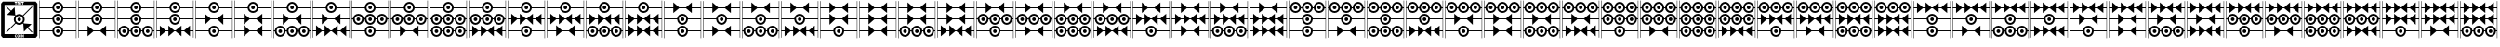 SplineFontDB: 3.2
FontName: FanTritCoin
FullName: FanTritCoin
FamilyName: FanTritCoin
Weight: Regular
Copyright: Copyright (c) fANhAN iNSiDE 2021, 
UComments: "2021-7-5: Created with FontForge (http://fontforge.org)"
Version: 001.000
ItalicAngle: 0
UnderlinePosition: -819.2
UnderlineWidth: 409.6
Ascent: 3277
Descent: 819
InvalidEm: 0
LayerCount: 2
Layer: 0 0 "Back" 1
Layer: 1 0 "Fore" 0
XUID: [1021 991 -1287261736 28810]
StyleMap: 0x0000
FSType: 0
OS2Version: 0
OS2_WeightWidthSlopeOnly: 0
OS2_UseTypoMetrics: 1
CreationTime: 1625445862
ModificationTime: 1625541819
OS2TypoAscent: 0
OS2TypoAOffset: 1
OS2TypoDescent: 0
OS2TypoDOffset: 1
OS2TypoLinegap: 369
OS2WinAscent: 0
OS2WinAOffset: 1
OS2WinDescent: 0
OS2WinDOffset: 1
HheadAscent: 0
HheadAOffset: 1
HheadDescent: 0
HheadDOffset: 1
MarkAttachClasses: 1
DEI: 91125
Encoding: UnicodeFull
UnicodeInterp: none
NameList: AGL For New Fonts
DisplaySize: -48
AntiAlias: 1
FitToEm: 0
WinInfo: 58216 38 14
BeginPrivate: 0
EndPrivate
BeginChars: 1114112 126

StartChar: uniE401
Encoding: 58369 58369 0
Width: 4336
Flags: HW
LayerCount: 2
Fore
SplineSet
168 -21 m 1
 1570.08789062 -21 l 1
 1596.08691406 289.901367188 1856.01367188 529 2168 529 c 0
 2479.98632812 529 2739.91308594 289.901367188 2765.91210938 -21 c 1
 4168 -21 l 1
 4168 -121 l 1
 2765.91210938 -121 l 1
 2739.91308594 -431.901367188 2479.98632812 -671 2168 -671 c 0
 1856.01367188 -671 1596.08691406 -431.901367188 1570.08789062 -121 c 1
 168 -121 l 1
 168 -21 l 1
2168 329 m 0
 1947.0859375 329 1768 149.9140625 1768 -71 c 0
 1768 -291.9140625 1947.0859375 -471 2168 -471 c 0
 2388.9140625 -471 2568 -291.9140625 2568 -71 c 0
 2568 149.9140625 2388.9140625 329 2168 329 c 0
2167.79101562 129 m 1
 2167.79101562 129 l 1
 2168 129 l 2
 2278.45703125 129 2368 39.45703125 2368 -71 c 0
 2368 -181.45703125 2278.45703125 -271 2168 -271 c 0
 2057.54296875 -271 1968 -181.45703125 1968 -71 c 0
 1968 39.3759765625 2057.41601562 128.884765625 2167.79101562 129 c 1
168 2579 m 1
 1570.08789062 2579 l 1
 1596.08691406 2889.90136719 1856.01367188 3129 2168 3129 c 0
 2479.98632812 3129 2739.91308594 2889.90136719 2765.91210938 2579 c 1
 4168 2579 l 1
 4168 2479 l 1
 2765.91210938 2479 l 1
 2739.91308594 2168.09863281 2479.98632812 1929 2168 1929 c 0
 1856.01367188 1929 1596.08691406 2168.09863281 1570.08789062 2479 c 1
 168 2479 l 1
 168 2579 l 1
2168 2929 m 0
 1947.0859375 2929 1768 2749.9140625 1768 2529 c 0
 1768 2308.0859375 1947.0859375 2129 2168 2129 c 0
 2388.9140625 2129 2568 2308.0859375 2568 2529 c 0
 2568 2749.9140625 2388.9140625 2929 2168 2929 c 0
2167.79101562 2729 m 2
 2168 2729 l 2
 2278.45703125 2729 2368 2639.45703125 2368 2529 c 0
 2368 2418.54296875 2278.45703125 2329 2168 2329 c 0
 2057.54296875 2329 1968 2418.54296875 1968 2529 c 0
 1968 2639.375 2057.41601562 2728.88476562 2167.79101562 2729 c 2
168 1279 m 1
 1570.08789062 1279 l 1
 1596.08691406 1589.90136719 1856.01367188 1829 2168 1829 c 0
 2479.98632812 1829 2739.91308594 1589.90136719 2765.91210938 1279 c 1
 4168 1279 l 1
 4168 1179 l 1
 2765.91210938 1179 l 1
 2739.91308594 868.098632812 2479.98632812 629 2168 629 c 0
 1856.01367188 629 1596.08691406 868.098632812 1570.08789062 1179 c 1
 168 1179 l 1
 168 1279 l 1
2168 1629 m 0
 1947.0859375 1629 1768 1449.9140625 1768 1229 c 0
 1768 1008.0859375 1947.0859375 829 2168 829 c 0
 2388.9140625 829 2568 1008.0859375 2568 1229 c 0
 2568 1449.9140625 2388.9140625 1629 2168 1629 c 0
2167.79199219 1429 m 2
 2168.00097656 1429 l 2
 2278.45800781 1429 2368.00097656 1339.45703125 2368.00097656 1229 c 0
 2368.00097656 1118.54296875 2278.45800781 1029 2168.00097656 1029 c 0
 2057.54394531 1029 1968.00097656 1118.54296875 1968.00097656 1229 c 0
 1968.00097656 1339.37597656 2057.41699219 1428.88476562 2167.79199219 1429 c 2
120 -819 m 1
 120 3277 l 1
 168 3277 l 1
 168 -819 l 1
 120 -819 l 1
4168 -819 m 1
 4168 3277 l 1
 4216 3277 l 1
 4216 -819 l 1
 4168 -819 l 1
EndSplineSet
Validated: 524293
EndChar

StartChar: uniE402
Encoding: 58370 58370 1
Width: 4336
Flags: HW
LayerCount: 2
Fore
SplineSet
168 1279 m 1
 1570.08789062 1279 l 1
 1596.08691406 1589.90136719 1856.01367188 1829 2168 1829 c 0
 2479.98632812 1829 2739.91308594 1589.90136719 2765.91210938 1279 c 1
 4168 1279 l 1
 4168 1179 l 1
 2765.91210938 1179 l 1
 2739.91308594 868.098632812 2479.98632812 629 2168 629 c 0
 1856.01367188 629 1596.08691406 868.098632812 1570.08789062 1179 c 1
 168 1179 l 1
 168 1279 l 1
2168 1629 m 0
 1947.0859375 1629 1768 1449.9140625 1768 1229 c 0
 1768 1008.0859375 1947.0859375 829 2168 829 c 0
 2388.9140625 829 2568 1008.0859375 2568 1229 c 0
 2568 1449.9140625 2388.9140625 1629 2168 1629 c 0
2167.79101562 1429 m 1
 2167.79101562 1429 l 1
 2168 1429 l 2
 2278.45703125 1429 2368 1339.45703125 2368 1229 c 0
 2368 1118.54296875 2278.45703125 1029 2168 1029 c 0
 2057.54296875 1029 1968 1118.54296875 1968 1229 c 0
 1968 1339.37597656 2057.41601562 1428.88476562 2167.79101562 1429 c 1
168 -21 m 1
 1148 -21 l 1
 1148 529 l 1
 1789.66601562 -21 l 1
 2546.33398438 -21 l 1
 3188 529 l 1
 3188 -21 l 1
 4167.99902344 -21 l 1
 4167.99902344 -121 l 1
 3188 -121 l 1
 3188 -671 l 1
 2546.33398438 -121 l 1
 1789.66601562 -121 l 1
 1148 -671 l 1
 1148 -121 l 1
 168 -121 l 1
 168 -21 l 1
168 2579 m 1
 1570.08789062 2579 l 1
 1596.08691406 2889.90136719 1856.01367188 3129 2168 3129 c 0
 2479.98632812 3129 2739.91308594 2889.90136719 2765.91210938 2579 c 1
 4168 2579 l 1
 4168 2479 l 1
 2765.91210938 2479 l 1
 2739.91308594 2168.09863281 2479.98632812 1929 2168 1929 c 0
 1856.01367188 1929 1596.08691406 2168.09863281 1570.08789062 2479 c 1
 168 2479 l 1
 168 2579 l 1
2168 2929 m 0
 1947.0859375 2929 1768 2749.9140625 1768 2529 c 0
 1768 2308.0859375 1947.0859375 2129 2168 2129 c 0
 2388.9140625 2129 2568 2308.0859375 2568 2529 c 0
 2568 2749.9140625 2388.9140625 2929 2168 2929 c 0
2167.79199219 2729 m 2
 2167.79296875 2729 l 1
 2168.00097656 2729 l 2
 2278.45800781 2729 2368.00097656 2639.45703125 2368.00097656 2529 c 0
 2368.00097656 2418.54296875 2278.45800781 2329 2168.00097656 2329 c 0
 2057.54394531 2329 1968.00097656 2418.54296875 1968.00097656 2529 c 0
 1968.00097656 2639.375 2057.41699219 2728.88476562 2167.79199219 2729 c 2
120 -819 m 1
 120 3277 l 1
 168 3277 l 1
 168 -819 l 1
 120 -819 l 1
4168 -819 m 1
 4168 3277 l 1
 4216 3277 l 1
 4216 -819 l 1
 4168 -819 l 1
EndSplineSet
Validated: 524293
EndChar

StartChar: uniE403
Encoding: 58371 58371 2
Width: 4336
Flags: HW
LayerCount: 2
Fore
SplineSet
168 1279 m 1
 1570.08789062 1279 l 1
 1596.08691406 1589.90136719 1856.01367188 1829 2168 1829 c 0
 2479.98632812 1829 2739.91308594 1589.90136719 2765.91210938 1279 c 1
 4168 1279 l 1
 4168 1179 l 1
 2765.91210938 1179 l 1
 2739.91308594 868.098632812 2479.98632812 629 2168 629 c 0
 1856.01367188 629 1596.08691406 868.098632812 1570.08789062 1179 c 1
 168 1179 l 1
 168 1279 l 1
2168 1629 m 0
 1947.0859375 1629 1768 1449.9140625 1768 1229 c 0
 1768 1008.0859375 1947.0859375 829 2168 829 c 0
 2388.9140625 829 2568 1008.0859375 2568 1229 c 0
 2568 1449.9140625 2388.9140625 1629 2168 1629 c 0
2167.79101562 1429 m 1
 2167.79101562 1429 l 1
 2168 1429 l 2
 2278.45703125 1429 2368 1339.45703125 2368 1229 c 0
 2368 1118.54296875 2278.45703125 1029 2168 1029 c 0
 2057.54296875 1029 1968 1118.54296875 1968 1229 c 0
 1968 1339.37597656 2057.41601562 1428.88476562 2167.79101562 1429 c 1
168 2579 m 1
 1570.08789062 2579 l 1
 1596.08691406 2889.90136719 1856.01367188 3129 2168 3129 c 0
 2479.98632812 3129 2739.91308594 2889.90136719 2765.91210938 2579 c 1
 4168 2579 l 1
 4168 2479 l 1
 2765.91210938 2479 l 1
 2739.91308594 2168.09863281 2479.98632812 1929 2168 1929 c 0
 1856.01367188 1929 1596.08691406 2168.09863281 1570.08789062 2479 c 1
 168 2479 l 1
 168 2579 l 1
2168 2929 m 0
 1947.0859375 2929 1768 2749.9140625 1768 2529 c 0
 1768 2308.0859375 1947.0859375 2129 2168 2129 c 0
 2388.9140625 2129 2568 2308.0859375 2568 2529 c 0
 2568 2749.9140625 2388.9140625 2929 2168 2929 c 0
2167.79199219 2729 m 2
 2167.79296875 2729 l 1
 2168.00097656 2729 l 2
 2278.45800781 2729 2368.00097656 2639.45703125 2368.00097656 2529 c 0
 2368.00097656 2418.54296875 2278.45800781 2329 2168.00097656 2329 c 0
 2057.54394531 2329 1968.00097656 2418.54296875 1968.00097656 2529 c 0
 1968.00097656 2639.375 2057.41699219 2728.88476562 2167.79199219 2729 c 2
868 529 m 0
 1182.11621094 529 1440.19628906 286.518554688 1465.91210938 -21 c 1
 1570.08789062 -21 l 1
 1595.80371094 286.518554688 1853.88378906 529 2168 529 c 0
 2482.11621094 529 2740.19628906 286.518554688 2765.91210938 -21 c 1
 2870.08789062 -21 l 1
 2895.80371094 286.518554688 3153.88378906 529 3468 529 c 0
 3782.11621094 529 4040.19628906 286.518554688 4065.91210938 -21 c 1
 4168 -21 l 1
 4168 -121 l 1
 4065.91210938 -121 l 1
 4040.19628906 -428.518554688 3782.11523438 -670.999023438 3468 -671 c 0
 3153.88378906 -671 2895.80371094 -428.518554688 2870.08789062 -121 c 1
 2765.91210938 -121 l 1
 2740.19628906 -428.518554688 2482.11523438 -670.999023438 2168 -671 c 0
 1853.88378906 -671 1595.80371094 -428.518554688 1570.08789062 -121 c 1
 1465.91210938 -121 l 1
 1440.19628906 -428.518554688 1182.11523438 -670.999023438 868 -671 c 0
 553.883789062 -671 295.803710938 -428.518554688 270.087890625 -121 c 1
 168 -121 l 1
 168 -21 l 1
 270.087890625 -21 l 1
 295.803710938 286.518554688 553.883789062 529 868 529 c 0
868 329 m 0
 647.234375 329 468 149.766601562 468 -71 c 0
 468 -291.765625 647.234375 -471 868 -471 c 0
 1088.765625 -471 1268 -291.765625 1268 -71 c 0
 1268 149.765625 1088.765625 329 868 329 c 0
2168 329 m 0
 1947.23339844 329 1768 149.766601562 1768 -71 c 0
 1768 -291.765625 1947.23339844 -471 2168 -471 c 0
 2388.765625 -471 2568 -291.765625 2568 -71 c 0
 2568 149.765625 2388.765625 329 2168 329 c 0
3468 329 m 0
 3247.23339844 329 3068 149.766601562 3068 -71 c 0
 3068 -291.765625 3247.23339844 -471 3468 -471 c 0
 3688.765625 -471 3868 -291.765625 3868 -71 c 0
 3868 149.765625 3688.765625 329 3468 329 c 0
867.791015625 129 m 0
 867.826171875 129 867.857421875 129 867.893554688 129 c 0
 867.928710938 129 867.96484375 129 868 129 c 0
 978.3828125 129 1068 39.3828125 1068 -71 c 0
 1068 -181.3828125 978.3828125 -271 868 -271 c 0
 757.6171875 -271 668 -181.3828125 668 -71 c 0
 668 39.3125 757.505859375 128.884765625 867.791015625 129 c 0
2167.79101562 129 m 1
 2167.79101562 129 l 1
 2167.82617188 129 2167.85742188 129 2167.89355469 129 c 0
 2167.92871094 129 2167.96484375 129 2168 129 c 0
 2278.3828125 129 2368 39.3828125 2368 -71 c 0
 2368 -181.3828125 2278.3828125 -271 2168 -271 c 0
 2057.6171875 -271 1968 -181.3828125 1968 -71 c 0
 1968 39.3125 2057.50585938 128.884765625 2167.79101562 129 c 1
3467.79296875 129 m 0
 3467.828125 129 3467.859375 129 3467.89550781 129 c 0
 3467.93066406 129 3467.96679688 129 3468.00195312 129 c 0
 3578.38476562 129 3668.00195312 39.3828125 3668.00195312 -71 c 0
 3668.00195312 -181.3828125 3578.38476562 -271 3468.00195312 -271 c 0
 3357.61914062 -271 3268.00195312 -181.3828125 3268.00195312 -71 c 0
 3268.00195312 39.3125 3357.5078125 128.884765625 3467.79296875 129 c 0
120 3277 m 1
 168 3277 l 1
 168 -819 l 1
 120 -819 l 1
 120 3277 l 1
4168 3277 m 1
 4216 3277 l 1
 4216 -819 l 1
 4168 -819 l 1
 4168 3277 l 1
EndSplineSet
Validated: 524293
EndChar

StartChar: uniE404
Encoding: 58372 58372 3
Width: 4336
Flags: HW
LayerCount: 2
Fore
SplineSet
168 1279 m 1
 1570.08789062 1279 l 1
 1596.08691406 1589.90136719 1856.01367188 1829 2168 1829 c 0
 2479.98632812 1829 2739.91308594 1589.90136719 2765.91210938 1279 c 1
 4168 1279 l 1
 4168 1179 l 1
 2765.91210938 1179 l 1
 2739.91308594 868.098632812 2479.98632812 629 2168 629 c 0
 1856.01367188 629 1596.08691406 868.098632812 1570.08789062 1179 c 1
 168 1179 l 1
 168 1279 l 1
2168 1629 m 0
 1947.0859375 1629 1768 1449.9140625 1768 1229 c 0
 1768 1008.0859375 1947.0859375 829 2168 829 c 0
 2388.9140625 829 2568 1008.0859375 2568 1229 c 0
 2568 1449.9140625 2388.9140625 1629 2168 1629 c 0
2167.79101562 1429 m 1
 2167.79101562 1429 l 1
 2168 1429 l 2
 2278.45703125 1429 2368 1339.45703125 2368 1229 c 0
 2368 1118.54296875 2278.45703125 1029 2168 1029 c 0
 2057.54296875 1029 1968 1118.54296875 1968 1229 c 0
 1968 1339.37597656 2057.41601562 1428.88476562 2167.79101562 1429 c 1
168 2579 m 1
 1570.08789062 2579 l 1
 1596.08691406 2889.90136719 1856.01367188 3129 2168 3129 c 0
 2479.98632812 3129 2739.91308594 2889.90136719 2765.91210938 2579 c 1
 4168 2579 l 1
 4168 2479 l 1
 2765.91210938 2479 l 1
 2739.91308594 2168.09863281 2479.98632812 1929 2168 1929 c 0
 1856.01367188 1929 1596.08691406 2168.09863281 1570.08789062 2479 c 1
 168 2479 l 1
 168 2579 l 1
2168 2929 m 0
 1947.0859375 2929 1768 2749.9140625 1768 2529 c 0
 1768 2308.0859375 1947.0859375 2129 2168 2129 c 0
 2388.9140625 2129 2568 2308.0859375 2568 2529 c 0
 2568 2749.9140625 2388.9140625 2929 2168 2929 c 0
2167.79199219 2729 m 2
 2167.79296875 2729 l 1
 2168.00097656 2729 l 2
 2278.45800781 2729 2368.00097656 2639.45703125 2368.00097656 2529 c 0
 2368.00097656 2418.54296875 2278.45800781 2329 2168.00097656 2329 c 0
 2057.54394531 2329 1968.00097656 2418.54296875 1968.00097656 2529 c 0
 1968.00097656 2639.375 2057.41699219 2728.88476562 2167.79199219 2729 c 2
508 529 m 1
 1149.66601562 -21 l 1
 1448 -21 l 1
 1448 529 l 1
 2089.66601562 -21 l 1
 2246.33398438 -21 l 1
 2888 529 l 1
 2888 -21 l 1
 3186.33398438 -21 l 1
 3828 529 l 1
 3828 -21 l 1
 4168 -21 l 1
 4168 -121 l 1
 3828 -121 l 1
 3828 -671 l 1
 3186.33398438 -121 l 1
 2888 -121 l 1
 2888 -671 l 1
 2246.33398438 -121 l 1
 2089.66601562 -121 l 1
 1448 -671 l 1
 1448 -121 l 1
 1149.66601562 -121 l 1
 508 -671 l 1
 508 -121 l 1
 168 -121 l 1
 168 -21 l 1
 508 -21 l 1
 508 529 l 1
120 3277 m 1
 168 3277 l 1
 168 -819 l 1
 120 -819 l 1
 120 3277 l 1
4168 3277 m 1
 4216 3277 l 1
 4216 -819 l 1
 4168 -819 l 1
 4168 3277 l 1
EndSplineSet
Validated: 524293
EndChar

StartChar: uniE405
Encoding: 58373 58373 4
Width: 4336
Flags: HW
LayerCount: 2
Fore
SplineSet
168 -21 m 1
 1570.08789062 -21 l 1
 1596.08691406 289.901367188 1856.01367188 529 2168 529 c 0
 2479.98632812 529 2739.91308594 289.901367188 2765.91210938 -21 c 1
 4168 -21 l 1
 4168 -121 l 1
 2765.91210938 -121 l 1
 2739.91308594 -431.901367188 2479.98632812 -671 2168 -671 c 0
 1856.01367188 -671 1596.08691406 -431.901367188 1570.08789062 -121 c 1
 168 -121 l 1
 168 -21 l 1
2168 329 m 0
 1947.0859375 329 1768 149.9140625 1768 -71 c 0
 1768 -291.9140625 1947.0859375 -471 2168 -471 c 0
 2388.9140625 -471 2568 -291.9140625 2568 -71 c 0
 2568 149.9140625 2388.9140625 329 2168 329 c 0
2167.79101562 129 m 1
 2167.79101562 129 l 1
 2168 129 l 2
 2278.45703125 129 2368 39.45703125 2368 -71 c 0
 2368 -181.45703125 2278.45703125 -271 2168 -271 c 0
 2057.54296875 -271 1968 -181.45703125 1968 -71 c 0
 1968 39.3759765625 2057.41601562 128.884765625 2167.79101562 129 c 1
168 2579 m 1
 1570.08789062 2579 l 1
 1596.08691406 2889.90136719 1856.01367188 3129 2168 3129 c 0
 2479.98632812 3129 2739.91308594 2889.90136719 2765.91210938 2579 c 1
 4168 2579 l 1
 4168 2479 l 1
 2765.91210938 2479 l 1
 2739.91308594 2168.09863281 2479.98632812 1929 2168 1929 c 0
 1856.01367188 1929 1596.08691406 2168.09863281 1570.08789062 2479 c 1
 168 2479 l 1
 168 2579 l 1
2168 2929 m 0
 1947.0859375 2929 1768 2749.9140625 1768 2529 c 0
 1768 2308.0859375 1947.0859375 2129 2168 2129 c 0
 2388.9140625 2129 2568 2308.0859375 2568 2529 c 0
 2568 2749.9140625 2388.9140625 2929 2168 2929 c 0
2167.79199219 2729 m 2
 2167.79296875 2729 l 1
 2168.00097656 2729 l 2
 2278.45800781 2729 2368.00097656 2639.45703125 2368.00097656 2529 c 0
 2368.00097656 2418.54296875 2278.45800781 2329 2168.00097656 2329 c 0
 2057.54394531 2329 1968.00097656 2418.54296875 1968.00097656 2529 c 0
 1968.00097656 2639.375 2057.41699219 2728.88476562 2167.79199219 2729 c 2
168 1279 m 1
 1148 1279 l 1
 1148 1829 l 1
 1789.66601562 1279 l 1
 2546.33398438 1279 l 1
 3188 1829 l 1
 3188 1279 l 1
 4167.99902344 1279 l 1
 4167.99902344 1179 l 1
 3188 1179 l 1
 3188 629 l 1
 2546.33398438 1179 l 1
 1789.66601562 1179 l 1
 1148 629 l 1
 1148 1179 l 1
 168 1179 l 1
 168 1279 l 1
120 3277 m 1
 168 3277 l 1
 168 -819 l 1
 120 -819 l 1
 120 3277 l 1
4168 3277 m 1
 4216 3277 l 1
 4216 -819 l 1
 4168 -819 l 1
 4168 3277 l 1
EndSplineSet
Validated: 524293
EndChar

StartChar: uniE406
Encoding: 58374 58374 5
Width: 4336
Flags: HW
LayerCount: 2
Fore
SplineSet
168 2579 m 1
 1570.08789062 2579 l 1
 1596.08691406 2889.90136719 1856.01367188 3129 2168 3129 c 0
 2479.98632812 3129 2739.91308594 2889.90136719 2765.91210938 2579 c 1
 4168 2579 l 1
 4168 2479 l 1
 2765.91210938 2479 l 1
 2739.91308594 2168.09863281 2479.98632812 1929 2168 1929 c 0
 1856.01367188 1929 1596.08691406 2168.09863281 1570.08789062 2479 c 1
 168 2479 l 1
 168 2579 l 1
2168 2929 m 0
 1947.0859375 2929 1768 2749.9140625 1768 2529 c 0
 1768 2308.0859375 1947.0859375 2129 2168 2129 c 0
 2388.9140625 2129 2568 2308.0859375 2568 2529 c 0
 2568 2749.9140625 2388.9140625 2929 2168 2929 c 0
2167.79199219 2729 m 2
 2167.79296875 2729 l 1
 2168.00097656 2729 l 2
 2278.45800781 2729 2368.00097656 2639.45703125 2368.00097656 2529 c 0
 2368.00097656 2418.54296875 2278.45800781 2329 2168.00097656 2329 c 0
 2057.54394531 2329 1968.00097656 2418.54296875 1968.00097656 2529 c 0
 1968.00097656 2639.375 2057.41699219 2728.88476562 2167.79199219 2729 c 2
168 1279 m 1
 1148 1279 l 1
 1148 1829 l 1
 1789.66601562 1279 l 1
 2546.33398438 1279 l 1
 3188 1829 l 1
 3188 1279 l 1
 4167.99902344 1279 l 1
 4167.99902344 1179 l 1
 3188 1179 l 1
 3188 629 l 1
 2546.33398438 1179 l 1
 1789.66601562 1179 l 1
 1148 629 l 1
 1148 1179 l 1
 168 1179 l 1
 168 1279 l 1
168 -21 m 1
 1148 -21 l 1
 1148 529 l 1
 1789.66601562 -21 l 1
 2546.33398438 -21 l 1
 3188 529 l 1
 3188 -21 l 1
 4167.99902344 -21 l 1
 4167.99902344 -121 l 1
 3188 -121 l 1
 3188 -671 l 1
 2546.33398438 -121 l 1
 1789.66601562 -121 l 1
 1148 -671 l 1
 1148 -121 l 1
 168 -121 l 1
 168 -21 l 1
120 3277 m 1
 168 3277 l 1
 168 -819 l 1
 120 -819 l 1
 120 3277 l 1
4168 3277 m 1
 4216 3277 l 1
 4216 -819 l 1
 4168 -819 l 1
 4168 3277 l 1
EndSplineSet
Validated: 524293
EndChar

StartChar: uniE407
Encoding: 58375 58375 6
Width: 4336
Flags: HW
LayerCount: 2
Fore
SplineSet
168 2579 m 1
 1570.08789062 2579 l 1
 1596.08691406 2889.90136719 1856.01367188 3129 2168 3129 c 0
 2479.98632812 3129 2739.91308594 2889.90136719 2765.91210938 2579 c 1
 4168 2579 l 1
 4168 2479 l 1
 2765.91210938 2479 l 1
 2739.91308594 2168.09863281 2479.98632812 1929 2168 1929 c 0
 1856.01367188 1929 1596.08691406 2168.09863281 1570.08789062 2479 c 1
 168 2479 l 1
 168 2579 l 1
2168 2929 m 0
 1947.0859375 2929 1768 2749.9140625 1768 2529 c 0
 1768 2308.0859375 1947.0859375 2129 2168 2129 c 0
 2388.9140625 2129 2568 2308.0859375 2568 2529 c 0
 2568 2749.9140625 2388.9140625 2929 2168 2929 c 0
2167.79199219 2729 m 2
 2167.79296875 2729 l 1
 2168.00097656 2729 l 2
 2278.45800781 2729 2368.00097656 2639.45703125 2368.00097656 2529 c 0
 2368.00097656 2418.54296875 2278.45800781 2329 2168.00097656 2329 c 0
 2057.54394531 2329 1968.00097656 2418.54296875 1968.00097656 2529 c 0
 1968.00097656 2639.375 2057.41699219 2728.88476562 2167.79199219 2729 c 2
168 1279 m 1
 1148 1279 l 1
 1148 1829 l 1
 1789.66601562 1279 l 1
 2546.33398438 1279 l 1
 3188 1829 l 1
 3188 1279 l 1
 4167.99902344 1279 l 1
 4167.99902344 1179 l 1
 3188 1179 l 1
 3188 629 l 1
 2546.33398438 1179 l 1
 1789.66601562 1179 l 1
 1148 629 l 1
 1148 1179 l 1
 168 1179 l 1
 168 1279 l 1
868 529 m 0
 1182.11621094 529 1440.19628906 286.51953125 1465.91210938 -21 c 1
 1570.08789062 -21 l 1
 1595.80371094 286.518554688 1853.88378906 529 2168 529 c 0
 2482.11621094 529 2740.19628906 286.51953125 2765.91210938 -21 c 1
 2870.08789062 -21 l 1
 2895.80371094 286.518554688 3153.88378906 529 3468 529 c 0
 3782.11621094 529 4040.19628906 286.51953125 4065.91210938 -21 c 1
 4168 -21 l 1
 4168 -121 l 1
 4065.91210938 -121 l 1
 4040.19628906 -428.518554688 3782.11523438 -670.999023438 3468 -671 c 0
 3153.88378906 -671 2895.80371094 -428.518554688 2870.08789062 -121 c 1
 2765.91210938 -121 l 1
 2740.19628906 -428.518554688 2482.11523438 -670.999023438 2168 -671 c 0
 1853.88378906 -671 1595.80371094 -428.518554688 1570.08789062 -121 c 1
 1465.91210938 -121 l 1
 1440.19628906 -428.518554688 1182.11523438 -670.999023438 868 -671 c 0
 553.883789062 -671 295.803710938 -428.518554688 270.087890625 -121 c 1
 168 -121 l 1
 168 -21 l 1
 270.087890625 -21 l 1
 295.803710938 286.518554688 553.883789062 529 868 529 c 0
868 329 m 0
 647.234375 329 468 149.766601562 468 -71 c 0
 468 -291.765625 647.234375 -471 868 -471 c 0
 1088.765625 -471 1268 -291.765625 1268 -71 c 0
 1268 149.766601562 1088.765625 329 868 329 c 0
2168 329 m 0
 1947.23339844 329 1768 149.766601562 1768 -71 c 0
 1768 -291.765625 1947.234375 -471 2168 -471 c 0
 2388.765625 -471 2568 -291.765625 2568 -71 c 0
 2568 149.766601562 2388.765625 329 2168 329 c 0
3468 329 m 0
 3247.23339844 329 3068 149.766601562 3068 -71 c 0
 3068 -291.765625 3247.23339844 -471 3468 -471 c 0
 3688.765625 -471 3868 -291.765625 3868 -71 c 0
 3868 149.766601562 3688.765625 329 3468 329 c 0
867.791015625 129 m 0
 867.826171875 129 867.857421875 129 867.893554688 129 c 0
 867.928710938 129 867.96484375 129 868 129 c 0
 978.3828125 129 1068 39.3828125 1068 -71 c 0
 1068 -181.3828125 978.3828125 -271 868 -271 c 0
 757.6171875 -271 668 -181.3828125 668 -71 c 0
 668 39.3125 757.505859375 128.884765625 867.791015625 129 c 0
2167.79101562 129 m 1
 2167.79101562 129 l 1
 2167.82617188 129 2167.85742188 129 2167.89355469 129 c 0
 2167.92871094 129 2167.96386719 129 2168 129 c 0
 2278.3828125 129 2368 39.3828125 2368 -71 c 0
 2368 -181.3828125 2278.3828125 -271 2168 -271 c 0
 2057.6171875 -271 1968 -181.3828125 1968 -71 c 0
 1968 39.3125 2057.50585938 128.884765625 2167.79101562 129 c 1
3467.79296875 129 m 0
 3467.828125 129 3467.859375 129 3467.89550781 129 c 0
 3467.93066406 129 3467.96582031 129 3468.00195312 129 c 0
 3578.38476562 129 3668.00195312 39.3828125 3668.00195312 -71 c 0
 3668.00195312 -181.3828125 3578.38476562 -271 3468.00195312 -271 c 0
 3357.61914062 -271 3268.00195312 -181.3828125 3268.00195312 -71 c 0
 3268.00195312 39.3125 3357.5078125 128.884765625 3467.79296875 129 c 0
120 3277 m 1
 168 3277 l 1
 168 -819 l 1
 120 -819 l 1
 120 3277 l 1
4168 3277 m 1
 4216 3277 l 1
 4216 -819 l 1
 4168 -819 l 1
 4168 3277 l 1
EndSplineSet
Validated: 524293
EndChar

StartChar: uniE408
Encoding: 58376 58376 7
Width: 4336
Flags: HW
LayerCount: 2
Fore
SplineSet
168 2579 m 1
 1570.08789062 2579 l 1
 1596.08691406 2889.90136719 1856.01367188 3129 2168 3129 c 0
 2479.98632812 3129 2739.91308594 2889.90136719 2765.91210938 2579 c 1
 4168 2579 l 1
 4168 2479 l 1
 2765.91210938 2479 l 1
 2739.91308594 2168.09863281 2479.98632812 1929 2168 1929 c 0
 1856.01367188 1929 1596.08691406 2168.09863281 1570.08789062 2479 c 1
 168 2479 l 1
 168 2579 l 1
2168 2929 m 0
 1947.0859375 2929 1768 2749.9140625 1768 2529 c 0
 1768 2308.0859375 1947.0859375 2129 2168 2129 c 0
 2388.9140625 2129 2568 2308.0859375 2568 2529 c 0
 2568 2749.9140625 2388.9140625 2929 2168 2929 c 0
2167.79199219 2729 m 2
 2167.79296875 2729 l 1
 2168.00097656 2729 l 2
 2278.45800781 2729 2368.00097656 2639.45703125 2368.00097656 2529 c 0
 2368.00097656 2418.54296875 2278.45800781 2329 2168.00097656 2329 c 0
 2057.54394531 2329 1968.00097656 2418.54296875 1968.00097656 2529 c 0
 1968.00097656 2639.375 2057.41699219 2728.88476562 2167.79199219 2729 c 2
168 1279 m 1
 1148 1279 l 1
 1148 1829 l 1
 1789.66601562 1279 l 1
 2546.33398438 1279 l 1
 3188 1829 l 1
 3188 1279 l 1
 4167.99902344 1279 l 1
 4167.99902344 1179 l 1
 3188 1179 l 1
 3188 629 l 1
 2546.33398438 1179 l 1
 1789.66601562 1179 l 1
 1148 629 l 1
 1148 1179 l 1
 168 1179 l 1
 168 1279 l 1
508 529 m 1
 1149.66601562 -21 l 1
 1448 -21 l 1
 1448 529 l 1
 2089.66601562 -21 l 1
 2246.33398438 -21 l 1
 2888 529 l 1
 2888 -21 l 1
 3186.33398438 -21 l 1
 3828 529 l 1
 3828 -21 l 1
 4168 -21 l 1
 4168 -121 l 1
 3828 -121 l 1
 3828 -671 l 1
 3186.33398438 -121 l 1
 2888 -121 l 1
 2888 -671 l 1
 2246.33398438 -121 l 1
 2089.66601562 -121 l 1
 1448 -671 l 1
 1448 -121 l 1
 1149.66601562 -121 l 1
 508 -671 l 1
 508 -121 l 1
 168 -121 l 1
 168 -21 l 1
 508 -21 l 1
 508 529 l 1
120 3277 m 1
 168 3277 l 1
 168 -819 l 1
 120 -819 l 1
 120 3277 l 1
4168 3277 m 1
 4216 3277 l 1
 4216 -819 l 1
 4168 -819 l 1
 4168 3277 l 1
EndSplineSet
Validated: 524293
EndChar

StartChar: uniE409
Encoding: 58377 58377 8
Width: 4336
Flags: HW
LayerCount: 2
Fore
SplineSet
168 2579 m 1
 1570.08789062 2579 l 1
 1596.08691406 2889.90136719 1856.01367188 3129 2168 3129 c 0
 2479.98632812 3129 2739.91308594 2889.90136719 2765.91210938 2579 c 1
 4168 2579 l 1
 4168 2479 l 1
 2765.91210938 2479 l 1
 2739.91308594 2168.09863281 2479.98632812 1929 2168 1929 c 0
 1856.01367188 1929 1596.08691406 2168.09863281 1570.08789062 2479 c 1
 168 2479 l 1
 168 2579 l 1
2168 2929 m 0
 1947.0859375 2929 1768 2749.9140625 1768 2529 c 0
 1768 2308.0859375 1947.0859375 2129 2168 2129 c 0
 2388.9140625 2129 2568 2308.0859375 2568 2529 c 0
 2568 2749.9140625 2388.9140625 2929 2168 2929 c 0
2167.79199219 2729 m 2
 2167.79296875 2729 l 1
 2168.00097656 2729 l 2
 2278.45800781 2729 2368.00097656 2639.45703125 2368.00097656 2529 c 0
 2368.00097656 2418.54296875 2278.45800781 2329 2168.00097656 2329 c 0
 2057.54394531 2329 1968.00097656 2418.54296875 1968.00097656 2529 c 0
 1968.00097656 2639.375 2057.41699219 2728.88476562 2167.79199219 2729 c 2
868 1829 m 0
 1182.11621094 1829 1440.19628906 1586.51855469 1465.91210938 1279 c 1
 1570.08789062 1279 l 1
 1595.80371094 1586.51855469 1853.88378906 1829 2168 1829 c 0
 2482.11621094 1829 2740.19628906 1586.51855469 2765.91210938 1279 c 1
 2870.08789062 1279 l 1
 2895.80371094 1586.51855469 3153.88378906 1829 3468 1829 c 0
 3782.11621094 1829 4040.19628906 1586.51855469 4065.91210938 1279 c 1
 4168 1279 l 1
 4168 1179 l 1
 4065.91210938 1179 l 1
 4040.19628906 871.481445312 3782.11523438 629.000976562 3468 629 c 0
 3153.88378906 629 2895.80371094 871.481445312 2870.08789062 1179 c 1
 2765.91210938 1179 l 1
 2740.19628906 871.481445312 2482.11523438 629.000976562 2168 629 c 0
 1853.88378906 629 1595.80371094 871.481445312 1570.08789062 1179 c 1
 1465.91210938 1179 l 1
 1440.19628906 871.481445312 1182.11523438 629.000976562 868 629 c 0
 553.883789062 629 295.803710938 871.481445312 270.087890625 1179 c 1
 168 1179 l 1
 168 1279 l 1
 270.087890625 1279 l 1
 295.803710938 1586.51855469 553.883789062 1829 868 1829 c 0
868 1629 m 0
 647.234375 1629 468 1449.765625 468 1229 c 0
 468 1008.234375 647.233398438 829 868 829 c 0
 1088.765625 829 1268 1008.234375 1268 1229 c 0
 1268 1449.76660156 1088.765625 1629 868 1629 c 0
2168 1629 m 0
 1947.23339844 1629 1768 1449.76660156 1768 1229 c 0
 1768 1008.234375 1947.23339844 829 2168 829 c 0
 2388.765625 829 2568 1008.234375 2568 1229 c 0
 2568 1449.76660156 2388.765625 1629 2168 1629 c 0
3468 1629 m 0
 3247.23339844 1629 3068 1449.76660156 3068 1229 c 0
 3068 1008.234375 3247.23339844 829 3468 829 c 0
 3688.765625 829 3868 1008.234375 3868 1229 c 0
 3868 1449.76660156 3688.765625 1629 3468 1629 c 0
867.791015625 1429 m 0
 867.826171875 1429 867.857421875 1429 867.893554688 1429 c 0
 867.928710938 1429 867.963867188 1429 868 1429 c 0
 978.3828125 1429 1068 1339.3828125 1068 1229 c 0
 1068 1118.6171875 978.3828125 1029 868 1029 c 0
 757.6171875 1029 668 1118.6171875 668 1229 c 0
 668 1339.3125 757.505859375 1428.88476562 867.791015625 1429 c 0
2167.79101562 1429 m 1
 2167.79101562 1429 l 1
 2167.82617188 1429 2167.85742188 1429 2167.89355469 1429 c 0
 2167.92871094 1429 2167.96386719 1429 2168 1429 c 0
 2278.3828125 1429 2368 1339.3828125 2368 1229 c 0
 2368 1118.6171875 2278.3828125 1029 2168 1029 c 0
 2057.6171875 1029 1968 1118.6171875 1968 1229 c 0
 1968 1339.3125 2057.50585938 1428.88476562 2167.79101562 1429 c 1
3467.79296875 1429 m 0
 3467.828125 1429 3467.859375 1429 3467.89550781 1429 c 0
 3467.93066406 1429 3467.96582031 1429 3468.00195312 1429 c 0
 3578.38476562 1429 3668.00195312 1339.3828125 3668.00195312 1229 c 0
 3668.00195312 1118.6171875 3578.38476562 1029 3468.00195312 1029 c 0
 3357.61914062 1029 3268.00195312 1118.6171875 3268.00195312 1229 c 0
 3268.00195312 1339.3125 3357.5078125 1428.88476562 3467.79296875 1429 c 0
168 -21 m 1
 1570.08789062 -21 l 1
 1596.08691406 289.901367188 1856.01367188 529 2168 529 c 0
 2479.98632812 529 2739.91308594 289.901367188 2765.91210938 -21 c 1
 4168 -21 l 1
 4168 -121 l 1
 2765.91210938 -121 l 1
 2739.91308594 -431.901367188 2479.98632812 -671 2168 -671 c 0
 1856.01367188 -671 1596.08691406 -431.901367188 1570.08789062 -121 c 1
 168 -121 l 1
 168 -21 l 1
2168 329 m 0
 1947.0859375 329 1768 149.9140625 1768 -71 c 0
 1768 -291.9140625 1947.0859375 -471 2168 -471 c 0
 2388.9140625 -471 2568 -291.9140625 2568 -71 c 0
 2568 149.9140625 2388.9140625 329 2168 329 c 0
2167.79199219 129 m 2
 2167.79296875 129 l 1
 2168.00097656 129 l 2
 2278.45800781 129 2368.00097656 39.45703125 2368.00097656 -71 c 0
 2368.00097656 -181.45703125 2278.45800781 -271 2168.00097656 -271 c 0
 2057.54394531 -271 1968.00097656 -181.45703125 1968.00097656 -71 c 0
 1968.00097656 39.3759765625 2057.41699219 128.884765625 2167.79199219 129 c 2
120 3277 m 1
 168 3277 l 1
 168 -819 l 1
 120 -819 l 1
 120 3277 l 1
4168 3277 m 1
 4216 3277 l 1
 4216 -819 l 1
 4168 -819 l 1
 4168 3277 l 1
EndSplineSet
Validated: 524293
EndChar

StartChar: uniE40A
Encoding: 58378 58378 9
Width: 4336
Flags: HW
LayerCount: 2
Fore
SplineSet
168 2579 m 1
 1570.08789062 2579 l 1
 1596.08691406 2889.90136719 1856.01367188 3129 2168 3129 c 0
 2479.98632812 3129 2739.91308594 2889.90136719 2765.91210938 2579 c 1
 4168 2579 l 1
 4168 2479 l 1
 2765.91210938 2479 l 1
 2739.91308594 2168.09863281 2479.98632812 1929 2168 1929 c 0
 1856.01367188 1929 1596.08691406 2168.09863281 1570.08789062 2479 c 1
 168 2479 l 1
 168 2579 l 1
2168 2929 m 0
 1947.0859375 2929 1768 2749.9140625 1768 2529 c 0
 1768 2308.0859375 1947.0859375 2129 2168 2129 c 0
 2388.9140625 2129 2568 2308.0859375 2568 2529 c 0
 2568 2749.9140625 2388.9140625 2929 2168 2929 c 0
2167.79199219 2729 m 2
 2167.79296875 2729 l 1
 2168.00097656 2729 l 2
 2278.45800781 2729 2368.00097656 2639.45703125 2368.00097656 2529 c 0
 2368.00097656 2418.54296875 2278.45800781 2329 2168.00097656 2329 c 0
 2057.54394531 2329 1968.00097656 2418.54296875 1968.00097656 2529 c 0
 1968.00097656 2639.375 2057.41699219 2728.88476562 2167.79199219 2729 c 2
868 1829 m 0
 1182.11621094 1829 1440.19628906 1586.51855469 1465.91210938 1279 c 1
 1570.08789062 1279 l 1
 1595.80371094 1586.51855469 1853.88378906 1829 2168 1829 c 0
 2482.11621094 1829 2740.19628906 1586.51855469 2765.91210938 1279 c 1
 2870.08789062 1279 l 1
 2895.80371094 1586.51855469 3153.88378906 1829 3468 1829 c 0
 3782.11621094 1829 4040.19628906 1586.51855469 4065.91210938 1279 c 1
 4168 1279 l 1
 4168 1179 l 1
 4065.91210938 1179 l 1
 4040.19628906 871.481445312 3782.11523438 629.000976562 3468 629 c 0
 3153.88378906 629 2895.80371094 871.481445312 2870.08789062 1179 c 1
 2765.91210938 1179 l 1
 2740.19628906 871.481445312 2482.11523438 629.000976562 2168 629 c 0
 1853.88378906 629 1595.80371094 871.481445312 1570.08789062 1179 c 1
 1465.91210938 1179 l 1
 1440.19628906 871.481445312 1182.11523438 629.000976562 868 629 c 0
 553.883789062 629 295.803710938 871.481445312 270.087890625 1179 c 1
 168 1179 l 1
 168 1279 l 1
 270.087890625 1279 l 1
 295.803710938 1586.51855469 553.883789062 1829 868 1829 c 0
868 1629 m 0
 647.234375 1629 468 1449.765625 468 1229 c 0
 468 1008.234375 647.233398438 829 868 829 c 0
 1088.765625 829 1268 1008.234375 1268 1229 c 0
 1268 1449.76660156 1088.765625 1629 868 1629 c 0
2168 1629 m 0
 1947.23339844 1629 1768 1449.76660156 1768 1229 c 0
 1768 1008.234375 1947.23339844 829 2168 829 c 0
 2388.765625 829 2568 1008.234375 2568 1229 c 0
 2568 1449.76660156 2388.765625 1629 2168 1629 c 0
3468 1629 m 0
 3247.23339844 1629 3068 1449.76660156 3068 1229 c 0
 3068 1008.234375 3247.23339844 829 3468 829 c 0
 3688.765625 829 3868 1008.234375 3868 1229 c 0
 3868 1449.76660156 3688.765625 1629 3468 1629 c 0
867.791015625 1429 m 0
 867.826171875 1429 867.857421875 1429 867.893554688 1429 c 0
 867.928710938 1429 867.963867188 1429 868 1429 c 0
 978.3828125 1429 1068 1339.3828125 1068 1229 c 0
 1068 1118.6171875 978.3828125 1029 868 1029 c 0
 757.6171875 1029 668 1118.6171875 668 1229 c 0
 668 1339.3125 757.505859375 1428.88476562 867.791015625 1429 c 0
2167.79101562 1429 m 1
 2167.79101562 1429 l 1
 2167.82617188 1429 2167.85742188 1429 2167.89355469 1429 c 0
 2167.92871094 1429 2167.96386719 1429 2168 1429 c 0
 2278.3828125 1429 2368 1339.3828125 2368 1229 c 0
 2368 1118.6171875 2278.3828125 1029 2168 1029 c 0
 2057.6171875 1029 1968 1118.6171875 1968 1229 c 0
 1968 1339.3125 2057.50585938 1428.88476562 2167.79101562 1429 c 1
3467.79296875 1429 m 0
 3467.828125 1429 3467.859375 1429 3467.89550781 1429 c 0
 3467.93066406 1429 3467.96582031 1429 3468.00195312 1429 c 0
 3578.38476562 1429 3668.00195312 1339.3828125 3668.00195312 1229 c 0
 3668.00195312 1118.6171875 3578.38476562 1029 3468.00195312 1029 c 0
 3357.61914062 1029 3268.00195312 1118.6171875 3268.00195312 1229 c 0
 3268.00195312 1339.3125 3357.5078125 1428.88476562 3467.79296875 1429 c 0
168 -21 m 1
 1148 -21 l 1
 1148 529 l 1
 1789.66601562 -21 l 1
 2546.33398438 -21 l 1
 3188 529 l 1
 3188 -21 l 1
 4167.99902344 -21 l 1
 4167.99902344 -121 l 1
 3188 -121 l 1
 3188 -671 l 1
 2546.33398438 -121 l 1
 1789.66601562 -121 l 1
 1148 -671 l 1
 1148 -121 l 1
 168 -121 l 1
 168 -21 l 1
120 -819 m 1
 120 3277 l 1
 168 3277 l 1
 168 -819 l 1
 120 -819 l 1
4168 -819 m 1
 4168 3277 l 1
 4216 3277 l 1
 4216 -819 l 1
 4168 -819 l 1
EndSplineSet
Validated: 524293
EndChar

StartChar: uniE40B
Encoding: 58379 58379 10
Width: 4336
Flags: HW
LayerCount: 2
Fore
SplineSet
168 2579 m 1
 1570.08789062 2579 l 1
 1596.08691406 2889.90136719 1856.01367188 3129 2168 3129 c 0
 2479.98632812 3129 2739.91308594 2889.90136719 2765.91210938 2579 c 1
 4168 2579 l 1
 4168 2479 l 1
 2765.91210938 2479 l 1
 2739.91308594 2168.09863281 2479.98632812 1929 2168 1929 c 0
 1856.01367188 1929 1596.08691406 2168.09863281 1570.08789062 2479 c 1
 168 2479 l 1
 168 2579 l 1
2168 2929 m 0
 1947.0859375 2929 1768 2749.9140625 1768 2529 c 0
 1768 2308.0859375 1947.0859375 2129 2168 2129 c 0
 2388.9140625 2129 2568 2308.0859375 2568 2529 c 0
 2568 2749.9140625 2388.9140625 2929 2168 2929 c 0
2167.79199219 2729 m 2
 2167.79296875 2729 l 1
 2168.00097656 2729 l 2
 2278.45800781 2729 2368.00097656 2639.45703125 2368.00097656 2529 c 0
 2368.00097656 2418.54296875 2278.45800781 2329 2168.00097656 2329 c 0
 2057.54394531 2329 1968.00097656 2418.54296875 1968.00097656 2529 c 0
 1968.00097656 2639.375 2057.41699219 2728.88476562 2167.79199219 2729 c 2
868 1829 m 0
 1182.11621094 1829 1440.19628906 1586.51855469 1465.91210938 1279 c 1
 1570.08789062 1279 l 1
 1595.80371094 1586.51855469 1853.88378906 1829 2168 1829 c 0
 2482.11621094 1829 2740.19628906 1586.51855469 2765.91210938 1279 c 1
 2870.08789062 1279 l 1
 2895.80371094 1586.51855469 3153.88378906 1829 3468 1829 c 0
 3782.11621094 1829 4040.19628906 1586.51855469 4065.91210938 1279 c 1
 4168 1279 l 1
 4168 1179 l 1
 4065.91210938 1179 l 1
 4040.19628906 871.481445312 3782.11523438 629.000976562 3468 629 c 0
 3153.88378906 629 2895.80371094 871.481445312 2870.08789062 1179 c 1
 2765.91210938 1179 l 1
 2740.19628906 871.481445312 2482.11523438 629.000976562 2168 629 c 0
 1853.88378906 629 1595.80371094 871.481445312 1570.08789062 1179 c 1
 1465.91210938 1179 l 1
 1440.19628906 871.481445312 1182.11523438 629.000976562 868 629 c 0
 553.883789062 629 295.803710938 871.481445312 270.087890625 1179 c 1
 168 1179 l 1
 168 1279 l 1
 270.087890625 1279 l 1
 295.803710938 1586.51855469 553.883789062 1829 868 1829 c 0
868 1629 m 0
 647.234375 1629 468 1449.765625 468 1229 c 0
 468 1008.234375 647.233398438 829 868 829 c 0
 1088.765625 829 1268 1008.234375 1268 1229 c 0
 1268 1449.76660156 1088.765625 1629 868 1629 c 0
2168 1629 m 0
 1947.23339844 1629 1768 1449.76660156 1768 1229 c 0
 1768 1008.234375 1947.23339844 829 2168 829 c 0
 2388.765625 829 2568 1008.234375 2568 1229 c 0
 2568 1449.76660156 2388.765625 1629 2168 1629 c 0
3468 1629 m 0
 3247.23339844 1629 3068 1449.76660156 3068 1229 c 0
 3068 1008.234375 3247.23339844 829 3468 829 c 0
 3688.765625 829 3868 1008.234375 3868 1229 c 0
 3868 1449.76660156 3688.765625 1629 3468 1629 c 0
867.791015625 1429 m 0
 867.826171875 1429 867.857421875 1429 867.893554688 1429 c 0
 867.928710938 1429 867.963867188 1429 868 1429 c 0
 978.3828125 1429 1068 1339.3828125 1068 1229 c 0
 1068 1118.6171875 978.3828125 1029 868 1029 c 0
 757.6171875 1029 668 1118.6171875 668 1229 c 0
 668 1339.3125 757.505859375 1428.88476562 867.791015625 1429 c 0
2167.79101562 1429 m 1
 2167.79101562 1429 l 1
 2167.82617188 1429 2167.85742188 1429 2167.89355469 1429 c 0
 2167.92871094 1429 2167.96386719 1429 2168 1429 c 0
 2278.3828125 1429 2368 1339.3828125 2368 1229 c 0
 2368 1118.6171875 2278.3828125 1029 2168 1029 c 0
 2057.6171875 1029 1968 1118.6171875 1968 1229 c 0
 1968 1339.3125 2057.50585938 1428.88476562 2167.79101562 1429 c 1
3467.79296875 1429 m 0
 3467.828125 1429 3467.859375 1429 3467.89550781 1429 c 0
 3467.93066406 1429 3467.96582031 1429 3468.00195312 1429 c 0
 3578.38476562 1429 3668.00195312 1339.3828125 3668.00195312 1229 c 0
 3668.00195312 1118.6171875 3578.38476562 1029 3468.00195312 1029 c 0
 3357.61914062 1029 3268.00195312 1118.6171875 3268.00195312 1229 c 0
 3268.00195312 1339.3125 3357.5078125 1428.88476562 3467.79296875 1429 c 0
868 529 m 0
 1182.11621094 529 1440.19628906 286.518554688 1465.91210938 -21 c 1
 1570.08789062 -21 l 1
 1595.80371094 286.518554688 1853.88378906 529 2168 529 c 0
 2482.11621094 529 2740.19628906 286.518554688 2765.91210938 -21 c 1
 2870.08789062 -21 l 1
 2895.80371094 286.518554688 3153.88378906 529 3468 529 c 0
 3782.11621094 529 4040.19628906 286.518554688 4065.91210938 -21 c 1
 4168 -21 l 1
 4168 -121 l 1
 4065.91210938 -121 l 1
 4040.19628906 -428.518554688 3782.11523438 -670.999023438 3468 -671 c 0
 3153.88378906 -671 2895.80371094 -428.518554688 2870.08789062 -121 c 1
 2765.91210938 -121 l 1
 2740.19628906 -428.518554688 2482.11523438 -670.999023438 2168 -671 c 0
 1853.88378906 -670.999023438 1595.80371094 -428.518554688 1570.08789062 -121 c 1
 1465.91210938 -121 l 1
 1440.19628906 -428.518554688 1182.11523438 -670.999023438 868 -671 c 0
 553.883789062 -671 295.803710938 -428.518554688 270.087890625 -121 c 1
 168 -121 l 1
 168 -21 l 1
 270.087890625 -21 l 1
 295.803710938 286.518554688 553.883789062 529 868 529 c 0
868 329 m 0
 647.234375 329 468 149.766601562 468 -71 c 0
 468 -291.765625 647.233398438 -471 868 -471 c 0
 1088.765625 -471 1268 -291.765625 1268 -71 c 0
 1268 149.766601562 1088.765625 329 868 329 c 0
2168 329 m 0
 1947.23339844 329 1768 149.766601562 1768 -71 c 0
 1768 -291.765625 1947.23339844 -471 2168 -471 c 0
 2388.765625 -471 2568 -291.765625 2568 -71 c 0
 2568 149.766601562 2388.765625 329 2168 329 c 0
3468 329 m 0
 3247.23339844 329 3068 149.766601562 3068 -71 c 0
 3068 -291.765625 3247.23339844 -471 3468 -471 c 0
 3688.765625 -471 3868 -291.765625 3868 -71 c 0
 3868 149.766601562 3688.765625 329 3468 329 c 0
867.791015625 129 m 0
 867.826171875 129 867.857421875 129 867.893554688 129 c 0
 867.928710938 129 867.963867188 129 868 129 c 0
 978.3828125 129 1068 39.3828125 1068 -71 c 0
 1068 -181.3828125 978.3828125 -271 868 -271 c 0
 757.6171875 -271 668 -181.3828125 668 -71 c 0
 668 39.3125 757.505859375 128.884765625 867.791015625 129 c 0
2167.79101562 129 m 2
 2167.79199219 129 l 2
 2167.82714844 129 2167.85839844 129 2167.89355469 129 c 0
 2167.92871094 129 2167.96484375 129 2168 129 c 0
 2278.3828125 129 2368 39.3828125 2368 -71 c 0
 2368 -181.3828125 2278.3828125 -271 2168 -271 c 0
 2057.6171875 -271 1968 -181.3828125 1968 -71 c 0
 1968 39.3125 2057.50585938 128.884765625 2167.79101562 129 c 2
3467.79296875 129 m 2
 3467.79394531 129 l 2
 3467.82910156 129 3467.86035156 129 3467.89550781 129 c 0
 3467.93066406 129 3467.96679688 129 3468.00195312 129 c 0
 3578.38476562 129 3668.00195312 39.3828125 3668.00195312 -71 c 0
 3668.00195312 -181.3828125 3578.38476562 -271 3468.00195312 -271 c 0
 3357.61914062 -271 3268.00195312 -181.3828125 3268.00195312 -71 c 0
 3268.00195312 39.3125 3357.5078125 128.884765625 3467.79296875 129 c 2
120 3277 m 1
 168 3277 l 1
 168 -819 l 1
 120 -819 l 1
 120 3277 l 1
4168 3277 m 1
 4216 3277 l 1
 4216 -819 l 1
 4168 -819 l 1
 4168 3277 l 1
EndSplineSet
Validated: 524293
EndChar

StartChar: uniE40C
Encoding: 58380 58380 11
Width: 4336
Flags: HW
LayerCount: 2
Fore
SplineSet
168 2579 m 1
 1570.08789062 2579 l 1
 1596.08691406 2889.90136719 1856.01367188 3129 2168 3129 c 0
 2479.98632812 3129 2739.91308594 2889.90136719 2765.91210938 2579 c 1
 4168 2579 l 1
 4168 2479 l 1
 2765.91210938 2479 l 1
 2739.91308594 2168.09863281 2479.98632812 1929 2168 1929 c 0
 1856.01367188 1929 1596.08691406 2168.09863281 1570.08789062 2479 c 1
 168 2479 l 1
 168 2579 l 1
2168 2929 m 0
 1947.0859375 2929 1768 2749.9140625 1768 2529 c 0
 1768 2308.0859375 1947.0859375 2129 2168 2129 c 0
 2388.9140625 2129 2568 2308.0859375 2568 2529 c 0
 2568 2749.9140625 2388.9140625 2929 2168 2929 c 0
2167.79199219 2729 m 2
 2167.79296875 2729 l 1
 2168.00097656 2729 l 2
 2278.45800781 2729 2368.00097656 2639.45703125 2368.00097656 2529 c 0
 2368.00097656 2418.54296875 2278.45800781 2329 2168.00097656 2329 c 0
 2057.54394531 2329 1968.00097656 2418.54296875 1968.00097656 2529 c 0
 1968.00097656 2639.375 2057.41699219 2728.88476562 2167.79199219 2729 c 2
868 1829 m 0
 1182.11621094 1829 1440.19628906 1586.51855469 1465.91210938 1279 c 1
 1570.08789062 1279 l 1
 1595.80371094 1586.51855469 1853.88378906 1829 2168 1829 c 0
 2482.11621094 1829 2740.19628906 1586.51855469 2765.91210938 1279 c 1
 2870.08789062 1279 l 1
 2895.80371094 1586.51855469 3153.88378906 1829 3468 1829 c 0
 3782.11621094 1829 4040.19628906 1586.51855469 4065.91210938 1279 c 1
 4168 1279 l 1
 4168 1179 l 1
 4065.91210938 1179 l 1
 4040.19628906 871.481445312 3782.11523438 629.000976562 3468 629 c 0
 3153.88378906 629 2895.80371094 871.481445312 2870.08789062 1179 c 1
 2765.91210938 1179 l 1
 2740.19628906 871.481445312 2482.11523438 629.000976562 2168 629 c 0
 1853.88378906 629 1595.80371094 871.481445312 1570.08789062 1179 c 1
 1465.91210938 1179 l 1
 1440.19628906 871.481445312 1182.11523438 629.000976562 868 629 c 0
 553.883789062 629 295.803710938 871.481445312 270.087890625 1179 c 1
 168 1179 l 1
 168 1279 l 1
 270.087890625 1279 l 1
 295.803710938 1586.51855469 553.883789062 1829 868 1829 c 0
868 1629 m 0
 647.234375 1629 468 1449.765625 468 1229 c 0
 468 1008.234375 647.233398438 829 868 829 c 0
 1088.765625 829 1268 1008.234375 1268 1229 c 0
 1268 1449.76660156 1088.765625 1629 868 1629 c 0
2168 1629 m 0
 1947.23339844 1629 1768 1449.76660156 1768 1229 c 0
 1768 1008.234375 1947.23339844 829 2168 829 c 0
 2388.765625 829 2568 1008.234375 2568 1229 c 0
 2568 1449.76660156 2388.765625 1629 2168 1629 c 0
3468 1629 m 0
 3247.23339844 1629 3068 1449.76660156 3068 1229 c 0
 3068 1008.234375 3247.23339844 829 3468 829 c 0
 3688.765625 829 3868 1008.234375 3868 1229 c 0
 3868 1449.76660156 3688.765625 1629 3468 1629 c 0
867.791015625 1429 m 0
 867.826171875 1429 867.857421875 1429 867.893554688 1429 c 0
 867.928710938 1429 867.963867188 1429 868 1429 c 0
 978.3828125 1429 1068 1339.3828125 1068 1229 c 0
 1068 1118.6171875 978.3828125 1029 868 1029 c 0
 757.6171875 1029 668 1118.6171875 668 1229 c 0
 668 1339.3125 757.505859375 1428.88476562 867.791015625 1429 c 0
2167.79101562 1429 m 1
 2167.79101562 1429 l 1
 2167.82617188 1429 2167.85742188 1429 2167.89355469 1429 c 0
 2167.92871094 1429 2167.96386719 1429 2168 1429 c 0
 2278.3828125 1429 2368 1339.3828125 2368 1229 c 0
 2368 1118.6171875 2278.3828125 1029 2168 1029 c 0
 2057.6171875 1029 1968 1118.6171875 1968 1229 c 0
 1968 1339.3125 2057.50585938 1428.88476562 2167.79101562 1429 c 1
3467.79296875 1429 m 0
 3467.828125 1429 3467.859375 1429 3467.89550781 1429 c 0
 3467.93066406 1429 3467.96582031 1429 3468.00195312 1429 c 0
 3578.38476562 1429 3668.00195312 1339.3828125 3668.00195312 1229 c 0
 3668.00195312 1118.6171875 3578.38476562 1029 3468.00195312 1029 c 0
 3357.61914062 1029 3268.00195312 1118.6171875 3268.00195312 1229 c 0
 3268.00195312 1339.3125 3357.5078125 1428.88476562 3467.79296875 1429 c 0
508 529 m 1
 1149.66601562 -21 l 1
 1448 -21 l 1
 1448 529 l 1
 2089.66601562 -21 l 1
 2246.33398438 -21 l 1
 2888 529 l 1
 2888 -21 l 1
 3186.33398438 -21 l 1
 3828 529 l 1
 3828 -21 l 1
 4168 -21 l 1
 4168 -121 l 1
 3828 -121 l 1
 3828 -671 l 1
 3186.33398438 -121 l 1
 2888 -121 l 1
 2888 -671 l 1
 2246.33398438 -121 l 1
 2089.66601562 -121 l 1
 1448 -671 l 1
 1448 -121 l 1
 1149.66601562 -121 l 1
 508 -671 l 1
 508 -121 l 1
 168 -121 l 1
 168 -21 l 1
 508 -21 l 1
 508 529 l 1
120 3277 m 1
 168 3277 l 1
 168 -819 l 1
 120 -819 l 1
 120 3277 l 1
4168 3277 m 1
 4216 3277 l 1
 4216 -819 l 1
 4168 -819 l 1
 4168 3277 l 1
EndSplineSet
Validated: 524293
EndChar

StartChar: uniE40D
Encoding: 58381 58381 12
Width: 4336
Flags: HW
LayerCount: 2
Fore
SplineSet
168 2579 m 1
 1570.08789062 2579 l 1
 1596.08691406 2889.90136719 1856.01367188 3129 2168 3129 c 0
 2479.98632812 3129 2739.91308594 2889.90136719 2765.91210938 2579 c 1
 4168 2579 l 1
 4168 2479 l 1
 2765.91210938 2479 l 1
 2739.91308594 2168.09863281 2479.98632812 1929 2168 1929 c 0
 1856.01367188 1929 1596.08691406 2168.09863281 1570.08789062 2479 c 1
 168 2479 l 1
 168 2579 l 1
2168 2929 m 0
 1947.0859375 2929 1768 2749.9140625 1768 2529 c 0
 1768 2308.0859375 1947.0859375 2129 2168 2129 c 0
 2388.9140625 2129 2568 2308.0859375 2568 2529 c 0
 2568 2749.9140625 2388.9140625 2929 2168 2929 c 0
2167.79199219 2729 m 2
 2167.79296875 2729 l 1
 2168.00097656 2729 l 2
 2278.45800781 2729 2368.00097656 2639.45703125 2368.00097656 2529 c 0
 2368.00097656 2418.54296875 2278.45800781 2329 2168.00097656 2329 c 0
 2057.54394531 2329 1968.00097656 2418.54296875 1968.00097656 2529 c 0
 1968.00097656 2639.375 2057.41699219 2728.88476562 2167.79199219 2729 c 2
508 1829 m 1
 1149.66601562 1279 l 1
 1448 1279 l 1
 1448 1829 l 1
 2089.66601562 1279 l 1
 2246.33398438 1279 l 1
 2888 1829 l 1
 2888 1279 l 1
 3186.33398438 1279 l 1
 3828 1829 l 1
 3828 1279 l 1
 4168 1279 l 1
 4168 1179 l 1
 3828 1179 l 1
 3828 629 l 1
 3186.33398438 1179 l 1
 2888 1179 l 1
 2888 629 l 1
 2246.33398438 1179 l 1
 2089.66601562 1179 l 1
 1448 629 l 1
 1448 1179 l 1
 1149.66601562 1179 l 1
 508 629 l 1
 508 1179 l 1
 168 1179 l 1
 168 1279 l 1
 508 1279 l 1
 508 1829 l 1
168 -21 m 1
 1570.08789062 -21 l 1
 1596.08691406 289.901367188 1856.01367188 529 2168 529 c 0
 2479.98632812 529 2739.91308594 289.901367188 2765.91210938 -21 c 1
 4168 -21 l 1
 4168 -121 l 1
 2765.91210938 -121 l 1
 2739.91308594 -431.901367188 2479.98632812 -671 2168 -671 c 0
 1856.01367188 -671 1596.08691406 -431.901367188 1570.08789062 -121 c 1
 168 -121 l 1
 168 -21 l 1
2168 329 m 0
 1947.0859375 329 1768 149.9140625 1768 -71 c 0
 1768 -291.9140625 1947.0859375 -471 2168 -471 c 0
 2388.9140625 -471 2568 -291.9140625 2568 -71 c 0
 2568 149.9140625 2388.9140625 329 2168 329 c 0
2167.79199219 129 m 2
 2167.79296875 129 l 1
 2168.00097656 129 l 2
 2278.45800781 129 2368.00097656 39.45703125 2368.00097656 -71 c 0
 2368.00097656 -181.45703125 2278.45800781 -271 2168.00097656 -271 c 0
 2057.54394531 -271 1968.00097656 -181.45703125 1968.00097656 -71 c 0
 1968.00097656 39.3759765625 2057.41699219 128.884765625 2167.79199219 129 c 2
120 3277 m 1
 168 3277 l 1
 168 -819 l 1
 120 -819 l 1
 120 3277 l 1
4168 3277 m 1
 4216 3277 l 1
 4216 -819 l 1
 4168 -819 l 1
 4168 3277 l 1
EndSplineSet
Validated: 524293
EndChar

StartChar: uniE40E
Encoding: 58382 58382 13
Width: 4336
Flags: HW
LayerCount: 2
Fore
SplineSet
168 2579 m 1
 1570.08789062 2579 l 1
 1596.08691406 2889.90136719 1856.01367188 3129 2168 3129 c 0
 2479.98632812 3129 2739.91308594 2889.90136719 2765.91210938 2579 c 1
 4168 2579 l 1
 4168 2479 l 1
 2765.91210938 2479 l 1
 2739.91308594 2168.09863281 2479.98632812 1929 2168 1929 c 0
 1856.01367188 1929 1596.08691406 2168.09863281 1570.08789062 2479 c 1
 168 2479 l 1
 168 2579 l 1
2168 2929 m 0
 1947.0859375 2929 1768 2749.9140625 1768 2529 c 0
 1768 2308.0859375 1947.0859375 2129 2168 2129 c 0
 2388.9140625 2129 2568 2308.0859375 2568 2529 c 0
 2568 2749.9140625 2388.9140625 2929 2168 2929 c 0
2167.79199219 2729 m 2
 2167.79296875 2729 l 1
 2168.00097656 2729 l 2
 2278.45800781 2729 2368.00097656 2639.45703125 2368.00097656 2529 c 0
 2368.00097656 2418.54296875 2278.45800781 2329 2168.00097656 2329 c 0
 2057.54394531 2329 1968.00097656 2418.54296875 1968.00097656 2529 c 0
 1968.00097656 2639.375 2057.41699219 2728.88476562 2167.79199219 2729 c 2
508 1829 m 1
 1149.66601562 1279 l 1
 1448 1279 l 1
 1448 1829 l 1
 2089.66601562 1279 l 1
 2246.33398438 1279 l 1
 2888 1829 l 1
 2888 1279 l 1
 3186.33398438 1279 l 1
 3828 1829 l 1
 3828 1279 l 1
 4168 1279 l 1
 4168 1179 l 1
 3828 1179 l 1
 3828 629 l 1
 3186.33398438 1179 l 1
 2888 1179 l 1
 2888 629 l 1
 2246.33398438 1179 l 1
 2089.66601562 1179 l 1
 1448 629 l 1
 1448 1179 l 1
 1149.66601562 1179 l 1
 508 629 l 1
 508 1179 l 1
 168 1179 l 1
 168 1279 l 1
 508 1279 l 1
 508 1829 l 1
168 -21 m 1
 1148 -21 l 1
 1148 529 l 1
 1789.66601562 -21 l 1
 2546.33398438 -21 l 1
 3188 529 l 1
 3188 -21 l 1
 4167.99902344 -21 l 1
 4167.99902344 -121 l 1
 3188 -121 l 1
 3188 -671 l 1
 2546.33398438 -121 l 1
 1789.66601562 -121 l 1
 1148 -671 l 1
 1148 -121 l 1
 168 -121 l 1
 168 -21 l 1
120 3277 m 1
 168 3277 l 1
 168 -819 l 1
 120 -819 l 1
 120 3277 l 1
4168 3277 m 1
 4216 3277 l 1
 4216 -819 l 1
 4168 -819 l 1
 4168 3277 l 1
EndSplineSet
Validated: 524293
EndChar

StartChar: uniE40F
Encoding: 58383 58383 14
Width: 4336
Flags: HW
LayerCount: 2
Fore
SplineSet
168 2579 m 1
 1570.08789062 2579 l 1
 1596.08691406 2889.90136719 1856.01367188 3129 2168 3129 c 0
 2479.98632812 3129 2739.91308594 2889.90136719 2765.91210938 2579 c 1
 4168 2579 l 1
 4168 2479 l 1
 2765.91210938 2479 l 1
 2739.91308594 2168.09863281 2479.98632812 1929 2168 1929 c 0
 1856.01367188 1929 1596.08691406 2168.09863281 1570.08789062 2479 c 1
 168 2479 l 1
 168 2579 l 1
2168 2929 m 0
 1947.0859375 2929 1768 2749.9140625 1768 2529 c 0
 1768 2308.0859375 1947.0859375 2129 2168 2129 c 0
 2388.9140625 2129 2568 2308.0859375 2568 2529 c 0
 2568 2749.9140625 2388.9140625 2929 2168 2929 c 0
2167.79199219 2729 m 2
 2167.79296875 2729 l 1
 2168.00097656 2729 l 2
 2278.45800781 2729 2368.00097656 2639.45703125 2368.00097656 2529 c 0
 2368.00097656 2418.54296875 2278.45800781 2329 2168.00097656 2329 c 0
 2057.54394531 2329 1968.00097656 2418.54296875 1968.00097656 2529 c 0
 1968.00097656 2639.375 2057.41699219 2728.88476562 2167.79199219 2729 c 2
508 1829 m 1
 1149.66601562 1279 l 1
 1448 1279 l 1
 1448 1829 l 1
 2089.66601562 1279 l 1
 2246.33398438 1279 l 1
 2888 1829 l 1
 2888 1279 l 1
 3186.33398438 1279 l 1
 3828 1829 l 1
 3828 1279 l 1
 4168 1279 l 1
 4168 1179 l 1
 3828 1179 l 1
 3828 629 l 1
 3186.33398438 1179 l 1
 2888 1179 l 1
 2888 629 l 1
 2246.33398438 1179 l 1
 2089.66601562 1179 l 1
 1448 629 l 1
 1448 1179 l 1
 1149.66601562 1179 l 1
 508 629 l 1
 508 1179 l 1
 168 1179 l 1
 168 1279 l 1
 508 1279 l 1
 508 1829 l 1
868 529 m 0
 1182.11621094 529 1440.19628906 286.518554688 1465.91210938 -21 c 1
 1570.08789062 -21 l 1
 1595.80371094 286.518554688 1853.88378906 529 2168 529 c 0
 2482.11621094 529 2740.19628906 286.518554688 2765.91210938 -21 c 1
 2870.08789062 -21 l 1
 2895.80371094 286.518554688 3153.88378906 529 3468 529 c 0
 3782.11621094 529 4040.19628906 286.518554688 4065.91210938 -21 c 1
 4168 -21 l 1
 4168 -121 l 1
 4065.91210938 -121 l 1
 4040.19628906 -428.518554688 3782.11523438 -670.999023438 3468 -671 c 0
 3153.88378906 -671 2895.80371094 -428.518554688 2870.08789062 -121 c 1
 2765.91210938 -121 l 1
 2740.19628906 -428.518554688 2482.11523438 -670.999023438 2168 -671 c 0
 1853.88378906 -670.999023438 1595.80371094 -428.518554688 1570.08789062 -121 c 1
 1465.91210938 -121 l 1
 1440.19628906 -428.518554688 1182.11621094 -670.999023438 868 -671 c 0
 553.883789062 -671 295.803710938 -428.518554688 270.087890625 -121 c 1
 168 -121 l 1
 168 -21 l 1
 270.087890625 -21 l 1
 295.803710938 286.518554688 553.883789062 529 868 529 c 0
868 329 m 0
 647.234375 329 468 149.766601562 468 -71 c 0
 468 -291.765625 647.234375 -471 868 -471 c 0
 1088.765625 -471 1268 -291.765625 1268 -71 c 0
 1268 149.766601562 1088.765625 329 868 329 c 0
2168 329 m 0
 1947.23339844 329 1768 149.766601562 1768 -71 c 0
 1768 -291.765625 1947.23339844 -471 2168 -471 c 0
 2388.765625 -471 2568 -291.765625 2568 -71 c 0
 2568 149.766601562 2388.765625 329 2168 329 c 0
3468 329 m 0
 3247.234375 329 3068 149.766601562 3068 -71 c 0
 3068 -291.765625 3247.23339844 -471 3468 -471 c 0
 3688.765625 -471 3868 -291.765625 3868 -71 c 0
 3868 149.766601562 3688.765625 329 3468 329 c 0
867.791015625 129 m 0
 867.826171875 129 867.857421875 129 867.893554688 129 c 0
 867.928710938 129 867.96484375 129 868 129 c 0
 978.3828125 129 1068 39.3828125 1068 -71 c 0
 1068 -181.3828125 978.3828125 -271 868 -271 c 0
 757.6171875 -271 668 -181.3828125 668 -71 c 0
 668 39.3125 757.505859375 128.884765625 867.791015625 129 c 0
2167.79101562 129 m 2
 2167.79199219 129 l 2
 2167.82714844 129 2167.85839844 129 2167.89355469 129 c 0
 2167.92871094 129 2167.96484375 129 2168 129 c 0
 2278.3828125 129 2368 39.3828125 2368 -71 c 0
 2368 -181.3828125 2278.3828125 -271 2168 -271 c 0
 2057.6171875 -271 1968 -181.3828125 1968 -71 c 0
 1968 39.3125 2057.50585938 128.884765625 2167.79101562 129 c 2
3467.79296875 129 m 2
 3467.79394531 129 l 2
 3467.82910156 129 3467.86035156 129 3467.89550781 129 c 0
 3467.93066406 129 3467.96679688 129 3468.00195312 129 c 0
 3578.38476562 129 3668.00195312 39.3828125 3668.00195312 -71 c 0
 3668.00195312 -181.3828125 3578.38476562 -271 3468.00195312 -271 c 0
 3357.61914062 -271 3268.00195312 -181.3828125 3268.00195312 -71 c 0
 3268.00195312 39.3125 3357.5078125 128.884765625 3467.79296875 129 c 2
120 3277 m 1
 168 3277 l 1
 168 -819 l 1
 120 -819 l 1
 120 3277 l 1
4168 3277 m 1
 4216 3277 l 1
 4216 -819 l 1
 4168 -819 l 1
 4168 3277 l 1
EndSplineSet
Validated: 524293
EndChar

StartChar: uniE410
Encoding: 58384 58384 15
Width: 4336
Flags: HW
LayerCount: 2
Fore
SplineSet
168 2579 m 1
 1570.08789062 2579 l 1
 1596.08691406 2889.90136719 1856.01367188 3129 2168 3129 c 0
 2479.98632812 3129 2739.91308594 2889.90136719 2765.91210938 2579 c 1
 4168 2579 l 1
 4168 2479 l 1
 2765.91210938 2479 l 1
 2739.91308594 2168.09863281 2479.98632812 1929 2168 1929 c 0
 1856.01367188 1929 1596.08691406 2168.09863281 1570.08789062 2479 c 1
 168 2479 l 1
 168 2579 l 1
2168 2929 m 0
 1947.0859375 2929 1768 2749.9140625 1768 2529 c 0
 1768 2308.0859375 1947.0859375 2129 2168 2129 c 0
 2388.9140625 2129 2568 2308.0859375 2568 2529 c 0
 2568 2749.9140625 2388.9140625 2929 2168 2929 c 0
2167.79199219 2729 m 2
 2167.79296875 2729 l 1
 2168.00097656 2729 l 2
 2278.45800781 2729 2368.00097656 2639.45703125 2368.00097656 2529 c 0
 2368.00097656 2418.54296875 2278.45800781 2329 2168.00097656 2329 c 0
 2057.54394531 2329 1968.00097656 2418.54296875 1968.00097656 2529 c 0
 1968.00097656 2639.375 2057.41699219 2728.88476562 2167.79199219 2729 c 2
508 1829 m 1
 1149.66601562 1279 l 1
 1448 1279 l 1
 1448 1829 l 1
 2089.66601562 1279 l 1
 2246.33398438 1279 l 1
 2888 1829 l 1
 2888 1279 l 1
 3186.33398438 1279 l 1
 3828 1829 l 1
 3828 1279 l 1
 4168 1279 l 1
 4168 1179 l 1
 3828 1179 l 1
 3828 629 l 1
 3186.33398438 1179 l 1
 2888 1179 l 1
 2888 629 l 1
 2246.33398438 1179 l 1
 2089.66601562 1179 l 1
 1448 629 l 1
 1448 1179 l 1
 1149.66601562 1179 l 1
 508 629 l 1
 508 1179 l 1
 168 1179 l 1
 168 1279 l 1
 508 1279 l 1
 508 1829 l 1
508 529 m 1
 1149.66601562 -21 l 1
 1448 -21 l 1
 1448 529 l 1
 2089.66601562 -21 l 1
 2246.33398438 -21 l 1
 2888 529 l 1
 2888 -21 l 1
 3186.33398438 -21 l 1
 3828 529 l 1
 3828 -21 l 1
 4168 -21 l 1
 4168 -121 l 1
 3828 -121 l 1
 3828 -671 l 1
 3186.33398438 -121 l 1
 2888 -121 l 1
 2888 -671 l 1
 2246.33398438 -121 l 1
 2089.66601562 -121 l 1
 1448 -671 l 1
 1448 -121 l 1
 1149.66601562 -121 l 1
 508 -671 l 1
 508 -121 l 1
 168 -121 l 1
 168 -21 l 1
 508 -21 l 1
 508 529 l 1
120 3277 m 1
 168 3277 l 1
 168 -819 l 1
 120 -819 l 1
 120 3277 l 1
4168 3277 m 1
 4216 3277 l 1
 4216 -819 l 1
 4168 -819 l 1
 4168 3277 l 1
EndSplineSet
EndChar

StartChar: uniE411
Encoding: 58385 58385 16
Width: 4336
Flags: HW
LayerCount: 2
Fore
SplineSet
168 2579 m 1
 1148 2579 l 1
 1148 3129 l 1
 1789.66601562 2579 l 1
 2546.33398438 2579 l 1
 3188 3129 l 1
 3188 2579 l 1
 4167.99902344 2579 l 1
 4167.99902344 2479 l 1
 3188 2479 l 1
 3188 1929 l 1
 2546.33398438 2479 l 1
 1789.66601562 2479 l 1
 1148 1929 l 1
 1148 2479 l 1
 168 2479 l 1
 168 2579 l 1
168 1279 m 1
 1570.08789062 1279 l 1
 1596.08691406 1589.90136719 1856.01367188 1829 2168 1829 c 0
 2479.98632812 1829 2739.91308594 1589.90136719 2765.91210938 1279 c 1
 4168 1279 l 1
 4168 1179 l 1
 2765.91210938 1179 l 1
 2739.91308594 868.098632812 2479.98632812 629 2168 629 c 0
 1856.01367188 629 1596.08691406 868.098632812 1570.08789062 1179 c 1
 168 1179 l 1
 168 1279 l 1
2168 1629 m 0
 1947.0859375 1629 1768 1449.9140625 1768 1229 c 0
 1768 1008.0859375 1947.0859375 829 2168 829 c 0
 2388.9140625 829 2568 1008.0859375 2568 1229 c 0
 2568 1449.9140625 2388.9140625 1629 2168 1629 c 0
2167.79101562 1429 m 2
 2168 1429 l 2
 2278.45703125 1429 2368 1339.45703125 2368 1229 c 0
 2368 1118.54296875 2278.45703125 1029 2168 1029 c 0
 2057.54296875 1029 1968 1118.54296875 1968 1229 c 0
 1968 1339.37597656 2057.41601562 1428.8828125 2167.79101562 1429 c 2
168 -21 m 1
 1570.08789062 -21 l 1
 1596.08691406 289.901367188 1856.01367188 529 2168 529 c 0
 2479.98632812 529 2739.91308594 289.901367188 2765.91210938 -21 c 1
 4168 -21 l 1
 4168 -121 l 1
 2765.91210938 -121 l 1
 2739.91308594 -431.900390625 2479.98632812 -671 2168 -671 c 0
 1856.01367188 -671 1596.08691406 -431.900390625 1570.08789062 -121 c 1
 168 -121 l 1
 168 -21 l 1
2168 329 m 0
 1947.0859375 329 1768 149.9140625 1768 -71 c 0
 1768 -291.9140625 1947.0859375 -471 2168 -471 c 0
 2388.9140625 -471 2568 -291.9140625 2568 -71 c 0
 2568 149.9140625 2388.9140625 329 2168 329 c 0
2167.79101562 129 m 2
 2168 129 l 2
 2278.45703125 129 2368 39.45703125 2368 -71 c 0
 2368 -181.45703125 2278.45703125 -271 2168 -271 c 0
 2057.54296875 -271 1968 -181.45703125 1968 -71 c 0
 1968 39.3759765625 2057.41601562 128.8828125 2167.79101562 129 c 2
120 3277 m 1
 168 3277 l 1
 168 -819 l 1
 120 -819 l 1
 120 3277 l 1
4168 3277 m 1
 4216 3277 l 1
 4216 -819 l 1
 4168 -819 l 1
 4168 3277 l 1
EndSplineSet
EndChar

StartChar: uniE412
Encoding: 58386 58386 17
Width: 4336
Flags: HW
LayerCount: 2
Fore
SplineSet
168 2579 m 1
 1148 2579 l 1
 1148 3129 l 1
 1789.66601562 2579 l 1
 2546.33398438 2579 l 1
 3188 3129 l 1
 3188 2579 l 1
 4167.99902344 2579 l 1
 4167.99902344 2479 l 1
 3188 2479 l 1
 3188 1929 l 1
 2546.33398438 2479 l 1
 1789.66601562 2479 l 1
 1148 1929 l 1
 1148 2479 l 1
 168 2479 l 1
 168 2579 l 1
168 1279 m 1
 1570.08789062 1279 l 1
 1596.08691406 1589.90136719 1856.01367188 1829 2168 1829 c 0
 2479.98632812 1829 2739.91308594 1589.90136719 2765.91210938 1279 c 1
 4168 1279 l 1
 4168 1179 l 1
 2765.91210938 1179 l 1
 2739.91308594 868.098632812 2479.98632812 629 2168 629 c 0
 1856.01367188 629 1596.08691406 868.098632812 1570.08789062 1179 c 1
 168 1179 l 1
 168 1279 l 1
2168 1629 m 0
 1947.0859375 1629 1768 1449.9140625 1768 1229 c 0
 1768 1008.0859375 1947.0859375 829 2168 829 c 0
 2388.9140625 829 2568 1008.0859375 2568 1229 c 0
 2568 1449.9140625 2388.9140625 1629 2168 1629 c 0
2167.79101562 1429 m 2
 2168 1429 l 2
 2278.45703125 1429 2368 1339.45703125 2368 1229 c 0
 2368 1118.54296875 2278.45703125 1029 2168 1029 c 0
 2057.54296875 1029 1968 1118.54296875 1968 1229 c 0
 1968 1339.37597656 2057.41601562 1428.8828125 2167.79101562 1429 c 2
168 -21 m 1
 1148 -21 l 1
 1148 529 l 1
 1789.66601562 -21 l 1
 2546.33398438 -21 l 1
 3188 529 l 1
 3188 -21 l 1
 4167.99902344 -21 l 1
 4167.99902344 -121 l 1
 3188 -121 l 1
 3188 -671 l 1
 2546.33398438 -121 l 1
 1789.66601562 -121 l 1
 1148 -671 l 1
 1148 -121 l 1
 168 -121 l 1
 168 -21 l 1
120 3277 m 1
 168 3277 l 1
 168 -819 l 1
 120 -819 l 1
 120 3277 l 1
4168 3277 m 1
 4216 3277 l 1
 4216 -819 l 1
 4168 -819 l 1
 4168 3277 l 1
EndSplineSet
EndChar

StartChar: uniE413
Encoding: 58387 58387 18
Width: 4336
Flags: HW
LayerCount: 2
Fore
SplineSet
168 2579 m 1
 1148 2579 l 1
 1148 3129 l 1
 1789.66601562 2579 l 1
 2546.33398438 2579 l 1
 3188 3129 l 1
 3188 2579 l 1
 4167.99902344 2579 l 1
 4167.99902344 2479 l 1
 3188 2479 l 1
 3188 1929 l 1
 2546.33398438 2479 l 1
 1789.66601562 2479 l 1
 1148 1929 l 1
 1148 2479 l 1
 168 2479 l 1
 168 2579 l 1
168 1279 m 1
 1570.08789062 1279 l 1
 1596.08691406 1589.90136719 1856.01367188 1829 2168 1829 c 0
 2479.98632812 1829 2739.91308594 1589.90136719 2765.91210938 1279 c 1
 4168 1279 l 1
 4168 1179 l 1
 2765.91210938 1179 l 1
 2739.91308594 868.098632812 2479.98632812 629 2168 629 c 0
 1856.01367188 629 1596.08691406 868.098632812 1570.08789062 1179 c 1
 168 1179 l 1
 168 1279 l 1
2168 1629 m 0
 1947.0859375 1629 1768 1449.9140625 1768 1229 c 0
 1768 1008.0859375 1947.0859375 829 2168 829 c 0
 2388.9140625 829 2568 1008.0859375 2568 1229 c 0
 2568 1449.9140625 2388.9140625 1629 2168 1629 c 0
2167.79101562 1429 m 2
 2168 1429 l 2
 2278.45703125 1429 2368 1339.45703125 2368 1229 c 0
 2368 1118.54296875 2278.45703125 1029 2168 1029 c 0
 2057.54296875 1029 1968 1118.54296875 1968 1229 c 0
 1968 1339.37597656 2057.41601562 1428.8828125 2167.79101562 1429 c 2
868 529 m 0
 1182.11621094 529 1440.19628906 286.518554688 1465.91210938 -21 c 1
 1570.08789062 -21 l 1
 1595.80371094 286.518554688 1853.88378906 529 2168 529 c 0
 2482.11621094 529 2740.19628906 286.518554688 2765.91210938 -21 c 1
 2870.08789062 -21 l 1
 2895.80371094 286.518554688 3153.88378906 529 3468 529 c 0
 3782.11621094 529 4040.19628906 286.518554688 4065.91210938 -21 c 1
 4168 -21 l 1
 4168 -121 l 1
 4065.91210938 -121 l 1
 4040.19628906 -428.518554688 3782.11523438 -670.999023438 3468 -671 c 0
 3153.88378906 -670.999023438 2895.80371094 -428.518554688 2870.08789062 -121 c 1
 2765.91210938 -121 l 1
 2740.19628906 -428.518554688 2482.11523438 -670.999023438 2168 -671 c 0
 1853.88378906 -671 1595.80371094 -428.518554688 1570.08789062 -121 c 1
 1465.91210938 -121 l 1
 1440.19628906 -428.518554688 1182.11621094 -670.999023438 868 -671 c 0
 553.883789062 -671 295.803710938 -428.518554688 270.087890625 -121 c 1
 168 -121 l 1
 168 -21 l 1
 270.087890625 -21 l 1
 295.803710938 286.518554688 553.883789062 529 868 529 c 0
868 329 m 0
 647.234375 329 468 149.766601562 468 -71 c 0
 468 -291.765625 647.234375 -471 868 -471 c 0
 1088.765625 -471 1268 -291.765625 1268 -71 c 0
 1268 149.766601562 1088.765625 329 868 329 c 0
2168 329 m 0
 1947.23339844 329 1768 149.766601562 1768 -71 c 0
 1768 -291.765625 1947.23339844 -471 2168 -471 c 0
 2388.765625 -471 2568 -291.765625 2568 -71 c 0
 2568 149.766601562 2388.765625 329 2168 329 c 0
3468 329 m 0
 3247.23339844 329 3068 149.766601562 3068 -71 c 0
 3068 -291.765625 3247.23339844 -471 3468 -471 c 0
 3688.765625 -471 3868 -291.765625 3868 -71 c 0
 3868 149.766601562 3688.765625 329 3468 329 c 0
867.791015625 129 m 0
 867.826171875 129 867.857421875 129 867.893554688 129 c 0
 867.928710938 129 867.96484375 129 868 129 c 0
 978.3828125 129 1068 39.3828125 1068 -71 c 0
 1068 -181.3828125 978.3828125 -271 868 -271 c 0
 757.6171875 -271 668 -181.3828125 668 -71 c 0
 668 39.3125 757.505859375 128.884765625 867.791015625 129 c 0
2167.79101562 129 m 1
 2167.79101562 129 l 1
 2167.82617188 129 2167.85742188 129 2167.89355469 129 c 0
 2167.92871094 129 2167.96484375 129 2168 129 c 0
 2278.3828125 129 2368 39.3828125 2368 -71 c 0
 2368 -181.3828125 2278.3828125 -271 2168 -271 c 0
 2057.6171875 -271 1968 -181.3828125 1968 -71 c 0
 1968 39.3125 2057.50585938 128.884765625 2167.79101562 129 c 1
3467.79296875 129 m 2
 3467.79394531 129 l 2
 3467.82910156 129 3467.86035156 129 3467.89648438 129 c 0
 3467.93164062 129 3467.96679688 129 3468.00195312 129 c 0
 3578.38476562 129 3668.00195312 39.3828125 3668.00195312 -71 c 0
 3668.00195312 -181.3828125 3578.38476562 -271 3468.00195312 -271 c 0
 3357.61914062 -271 3268.00195312 -181.3828125 3268.00195312 -71 c 0
 3268.00195312 39.3125 3357.5078125 128.884765625 3467.79296875 129 c 2
120 3277 m 1
 168 3277 l 1
 168 -819 l 1
 120 -819 l 1
 120 3277 l 1
4168 3277 m 1
 4216 3277 l 1
 4216 -819 l 1
 4168 -819 l 1
 4168 3277 l 1
EndSplineSet
EndChar

StartChar: uniE414
Encoding: 58388 58388 19
Width: 4336
Flags: HW
LayerCount: 2
Fore
SplineSet
168 2579 m 1
 1148 2579 l 1
 1148 3129 l 1
 1789.66601562 2579 l 1
 2546.33398438 2579 l 1
 3188 3129 l 1
 3188 2579 l 1
 4167.99902344 2579 l 1
 4167.99902344 2479 l 1
 3188 2479 l 1
 3188 1929 l 1
 2546.33398438 2479 l 1
 1789.66601562 2479 l 1
 1148 1929 l 1
 1148 2479 l 1
 168 2479 l 1
 168 2579 l 1
168 1279 m 1
 1570.08789062 1279 l 1
 1596.08691406 1589.90136719 1856.01367188 1829 2168 1829 c 0
 2479.98632812 1829 2739.91308594 1589.90136719 2765.91210938 1279 c 1
 4168 1279 l 1
 4168 1179 l 1
 2765.91210938 1179 l 1
 2739.91308594 868.098632812 2479.98632812 629 2168 629 c 0
 1856.01367188 629 1596.08691406 868.098632812 1570.08789062 1179 c 1
 168 1179 l 1
 168 1279 l 1
2168 1629 m 0
 1947.0859375 1629 1768 1449.9140625 1768 1229 c 0
 1768 1008.0859375 1947.0859375 829 2168 829 c 0
 2388.9140625 829 2568 1008.0859375 2568 1229 c 0
 2568 1449.9140625 2388.9140625 1629 2168 1629 c 0
2167.79101562 1429 m 2
 2168 1429 l 2
 2278.45703125 1429 2368 1339.45703125 2368 1229 c 0
 2368 1118.54296875 2278.45703125 1029 2168 1029 c 0
 2057.54296875 1029 1968 1118.54296875 1968 1229 c 0
 1968 1339.37597656 2057.41601562 1428.8828125 2167.79101562 1429 c 2
508 529 m 1
 1149.66601562 -21 l 1
 1448 -21 l 1
 1448 529 l 1
 2089.66601562 -21 l 1
 2246.33398438 -21 l 1
 2888 529 l 1
 2888 -21 l 1
 3186.33398438 -21 l 1
 3828 529 l 1
 3828 -21 l 1
 4168 -21 l 1
 4168 -121 l 1
 3828 -121 l 1
 3828 -671 l 1
 3186.33398438 -121 l 1
 2888 -121 l 1
 2888 -671 l 1
 2246.33398438 -121 l 1
 2089.66601562 -121 l 1
 1448 -671 l 1
 1448 -121 l 1
 1149.66601562 -121 l 1
 508 -671 l 1
 508 -121 l 1
 168 -121 l 1
 168 -21 l 1
 508 -21 l 1
 508 529 l 1
120 3277 m 1
 168 3277 l 1
 168 -819 l 1
 120 -819 l 1
 120 3277 l 1
4168 3277 m 1
 4216 3277 l 1
 4216 -819 l 1
 4168 -819 l 1
 4168 3277 l 1
EndSplineSet
EndChar

StartChar: uniE415
Encoding: 58389 58389 20
Width: 4336
Flags: HW
LayerCount: 2
Fore
SplineSet
168 2579 m 1
 1148 2579 l 1
 1148 3129 l 1
 1789.66601562 2579 l 1
 2546.33398438 2579 l 1
 3188 3129 l 1
 3188 2579 l 1
 4167.99902344 2579 l 1
 4167.99902344 2479 l 1
 3188 2479 l 1
 3188 1929 l 1
 2546.33398438 2479 l 1
 1789.66601562 2479 l 1
 1148 1929 l 1
 1148 2479 l 1
 168 2479 l 1
 168 2579 l 1
168 -21 m 1
 1570.08789062 -21 l 1
 1596.08691406 289.901367188 1856.01367188 529 2168 529 c 0
 2479.98632812 529 2739.91308594 289.901367188 2765.91210938 -21 c 1
 4168 -21 l 1
 4168 -121 l 1
 2765.91210938 -121 l 1
 2739.91308594 -431.900390625 2479.98632812 -671 2168 -671 c 0
 1856.01367188 -671 1596.08691406 -431.900390625 1570.08789062 -121 c 1
 168 -121 l 1
 168 -21 l 1
2168 329 m 0
 1947.0859375 329 1768 149.9140625 1768 -71 c 0
 1768 -291.9140625 1947.0859375 -471 2168 -471 c 0
 2388.9140625 -471 2568 -291.9140625 2568 -71 c 0
 2568 149.9140625 2388.9140625 329 2168 329 c 0
2167.79101562 129 m 2
 2168 129 l 2
 2278.45703125 129 2368 39.45703125 2368 -71 c 0
 2368 -181.45703125 2278.45703125 -271 2168 -271 c 0
 2057.54296875 -271 1968 -181.45703125 1968 -71 c 0
 1968 39.3759765625 2057.41601562 128.8828125 2167.79101562 129 c 2
168 1279 m 1
 1148 1279 l 1
 1148 1829 l 1
 1789.66601562 1279 l 1
 2546.33398438 1279 l 1
 3188 1829 l 1
 3188 1279 l 1
 4167.99902344 1279 l 1
 4167.99902344 1179 l 1
 3188 1179 l 1
 3188 629 l 1
 2546.33398438 1179 l 1
 1789.66601562 1179 l 1
 1148 629 l 1
 1148 1179 l 1
 168 1179 l 1
 168 1279 l 1
120 3277 m 1
 168 3277 l 1
 168 -819 l 1
 120 -819 l 1
 120 3277 l 1
4168 3277 m 1
 4216 3277 l 1
 4216 -819 l 1
 4168 -819 l 1
 4168 3277 l 1
EndSplineSet
EndChar

StartChar: uniE416
Encoding: 58390 58390 21
Width: 4336
Flags: HW
LayerCount: 2
Fore
SplineSet
168 2579 m 1
 1148 2579 l 1
 1148 3129 l 1
 1789.66601562 2579 l 1
 2546.33398438 2579 l 1
 3188 3129 l 1
 3188 2579 l 1
 4167.99902344 2579 l 1
 4167.99902344 2479 l 1
 3188 2479 l 1
 3188 1929 l 1
 2546.33398438 2479 l 1
 1789.66601562 2479 l 1
 1148 1929 l 1
 1148 2479 l 1
 168 2479 l 1
 168 2579 l 1
168 1279 m 1
 1148 1279 l 1
 1148 1829 l 1
 1789.66601562 1279 l 1
 2546.33398438 1279 l 1
 3188 1829 l 1
 3188 1279 l 1
 4167.99902344 1279 l 1
 4167.99902344 1179 l 1
 3188 1179 l 1
 3188 629 l 1
 2546.33398438 1179 l 1
 1789.66601562 1179 l 1
 1148 629 l 1
 1148 1179 l 1
 168 1179 l 1
 168 1279 l 1
168 -21 m 1
 1148 -21 l 1
 1148 529 l 1
 1789.66601562 -21 l 1
 2546.33398438 -21 l 1
 3188 529 l 1
 3188 -21 l 1
 4167.99902344 -21 l 1
 4167.99902344 -121 l 1
 3188 -121 l 1
 3188 -671 l 1
 2546.33398438 -121 l 1
 1789.66601562 -121 l 1
 1148 -671 l 1
 1148 -121 l 1
 168 -121 l 1
 168 -21 l 1
120 3277 m 1
 168 3277 l 1
 168 -819 l 1
 120 -819 l 1
 120 3277 l 1
4168 3277 m 1
 4216 3277 l 1
 4216 -819 l 1
 4168 -819 l 1
 4168 3277 l 1
EndSplineSet
EndChar

StartChar: uniE417
Encoding: 58391 58391 22
Width: 4336
Flags: HW
LayerCount: 2
Fore
SplineSet
168 2579 m 1
 1148 2579 l 1
 1148 3129 l 1
 1789.66601562 2579 l 1
 2546.33398438 2579 l 1
 3188 3129 l 1
 3188 2579 l 1
 4167.99902344 2579 l 1
 4167.99902344 2479 l 1
 3188 2479 l 1
 3188 1929 l 1
 2546.33398438 2479 l 1
 1789.66601562 2479 l 1
 1148 1929 l 1
 1148 2479 l 1
 168 2479 l 1
 168 2579 l 1
168 1279 m 1
 1148 1279 l 1
 1148 1829 l 1
 1789.66601562 1279 l 1
 2546.33398438 1279 l 1
 3188 1829 l 1
 3188 1279 l 1
 4167.99902344 1279 l 1
 4167.99902344 1179 l 1
 3188 1179 l 1
 3188 629 l 1
 2546.33398438 1179 l 1
 1789.66601562 1179 l 1
 1148 629 l 1
 1148 1179 l 1
 168 1179 l 1
 168 1279 l 1
868 529 m 0
 1182.11621094 529 1440.19628906 286.518554688 1465.91210938 -21 c 1
 1570.08789062 -21 l 1
 1595.80371094 286.518554688 1853.88378906 529 2168 529 c 0
 2482.11621094 529 2740.19628906 286.518554688 2765.91210938 -21 c 1
 2870.08789062 -21 l 1
 2895.80371094 286.518554688 3153.88476562 529 3468 529 c 0
 3782.11621094 528.999023438 4040.19628906 286.518554688 4065.91210938 -21 c 1
 4168 -21 l 1
 4168 -121 l 1
 4065.91210938 -121 l 1
 4040.19628906 -428.518554688 3782.11621094 -670.999023438 3468 -671 c 0
 3153.88378906 -671 2895.80371094 -428.518554688 2870.08789062 -121 c 1
 2765.91210938 -121 l 1
 2740.19628906 -428.518554688 2482.11621094 -670.999023438 2168 -671 c 0
 1853.88378906 -671 1595.80371094 -428.518554688 1570.08789062 -121 c 1
 1465.91210938 -121 l 1
 1440.19628906 -428.518554688 1182.11621094 -670.999023438 868 -671 c 0
 553.883789062 -671 295.803710938 -428.518554688 270.087890625 -121 c 1
 168 -121 l 1
 168 -21 l 1
 270.087890625 -21 l 1
 295.803710938 286.518554688 553.884765625 529 868 529 c 0
868 329 m 0
 647.234375 329 468 149.766601562 468 -71 c 0
 468 -291.765625 647.234375 -471 868 -471 c 0
 1088.76660156 -471 1268 -291.765625 1268 -71 c 0
 1268 149.766601562 1088.76660156 329 868 329 c 0
2168 329 m 0
 1947.234375 329 1768 149.766601562 1768 -71 c 0
 1768 -291.765625 1947.234375 -471 2168 -471 c 0
 2388.765625 -471 2568 -291.765625 2568 -71 c 0
 2568 149.766601562 2388.765625 329 2168 329 c 0
3468 329 m 0
 3247.234375 329 3068 149.766601562 3068 -71 c 0
 3068 -291.765625 3247.234375 -471 3468 -471 c 0
 3688.765625 -471 3868 -291.765625 3868 -71 c 0
 3868 149.766601562 3688.76660156 329 3468 329 c 0
867.791015625 129 m 2
 867.791992188 129 l 2
 867.828125 129 867.859375 129 867.89453125 129 c 0
 867.9296875 129 867.96484375 129 868 129 c 0
 978.3828125 129 1068 39.3828125 1068 -71 c 0
 1068 -181.3828125 978.3828125 -271 868 -271 c 0
 757.6171875 -271 668 -181.3828125 668 -71 c 0
 668 39.3125 757.505859375 128.884765625 867.791015625 129 c 2
2167.79101562 129 m 2
 2167.79199219 129 l 2
 2167.82714844 129 2167.85839844 129 2167.89355469 129 c 0
 2167.9296875 129 2167.96484375 129 2168 129 c 0
 2278.3828125 129 2368 39.3828125 2368 -71 c 0
 2368 -181.3828125 2278.3828125 -271 2168 -271 c 0
 2057.6171875 -271 1968 -181.3828125 1968 -71 c 0
 1968 39.3125 2057.50585938 128.884765625 2167.79101562 129 c 2
3467.79296875 129 m 2
 3467.79394531 129 l 2
 3467.82910156 129 3467.86035156 129 3467.89648438 129 c 0
 3467.93164062 129 3467.96679688 129 3468.00195312 129 c 0
 3578.38476562 129 3668.00195312 39.3828125 3668.00195312 -71 c 0
 3668.00195312 -181.3828125 3578.38476562 -271 3468.00195312 -271 c 0
 3357.61914062 -271 3268.00195312 -181.3828125 3268.00195312 -71 c 0
 3268.00195312 39.3125 3357.5078125 128.884765625 3467.79296875 129 c 2
120 3277 m 1
 168 3277 l 1
 168 -819 l 1
 120 -819 l 1
 120 3277 l 1
4168 3277 m 1
 4216 3277 l 1
 4216 -819 l 1
 4168 -819 l 1
 4168 3277 l 1
EndSplineSet
EndChar

StartChar: uniE418
Encoding: 58392 58392 23
Width: 4336
Flags: HW
LayerCount: 2
Fore
SplineSet
168 2579 m 1
 1148 2579 l 1
 1148 3129 l 1
 1789.66601562 2579 l 1
 2546.33398438 2579 l 1
 3188 3129 l 1
 3188 2579 l 1
 4167.99902344 2579 l 1
 4167.99902344 2479 l 1
 3188 2479 l 1
 3188 1929 l 1
 2546.33398438 2479 l 1
 1789.66601562 2479 l 1
 1148 1929 l 1
 1148 2479 l 1
 168 2479 l 1
 168 2579 l 1
168 1279 m 1
 1148 1279 l 1
 1148 1829 l 1
 1789.66601562 1279 l 1
 2546.33398438 1279 l 1
 3188 1829 l 1
 3188 1279 l 1
 4167.99902344 1279 l 1
 4167.99902344 1179 l 1
 3188 1179 l 1
 3188 629 l 1
 2546.33398438 1179 l 1
 1789.66601562 1179 l 1
 1148 629 l 1
 1148 1179 l 1
 168 1179 l 1
 168 1279 l 1
508 529 m 1
 1149.66601562 -21 l 1
 1448 -21 l 1
 1448 529 l 1
 2089.66601562 -21 l 1
 2246.33398438 -21 l 1
 2888 529 l 1
 2888 -21 l 1
 3186.33398438 -21 l 1
 3828 529 l 1
 3828 -21 l 1
 4168 -21 l 1
 4168 -121 l 1
 3828 -121 l 1
 3828 -671 l 1
 3186.33398438 -121 l 1
 2888 -121 l 1
 2888 -671 l 1
 2246.33398438 -121 l 1
 2089.66601562 -121 l 1
 1448 -671 l 1
 1448 -121 l 1
 1149.66601562 -121 l 1
 508 -671 l 1
 508 -121 l 1
 168 -121 l 1
 168 -21 l 1
 508 -21 l 1
 508 529 l 1
120 3277 m 1
 168 3277 l 1
 168 -819 l 1
 120 -819 l 1
 120 3277 l 1
4168 3277 m 1
 4216 3277 l 1
 4216 -819 l 1
 4168 -819 l 1
 4168 3277 l 1
EndSplineSet
EndChar

StartChar: uniE419
Encoding: 58393 58393 24
Width: 4336
Flags: HW
LayerCount: 2
Fore
SplineSet
168 2579 m 1
 1148 2579 l 1
 1148 3129 l 1
 1789.66601562 2579 l 1
 2546.33398438 2579 l 1
 3188 3129 l 1
 3188 2579 l 1
 4167.99902344 2579 l 1
 4167.99902344 2479 l 1
 3188 2479 l 1
 3188 1929 l 1
 2546.33398438 2479 l 1
 1789.66601562 2479 l 1
 1148 1929 l 1
 1148 2479 l 1
 168 2479 l 1
 168 2579 l 1
868 1829 m 0
 1182.11621094 1829 1440.19628906 1586.51855469 1465.91210938 1279 c 1
 1570.08789062 1279 l 1
 1595.80371094 1586.51855469 1853.88378906 1829 2168 1829 c 0
 2482.11621094 1829 2740.19628906 1586.51855469 2765.91210938 1279 c 1
 2870.08789062 1279 l 1
 2895.80371094 1586.51855469 3153.88378906 1829 3468 1829 c 0
 3782.11621094 1829 4040.19628906 1586.51855469 4065.91210938 1279 c 1
 4168 1279 l 1
 4168 1179 l 1
 4065.91210938 1179 l 1
 4040.19628906 871.481445312 3782.11523438 629.000976562 3468 629 c 0
 3153.88378906 629 2895.80371094 871.481445312 2870.08789062 1179 c 1
 2765.91210938 1179 l 1
 2740.19628906 871.481445312 2482.11523438 629.000976562 2168 629 c 0
 1853.88378906 629 1595.80371094 871.481445312 1570.08789062 1179 c 1
 1465.91210938 1179 l 1
 1440.19628906 871.481445312 1182.11621094 629.000976562 868 629 c 0
 553.883789062 629 295.803710938 871.481445312 270.087890625 1179 c 1
 168 1179 l 1
 168 1279 l 1
 270.087890625 1279 l 1
 295.803710938 1586.51855469 553.883789062 1829 868 1829 c 0
868 1629 m 0
 647.234375 1629 468 1449.76660156 468 1229 c 0
 468 1008.234375 647.234375 829 868 829 c 0
 1088.765625 829 1268 1008.234375 1268 1229 c 0
 1268 1449.76660156 1088.765625 1629 868 1629 c 0
2168 1629 m 0
 1947.23339844 1629 1768 1449.76660156 1768 1229 c 0
 1768 1008.234375 1947.23339844 829 2168 829 c 0
 2388.765625 829 2568 1008.234375 2568 1229 c 0
 2568 1449.76660156 2388.765625 1629 2168 1629 c 0
3468 1629 m 0
 3247.234375 1629 3068 1449.765625 3068 1229 c 0
 3068 1008.234375 3247.234375 829 3468 829 c 0
 3688.765625 829 3868 1008.234375 3868 1229 c 0
 3868 1449.76660156 3688.765625 1629 3468 1629 c 0
867.791015625 1429 m 0
 867.826171875 1429 867.857421875 1429 867.893554688 1429 c 0
 867.928710938 1429 867.96484375 1429 868 1429 c 0
 978.3828125 1429 1068 1339.3828125 1068 1229 c 0
 1068 1118.6171875 978.3828125 1029 868 1029 c 0
 757.6171875 1029 668 1118.6171875 668 1229 c 0
 668 1339.3125 757.505859375 1428.88476562 867.791015625 1429 c 0
2167.79101562 1429 m 1
 2167.79101562 1429 l 1
 2167.82617188 1429 2167.85742188 1429 2167.89355469 1429 c 0
 2167.92871094 1429 2167.96484375 1429 2168 1429 c 0
 2278.3828125 1429 2368 1339.3828125 2368 1229 c 0
 2368 1118.6171875 2278.3828125 1029 2168 1029 c 0
 2057.6171875 1029 1968 1118.6171875 1968 1229 c 0
 1968 1339.3125 2057.50585938 1428.88476562 2167.79101562 1429 c 1
3467.79296875 1429 m 2
 3467.79394531 1429 l 2
 3467.82910156 1429 3467.86035156 1429 3467.89550781 1429 c 0
 3467.93066406 1429 3467.96679688 1429 3468.00195312 1429 c 0
 3578.38476562 1429 3668.00195312 1339.3828125 3668.00195312 1229 c 0
 3668.00195312 1118.6171875 3578.38476562 1029 3468.00195312 1029 c 0
 3357.61914062 1029 3268.00195312 1118.6171875 3268.00195312 1229 c 0
 3268.00195312 1339.31152344 3357.5078125 1428.88476562 3467.79296875 1429 c 2
168 -21 m 1
 1570.08789062 -21 l 1
 1596.08691406 289.901367188 1856.01367188 529 2168 529 c 0
 2479.98632812 529 2739.91308594 289.901367188 2765.91210938 -21 c 1
 4168 -21 l 1
 4168 -121 l 1
 2765.91210938 -121 l 1
 2739.91308594 -431.901367188 2479.98632812 -671 2168 -671 c 0
 1856.01367188 -671 1596.08691406 -431.901367188 1570.08789062 -121 c 1
 168 -121 l 1
 168 -21 l 1
2168 329 m 0
 1947.0859375 329 1768 149.9140625 1768 -71 c 0
 1768 -291.9140625 1947.0859375 -471 2168 -471 c 0
 2388.9140625 -471 2568 -291.9140625 2568 -71 c 0
 2568 149.9140625 2388.9140625 329 2168 329 c 0
2167.79199219 129 m 2
 2168.00097656 129 l 2
 2278.45800781 129 2368.00097656 39.45703125 2368.00097656 -71 c 0
 2368.00097656 -181.45703125 2278.45800781 -271 2168.00097656 -271 c 0
 2057.54394531 -271 1968.00097656 -181.45703125 1968.00097656 -71 c 0
 1968.00097656 39.3759765625 2057.41699219 128.884765625 2167.79199219 129 c 2
120 3277 m 1
 168 3277 l 1
 168 -819 l 1
 120 -819 l 1
 120 3277 l 1
4168 3277 m 1
 4216 3277 l 1
 4216 -819 l 1
 4168 -819 l 1
 4168 3277 l 1
EndSplineSet
EndChar

StartChar: uniE41A
Encoding: 58394 58394 25
Width: 4336
Flags: HW
LayerCount: 2
Fore
SplineSet
168 2579 m 1
 1148 2579 l 1
 1148 3129 l 1
 1789.66601562 2579 l 1
 2546.33398438 2579 l 1
 3188 3129 l 1
 3188 2579 l 1
 4167.99902344 2579 l 1
 4167.99902344 2479 l 1
 3188 2479 l 1
 3188 1929 l 1
 2546.33398438 2479 l 1
 1789.66601562 2479 l 1
 1148 1929 l 1
 1148 2479 l 1
 168 2479 l 1
 168 2579 l 1
868 1829 m 0
 1182.11621094 1829 1440.19628906 1586.51855469 1465.91210938 1279 c 1
 1570.08789062 1279 l 1
 1595.80371094 1586.51855469 1853.88378906 1829 2168 1829 c 0
 2482.11621094 1829 2740.19628906 1586.51855469 2765.91210938 1279 c 1
 2870.08789062 1279 l 1
 2895.80371094 1586.51855469 3153.88378906 1829 3468 1829 c 0
 3782.11621094 1829 4040.19628906 1586.51855469 4065.91210938 1279 c 1
 4168 1279 l 1
 4168 1179 l 1
 4065.91210938 1179 l 1
 4040.19628906 871.481445312 3782.11523438 629.000976562 3468 629 c 0
 3153.88378906 629 2895.80371094 871.481445312 2870.08789062 1179 c 1
 2765.91210938 1179 l 1
 2740.19628906 871.481445312 2482.11523438 629.000976562 2168 629 c 0
 1853.88378906 629 1595.80371094 871.481445312 1570.08789062 1179 c 1
 1465.91210938 1179 l 1
 1440.19628906 871.481445312 1182.11621094 629.000976562 868 629 c 0
 553.883789062 629 295.803710938 871.481445312 270.087890625 1179 c 1
 168 1179 l 1
 168 1279 l 1
 270.087890625 1279 l 1
 295.803710938 1586.51855469 553.883789062 1829 868 1829 c 0
868 1629 m 0
 647.234375 1629 468 1449.76660156 468 1229 c 0
 468 1008.234375 647.234375 829 868 829 c 0
 1088.765625 829 1268 1008.234375 1268 1229 c 0
 1268 1449.76660156 1088.765625 1629 868 1629 c 0
2168 1629 m 0
 1947.23339844 1629 1768 1449.76660156 1768 1229 c 0
 1768 1008.234375 1947.23339844 829 2168 829 c 0
 2388.765625 829 2568 1008.234375 2568 1229 c 0
 2568 1449.76660156 2388.765625 1629 2168 1629 c 0
3468 1629 m 0
 3247.234375 1629 3068 1449.765625 3068 1229 c 0
 3068 1008.234375 3247.234375 829 3468 829 c 0
 3688.765625 829 3868 1008.234375 3868 1229 c 0
 3868 1449.76660156 3688.765625 1629 3468 1629 c 0
867.791015625 1429 m 0
 867.826171875 1429 867.857421875 1429 867.893554688 1429 c 0
 867.928710938 1429 867.96484375 1429 868 1429 c 0
 978.3828125 1429 1068 1339.3828125 1068 1229 c 0
 1068 1118.6171875 978.3828125 1029 868 1029 c 0
 757.6171875 1029 668 1118.6171875 668 1229 c 0
 668 1339.3125 757.505859375 1428.88476562 867.791015625 1429 c 0
2167.79101562 1429 m 1
 2167.79101562 1429 l 1
 2167.82617188 1429 2167.85742188 1429 2167.89355469 1429 c 0
 2167.92871094 1429 2167.96484375 1429 2168 1429 c 0
 2278.3828125 1429 2368 1339.3828125 2368 1229 c 0
 2368 1118.6171875 2278.3828125 1029 2168 1029 c 0
 2057.6171875 1029 1968 1118.6171875 1968 1229 c 0
 1968 1339.3125 2057.50585938 1428.88476562 2167.79101562 1429 c 1
3467.79296875 1429 m 2
 3467.79394531 1429 l 2
 3467.82910156 1429 3467.86035156 1429 3467.89550781 1429 c 0
 3467.93066406 1429 3467.96679688 1429 3468.00195312 1429 c 0
 3578.38476562 1429 3668.00195312 1339.3828125 3668.00195312 1229 c 0
 3668.00195312 1118.6171875 3578.38476562 1029 3468.00195312 1029 c 0
 3357.61914062 1029 3268.00195312 1118.6171875 3268.00195312 1229 c 0
 3268.00195312 1339.31152344 3357.5078125 1428.88476562 3467.79296875 1429 c 2
168 -21 m 1
 1148 -21 l 1
 1148 529 l 1
 1789.66601562 -21 l 1
 2546.33398438 -21 l 1
 3188 529 l 1
 3188 -21 l 1
 4167.99902344 -21 l 1
 4167.99902344 -121 l 1
 3188 -121 l 1
 3188 -671 l 1
 2546.33398438 -121 l 1
 1789.66601562 -121 l 1
 1148 -671 l 1
 1148 -121 l 1
 168 -121 l 1
 168 -21 l 1
120 3277 m 1
 168 3277 l 1
 168 -819 l 1
 120 -819 l 1
 120 3277 l 1
4168 3277 m 1
 4216 3277 l 1
 4216 -819 l 1
 4168 -819 l 1
 4168 3277 l 1
EndSplineSet
EndChar

StartChar: uniE41B
Encoding: 58395 58395 26
Width: 4336
Flags: HW
LayerCount: 2
Fore
SplineSet
168 2579 m 1
 1148 2579 l 1
 1148 3129 l 1
 1789.66601562 2579 l 1
 2546.33398438 2579 l 1
 3188 3129 l 1
 3188 2579 l 1
 4167.99902344 2579 l 1
 4167.99902344 2479 l 1
 3188 2479 l 1
 3188 1929 l 1
 2546.33398438 2479 l 1
 1789.66601562 2479 l 1
 1148 1929 l 1
 1148 2479 l 1
 168 2479 l 1
 168 2579 l 1
868 1829 m 0
 1182.11621094 1829 1440.19628906 1586.51855469 1465.91210938 1279 c 1
 1570.08789062 1279 l 1
 1595.80371094 1586.51855469 1853.88378906 1829 2168 1829 c 0
 2482.11621094 1829 2740.19628906 1586.51855469 2765.91210938 1279 c 1
 2870.08789062 1279 l 1
 2895.80371094 1586.51855469 3153.88378906 1829 3468 1829 c 0
 3782.11621094 1829 4040.19628906 1586.51855469 4065.91210938 1279 c 1
 4168 1279 l 1
 4168 1179 l 1
 4065.91210938 1179 l 1
 4040.19628906 871.481445312 3782.11523438 629.000976562 3468 629 c 0
 3153.88378906 629 2895.80371094 871.481445312 2870.08789062 1179 c 1
 2765.91210938 1179 l 1
 2740.19628906 871.481445312 2482.11523438 629.000976562 2168 629 c 0
 1853.88378906 629 1595.80371094 871.481445312 1570.08789062 1179 c 1
 1465.91210938 1179 l 1
 1440.19628906 871.481445312 1182.11621094 629.000976562 868 629 c 0
 553.883789062 629 295.803710938 871.481445312 270.087890625 1179 c 1
 168 1179 l 1
 168 1279 l 1
 270.087890625 1279 l 1
 295.803710938 1586.51855469 553.883789062 1829 868 1829 c 0
868 1629 m 0
 647.234375 1629 468 1449.76660156 468 1229 c 0
 468 1008.234375 647.234375 829 868 829 c 0
 1088.765625 829 1268 1008.234375 1268 1229 c 0
 1268 1449.76660156 1088.765625 1629 868 1629 c 0
2168 1629 m 0
 1947.23339844 1629 1768 1449.76660156 1768 1229 c 0
 1768 1008.234375 1947.23339844 829 2168 829 c 0
 2388.765625 829 2568 1008.234375 2568 1229 c 0
 2568 1449.76660156 2388.765625 1629 2168 1629 c 0
3468 1629 m 0
 3247.234375 1629 3068 1449.765625 3068 1229 c 0
 3068 1008.234375 3247.234375 829 3468 829 c 0
 3688.765625 829 3868 1008.234375 3868 1229 c 0
 3868 1449.76660156 3688.765625 1629 3468 1629 c 0
867.791015625 1429 m 0
 867.826171875 1429 867.857421875 1429 867.893554688 1429 c 0
 867.928710938 1429 867.96484375 1429 868 1429 c 0
 978.3828125 1429 1068 1339.3828125 1068 1229 c 0
 1068 1118.6171875 978.3828125 1029 868 1029 c 0
 757.6171875 1029 668 1118.6171875 668 1229 c 0
 668 1339.3125 757.505859375 1428.88476562 867.791015625 1429 c 0
2167.79101562 1429 m 1
 2167.79101562 1429 l 1
 2167.82617188 1429 2167.85742188 1429 2167.89355469 1429 c 0
 2167.92871094 1429 2167.96484375 1429 2168 1429 c 0
 2278.3828125 1429 2368 1339.3828125 2368 1229 c 0
 2368 1118.6171875 2278.3828125 1029 2168 1029 c 0
 2057.6171875 1029 1968 1118.6171875 1968 1229 c 0
 1968 1339.3125 2057.50585938 1428.88476562 2167.79101562 1429 c 1
3467.79296875 1429 m 2
 3467.79394531 1429 l 2
 3467.82910156 1429 3467.86035156 1429 3467.89550781 1429 c 0
 3467.93066406 1429 3467.96679688 1429 3468.00195312 1429 c 0
 3578.38476562 1429 3668.00195312 1339.3828125 3668.00195312 1229 c 0
 3668.00195312 1118.6171875 3578.38476562 1029 3468.00195312 1029 c 0
 3357.61914062 1029 3268.00195312 1118.6171875 3268.00195312 1229 c 0
 3268.00195312 1339.31152344 3357.5078125 1428.88476562 3467.79296875 1429 c 2
868 529 m 0
 1182.11621094 529 1440.19628906 286.518554688 1465.91210938 -21 c 1
 1570.08789062 -21 l 1
 1595.80371094 286.518554688 1853.88378906 529 2168 529 c 0
 2482.11621094 529 2740.19628906 286.518554688 2765.91210938 -21 c 1
 2870.08789062 -21 l 1
 2895.80371094 286.518554688 3153.88378906 529 3468 529 c 0
 3782.11621094 529 4040.19628906 286.518554688 4065.91210938 -21 c 1
 4168 -21 l 1
 4168 -121 l 1
 4065.91210938 -121 l 1
 4040.19628906 -428.518554688 3782.11523438 -670.999023438 3468 -671 c 0
 3153.88378906 -671 2895.80371094 -428.518554688 2870.08789062 -121 c 1
 2765.91210938 -121 l 1
 2740.19628906 -428.518554688 2482.11621094 -670.999023438 2168 -671 c 0
 1853.88378906 -671 1595.80371094 -428.518554688 1570.08789062 -121 c 1
 1465.91210938 -121 l 1
 1440.19628906 -428.518554688 1182.11523438 -670.999023438 868 -671 c 0
 553.883789062 -670.999023438 295.803710938 -428.518554688 270.087890625 -121 c 1
 168 -121 l 1
 168 -21 l 1
 270.087890625 -21 l 1
 295.803710938 286.518554688 553.883789062 528.999023438 868 529 c 0
868 329 m 0
 647.234375 329 468 149.766601562 468 -71 c 0
 468 -291.765625 647.233398438 -471 868 -471 c 0
 1088.765625 -471 1268 -291.765625 1268 -71 c 0
 1268 149.766601562 1088.765625 329 868 329 c 0
2168 329 m 0
 1947.234375 329 1768 149.766601562 1768 -71 c 0
 1768 -291.765625 1947.234375 -471 2168 -471 c 0
 2388.765625 -471 2568 -291.765625 2568 -71 c 0
 2568 149.766601562 2388.765625 329 2168 329 c 0
3468 329 m 0
 3247.23339844 329 3068 149.766601562 3068 -71 c 0
 3068 -291.765625 3247.23339844 -471 3468 -471 c 0
 3688.765625 -471 3868 -291.765625 3868 -71 c 0
 3868 149.766601562 3688.765625 329 3468 329 c 0
867.791015625 129 m 2
 867.791992188 129 l 2
 867.827148438 129 867.858398438 129 867.893554688 129 c 0
 867.928710938 129 867.96484375 129 868 129 c 0
 978.3828125 129 1068 39.3828125 1068 -71 c 0
 1068 -181.3828125 978.3828125 -271 868 -271 c 0
 757.6171875 -271 668 -181.3828125 668 -71 c 0
 668 39.3125 757.505859375 128.884765625 867.791015625 129 c 2
2167.79101562 129 m 2
 2167.79199219 129 l 2
 2167.82714844 129 2167.85839844 129 2167.89355469 129 c 0
 2167.9296875 129 2167.96484375 129 2168 129 c 0
 2278.3828125 129 2368 39.3828125 2368 -71 c 0
 2368 -181.3828125 2278.3828125 -271 2168 -271 c 0
 2057.6171875 -271 1968 -181.3828125 1968 -71 c 0
 1968 39.3125 2057.50585938 128.884765625 2167.79101562 129 c 2
3467.79296875 129 m 2
 3467.79394531 129 l 2
 3467.82910156 129 3467.86035156 129 3467.89550781 129 c 0
 3467.93066406 129 3467.96679688 129 3468.00195312 129 c 0
 3578.38476562 129 3668.00195312 39.3828125 3668.00195312 -71 c 0
 3668.00195312 -181.3828125 3578.38476562 -271 3468.00195312 -271 c 0
 3357.61914062 -271 3268.00195312 -181.3828125 3268.00195312 -71 c 0
 3268.00195312 39.3125 3357.5078125 128.884765625 3467.79296875 129 c 2
120 3277 m 1
 168 3277 l 1
 168 -819 l 1
 120 -819 l 1
 120 3277 l 1
4168 3277 m 1
 4216 3277 l 1
 4216 -819 l 1
 4168 -819 l 1
 4168 3277 l 1
EndSplineSet
EndChar

StartChar: uniE41C
Encoding: 58396 58396 27
Width: 4336
Flags: HW
LayerCount: 2
Fore
SplineSet
168 2579 m 1
 1148 2579 l 1
 1148 3129 l 1
 1789.66601562 2579 l 1
 2546.33398438 2579 l 1
 3188 3129 l 1
 3188 2579 l 1
 4167.99902344 2579 l 1
 4167.99902344 2479 l 1
 3188 2479 l 1
 3188 1929 l 1
 2546.33398438 2479 l 1
 1789.66601562 2479 l 1
 1148 1929 l 1
 1148 2479 l 1
 168 2479 l 1
 168 2579 l 1
868 1829 m 0
 1182.11621094 1829 1440.19628906 1586.51855469 1465.91210938 1279 c 1
 1570.08789062 1279 l 1
 1595.80371094 1586.51855469 1853.88378906 1829 2168 1829 c 0
 2482.11621094 1829 2740.19628906 1586.51855469 2765.91210938 1279 c 1
 2870.08789062 1279 l 1
 2895.80371094 1586.51855469 3153.88378906 1829 3468 1829 c 0
 3782.11621094 1829 4040.19628906 1586.51855469 4065.91210938 1279 c 1
 4168 1279 l 1
 4168 1179 l 1
 4065.91210938 1179 l 1
 4040.19628906 871.481445312 3782.11523438 629.000976562 3468 629 c 0
 3153.88378906 629 2895.80371094 871.481445312 2870.08789062 1179 c 1
 2765.91210938 1179 l 1
 2740.19628906 871.481445312 2482.11523438 629.000976562 2168 629 c 0
 1853.88378906 629 1595.80371094 871.481445312 1570.08789062 1179 c 1
 1465.91210938 1179 l 1
 1440.19628906 871.481445312 1182.11621094 629.000976562 868 629 c 0
 553.883789062 629 295.803710938 871.481445312 270.087890625 1179 c 1
 168 1179 l 1
 168 1279 l 1
 270.087890625 1279 l 1
 295.803710938 1586.51855469 553.883789062 1829 868 1829 c 0
868 1629 m 0
 647.234375 1629 468 1449.76660156 468 1229 c 0
 468 1008.234375 647.234375 829 868 829 c 0
 1088.765625 829 1268 1008.234375 1268 1229 c 0
 1268 1449.76660156 1088.765625 1629 868 1629 c 0
2168 1629 m 0
 1947.23339844 1629 1768 1449.76660156 1768 1229 c 0
 1768 1008.234375 1947.23339844 829 2168 829 c 0
 2388.765625 829 2568 1008.234375 2568 1229 c 0
 2568 1449.76660156 2388.765625 1629 2168 1629 c 0
3468 1629 m 0
 3247.234375 1629 3068 1449.765625 3068 1229 c 0
 3068 1008.234375 3247.234375 829 3468 829 c 0
 3688.765625 829 3868 1008.234375 3868 1229 c 0
 3868 1449.76660156 3688.765625 1629 3468 1629 c 0
867.791015625 1429 m 0
 867.826171875 1429 867.857421875 1429 867.893554688 1429 c 0
 867.928710938 1429 867.96484375 1429 868 1429 c 0
 978.3828125 1429 1068 1339.3828125 1068 1229 c 0
 1068 1118.6171875 978.3828125 1029 868 1029 c 0
 757.6171875 1029 668 1118.6171875 668 1229 c 0
 668 1339.3125 757.505859375 1428.88476562 867.791015625 1429 c 0
2167.79101562 1429 m 1
 2167.79101562 1429 l 1
 2167.82617188 1429 2167.85742188 1429 2167.89355469 1429 c 0
 2167.92871094 1429 2167.96484375 1429 2168 1429 c 0
 2278.3828125 1429 2368 1339.3828125 2368 1229 c 0
 2368 1118.6171875 2278.3828125 1029 2168 1029 c 0
 2057.6171875 1029 1968 1118.6171875 1968 1229 c 0
 1968 1339.3125 2057.50585938 1428.88476562 2167.79101562 1429 c 1
3467.79296875 1429 m 2
 3467.79394531 1429 l 2
 3467.82910156 1429 3467.86035156 1429 3467.89550781 1429 c 0
 3467.93066406 1429 3467.96679688 1429 3468.00195312 1429 c 0
 3578.38476562 1429 3668.00195312 1339.3828125 3668.00195312 1229 c 0
 3668.00195312 1118.6171875 3578.38476562 1029 3468.00195312 1029 c 0
 3357.61914062 1029 3268.00195312 1118.6171875 3268.00195312 1229 c 0
 3268.00195312 1339.31152344 3357.5078125 1428.88476562 3467.79296875 1429 c 2
508 529 m 1
 1149.66601562 -21 l 1
 1448 -21 l 1
 1448 529 l 1
 2089.66601562 -21 l 1
 2246.33398438 -21 l 1
 2888 529 l 1
 2888 -21 l 1
 3186.33398438 -21 l 1
 3828 529 l 1
 3828 -21 l 1
 4168 -21 l 1
 4168 -121 l 1
 3828 -121 l 1
 3828 -671 l 1
 3186.33398438 -121 l 1
 2888 -121 l 1
 2888 -671 l 1
 2246.33398438 -121 l 1
 2089.66601562 -121 l 1
 1448 -671 l 1
 1448 -121 l 1
 1149.66601562 -121 l 1
 508 -671 l 1
 508 -121 l 1
 168 -121 l 1
 168 -21 l 1
 508 -21 l 1
 508 529 l 1
120 3277 m 1
 168 3277 l 1
 168 -819 l 1
 120 -819 l 1
 120 3277 l 1
4168 3277 m 1
 4216 3277 l 1
 4216 -819 l 1
 4168 -819 l 1
 4168 3277 l 1
EndSplineSet
EndChar

StartChar: uniE41D
Encoding: 58397 58397 28
Width: 4336
Flags: HW
LayerCount: 2
Fore
SplineSet
168 2579 m 1
 1148 2579 l 1
 1148 3129 l 1
 1789.66601562 2579 l 1
 2546.33398438 2579 l 1
 3188 3129 l 1
 3188 2579 l 1
 4167.99902344 2579 l 1
 4167.99902344 2479 l 1
 3188 2479 l 1
 3188 1929 l 1
 2546.33398438 2479 l 1
 1789.66601562 2479 l 1
 1148 1929 l 1
 1148 2479 l 1
 168 2479 l 1
 168 2579 l 1
508 1829 m 1
 1149.66601562 1279 l 1
 1448 1279 l 1
 1448 1829 l 1
 2089.66601562 1279 l 1
 2246.33398438 1279 l 1
 2888 1829 l 1
 2888 1279 l 1
 3186.33398438 1279 l 1
 3828 1829 l 1
 3828 1279 l 1
 4168 1279 l 1
 4168 1179 l 1
 3828 1179 l 1
 3828 629 l 1
 3186.33398438 1179 l 1
 2888 1179 l 1
 2888 629 l 1
 2246.33398438 1179 l 1
 2089.66601562 1179 l 1
 1448 629 l 1
 1448 1179 l 1
 1149.66601562 1179 l 1
 508 629 l 1
 508 1179 l 1
 168 1179 l 1
 168 1279 l 1
 508 1279 l 1
 508 1829 l 1
168 -21 m 1
 1570.08789062 -21 l 1
 1596.08691406 289.901367188 1856.01367188 529 2168 529 c 0
 2479.98632812 529 2739.91308594 289.901367188 2765.91210938 -21 c 1
 4168 -21 l 1
 4168 -121 l 1
 2765.91210938 -121 l 1
 2739.91308594 -431.901367188 2479.98632812 -671 2168 -671 c 0
 1856.01367188 -671 1596.08691406 -431.901367188 1570.08789062 -121 c 1
 168 -121 l 1
 168 -21 l 1
2168 329 m 0
 1947.0859375 329 1768 149.9140625 1768 -71 c 0
 1768 -291.9140625 1947.0859375 -471 2168 -471 c 0
 2388.9140625 -471 2568 -291.9140625 2568 -71 c 0
 2568 149.9140625 2388.9140625 329 2168 329 c 0
2167.79199219 129 m 2
 2168.00097656 129 l 2
 2278.45800781 129 2368.00097656 39.45703125 2368.00097656 -71 c 0
 2368.00097656 -181.45703125 2278.45800781 -271 2168.00097656 -271 c 0
 2057.54394531 -271 1968.00097656 -181.45703125 1968.00097656 -71 c 0
 1968.00097656 39.3759765625 2057.41699219 128.884765625 2167.79199219 129 c 2
120 3277 m 1
 168 3277 l 1
 168 -819 l 1
 120 -819 l 1
 120 3277 l 1
4168 3277 m 1
 4216 3277 l 1
 4216 -819 l 1
 4168 -819 l 1
 4168 3277 l 1
EndSplineSet
EndChar

StartChar: uniE41E
Encoding: 58398 58398 29
Width: 4336
Flags: HW
LayerCount: 2
Fore
SplineSet
168 2579 m 1
 1148 2579 l 1
 1148 3129 l 1
 1789.66601562 2579 l 1
 2546.33398438 2579 l 1
 3188 3129 l 1
 3188 2579 l 1
 4167.99902344 2579 l 1
 4167.99902344 2479 l 1
 3188 2479 l 1
 3188 1929 l 1
 2546.33398438 2479 l 1
 1789.66601562 2479 l 1
 1148 1929 l 1
 1148 2479 l 1
 168 2479 l 1
 168 2579 l 1
508 1829 m 1
 1149.66601562 1279 l 1
 1448 1279 l 1
 1448 1829 l 1
 2089.66601562 1279 l 1
 2246.33398438 1279 l 1
 2888 1829 l 1
 2888 1279 l 1
 3186.33398438 1279 l 1
 3828 1829 l 1
 3828 1279 l 1
 4168 1279 l 1
 4168 1179 l 1
 3828 1179 l 1
 3828 629 l 1
 3186.33398438 1179 l 1
 2888 1179 l 1
 2888 629 l 1
 2246.33398438 1179 l 1
 2089.66601562 1179 l 1
 1448 629 l 1
 1448 1179 l 1
 1149.66601562 1179 l 1
 508 629 l 1
 508 1179 l 1
 168 1179 l 1
 168 1279 l 1
 508 1279 l 1
 508 1829 l 1
168 -21 m 1
 1148 -21 l 1
 1148 529 l 1
 1789.66601562 -21 l 1
 2546.33398438 -21 l 1
 3188 529 l 1
 3188 -21 l 1
 4167.99902344 -21 l 1
 4167.99902344 -121 l 1
 3188 -121 l 1
 3188 -671 l 1
 2546.33398438 -121 l 1
 1789.66601562 -121 l 1
 1148 -671 l 1
 1148 -121 l 1
 168 -121 l 1
 168 -21 l 1
120 3277 m 1
 168 3277 l 1
 168 -819 l 1
 120 -819 l 1
 120 3277 l 1
4168 3277 m 1
 4216 3277 l 1
 4216 -819 l 1
 4168 -819 l 1
 4168 3277 l 1
EndSplineSet
EndChar

StartChar: uniE41F
Encoding: 58399 58399 30
Width: 4336
Flags: HW
LayerCount: 2
Fore
SplineSet
168 2579 m 1
 1148 2579 l 1
 1148 3129 l 1
 1789.66601562 2579 l 1
 2546.33398438 2579 l 1
 3188 3129 l 1
 3188 2579 l 1
 4167.99902344 2579 l 1
 4167.99902344 2479 l 1
 3188 2479 l 1
 3188 1929 l 1
 2546.33398438 2479 l 1
 1789.66601562 2479 l 1
 1148 1929 l 1
 1148 2479 l 1
 168 2479 l 1
 168 2579 l 1
508 1829 m 1
 1149.66601562 1279 l 1
 1448 1279 l 1
 1448 1829 l 1
 2089.66601562 1279 l 1
 2246.33398438 1279 l 1
 2888 1829 l 1
 2888 1279 l 1
 3186.33398438 1279 l 1
 3828 1829 l 1
 3828 1279 l 1
 4168 1279 l 1
 4168 1179 l 1
 3828 1179 l 1
 3828 629 l 1
 3186.33398438 1179 l 1
 2888 1179 l 1
 2888 629 l 1
 2246.33398438 1179 l 1
 2089.66601562 1179 l 1
 1448 629 l 1
 1448 1179 l 1
 1149.66601562 1179 l 1
 508 629 l 1
 508 1179 l 1
 168 1179 l 1
 168 1279 l 1
 508 1279 l 1
 508 1829 l 1
868 529 m 0
 1182.11621094 529 1440.19628906 286.518554688 1465.91210938 -21 c 1
 1570.08789062 -21 l 1
 1595.80371094 286.518554688 1853.88378906 529 2168 529 c 0
 2482.11621094 529 2740.19628906 286.518554688 2765.91210938 -21 c 1
 2870.08789062 -21 l 1
 2895.80371094 286.518554688 3153.88378906 529 3468 529 c 0
 3782.11621094 529 4040.19628906 286.518554688 4065.91210938 -21 c 1
 4168 -21 l 1
 4168 -121 l 1
 4065.91210938 -121 l 1
 4040.19628906 -428.518554688 3782.11621094 -670.999023438 3468 -671 c 0
 3153.88378906 -671 2895.80371094 -428.518554688 2870.08789062 -121 c 1
 2765.91210938 -121 l 1
 2740.19628906 -428.518554688 2482.11523438 -670.999023438 2168 -671 c 0
 1853.88378906 -670.999023438 1595.80371094 -428.518554688 1570.08789062 -121 c 1
 1465.91210938 -121 l 1
 1440.19628906 -428.518554688 1182.11523438 -670.999023438 868 -671 c 0
 553.883789062 -671 295.803710938 -428.518554688 270.087890625 -121 c 1
 168 -121 l 1
 168 -21 l 1
 270.087890625 -21 l 1
 295.803710938 286.518554688 553.883789062 529 868 529 c 0
868 329 m 0
 647.234375 329 468 149.766601562 468 -71 c 0
 468 -291.765625 647.234375 -471 868 -471 c 0
 1088.765625 -471 1268 -291.765625 1268 -71 c 0
 1268 149.765625 1088.765625 329 868 329 c 0
2168 329 m 0
 1947.23339844 329 1768 149.766601562 1768 -71 c 0
 1768 -291.765625 1947.23339844 -471 2168 -471 c 0
 2388.765625 -471 2568 -291.765625 2568 -71 c 0
 2568 149.765625 2388.765625 329 2168 329 c 0
3468 329 m 0
 3247.234375 329 3068 149.766601562 3068 -71 c 0
 3068 -291.765625 3247.234375 -471 3468 -471 c 0
 3688.765625 -471 3868 -291.765625 3868 -71 c 0
 3868 149.765625 3688.765625 329 3468 329 c 0
867.791015625 129 m 0
 867.826171875 129 867.857421875 129 867.893554688 129 c 0
 867.928710938 129 867.96484375 129 868 129 c 0
 978.3828125 129 1068 39.3828125 1068 -71 c 0
 1068 -181.3828125 978.3828125 -271 868 -271 c 0
 757.6171875 -271 668 -181.3828125 668 -71 c 0
 668 39.3125 757.505859375 128.884765625 867.791015625 129 c 0
2167.79101562 129 m 2
 2167.79199219 129 l 2
 2167.82714844 129 2167.85839844 129 2167.89355469 129 c 0
 2167.92871094 129 2167.96484375 129 2168 129 c 0
 2278.3828125 129 2368 39.3828125 2368 -71 c 0
 2368 -181.3828125 2278.3828125 -271 2168 -271 c 0
 2057.6171875 -271 1968 -181.3828125 1968 -71 c 0
 1968 39.3125 2057.50585938 128.884765625 2167.79101562 129 c 2
3467.79296875 129 m 2
 3467.79394531 129 l 2
 3467.82910156 129 3467.86035156 129 3467.89550781 129 c 0
 3467.93164062 129 3467.96679688 129 3468.00195312 129 c 0
 3578.38476562 129 3668.00195312 39.3828125 3668.00195312 -71 c 0
 3668.00195312 -181.3828125 3578.38476562 -271 3468.00195312 -271 c 0
 3357.61914062 -271 3268.00195312 -181.3828125 3268.00195312 -71 c 0
 3268.00195312 39.3125 3357.5078125 128.884765625 3467.79296875 129 c 2
120 3277 m 1
 168 3277 l 1
 168 -819 l 1
 120 -819 l 1
 120 3277 l 1
4168 3277 m 1
 4216 3277 l 1
 4216 -819 l 1
 4168 -819 l 1
 4168 3277 l 1
EndSplineSet
EndChar

StartChar: uniE420
Encoding: 58400 58400 31
Width: 4336
Flags: HW
LayerCount: 2
Fore
SplineSet
168 2579 m 1
 1148 2579 l 1
 1148 3129 l 1
 1789.66601562 2579 l 1
 2546.33398438 2579 l 1
 3188 3129 l 1
 3188 2579 l 1
 4167.99902344 2579 l 1
 4167.99902344 2479 l 1
 3188 2479 l 1
 3188 1929 l 1
 2546.33398438 2479 l 1
 1789.66601562 2479 l 1
 1148 1929 l 1
 1148 2479 l 1
 168 2479 l 1
 168 2579 l 1
508 1829 m 1
 1149.66601562 1279 l 1
 1448 1279 l 1
 1448 1829 l 1
 2089.66601562 1279 l 1
 2246.33398438 1279 l 1
 2888 1829 l 1
 2888 1279 l 1
 3186.33398438 1279 l 1
 3828 1829 l 1
 3828 1279 l 1
 4168 1279 l 1
 4168 1179 l 1
 3828 1179 l 1
 3828 629 l 1
 3186.33398438 1179 l 1
 2888 1179 l 1
 2888 629 l 1
 2246.33398438 1179 l 1
 2089.66601562 1179 l 1
 1448 629 l 1
 1448 1179 l 1
 1149.66601562 1179 l 1
 508 629 l 1
 508 1179 l 1
 168 1179 l 1
 168 1279 l 1
 508 1279 l 1
 508 1829 l 1
508 529 m 1
 1149.66601562 -21 l 1
 1448 -21 l 1
 1448 529 l 1
 2089.66601562 -21 l 1
 2246.33398438 -21 l 1
 2888 529 l 1
 2888 -21 l 1
 3186.33398438 -21 l 1
 3828 529 l 1
 3828 -21 l 1
 4168 -21 l 1
 4168 -121 l 1
 3828 -121 l 1
 3828 -671 l 1
 3186.33398438 -121 l 1
 2888 -121 l 1
 2888 -671 l 1
 2246.33398438 -121 l 1
 2089.66601562 -121 l 1
 1448 -671 l 1
 1448 -121 l 1
 1149.66601562 -121 l 1
 508 -671 l 1
 508 -121 l 1
 168 -121 l 1
 168 -21 l 1
 508 -21 l 1
 508 529 l 1
120 3277 m 1
 168 3277 l 1
 168 -819 l 1
 120 -819 l 1
 120 3277 l 1
4168 3277 m 1
 4216 3277 l 1
 4216 -819 l 1
 4168 -819 l 1
 4168 3277 l 1
EndSplineSet
EndChar

StartChar: uniE421
Encoding: 58401 58401 32
Width: 4336
Flags: HW
LayerCount: 2
Fore
SplineSet
868 3129 m 0
 1182.11621094 3129 1440.19628906 2886.51855469 1465.91210938 2579 c 1
 1570.08789062 2579 l 1
 1595.80371094 2886.51855469 1853.88378906 3128.99902344 2168 3129 c 0
 2482.11621094 3129 2740.19628906 2886.51855469 2765.91210938 2579 c 1
 2870.08789062 2579 l 1
 2895.80371094 2886.51855469 3153.88378906 3128.99902344 3468 3129 c 0
 3782.11621094 3129 4040.19628906 2886.51855469 4065.91210938 2579 c 1
 4168 2579 l 1
 4168 2479 l 1
 4065.91210938 2479 l 1
 4040.19628906 2171.48144531 3782.11523438 1929.00097656 3468 1929 c 0
 3153.88378906 1929 2895.80371094 2171.48144531 2870.08789062 2479 c 1
 2765.91210938 2479 l 1
 2740.19628906 2171.48144531 2482.11523438 1929.00097656 2168 1929 c 0
 1853.88378906 1929 1595.80371094 2171.48144531 1570.08789062 2479 c 1
 1465.91210938 2479 l 1
 1440.19628906 2171.48144531 1182.11621094 1929.00097656 868 1929 c 0
 553.883789062 1929 295.803710938 2171.48144531 270.087890625 2479 c 1
 168 2479 l 1
 168 2579 l 1
 270.087890625 2579 l 1
 295.803710938 2886.51855469 553.883789062 3129 868 3129 c 0
868 2929 m 0
 647.234375 2929 468 2749.765625 468 2529 c 0
 468 2308.234375 647.234375 2129 868 2129 c 0
 1088.765625 2129 1268 2308.234375 1268 2529 c 0
 1268 2749.765625 1088.765625 2929 868 2929 c 0
2168 2929 m 0
 1947.23339844 2929 1768 2749.765625 1768 2529 c 0
 1768 2308.234375 1947.23339844 2129 2168 2129 c 0
 2388.765625 2129 2568 2308.234375 2568 2529 c 0
 2568 2749.765625 2388.765625 2929 2168 2929 c 0
3468 2929 m 0
 3247.23339844 2929 3068 2749.765625 3068 2529 c 0
 3068 2308.234375 3247.23339844 2129 3468 2129 c 0
 3688.765625 2129 3868 2308.234375 3868 2529 c 0
 3868 2749.765625 3688.765625 2929 3468 2929 c 0
867.791015625 2729 m 0
 867.826171875 2729 867.857421875 2729 867.893554688 2729 c 0
 867.928710938 2729 867.96484375 2729 868 2729 c 0
 978.3828125 2729 1068 2639.3828125 1068 2529 c 0
 1068 2418.6171875 978.3828125 2329 868 2329 c 0
 757.6171875 2329 668 2418.6171875 668 2529 c 0
 668 2639.3125 757.505859375 2728.88476562 867.791015625 2729 c 0
2167.79101562 2729 m 1
 2167.79101562 2729 l 1
 2167.82617188 2729 2167.85742188 2729 2167.89355469 2729 c 0
 2167.92871094 2729 2167.96484375 2729 2168 2729 c 0
 2278.3828125 2729 2368 2639.3828125 2368 2529 c 0
 2368 2418.6171875 2278.3828125 2329 2168 2329 c 0
 2057.6171875 2329 1968 2418.6171875 1968 2529 c 0
 1968 2639.3125 2057.50585938 2728.88476562 2167.79101562 2729 c 1
3467.79296875 2729 m 2
 3467.79394531 2729 l 2
 3467.82910156 2729 3467.86035156 2729 3467.89550781 2729 c 0
 3467.93066406 2729 3467.96679688 2729 3468.00195312 2729 c 0
 3578.38476562 2729 3668.00195312 2639.3828125 3668.00195312 2529 c 0
 3668.00195312 2418.6171875 3578.38476562 2329 3468.00195312 2329 c 0
 3357.61914062 2329 3268.00195312 2418.6171875 3268.00195312 2529 c 0
 3268.00195312 2639.31152344 3357.5078125 2728.88476562 3467.79296875 2729 c 2
168 -21 m 1
 1570.08789062 -21 l 1
 1596.08691406 289.901367188 1856.01367188 529 2168 529 c 0
 2479.98632812 529 2739.91308594 289.901367188 2765.91210938 -21 c 1
 4168 -21 l 1
 4168 -121 l 1
 2765.91210938 -121 l 1
 2739.91308594 -431.901367188 2479.98632812 -671 2168 -671 c 0
 1856.01367188 -671 1596.08691406 -431.901367188 1570.08789062 -121 c 1
 168 -121 l 1
 168 -21 l 1
2168 329 m 0
 1947.0859375 329 1768 149.9140625 1768 -71 c 0
 1768 -291.9140625 1947.0859375 -471 2168 -471 c 0
 2388.9140625 -471 2568 -291.9140625 2568 -71 c 0
 2568 149.9140625 2388.9140625 329 2168 329 c 0
2167.79101562 129 m 2
 2168 129 l 2
 2278.45703125 129 2368 39.45703125 2368 -71 c 0
 2368 -181.45703125 2278.45703125 -271 2168 -271 c 0
 2057.54296875 -271 1968 -181.45703125 1968 -71 c 0
 1968 39.3759765625 2057.41601562 128.884765625 2167.79101562 129 c 2
168 1279 m 1
 1570.08789062 1279 l 1
 1596.08691406 1589.90136719 1856.01367188 1829 2168 1829 c 0
 2479.98632812 1829 2739.91308594 1589.90136719 2765.91210938 1279 c 1
 4168 1279 l 1
 4168 1179 l 1
 2765.91210938 1179 l 1
 2739.91308594 868.098632812 2479.98632812 629 2168 629 c 0
 1856.01367188 629 1596.08691406 868.098632812 1570.08789062 1179 c 1
 168 1179 l 1
 168 1279 l 1
2168 1629 m 0
 1947.0859375 1629 1768 1449.9140625 1768 1229 c 0
 1768 1008.0859375 1947.0859375 829 2168 829 c 0
 2388.9140625 829 2568 1008.0859375 2568 1229 c 0
 2568 1449.9140625 2388.9140625 1629 2168 1629 c 0
2167.79199219 1429 m 2
 2168.00097656 1429 l 2
 2278.45800781 1429 2368.00097656 1339.45703125 2368.00097656 1229 c 0
 2368.00097656 1118.54296875 2278.45800781 1029 2168.00097656 1029 c 0
 2057.54394531 1029 1968.00097656 1118.54296875 1968.00097656 1229 c 0
 1968.00097656 1339.37597656 2057.41699219 1428.88476562 2167.79199219 1429 c 2
120 3277 m 1
 168 3277 l 1
 168 -819 l 1
 120 -819 l 1
 120 3277 l 1
4168 3277 m 1
 4216 3277 l 1
 4216 -819 l 1
 4168 -819 l 1
 4168 3277 l 1
EndSplineSet
EndChar

StartChar: uniE422
Encoding: 58402 58402 33
Width: 4336
Flags: HW
LayerCount: 2
Fore
SplineSet
868 3129 m 0
 1182.11621094 3129 1440.19628906 2886.51855469 1465.91210938 2579 c 1
 1570.08789062 2579 l 1
 1595.80371094 2886.51855469 1853.88378906 3128.99902344 2168 3129 c 0
 2482.11621094 3129 2740.19628906 2886.51855469 2765.91210938 2579 c 1
 2870.08789062 2579 l 1
 2895.80371094 2886.51855469 3153.88378906 3128.99902344 3468 3129 c 0
 3782.11621094 3129 4040.19628906 2886.51855469 4065.91210938 2579 c 1
 4168 2579 l 1
 4168 2479 l 1
 4065.91210938 2479 l 1
 4040.19628906 2171.48144531 3782.11523438 1929.00097656 3468 1929 c 0
 3153.88378906 1929 2895.80371094 2171.48144531 2870.08789062 2479 c 1
 2765.91210938 2479 l 1
 2740.19628906 2171.48144531 2482.11523438 1929.00097656 2168 1929 c 0
 1853.88378906 1929 1595.80371094 2171.48144531 1570.08789062 2479 c 1
 1465.91210938 2479 l 1
 1440.19628906 2171.48144531 1182.11621094 1929.00097656 868 1929 c 0
 553.883789062 1929 295.803710938 2171.48144531 270.087890625 2479 c 1
 168 2479 l 1
 168 2579 l 1
 270.087890625 2579 l 1
 295.803710938 2886.51855469 553.883789062 3129 868 3129 c 0
868 2929 m 0
 647.234375 2929 468 2749.765625 468 2529 c 0
 468 2308.234375 647.234375 2129 868 2129 c 0
 1088.765625 2129 1268 2308.234375 1268 2529 c 0
 1268 2749.765625 1088.765625 2929 868 2929 c 0
2168 2929 m 0
 1947.23339844 2929 1768 2749.765625 1768 2529 c 0
 1768 2308.234375 1947.23339844 2129 2168 2129 c 0
 2388.765625 2129 2568 2308.234375 2568 2529 c 0
 2568 2749.765625 2388.765625 2929 2168 2929 c 0
3468 2929 m 0
 3247.23339844 2929 3068 2749.765625 3068 2529 c 0
 3068 2308.234375 3247.23339844 2129 3468 2129 c 0
 3688.765625 2129 3868 2308.234375 3868 2529 c 0
 3868 2749.765625 3688.765625 2929 3468 2929 c 0
867.791015625 2729 m 0
 867.826171875 2729 867.857421875 2729 867.893554688 2729 c 0
 867.928710938 2729 867.96484375 2729 868 2729 c 0
 978.3828125 2729 1068 2639.3828125 1068 2529 c 0
 1068 2418.6171875 978.3828125 2329 868 2329 c 0
 757.6171875 2329 668 2418.6171875 668 2529 c 0
 668 2639.3125 757.505859375 2728.88476562 867.791015625 2729 c 0
2167.79101562 2729 m 1
 2167.79101562 2729 l 1
 2167.82617188 2729 2167.85742188 2729 2167.89355469 2729 c 0
 2167.92871094 2729 2167.96484375 2729 2168 2729 c 0
 2278.3828125 2729 2368 2639.3828125 2368 2529 c 0
 2368 2418.6171875 2278.3828125 2329 2168 2329 c 0
 2057.6171875 2329 1968 2418.6171875 1968 2529 c 0
 1968 2639.3125 2057.50585938 2728.88476562 2167.79101562 2729 c 1
3467.79296875 2729 m 2
 3467.79394531 2729 l 2
 3467.82910156 2729 3467.86035156 2729 3467.89550781 2729 c 0
 3467.93066406 2729 3467.96679688 2729 3468.00195312 2729 c 0
 3578.38476562 2729 3668.00195312 2639.3828125 3668.00195312 2529 c 0
 3668.00195312 2418.6171875 3578.38476562 2329 3468.00195312 2329 c 0
 3357.61914062 2329 3268.00195312 2418.6171875 3268.00195312 2529 c 0
 3268.00195312 2639.31152344 3357.5078125 2728.88476562 3467.79296875 2729 c 2
168 1279 m 1
 1570.08789062 1279 l 1
 1596.08691406 1589.90136719 1856.01367188 1829 2168 1829 c 0
 2479.98632812 1829 2739.91308594 1589.90136719 2765.91210938 1279 c 1
 4168 1279 l 1
 4168 1179 l 1
 2765.91210938 1179 l 1
 2739.91308594 868.098632812 2479.98632812 629 2168 629 c 0
 1856.01367188 629 1596.08691406 868.098632812 1570.08789062 1179 c 1
 168 1179 l 1
 168 1279 l 1
2168 1629 m 0
 1947.0859375 1629 1768 1449.9140625 1768 1229 c 0
 1768 1008.0859375 1947.0859375 829 2168 829 c 0
 2388.9140625 829 2568 1008.0859375 2568 1229 c 0
 2568 1449.9140625 2388.9140625 1629 2168 1629 c 0
2167.79199219 1429 m 2
 2168.00097656 1429 l 2
 2278.45800781 1429 2368.00097656 1339.45703125 2368.00097656 1229 c 0
 2368.00097656 1118.54296875 2278.45800781 1029 2168.00097656 1029 c 0
 2057.54394531 1029 1968.00097656 1118.54296875 1968.00097656 1229 c 0
 1968.00097656 1339.37597656 2057.41699219 1428.88476562 2167.79199219 1429 c 2
168 -21 m 1
 1148 -21 l 1
 1148 529 l 1
 1789.66601562 -21 l 1
 2546.33398438 -21 l 1
 3188 529 l 1
 3188 -21 l 1
 4167.99902344 -21 l 1
 4167.99902344 -121 l 1
 3188 -121 l 1
 3188 -671 l 1
 2546.33398438 -121 l 1
 1789.66601562 -121 l 1
 1148 -671 l 1
 1148 -121 l 1
 168 -121 l 1
 168 -21 l 1
120 3277 m 1
 168 3277 l 1
 168 -819 l 1
 120 -819 l 1
 120 3277 l 1
4168 3277 m 1
 4216 3277 l 1
 4216 -819 l 1
 4168 -819 l 1
 4168 3277 l 1
EndSplineSet
EndChar

StartChar: uniE423
Encoding: 58403 58403 34
Width: 4336
Flags: HW
LayerCount: 2
Fore
SplineSet
868 3129 m 0
 1182.11621094 3129 1440.19628906 2886.51855469 1465.91210938 2579 c 1
 1570.08789062 2579 l 1
 1595.80371094 2886.51855469 1853.88378906 3128.99902344 2168 3129 c 0
 2482.11621094 3129 2740.19628906 2886.51855469 2765.91210938 2579 c 1
 2870.08789062 2579 l 1
 2895.80371094 2886.51855469 3153.88378906 3128.99902344 3468 3129 c 0
 3782.11621094 3129 4040.19628906 2886.51855469 4065.91210938 2579 c 1
 4168 2579 l 1
 4168 2479 l 1
 4065.91210938 2479 l 1
 4040.19628906 2171.48144531 3782.11523438 1929.00097656 3468 1929 c 0
 3153.88378906 1929 2895.80371094 2171.48144531 2870.08789062 2479 c 1
 2765.91210938 2479 l 1
 2740.19628906 2171.48144531 2482.11523438 1929.00097656 2168 1929 c 0
 1853.88378906 1929 1595.80371094 2171.48144531 1570.08789062 2479 c 1
 1465.91210938 2479 l 1
 1440.19628906 2171.48144531 1182.11621094 1929.00097656 868 1929 c 0
 553.883789062 1929 295.803710938 2171.48144531 270.087890625 2479 c 1
 168 2479 l 1
 168 2579 l 1
 270.087890625 2579 l 1
 295.803710938 2886.51855469 553.883789062 3129 868 3129 c 0
868 2929 m 0
 647.234375 2929 468 2749.765625 468 2529 c 0
 468 2308.234375 647.234375 2129 868 2129 c 0
 1088.765625 2129 1268 2308.234375 1268 2529 c 0
 1268 2749.765625 1088.765625 2929 868 2929 c 0
2168 2929 m 0
 1947.23339844 2929 1768 2749.765625 1768 2529 c 0
 1768 2308.234375 1947.23339844 2129 2168 2129 c 0
 2388.765625 2129 2568 2308.234375 2568 2529 c 0
 2568 2749.765625 2388.765625 2929 2168 2929 c 0
3468 2929 m 0
 3247.23339844 2929 3068 2749.765625 3068 2529 c 0
 3068 2308.234375 3247.23339844 2129 3468 2129 c 0
 3688.765625 2129 3868 2308.234375 3868 2529 c 0
 3868 2749.765625 3688.765625 2929 3468 2929 c 0
867.791015625 2729 m 0
 867.826171875 2729 867.857421875 2729 867.893554688 2729 c 0
 867.928710938 2729 867.96484375 2729 868 2729 c 0
 978.3828125 2729 1068 2639.3828125 1068 2529 c 0
 1068 2418.6171875 978.3828125 2329 868 2329 c 0
 757.6171875 2329 668 2418.6171875 668 2529 c 0
 668 2639.3125 757.505859375 2728.88476562 867.791015625 2729 c 0
2167.79101562 2729 m 1
 2167.79101562 2729 l 1
 2167.82617188 2729 2167.85742188 2729 2167.89355469 2729 c 0
 2167.92871094 2729 2167.96484375 2729 2168 2729 c 0
 2278.3828125 2729 2368 2639.3828125 2368 2529 c 0
 2368 2418.6171875 2278.3828125 2329 2168 2329 c 0
 2057.6171875 2329 1968 2418.6171875 1968 2529 c 0
 1968 2639.3125 2057.50585938 2728.88476562 2167.79101562 2729 c 1
3467.79296875 2729 m 2
 3467.79394531 2729 l 2
 3467.82910156 2729 3467.86035156 2729 3467.89550781 2729 c 0
 3467.93066406 2729 3467.96679688 2729 3468.00195312 2729 c 0
 3578.38476562 2729 3668.00195312 2639.3828125 3668.00195312 2529 c 0
 3668.00195312 2418.6171875 3578.38476562 2329 3468.00195312 2329 c 0
 3357.61914062 2329 3268.00195312 2418.6171875 3268.00195312 2529 c 0
 3268.00195312 2639.31152344 3357.5078125 2728.88476562 3467.79296875 2729 c 2
168 1279 m 1
 1570.08789062 1279 l 1
 1596.08691406 1589.90136719 1856.01367188 1829 2168 1829 c 0
 2479.98632812 1829 2739.91308594 1589.90136719 2765.91210938 1279 c 1
 4168 1279 l 1
 4168 1179 l 1
 2765.91210938 1179 l 1
 2739.91308594 868.098632812 2479.98632812 629 2168 629 c 0
 1856.01367188 629 1596.08691406 868.098632812 1570.08789062 1179 c 1
 168 1179 l 1
 168 1279 l 1
2168 1629 m 0
 1947.0859375 1629 1768 1449.9140625 1768 1229 c 0
 1768 1008.0859375 1947.0859375 829 2168 829 c 0
 2388.9140625 829 2568 1008.0859375 2568 1229 c 0
 2568 1449.9140625 2388.9140625 1629 2168 1629 c 0
2167.79199219 1429 m 2
 2168.00097656 1429 l 2
 2278.45800781 1429 2368.00097656 1339.45703125 2368.00097656 1229 c 0
 2368.00097656 1118.54296875 2278.45800781 1029 2168.00097656 1029 c 0
 2057.54394531 1029 1968.00097656 1118.54296875 1968.00097656 1229 c 0
 1968.00097656 1339.37597656 2057.41699219 1428.88476562 2167.79199219 1429 c 2
868 529 m 0
 1182.11621094 528.999023438 1440.19628906 286.518554688 1465.91210938 -21 c 1
 1570.08789062 -21 l 1
 1595.80371094 286.518554688 1853.88378906 529 2168 529 c 0
 2482.11621094 529 2740.19628906 286.518554688 2765.91210938 -21 c 1
 2870.08789062 -21 l 1
 2895.80371094 286.518554688 3153.88378906 528.999023438 3468 529 c 0
 3782.11621094 529 4040.19628906 286.518554688 4065.91210938 -21 c 1
 4168 -21 l 1
 4168 -121 l 1
 4065.91210938 -121 l 1
 4040.19628906 -428.518554688 3782.11523438 -670.999023438 3468 -671 c 0
 3153.88378906 -670.999023438 2895.80371094 -428.518554688 2870.08789062 -121 c 1
 2765.91210938 -121 l 1
 2740.19628906 -428.518554688 2482.11621094 -670.999023438 2168 -671 c 0
 1853.88378906 -671 1595.80371094 -428.518554688 1570.08789062 -121 c 1
 1465.91210938 -121 l 1
 1440.19628906 -428.518554688 1182.11621094 -670.999023438 868 -671 c 0
 553.883789062 -671 295.803710938 -428.518554688 270.087890625 -121 c 1
 168 -121 l 1
 168 -21 l 1
 270.087890625 -21 l 1
 295.803710938 286.518554688 553.884765625 529 868 529 c 0
868 329 m 0
 647.234375 329 468 149.766601562 468 -71 c 0
 468 -291.765625 647.234375 -471 868 -471 c 0
 1088.76660156 -471 1268 -291.765625 1268 -71 c 0
 1268 149.766601562 1088.76660156 329 868 329 c 0
2168 329 m 0
 1947.234375 329 1768 149.766601562 1768 -71 c 0
 1768 -291.765625 1947.234375 -471 2168 -471 c 0
 2388.765625 -471 2568 -291.765625 2568 -71 c 0
 2568 149.766601562 2388.765625 329 2168 329 c 0
3468 329 m 0
 3247.23339844 329 3068 149.766601562 3068 -71 c 0
 3068 -291.765625 3247.23339844 -471 3468 -471 c 0
 3688.765625 -471 3868 -291.765625 3868 -71 c 0
 3868 149.766601562 3688.765625 329 3468 329 c 0
867.791015625 129 m 2
 867.791992188 129 l 2
 867.828125 129 867.859375 129 867.89453125 129 c 0
 867.9296875 129 867.96484375 129 868 129 c 0
 978.3828125 129 1068 39.3828125 1068 -71 c 0
 1068 -181.3828125 978.3828125 -271 868 -271 c 0
 757.6171875 -271 668 -181.3828125 668 -71 c 0
 668 39.3125 757.505859375 128.884765625 867.791015625 129 c 2
2167.79101562 129 m 2
 2167.79199219 129 l 2
 2167.82714844 129 2167.85839844 129 2167.89355469 129 c 0
 2167.9296875 129 2167.96484375 129 2168 129 c 0
 2278.3828125 129 2368 39.3828125 2368 -71 c 0
 2368 -181.3828125 2278.3828125 -271 2168 -271 c 0
 2057.6171875 -271 1968 -181.3828125 1968 -71 c 0
 1968 39.3125 2057.50585938 128.884765625 2167.79101562 129 c 2
3467.79296875 129 m 2
 3467.79394531 129 l 2
 3467.82910156 129 3467.86035156 129 3467.89550781 129 c 0
 3467.93066406 129 3467.96679688 129 3468.00195312 129 c 0
 3578.38476562 129 3668.00195312 39.3828125 3668.00195312 -71 c 0
 3668.00195312 -181.3828125 3578.38476562 -271 3468.00195312 -271 c 0
 3357.61914062 -271 3268.00195312 -181.3828125 3268.00195312 -71 c 0
 3268.00195312 39.3125 3357.5078125 128.884765625 3467.79296875 129 c 2
120 3277 m 1
 168 3277 l 1
 168 -819 l 1
 120 -819 l 1
 120 3277 l 1
4168 3277 m 1
 4216 3277 l 1
 4216 -819 l 1
 4168 -819 l 1
 4168 3277 l 1
EndSplineSet
EndChar

StartChar: uniE424
Encoding: 58404 58404 35
Width: 4336
Flags: HW
LayerCount: 2
Fore
SplineSet
868 3129 m 0
 1182.11621094 3129 1440.19628906 2886.51855469 1465.91210938 2579 c 1
 1570.08789062 2579 l 1
 1595.80371094 2886.51855469 1853.88378906 3128.99902344 2168 3129 c 0
 2482.11621094 3129 2740.19628906 2886.51855469 2765.91210938 2579 c 1
 2870.08789062 2579 l 1
 2895.80371094 2886.51855469 3153.88378906 3128.99902344 3468 3129 c 0
 3782.11621094 3129 4040.19628906 2886.51855469 4065.91210938 2579 c 1
 4168 2579 l 1
 4168 2479 l 1
 4065.91210938 2479 l 1
 4040.19628906 2171.48144531 3782.11523438 1929.00097656 3468 1929 c 0
 3153.88378906 1929 2895.80371094 2171.48144531 2870.08789062 2479 c 1
 2765.91210938 2479 l 1
 2740.19628906 2171.48144531 2482.11523438 1929.00097656 2168 1929 c 0
 1853.88378906 1929 1595.80371094 2171.48144531 1570.08789062 2479 c 1
 1465.91210938 2479 l 1
 1440.19628906 2171.48144531 1182.11621094 1929.00097656 868 1929 c 0
 553.883789062 1929 295.803710938 2171.48144531 270.087890625 2479 c 1
 168 2479 l 1
 168 2579 l 1
 270.087890625 2579 l 1
 295.803710938 2886.51855469 553.883789062 3129 868 3129 c 0
868 2929 m 0
 647.234375 2929 468 2749.765625 468 2529 c 0
 468 2308.234375 647.234375 2129 868 2129 c 0
 1088.765625 2129 1268 2308.234375 1268 2529 c 0
 1268 2749.765625 1088.765625 2929 868 2929 c 0
2168 2929 m 0
 1947.23339844 2929 1768 2749.765625 1768 2529 c 0
 1768 2308.234375 1947.23339844 2129 2168 2129 c 0
 2388.765625 2129 2568 2308.234375 2568 2529 c 0
 2568 2749.765625 2388.765625 2929 2168 2929 c 0
3468 2929 m 0
 3247.23339844 2929 3068 2749.765625 3068 2529 c 0
 3068 2308.234375 3247.23339844 2129 3468 2129 c 0
 3688.765625 2129 3868 2308.234375 3868 2529 c 0
 3868 2749.765625 3688.765625 2929 3468 2929 c 0
867.791015625 2729 m 0
 867.826171875 2729 867.857421875 2729 867.893554688 2729 c 0
 867.928710938 2729 867.96484375 2729 868 2729 c 0
 978.3828125 2729 1068 2639.3828125 1068 2529 c 0
 1068 2418.6171875 978.3828125 2329 868 2329 c 0
 757.6171875 2329 668 2418.6171875 668 2529 c 0
 668 2639.3125 757.505859375 2728.88476562 867.791015625 2729 c 0
2167.79101562 2729 m 1
 2167.79101562 2729 l 1
 2167.82617188 2729 2167.85742188 2729 2167.89355469 2729 c 0
 2167.92871094 2729 2167.96484375 2729 2168 2729 c 0
 2278.3828125 2729 2368 2639.3828125 2368 2529 c 0
 2368 2418.6171875 2278.3828125 2329 2168 2329 c 0
 2057.6171875 2329 1968 2418.6171875 1968 2529 c 0
 1968 2639.3125 2057.50585938 2728.88476562 2167.79101562 2729 c 1
3467.79296875 2729 m 2
 3467.79394531 2729 l 2
 3467.82910156 2729 3467.86035156 2729 3467.89550781 2729 c 0
 3467.93066406 2729 3467.96679688 2729 3468.00195312 2729 c 0
 3578.38476562 2729 3668.00195312 2639.3828125 3668.00195312 2529 c 0
 3668.00195312 2418.6171875 3578.38476562 2329 3468.00195312 2329 c 0
 3357.61914062 2329 3268.00195312 2418.6171875 3268.00195312 2529 c 0
 3268.00195312 2639.31152344 3357.5078125 2728.88476562 3467.79296875 2729 c 2
168 1279 m 1
 1570.08789062 1279 l 1
 1596.08691406 1589.90136719 1856.01367188 1829 2168 1829 c 0
 2479.98632812 1829 2739.91308594 1589.90136719 2765.91210938 1279 c 1
 4168 1279 l 1
 4168 1179 l 1
 2765.91210938 1179 l 1
 2739.91308594 868.098632812 2479.98632812 629 2168 629 c 0
 1856.01367188 629 1596.08691406 868.098632812 1570.08789062 1179 c 1
 168 1179 l 1
 168 1279 l 1
2168 1629 m 0
 1947.0859375 1629 1768 1449.9140625 1768 1229 c 0
 1768 1008.0859375 1947.0859375 829 2168 829 c 0
 2388.9140625 829 2568 1008.0859375 2568 1229 c 0
 2568 1449.9140625 2388.9140625 1629 2168 1629 c 0
2167.79199219 1429 m 2
 2168.00097656 1429 l 2
 2278.45800781 1429 2368.00097656 1339.45703125 2368.00097656 1229 c 0
 2368.00097656 1118.54296875 2278.45800781 1029 2168.00097656 1029 c 0
 2057.54394531 1029 1968.00097656 1118.54296875 1968.00097656 1229 c 0
 1968.00097656 1339.37597656 2057.41699219 1428.88476562 2167.79199219 1429 c 2
508 529 m 1
 1149.66601562 -21 l 1
 1448 -21 l 1
 1448 529 l 1
 2089.66601562 -21 l 1
 2246.33398438 -21 l 1
 2888 529 l 1
 2888 -21 l 1
 3186.33398438 -21 l 1
 3828 529 l 1
 3828 -21 l 1
 4168 -21 l 1
 4168 -121 l 1
 3828 -121 l 1
 3828 -671 l 1
 3186.33398438 -121 l 1
 2888 -121 l 1
 2888 -671 l 1
 2246.33398438 -121 l 1
 2089.66601562 -121 l 1
 1448 -671 l 1
 1448 -121 l 1
 1149.66601562 -121 l 1
 508 -671 l 1
 508 -121 l 1
 168 -121 l 1
 168 -21 l 1
 508 -21 l 1
 508 529 l 1
120 3277 m 1
 168 3277 l 1
 168 -819 l 1
 120 -819 l 1
 120 3277 l 1
4168 3277 m 1
 4216 3277 l 1
 4216 -819 l 1
 4168 -819 l 1
 4168 3277 l 1
EndSplineSet
EndChar

StartChar: uniE425
Encoding: 58405 58405 36
Width: 4336
Flags: HW
LayerCount: 2
Fore
SplineSet
868 3129 m 0
 1182.11621094 3129 1440.19628906 2886.51855469 1465.91210938 2579 c 1
 1570.08789062 2579 l 1
 1595.80371094 2886.51855469 1853.88378906 3128.99902344 2168 3129 c 0
 2482.11621094 3129 2740.19628906 2886.51855469 2765.91210938 2579 c 1
 2870.08789062 2579 l 1
 2895.80371094 2886.51855469 3153.88378906 3128.99902344 3468 3129 c 0
 3782.11621094 3129 4040.19628906 2886.51855469 4065.91210938 2579 c 1
 4168 2579 l 1
 4168 2479 l 1
 4065.91210938 2479 l 1
 4040.19628906 2171.48144531 3782.11523438 1929.00097656 3468 1929 c 0
 3153.88378906 1929 2895.80371094 2171.48144531 2870.08789062 2479 c 1
 2765.91210938 2479 l 1
 2740.19628906 2171.48144531 2482.11523438 1929.00097656 2168 1929 c 0
 1853.88378906 1929 1595.80371094 2171.48144531 1570.08789062 2479 c 1
 1465.91210938 2479 l 1
 1440.19628906 2171.48144531 1182.11621094 1929.00097656 868 1929 c 0
 553.883789062 1929 295.803710938 2171.48144531 270.087890625 2479 c 1
 168 2479 l 1
 168 2579 l 1
 270.087890625 2579 l 1
 295.803710938 2886.51855469 553.883789062 3129 868 3129 c 0
868 2929 m 0
 647.234375 2929 468 2749.765625 468 2529 c 0
 468 2308.234375 647.234375 2129 868 2129 c 0
 1088.765625 2129 1268 2308.234375 1268 2529 c 0
 1268 2749.765625 1088.765625 2929 868 2929 c 0
2168 2929 m 0
 1947.23339844 2929 1768 2749.765625 1768 2529 c 0
 1768 2308.234375 1947.23339844 2129 2168 2129 c 0
 2388.765625 2129 2568 2308.234375 2568 2529 c 0
 2568 2749.765625 2388.765625 2929 2168 2929 c 0
3468 2929 m 0
 3247.23339844 2929 3068 2749.765625 3068 2529 c 0
 3068 2308.234375 3247.23339844 2129 3468 2129 c 0
 3688.765625 2129 3868 2308.234375 3868 2529 c 0
 3868 2749.765625 3688.765625 2929 3468 2929 c 0
867.791015625 2729 m 0
 867.826171875 2729 867.857421875 2729 867.893554688 2729 c 0
 867.928710938 2729 867.96484375 2729 868 2729 c 0
 978.3828125 2729 1068 2639.3828125 1068 2529 c 0
 1068 2418.6171875 978.3828125 2329 868 2329 c 0
 757.6171875 2329 668 2418.6171875 668 2529 c 0
 668 2639.3125 757.505859375 2728.88476562 867.791015625 2729 c 0
2167.79101562 2729 m 1
 2167.79101562 2729 l 1
 2167.82617188 2729 2167.85742188 2729 2167.89355469 2729 c 0
 2167.92871094 2729 2167.96484375 2729 2168 2729 c 0
 2278.3828125 2729 2368 2639.3828125 2368 2529 c 0
 2368 2418.6171875 2278.3828125 2329 2168 2329 c 0
 2057.6171875 2329 1968 2418.6171875 1968 2529 c 0
 1968 2639.3125 2057.50585938 2728.88476562 2167.79101562 2729 c 1
3467.79296875 2729 m 2
 3467.79394531 2729 l 2
 3467.82910156 2729 3467.86035156 2729 3467.89550781 2729 c 0
 3467.93066406 2729 3467.96679688 2729 3468.00195312 2729 c 0
 3578.38476562 2729 3668.00195312 2639.3828125 3668.00195312 2529 c 0
 3668.00195312 2418.6171875 3578.38476562 2329 3468.00195312 2329 c 0
 3357.61914062 2329 3268.00195312 2418.6171875 3268.00195312 2529 c 0
 3268.00195312 2639.31152344 3357.5078125 2728.88476562 3467.79296875 2729 c 2
168 1279 m 1
 1148 1279 l 1
 1148 1829 l 1
 1789.66601562 1279 l 1
 2546.33398438 1279 l 1
 3188 1829 l 1
 3188 1279 l 1
 4167.99902344 1279 l 1
 4167.99902344 1179 l 1
 3188 1179 l 1
 3188 629 l 1
 2546.33398438 1179 l 1
 1789.66601562 1179 l 1
 1148 629 l 1
 1148 1179 l 1
 168 1179 l 1
 168 1279 l 1
168 -21 m 1
 1570.08789062 -21 l 1
 1596.08691406 289.901367188 1856.01367188 529 2168 529 c 0
 2479.98632812 529 2739.91308594 289.901367188 2765.91210938 -21 c 1
 4168 -21 l 1
 4168 -121 l 1
 2765.91210938 -121 l 1
 2739.91308594 -431.901367188 2479.98632812 -671 2168 -671 c 0
 1856.01367188 -671 1596.08691406 -431.901367188 1570.08789062 -121 c 1
 168 -121 l 1
 168 -21 l 1
2168 329 m 0
 1947.0859375 329 1768 149.9140625 1768 -71 c 0
 1768 -291.9140625 1947.0859375 -471 2168 -471 c 0
 2388.9140625 -471 2568 -291.9140625 2568 -71 c 0
 2568 149.9140625 2388.9140625 329 2168 329 c 0
2167.79101562 129 m 2
 2168 129 l 2
 2278.45703125 129 2368 39.45703125 2368 -71 c 0
 2368 -181.45703125 2278.45703125 -271 2168 -271 c 0
 2057.54296875 -271 1968 -181.45703125 1968 -71 c 0
 1968 39.3759765625 2057.41601562 128.884765625 2167.79101562 129 c 2
120 3277 m 1
 168 3277 l 1
 168 -819 l 1
 120 -819 l 1
 120 3277 l 1
4168 3277 m 1
 4216 3277 l 1
 4216 -819 l 1
 4168 -819 l 1
 4168 3277 l 1
EndSplineSet
EndChar

StartChar: uniE426
Encoding: 58406 58406 37
Width: 4336
Flags: HW
LayerCount: 2
Fore
SplineSet
868 3129 m 0
 1182.11621094 3129 1440.19628906 2886.51855469 1465.91210938 2579 c 1
 1570.08789062 2579 l 1
 1595.80371094 2886.51855469 1853.88378906 3128.99902344 2168 3129 c 0
 2482.11621094 3129 2740.19628906 2886.51855469 2765.91210938 2579 c 1
 2870.08789062 2579 l 1
 2895.80371094 2886.51855469 3153.88378906 3128.99902344 3468 3129 c 0
 3782.11621094 3129 4040.19628906 2886.51855469 4065.91210938 2579 c 1
 4168 2579 l 1
 4168 2479 l 1
 4065.91210938 2479 l 1
 4040.19628906 2171.48144531 3782.11523438 1929.00097656 3468 1929 c 0
 3153.88378906 1929 2895.80371094 2171.48144531 2870.08789062 2479 c 1
 2765.91210938 2479 l 1
 2740.19628906 2171.48144531 2482.11523438 1929.00097656 2168 1929 c 0
 1853.88378906 1929 1595.80371094 2171.48144531 1570.08789062 2479 c 1
 1465.91210938 2479 l 1
 1440.19628906 2171.48144531 1182.11621094 1929.00097656 868 1929 c 0
 553.883789062 1929 295.803710938 2171.48144531 270.087890625 2479 c 1
 168 2479 l 1
 168 2579 l 1
 270.087890625 2579 l 1
 295.803710938 2886.51855469 553.883789062 3129 868 3129 c 0
868 2929 m 0
 647.234375 2929 468 2749.765625 468 2529 c 0
 468 2308.234375 647.234375 2129 868 2129 c 0
 1088.765625 2129 1268 2308.234375 1268 2529 c 0
 1268 2749.765625 1088.765625 2929 868 2929 c 0
2168 2929 m 0
 1947.23339844 2929 1768 2749.765625 1768 2529 c 0
 1768 2308.234375 1947.23339844 2129 2168 2129 c 0
 2388.765625 2129 2568 2308.234375 2568 2529 c 0
 2568 2749.765625 2388.765625 2929 2168 2929 c 0
3468 2929 m 0
 3247.23339844 2929 3068 2749.765625 3068 2529 c 0
 3068 2308.234375 3247.23339844 2129 3468 2129 c 0
 3688.765625 2129 3868 2308.234375 3868 2529 c 0
 3868 2749.765625 3688.765625 2929 3468 2929 c 0
867.791015625 2729 m 0
 867.826171875 2729 867.857421875 2729 867.893554688 2729 c 0
 867.928710938 2729 867.96484375 2729 868 2729 c 0
 978.3828125 2729 1068 2639.3828125 1068 2529 c 0
 1068 2418.6171875 978.3828125 2329 868 2329 c 0
 757.6171875 2329 668 2418.6171875 668 2529 c 0
 668 2639.3125 757.505859375 2728.88476562 867.791015625 2729 c 0
2167.79101562 2729 m 1
 2167.79101562 2729 l 1
 2167.82617188 2729 2167.85742188 2729 2167.89355469 2729 c 0
 2167.92871094 2729 2167.96484375 2729 2168 2729 c 0
 2278.3828125 2729 2368 2639.3828125 2368 2529 c 0
 2368 2418.6171875 2278.3828125 2329 2168 2329 c 0
 2057.6171875 2329 1968 2418.6171875 1968 2529 c 0
 1968 2639.3125 2057.50585938 2728.88476562 2167.79101562 2729 c 1
3467.79296875 2729 m 2
 3467.79394531 2729 l 2
 3467.82910156 2729 3467.86035156 2729 3467.89550781 2729 c 0
 3467.93066406 2729 3467.96679688 2729 3468.00195312 2729 c 0
 3578.38476562 2729 3668.00195312 2639.3828125 3668.00195312 2529 c 0
 3668.00195312 2418.6171875 3578.38476562 2329 3468.00195312 2329 c 0
 3357.61914062 2329 3268.00195312 2418.6171875 3268.00195312 2529 c 0
 3268.00195312 2639.31152344 3357.5078125 2728.88476562 3467.79296875 2729 c 2
168 1279 m 1
 1148 1279 l 1
 1148 1829 l 1
 1789.66601562 1279 l 1
 2546.33398438 1279 l 1
 3188 1829 l 1
 3188 1279 l 1
 4167.99902344 1279 l 1
 4167.99902344 1179 l 1
 3188 1179 l 1
 3188 629 l 1
 2546.33398438 1179 l 1
 1789.66601562 1179 l 1
 1148 629 l 1
 1148 1179 l 1
 168 1179 l 1
 168 1279 l 1
168 -21 m 1
 1148 -21 l 1
 1148 529 l 1
 1789.66601562 -21 l 1
 2546.33398438 -21 l 1
 3188 529 l 1
 3188 -21 l 1
 4167.99902344 -21 l 1
 4167.99902344 -121 l 1
 3188 -121 l 1
 3188 -671 l 1
 2546.33398438 -121 l 1
 1789.66601562 -121 l 1
 1148 -671 l 1
 1148 -121 l 1
 168 -121 l 1
 168 -21 l 1
120 3277 m 1
 168 3277 l 1
 168 -819 l 1
 120 -819 l 1
 120 3277 l 1
4168 3277 m 1
 4216 3277 l 1
 4216 -819 l 1
 4168 -819 l 1
 4168 3277 l 1
EndSplineSet
EndChar

StartChar: uniE427
Encoding: 58407 58407 38
Width: 4336
Flags: HW
LayerCount: 2
Fore
SplineSet
868 3129 m 0
 1182.11621094 3129 1440.19628906 2886.51855469 1465.91210938 2579 c 1
 1570.08789062 2579 l 1
 1595.80371094 2886.51855469 1853.88378906 3128.99902344 2168 3129 c 0
 2482.11621094 3129 2740.19628906 2886.51855469 2765.91210938 2579 c 1
 2870.08789062 2579 l 1
 2895.80371094 2886.51855469 3153.88378906 3128.99902344 3468 3129 c 0
 3782.11621094 3129 4040.19628906 2886.51855469 4065.91210938 2579 c 1
 4168 2579 l 1
 4168 2479 l 1
 4065.91210938 2479 l 1
 4040.19628906 2171.48144531 3782.11523438 1929.00097656 3468 1929 c 0
 3153.88378906 1929 2895.80371094 2171.48144531 2870.08789062 2479 c 1
 2765.91210938 2479 l 1
 2740.19628906 2171.48144531 2482.11523438 1929.00097656 2168 1929 c 0
 1853.88378906 1929 1595.80371094 2171.48144531 1570.08789062 2479 c 1
 1465.91210938 2479 l 1
 1440.19628906 2171.48144531 1182.11621094 1929.00097656 868 1929 c 0
 553.883789062 1929 295.803710938 2171.48144531 270.087890625 2479 c 1
 168 2479 l 1
 168 2579 l 1
 270.087890625 2579 l 1
 295.803710938 2886.51855469 553.883789062 3129 868 3129 c 0
868 2929 m 0
 647.234375 2929 468 2749.765625 468 2529 c 0
 468 2308.234375 647.234375 2129 868 2129 c 0
 1088.765625 2129 1268 2308.234375 1268 2529 c 0
 1268 2749.765625 1088.765625 2929 868 2929 c 0
2168 2929 m 0
 1947.23339844 2929 1768 2749.765625 1768 2529 c 0
 1768 2308.234375 1947.23339844 2129 2168 2129 c 0
 2388.765625 2129 2568 2308.234375 2568 2529 c 0
 2568 2749.765625 2388.765625 2929 2168 2929 c 0
3468 2929 m 0
 3247.23339844 2929 3068 2749.765625 3068 2529 c 0
 3068 2308.234375 3247.23339844 2129 3468 2129 c 0
 3688.765625 2129 3868 2308.234375 3868 2529 c 0
 3868 2749.765625 3688.765625 2929 3468 2929 c 0
867.791015625 2729 m 0
 867.826171875 2729 867.857421875 2729 867.893554688 2729 c 0
 867.928710938 2729 867.96484375 2729 868 2729 c 0
 978.3828125 2729 1068 2639.3828125 1068 2529 c 0
 1068 2418.6171875 978.3828125 2329 868 2329 c 0
 757.6171875 2329 668 2418.6171875 668 2529 c 0
 668 2639.3125 757.505859375 2728.88476562 867.791015625 2729 c 0
2167.79101562 2729 m 1
 2167.79101562 2729 l 1
 2167.82617188 2729 2167.85742188 2729 2167.89355469 2729 c 0
 2167.92871094 2729 2167.96484375 2729 2168 2729 c 0
 2278.3828125 2729 2368 2639.3828125 2368 2529 c 0
 2368 2418.6171875 2278.3828125 2329 2168 2329 c 0
 2057.6171875 2329 1968 2418.6171875 1968 2529 c 0
 1968 2639.3125 2057.50585938 2728.88476562 2167.79101562 2729 c 1
3467.79296875 2729 m 2
 3467.79394531 2729 l 2
 3467.82910156 2729 3467.86035156 2729 3467.89550781 2729 c 0
 3467.93066406 2729 3467.96679688 2729 3468.00195312 2729 c 0
 3578.38476562 2729 3668.00195312 2639.3828125 3668.00195312 2529 c 0
 3668.00195312 2418.6171875 3578.38476562 2329 3468.00195312 2329 c 0
 3357.61914062 2329 3268.00195312 2418.6171875 3268.00195312 2529 c 0
 3268.00195312 2639.31152344 3357.5078125 2728.88476562 3467.79296875 2729 c 2
168 1279 m 1
 1148 1279 l 1
 1148 1829 l 1
 1789.66601562 1279 l 1
 2546.33398438 1279 l 1
 3188 1829 l 1
 3188 1279 l 1
 4167.99902344 1279 l 1
 4167.99902344 1179 l 1
 3188 1179 l 1
 3188 629 l 1
 2546.33398438 1179 l 1
 1789.66601562 1179 l 1
 1148 629 l 1
 1148 1179 l 1
 168 1179 l 1
 168 1279 l 1
868 529 m 0
 1182.11621094 529 1440.19628906 286.518554688 1465.91210938 -21 c 1
 1570.08789062 -21 l 1
 1595.80371094 286.518554688 1853.88378906 528.999023438 2168 529 c 0
 2482.11621094 529 2740.1953125 286.518554688 2765.91210938 -21 c 1
 2870.08789062 -21 l 1
 2895.80371094 286.518554688 3153.88378906 529 3468 529 c 0
 3782.11621094 529 4040.19628906 286.518554688 4065.91210938 -21 c 1
 4168 -21 l 1
 4168 -121 l 1
 4065.91210938 -121 l 1
 4040.19628906 -428.518554688 3782.11523438 -670.999023438 3468 -671 c 0
 3153.88378906 -671 2895.80371094 -428.518554688 2870.08789062 -121 c 1
 2765.91210938 -121 l 1
 2740.1953125 -428.518554688 2482.11523438 -670.999023438 2168 -671 c 0
 1853.88378906 -670.999023438 1595.80371094 -428.518554688 1570.08789062 -121 c 1
 1465.91210938 -121 l 1
 1440.19628906 -428.518554688 1182.11523438 -670.999023438 868 -671 c 0
 553.883789062 -671 295.803710938 -428.518554688 270.087890625 -121 c 1
 168 -121 l 1
 168 -21 l 1
 270.087890625 -21 l 1
 295.803710938 286.518554688 553.883789062 529 868 529 c 0
868 329 m 0
 647.234375 329 468 149.766601562 468 -71 c 0
 468 -291.765625 647.233398438 -471 868 -471 c 0
 1088.765625 -471 1268 -291.765625 1268 -71 c 0
 1268 149.766601562 1088.765625 329 868 329 c 0
2168 329 m 0
 1947.23339844 329 1768 149.766601562 1768 -71 c 0
 1768 -291.765625 1947.23339844 -471 2168 -471 c 0
 2388.765625 -471 2568 -291.765625 2568 -71 c 0
 2568 149.766601562 2388.765625 329 2168 329 c 0
3468 329 m 0
 3247.23339844 329 3068 149.766601562 3068 -71 c 0
 3068 -291.765625 3247.23339844 -471 3468 -471 c 0
 3688.765625 -471 3868 -291.765625 3868 -71 c 0
 3868 149.766601562 3688.765625 329 3468 329 c 0
867.791015625 129 m 2
 867.791992188 129 l 2
 867.827148438 129 867.858398438 129 867.893554688 129 c 0
 867.928710938 129 867.96484375 129 868 129 c 0
 978.3828125 129 1068 39.3828125 1068 -71 c 0
 1068 -181.3828125 978.3828125 -271 868 -271 c 0
 757.6171875 -271 668 -181.3828125 668 -71 c 0
 668 39.3125 757.505859375 128.884765625 867.791015625 129 c 2
2167.79101562 129 m 2
 2167.79199219 129 l 2
 2167.82714844 129 2167.85839844 129 2167.89355469 129 c 0
 2167.92871094 129 2167.96386719 129 2168 129 c 0
 2278.3828125 129 2368 39.3828125 2368 -71 c 0
 2368 -181.3828125 2278.3828125 -271 2168 -271 c 0
 2057.61621094 -271 1968 -181.3828125 1968 -71 c 0
 1968 39.3125 2057.50585938 128.884765625 2167.79101562 129 c 2
3467.79296875 129 m 2
 3467.79394531 129 l 2
 3467.82910156 129 3467.86035156 129 3467.89550781 129 c 0
 3467.93066406 129 3467.96679688 129 3468.00195312 129 c 0
 3578.38476562 129 3668.00195312 39.3828125 3668.00195312 -71 c 0
 3668.00195312 -181.3828125 3578.38476562 -271 3468.00195312 -271 c 0
 3357.61914062 -271 3268.00195312 -181.3828125 3268.00195312 -71 c 0
 3268.00195312 39.3125 3357.5078125 128.884765625 3467.79296875 129 c 2
120 3277 m 1
 168 3277 l 1
 168 -819 l 1
 120 -819 l 1
 120 3277 l 1
4168 3277 m 1
 4216 3277 l 1
 4216 -819 l 1
 4168 -819 l 1
 4168 3277 l 1
EndSplineSet
EndChar

StartChar: uniE428
Encoding: 58408 58408 39
Width: 4336
Flags: HW
LayerCount: 2
Fore
SplineSet
868 3129 m 0
 1182.11621094 3129 1440.19628906 2886.51855469 1465.91210938 2579 c 1
 1570.08789062 2579 l 1
 1595.80371094 2886.51855469 1853.88378906 3128.99902344 2168 3129 c 0
 2482.11621094 3129 2740.19628906 2886.51855469 2765.91210938 2579 c 1
 2870.08789062 2579 l 1
 2895.80371094 2886.51855469 3153.88378906 3128.99902344 3468 3129 c 0
 3782.11621094 3129 4040.19628906 2886.51855469 4065.91210938 2579 c 1
 4168 2579 l 1
 4168 2479 l 1
 4065.91210938 2479 l 1
 4040.19628906 2171.48144531 3782.11523438 1929.00097656 3468 1929 c 0
 3153.88378906 1929 2895.80371094 2171.48144531 2870.08789062 2479 c 1
 2765.91210938 2479 l 1
 2740.19628906 2171.48144531 2482.11523438 1929.00097656 2168 1929 c 0
 1853.88378906 1929 1595.80371094 2171.48144531 1570.08789062 2479 c 1
 1465.91210938 2479 l 1
 1440.19628906 2171.48144531 1182.11621094 1929.00097656 868 1929 c 0
 553.883789062 1929 295.803710938 2171.48144531 270.087890625 2479 c 1
 168 2479 l 1
 168 2579 l 1
 270.087890625 2579 l 1
 295.803710938 2886.51855469 553.883789062 3129 868 3129 c 0
868 2929 m 0
 647.234375 2929 468 2749.765625 468 2529 c 0
 468 2308.234375 647.234375 2129 868 2129 c 0
 1088.765625 2129 1268 2308.234375 1268 2529 c 0
 1268 2749.765625 1088.765625 2929 868 2929 c 0
2168 2929 m 0
 1947.23339844 2929 1768 2749.765625 1768 2529 c 0
 1768 2308.234375 1947.23339844 2129 2168 2129 c 0
 2388.765625 2129 2568 2308.234375 2568 2529 c 0
 2568 2749.765625 2388.765625 2929 2168 2929 c 0
3468 2929 m 0
 3247.23339844 2929 3068 2749.765625 3068 2529 c 0
 3068 2308.234375 3247.23339844 2129 3468 2129 c 0
 3688.765625 2129 3868 2308.234375 3868 2529 c 0
 3868 2749.765625 3688.765625 2929 3468 2929 c 0
867.791015625 2729 m 0
 867.826171875 2729 867.857421875 2729 867.893554688 2729 c 0
 867.928710938 2729 867.96484375 2729 868 2729 c 0
 978.3828125 2729 1068 2639.3828125 1068 2529 c 0
 1068 2418.6171875 978.3828125 2329 868 2329 c 0
 757.6171875 2329 668 2418.6171875 668 2529 c 0
 668 2639.3125 757.505859375 2728.88476562 867.791015625 2729 c 0
2167.79101562 2729 m 1
 2167.79101562 2729 l 1
 2167.82617188 2729 2167.85742188 2729 2167.89355469 2729 c 0
 2167.92871094 2729 2167.96484375 2729 2168 2729 c 0
 2278.3828125 2729 2368 2639.3828125 2368 2529 c 0
 2368 2418.6171875 2278.3828125 2329 2168 2329 c 0
 2057.6171875 2329 1968 2418.6171875 1968 2529 c 0
 1968 2639.3125 2057.50585938 2728.88476562 2167.79101562 2729 c 1
3467.79296875 2729 m 2
 3467.79394531 2729 l 2
 3467.82910156 2729 3467.86035156 2729 3467.89550781 2729 c 0
 3467.93066406 2729 3467.96679688 2729 3468.00195312 2729 c 0
 3578.38476562 2729 3668.00195312 2639.3828125 3668.00195312 2529 c 0
 3668.00195312 2418.6171875 3578.38476562 2329 3468.00195312 2329 c 0
 3357.61914062 2329 3268.00195312 2418.6171875 3268.00195312 2529 c 0
 3268.00195312 2639.31152344 3357.5078125 2728.88476562 3467.79296875 2729 c 2
168 1279 m 1
 1148 1279 l 1
 1148 1829 l 1
 1789.66601562 1279 l 1
 2546.33398438 1279 l 1
 3188 1829 l 1
 3188 1279 l 1
 4167.99902344 1279 l 1
 4167.99902344 1179 l 1
 3188 1179 l 1
 3188 629 l 1
 2546.33398438 1179 l 1
 1789.66601562 1179 l 1
 1148 629 l 1
 1148 1179 l 1
 168 1179 l 1
 168 1279 l 1
508 529 m 1
 1149.66601562 -21 l 1
 1448 -21 l 1
 1448 529 l 1
 2089.66601562 -21 l 1
 2246.33398438 -21 l 1
 2888 529 l 1
 2888 -21 l 1
 3186.33398438 -21 l 1
 3828 529 l 1
 3828 -21 l 1
 4168 -21 l 1
 4168 -121 l 1
 3828 -121 l 1
 3828 -671 l 1
 3186.33398438 -121 l 1
 2888 -121 l 1
 2888 -671 l 1
 2246.33398438 -121 l 1
 2089.66601562 -121 l 1
 1448 -671 l 1
 1448 -121 l 1
 1149.66601562 -121 l 1
 508 -671 l 1
 508 -121 l 1
 168 -121 l 1
 168 -21 l 1
 508 -21 l 1
 508 529 l 1
120 3277 m 1
 168 3277 l 1
 168 -819 l 1
 120 -819 l 1
 120 3277 l 1
4168 3277 m 1
 4216 3277 l 1
 4216 -819 l 1
 4168 -819 l 1
 4168 3277 l 1
EndSplineSet
EndChar

StartChar: uniE429
Encoding: 58409 58409 40
Width: 4336
Flags: HW
LayerCount: 2
Fore
SplineSet
868 3129 m 0
 1182.11621094 3129 1440.19628906 2886.51855469 1465.91210938 2579 c 1
 1570.08789062 2579 l 1
 1595.80371094 2886.51855469 1853.88378906 3128.99902344 2168 3129 c 0
 2482.11621094 3129 2740.19628906 2886.51855469 2765.91210938 2579 c 1
 2870.08789062 2579 l 1
 2895.80371094 2886.51855469 3153.88378906 3128.99902344 3468 3129 c 0
 3782.11621094 3129 4040.19628906 2886.51855469 4065.91210938 2579 c 1
 4168 2579 l 1
 4168 2479 l 1
 4065.91210938 2479 l 1
 4040.19628906 2171.48144531 3782.11523438 1929.00097656 3468 1929 c 0
 3153.88378906 1929 2895.80371094 2171.48144531 2870.08789062 2479 c 1
 2765.91210938 2479 l 1
 2740.19628906 2171.48144531 2482.11523438 1929.00097656 2168 1929 c 0
 1853.88378906 1929 1595.80371094 2171.48144531 1570.08789062 2479 c 1
 1465.91210938 2479 l 1
 1440.19628906 2171.48144531 1182.11621094 1929.00097656 868 1929 c 0
 553.883789062 1929 295.803710938 2171.48144531 270.087890625 2479 c 1
 168 2479 l 1
 168 2579 l 1
 270.087890625 2579 l 1
 295.803710938 2886.51855469 553.883789062 3129 868 3129 c 0
868 2929 m 0
 647.234375 2929 468 2749.765625 468 2529 c 0
 468 2308.234375 647.234375 2129 868 2129 c 0
 1088.765625 2129 1268 2308.234375 1268 2529 c 0
 1268 2749.765625 1088.765625 2929 868 2929 c 0
2168 2929 m 0
 1947.23339844 2929 1768 2749.765625 1768 2529 c 0
 1768 2308.234375 1947.23339844 2129 2168 2129 c 0
 2388.765625 2129 2568 2308.234375 2568 2529 c 0
 2568 2749.765625 2388.765625 2929 2168 2929 c 0
3468 2929 m 0
 3247.23339844 2929 3068 2749.765625 3068 2529 c 0
 3068 2308.234375 3247.23339844 2129 3468 2129 c 0
 3688.765625 2129 3868 2308.234375 3868 2529 c 0
 3868 2749.765625 3688.765625 2929 3468 2929 c 0
867.791015625 2729 m 0
 867.826171875 2729 867.857421875 2729 867.893554688 2729 c 0
 867.928710938 2729 867.96484375 2729 868 2729 c 0
 978.3828125 2729 1068 2639.3828125 1068 2529 c 0
 1068 2418.6171875 978.3828125 2329 868 2329 c 0
 757.6171875 2329 668 2418.6171875 668 2529 c 0
 668 2639.3125 757.505859375 2728.88476562 867.791015625 2729 c 0
2167.79101562 2729 m 1
 2167.79101562 2729 l 1
 2167.82617188 2729 2167.85742188 2729 2167.89355469 2729 c 0
 2167.92871094 2729 2167.96484375 2729 2168 2729 c 0
 2278.3828125 2729 2368 2639.3828125 2368 2529 c 0
 2368 2418.6171875 2278.3828125 2329 2168 2329 c 0
 2057.6171875 2329 1968 2418.6171875 1968 2529 c 0
 1968 2639.3125 2057.50585938 2728.88476562 2167.79101562 2729 c 1
3467.79296875 2729 m 2
 3467.79394531 2729 l 2
 3467.82910156 2729 3467.86035156 2729 3467.89550781 2729 c 0
 3467.93066406 2729 3467.96679688 2729 3468.00195312 2729 c 0
 3578.38476562 2729 3668.00195312 2639.3828125 3668.00195312 2529 c 0
 3668.00195312 2418.6171875 3578.38476562 2329 3468.00195312 2329 c 0
 3357.61914062 2329 3268.00195312 2418.6171875 3268.00195312 2529 c 0
 3268.00195312 2639.31152344 3357.5078125 2728.88476562 3467.79296875 2729 c 2
868 1829 m 0
 1182.11621094 1829 1440.19628906 1586.51855469 1465.91210938 1279 c 1
 1570.08789062 1279 l 1
 1595.80371094 1586.51855469 1853.88378906 1828.99902344 2168 1829 c 0
 2482.11621094 1829 2740.19628906 1586.51855469 2765.91210938 1279 c 1
 2870.08789062 1279 l 1
 2895.80371094 1586.51855469 3153.88378906 1828.99902344 3468 1829 c 0
 3782.11621094 1829 4040.19628906 1586.51855469 4065.91210938 1279 c 1
 4168 1279 l 1
 4168 1179 l 1
 4065.91210938 1179 l 1
 4040.19628906 871.481445312 3782.11523438 629 3468 629 c 0
 3153.88378906 629.000976562 2895.80371094 871.481445312 2870.08789062 1179 c 1
 2765.91210938 1179 l 1
 2740.19628906 871.481445312 2482.11523438 629.000976562 2168 629 c 0
 1853.88378906 629.000976562 1595.80371094 871.481445312 1570.08789062 1179 c 1
 1465.91210938 1179 l 1
 1440.19628906 871.481445312 1182.11621094 629.000976562 868 629 c 0
 553.883789062 629 295.803710938 871.481445312 270.087890625 1179 c 1
 168 1179 l 1
 168 1279 l 1
 270.087890625 1279 l 1
 295.803710938 1586.51855469 553.883789062 1829 868 1829 c 0
868 1629 m 0
 647.234375 1629 468 1449.765625 468 1229 c 0
 468 1008.234375 647.234375 829 868 829 c 0
 1088.765625 829 1268 1008.234375 1268 1229 c 0
 1268 1449.76660156 1088.765625 1629 868 1629 c 0
2168 1629 m 0
 1947.23339844 1629 1768 1449.765625 1768 1229 c 0
 1768 1008.234375 1947.23339844 829 2168 829 c 0
 2388.765625 829 2568 1008.234375 2568 1229 c 0
 2568 1449.76660156 2388.765625 1629 2168 1629 c 0
3468 1629 m 0
 3247.23339844 1629 3068 1449.765625 3068 1229 c 0
 3068 1008.234375 3247.23339844 829 3468 829 c 0
 3688.765625 829 3868 1008.234375 3868 1229 c 0
 3868 1449.76660156 3688.765625 1629 3468 1629 c 0
867.791015625 1429 m 2
 867.791992188 1429 l 2
 867.827148438 1429 867.858398438 1429 867.893554688 1429 c 0
 867.9296875 1429 867.96484375 1429 868 1429 c 0
 978.3828125 1429 1068 1339.3828125 1068 1229 c 0
 1068 1118.6171875 978.3828125 1029 868 1029 c 0
 757.6171875 1029 668 1118.6171875 668 1229 c 0
 668 1339.3125 757.505859375 1428.88476562 867.791015625 1429 c 2
2167.79101562 1429 m 2
 2167.79199219 1429 l 2
 2167.82714844 1429 2167.85839844 1429 2167.89355469 1429 c 0
 2167.92871094 1429 2167.96484375 1429 2168 1429 c 0
 2278.3828125 1429 2368 1339.3828125 2368 1229 c 0
 2368 1118.6171875 2278.3828125 1029 2168 1029 c 0
 2057.6171875 1029 1968 1118.6171875 1968 1229 c 0
 1968 1339.31152344 2057.50585938 1428.88476562 2167.79101562 1429 c 2
3467.79199219 1429 m 2
 3467.79394531 1429 l 2
 3467.82910156 1429 3467.86035156 1429 3467.89550781 1429 c 0
 3467.93066406 1429 3467.96582031 1429 3468.00097656 1429 c 0
 3578.38476562 1429 3668.00195312 1339.3828125 3668.00195312 1229 c 0
 3668.00195312 1118.6171875 3578.38476562 1029 3468.00097656 1029 c 0
 3357.61816406 1029 3268.00195312 1118.6171875 3268.00195312 1229 c 0
 3268.00195312 1339.31152344 3357.5078125 1428.88476562 3467.79199219 1429 c 2
168 -21 m 1
 1570.08789062 -21 l 1
 1596.08691406 289.901367188 1856.01367188 529 2168 529 c 0
 2479.98632812 529 2739.91308594 289.901367188 2765.91210938 -21 c 1
 4168 -21 l 1
 4168 -121 l 1
 2765.91210938 -121 l 1
 2739.91308594 -431.901367188 2479.98632812 -671 2168 -671 c 0
 1856.01367188 -671 1596.08691406 -431.901367188 1570.08789062 -121 c 1
 168 -121 l 1
 168 -21 l 1
2168 329 m 0
 1947.0859375 329 1768 149.9140625 1768 -71 c 0
 1768 -291.9140625 1947.0859375 -471 2168 -471 c 0
 2388.9140625 -471 2568 -291.9140625 2568 -71 c 0
 2568 149.9140625 2388.9140625 329 2168 329 c 0
2167.79101562 129 m 2
 2168 129 l 2
 2278.45703125 129 2368 39.45703125 2368 -71 c 0
 2368 -181.45703125 2278.45703125 -271 2168 -271 c 0
 2057.54296875 -271 1968 -181.45703125 1968 -71 c 0
 1968 39.3759765625 2057.41601562 128.884765625 2167.79101562 129 c 2
120 3277 m 1
 168 3277 l 1
 168 -819 l 1
 120 -819 l 1
 120 3277 l 1
4168 3277 m 1
 4216 3277 l 1
 4216 -819 l 1
 4168 -819 l 1
 4168 3277 l 1
EndSplineSet
EndChar

StartChar: uniE42A
Encoding: 58410 58410 41
Width: 4336
Flags: HW
LayerCount: 2
Fore
SplineSet
868 3129 m 0
 1182.11621094 3129 1440.19628906 2886.51855469 1465.91210938 2579 c 1
 1570.08789062 2579 l 1
 1595.80371094 2886.51855469 1853.88378906 3128.99902344 2168 3129 c 0
 2482.11621094 3129 2740.19628906 2886.51855469 2765.91210938 2579 c 1
 2870.08789062 2579 l 1
 2895.80371094 2886.51855469 3153.88378906 3128.99902344 3468 3129 c 0
 3782.11621094 3129 4040.19628906 2886.51855469 4065.91210938 2579 c 1
 4168 2579 l 1
 4168 2479 l 1
 4065.91210938 2479 l 1
 4040.19628906 2171.48144531 3782.11523438 1929.00097656 3468 1929 c 0
 3153.88378906 1929 2895.80371094 2171.48144531 2870.08789062 2479 c 1
 2765.91210938 2479 l 1
 2740.19628906 2171.48144531 2482.11523438 1929.00097656 2168 1929 c 0
 1853.88378906 1929 1595.80371094 2171.48144531 1570.08789062 2479 c 1
 1465.91210938 2479 l 1
 1440.19628906 2171.48144531 1182.11621094 1929.00097656 868 1929 c 0
 553.883789062 1929 295.803710938 2171.48144531 270.087890625 2479 c 1
 168 2479 l 1
 168 2579 l 1
 270.087890625 2579 l 1
 295.803710938 2886.51855469 553.883789062 3129 868 3129 c 0
868 2929 m 0
 647.234375 2929 468 2749.765625 468 2529 c 0
 468 2308.234375 647.234375 2129 868 2129 c 0
 1088.765625 2129 1268 2308.234375 1268 2529 c 0
 1268 2749.765625 1088.765625 2929 868 2929 c 0
2168 2929 m 0
 1947.23339844 2929 1768 2749.765625 1768 2529 c 0
 1768 2308.234375 1947.23339844 2129 2168 2129 c 0
 2388.765625 2129 2568 2308.234375 2568 2529 c 0
 2568 2749.765625 2388.765625 2929 2168 2929 c 0
3468 2929 m 0
 3247.23339844 2929 3068 2749.765625 3068 2529 c 0
 3068 2308.234375 3247.23339844 2129 3468 2129 c 0
 3688.765625 2129 3868 2308.234375 3868 2529 c 0
 3868 2749.765625 3688.765625 2929 3468 2929 c 0
867.791015625 2729 m 0
 867.826171875 2729 867.857421875 2729 867.893554688 2729 c 0
 867.928710938 2729 867.96484375 2729 868 2729 c 0
 978.3828125 2729 1068 2639.3828125 1068 2529 c 0
 1068 2418.6171875 978.3828125 2329 868 2329 c 0
 757.6171875 2329 668 2418.6171875 668 2529 c 0
 668 2639.3125 757.505859375 2728.88476562 867.791015625 2729 c 0
2167.79101562 2729 m 1
 2167.79101562 2729 l 1
 2167.82617188 2729 2167.85742188 2729 2167.89355469 2729 c 0
 2167.92871094 2729 2167.96484375 2729 2168 2729 c 0
 2278.3828125 2729 2368 2639.3828125 2368 2529 c 0
 2368 2418.6171875 2278.3828125 2329 2168 2329 c 0
 2057.6171875 2329 1968 2418.6171875 1968 2529 c 0
 1968 2639.3125 2057.50585938 2728.88476562 2167.79101562 2729 c 1
3467.79296875 2729 m 2
 3467.79394531 2729 l 2
 3467.82910156 2729 3467.86035156 2729 3467.89550781 2729 c 0
 3467.93066406 2729 3467.96679688 2729 3468.00195312 2729 c 0
 3578.38476562 2729 3668.00195312 2639.3828125 3668.00195312 2529 c 0
 3668.00195312 2418.6171875 3578.38476562 2329 3468.00195312 2329 c 0
 3357.61914062 2329 3268.00195312 2418.6171875 3268.00195312 2529 c 0
 3268.00195312 2639.31152344 3357.5078125 2728.88476562 3467.79296875 2729 c 2
868 1829 m 0
 1182.11621094 1829 1440.19628906 1586.51855469 1465.91210938 1279 c 1
 1570.08789062 1279 l 1
 1595.80371094 1586.51855469 1853.88378906 1828.99902344 2168 1829 c 0
 2482.11621094 1829 2740.19628906 1586.51855469 2765.91210938 1279 c 1
 2870.08789062 1279 l 1
 2895.80371094 1586.51855469 3153.88378906 1828.99902344 3468 1829 c 0
 3782.11621094 1829 4040.19628906 1586.51855469 4065.91210938 1279 c 1
 4168 1279 l 1
 4168 1179 l 1
 4065.91210938 1179 l 1
 4040.19628906 871.481445312 3782.11523438 629 3468 629 c 0
 3153.88378906 629.000976562 2895.80371094 871.481445312 2870.08789062 1179 c 1
 2765.91210938 1179 l 1
 2740.19628906 871.481445312 2482.11523438 629.000976562 2168 629 c 0
 1853.88378906 629.000976562 1595.80371094 871.481445312 1570.08789062 1179 c 1
 1465.91210938 1179 l 1
 1440.19628906 871.481445312 1182.11621094 629.000976562 868 629 c 0
 553.883789062 629 295.803710938 871.481445312 270.087890625 1179 c 1
 168 1179 l 1
 168 1279 l 1
 270.087890625 1279 l 1
 295.803710938 1586.51855469 553.883789062 1829 868 1829 c 0
868 1629 m 0
 647.234375 1629 468 1449.765625 468 1229 c 0
 468 1008.234375 647.234375 829 868 829 c 0
 1088.765625 829 1268 1008.234375 1268 1229 c 0
 1268 1449.76660156 1088.765625 1629 868 1629 c 0
2168 1629 m 0
 1947.23339844 1629 1768 1449.765625 1768 1229 c 0
 1768 1008.234375 1947.23339844 829 2168 829 c 0
 2388.765625 829 2568 1008.234375 2568 1229 c 0
 2568 1449.76660156 2388.765625 1629 2168 1629 c 0
3468 1629 m 0
 3247.23339844 1629 3068 1449.765625 3068 1229 c 0
 3068 1008.234375 3247.23339844 829 3468 829 c 0
 3688.765625 829 3868 1008.234375 3868 1229 c 0
 3868 1449.76660156 3688.765625 1629 3468 1629 c 0
867.791015625 1429 m 2
 867.791992188 1429 l 2
 867.827148438 1429 867.858398438 1429 867.893554688 1429 c 0
 867.9296875 1429 867.96484375 1429 868 1429 c 0
 978.3828125 1429 1068 1339.3828125 1068 1229 c 0
 1068 1118.6171875 978.3828125 1029 868 1029 c 0
 757.6171875 1029 668 1118.6171875 668 1229 c 0
 668 1339.3125 757.505859375 1428.88476562 867.791015625 1429 c 2
2167.79101562 1429 m 2
 2167.79199219 1429 l 2
 2167.82714844 1429 2167.85839844 1429 2167.89355469 1429 c 0
 2167.92871094 1429 2167.96484375 1429 2168 1429 c 0
 2278.3828125 1429 2368 1339.3828125 2368 1229 c 0
 2368 1118.6171875 2278.3828125 1029 2168 1029 c 0
 2057.6171875 1029 1968 1118.6171875 1968 1229 c 0
 1968 1339.31152344 2057.50585938 1428.88476562 2167.79101562 1429 c 2
3467.79199219 1429 m 2
 3467.79394531 1429 l 2
 3467.82910156 1429 3467.86035156 1429 3467.89550781 1429 c 0
 3467.93066406 1429 3467.96582031 1429 3468.00097656 1429 c 0
 3578.38476562 1429 3668.00195312 1339.3828125 3668.00195312 1229 c 0
 3668.00195312 1118.6171875 3578.38476562 1029 3468.00097656 1029 c 0
 3357.61816406 1029 3268.00195312 1118.6171875 3268.00195312 1229 c 0
 3268.00195312 1339.31152344 3357.5078125 1428.88476562 3467.79199219 1429 c 2
168 -21 m 1
 1148 -21 l 1
 1148 529 l 1
 1789.66601562 -21 l 1
 2546.33398438 -21 l 1
 3188 529 l 1
 3188 -21 l 1
 4167.99902344 -21 l 1
 4167.99902344 -121 l 1
 3188 -121 l 1
 3188 -671 l 1
 2546.33398438 -121 l 1
 1789.66601562 -121 l 1
 1148 -671 l 1
 1148 -121 l 1
 168 -121 l 1
 168 -21 l 1
120 3277 m 1
 168 3277 l 1
 168 -819 l 1
 120 -819 l 1
 120 3277 l 1
4168 3277 m 1
 4216 3277 l 1
 4216 -819 l 1
 4168 -819 l 1
 4168 3277 l 1
EndSplineSet
EndChar

StartChar: uniE42B
Encoding: 58411 58411 42
Width: 4336
Flags: HW
LayerCount: 2
Fore
SplineSet
868 3129 m 0
 1182.11621094 3129 1440.19628906 2886.51855469 1465.91210938 2579 c 1
 1570.08789062 2579 l 1
 1595.80371094 2886.51855469 1853.88378906 3128.99902344 2168 3129 c 0
 2482.11621094 3129 2740.19628906 2886.51855469 2765.91210938 2579 c 1
 2870.08789062 2579 l 1
 2895.80371094 2886.51855469 3153.88378906 3128.99902344 3468 3129 c 0
 3782.11621094 3129 4040.19628906 2886.51855469 4065.91210938 2579 c 1
 4168 2579 l 1
 4168 2479 l 1
 4065.91210938 2479 l 1
 4040.19628906 2171.48144531 3782.11523438 1929.00097656 3468 1929 c 0
 3153.88378906 1929 2895.80371094 2171.48144531 2870.08789062 2479 c 1
 2765.91210938 2479 l 1
 2740.19628906 2171.48144531 2482.11523438 1929.00097656 2168 1929 c 0
 1853.88378906 1929 1595.80371094 2171.48144531 1570.08789062 2479 c 1
 1465.91210938 2479 l 1
 1440.19628906 2171.48144531 1182.11621094 1929.00097656 868 1929 c 0
 553.883789062 1929 295.803710938 2171.48144531 270.087890625 2479 c 1
 168 2479 l 1
 168 2579 l 1
 270.087890625 2579 l 1
 295.803710938 2886.51855469 553.883789062 3129 868 3129 c 0
868 2929 m 0
 647.234375 2929 468 2749.765625 468 2529 c 0
 468 2308.234375 647.234375 2129 868 2129 c 0
 1088.765625 2129 1268 2308.234375 1268 2529 c 0
 1268 2749.765625 1088.765625 2929 868 2929 c 0
2168 2929 m 0
 1947.23339844 2929 1768 2749.765625 1768 2529 c 0
 1768 2308.234375 1947.23339844 2129 2168 2129 c 0
 2388.765625 2129 2568 2308.234375 2568 2529 c 0
 2568 2749.765625 2388.765625 2929 2168 2929 c 0
3468 2929 m 0
 3247.23339844 2929 3068 2749.765625 3068 2529 c 0
 3068 2308.234375 3247.23339844 2129 3468 2129 c 0
 3688.765625 2129 3868 2308.234375 3868 2529 c 0
 3868 2749.765625 3688.765625 2929 3468 2929 c 0
867.791015625 2729 m 0
 867.826171875 2729 867.857421875 2729 867.893554688 2729 c 0
 867.928710938 2729 867.96484375 2729 868 2729 c 0
 978.3828125 2729 1068 2639.3828125 1068 2529 c 0
 1068 2418.6171875 978.3828125 2329 868 2329 c 0
 757.6171875 2329 668 2418.6171875 668 2529 c 0
 668 2639.3125 757.505859375 2728.88476562 867.791015625 2729 c 0
2167.79101562 2729 m 1
 2167.79101562 2729 l 1
 2167.82617188 2729 2167.85742188 2729 2167.89355469 2729 c 0
 2167.92871094 2729 2167.96484375 2729 2168 2729 c 0
 2278.3828125 2729 2368 2639.3828125 2368 2529 c 0
 2368 2418.6171875 2278.3828125 2329 2168 2329 c 0
 2057.6171875 2329 1968 2418.6171875 1968 2529 c 0
 1968 2639.3125 2057.50585938 2728.88476562 2167.79101562 2729 c 1
3467.79296875 2729 m 2
 3467.79394531 2729 l 2
 3467.82910156 2729 3467.86035156 2729 3467.89550781 2729 c 0
 3467.93066406 2729 3467.96679688 2729 3468.00195312 2729 c 0
 3578.38476562 2729 3668.00195312 2639.3828125 3668.00195312 2529 c 0
 3668.00195312 2418.6171875 3578.38476562 2329 3468.00195312 2329 c 0
 3357.61914062 2329 3268.00195312 2418.6171875 3268.00195312 2529 c 0
 3268.00195312 2639.31152344 3357.5078125 2728.88476562 3467.79296875 2729 c 2
868 1829 m 0
 1182.11621094 1829 1440.19628906 1586.51855469 1465.91210938 1279 c 1
 1570.08789062 1279 l 1
 1595.80371094 1586.51855469 1853.88378906 1828.99902344 2168 1829 c 0
 2482.11621094 1829 2740.19628906 1586.51855469 2765.91210938 1279 c 1
 2870.08789062 1279 l 1
 2895.80371094 1586.51855469 3153.88378906 1828.99902344 3468 1829 c 0
 3782.11621094 1829 4040.19628906 1586.51855469 4065.91210938 1279 c 1
 4168 1279 l 1
 4168 1179 l 1
 4065.91210938 1179 l 1
 4040.19628906 871.481445312 3782.11523438 629 3468 629 c 0
 3153.88378906 629.000976562 2895.80371094 871.481445312 2870.08789062 1179 c 1
 2765.91210938 1179 l 1
 2740.19628906 871.481445312 2482.11523438 629.000976562 2168 629 c 0
 1853.88378906 629.000976562 1595.80371094 871.481445312 1570.08789062 1179 c 1
 1465.91210938 1179 l 1
 1440.19628906 871.481445312 1182.11621094 629.000976562 868 629 c 0
 553.883789062 629 295.803710938 871.481445312 270.087890625 1179 c 1
 168 1179 l 1
 168 1279 l 1
 270.087890625 1279 l 1
 295.803710938 1586.51855469 553.883789062 1829 868 1829 c 0
868 1629 m 0
 647.234375 1629 468 1449.765625 468 1229 c 0
 468 1008.234375 647.234375 829 868 829 c 0
 1088.765625 829 1268 1008.234375 1268 1229 c 0
 1268 1449.76660156 1088.765625 1629 868 1629 c 0
2168 1629 m 0
 1947.23339844 1629 1768 1449.765625 1768 1229 c 0
 1768 1008.234375 1947.23339844 829 2168 829 c 0
 2388.765625 829 2568 1008.234375 2568 1229 c 0
 2568 1449.76660156 2388.765625 1629 2168 1629 c 0
3468 1629 m 0
 3247.23339844 1629 3068 1449.765625 3068 1229 c 0
 3068 1008.234375 3247.23339844 829 3468 829 c 0
 3688.765625 829 3868 1008.234375 3868 1229 c 0
 3868 1449.76660156 3688.765625 1629 3468 1629 c 0
867.791015625 1429 m 2
 867.791992188 1429 l 2
 867.827148438 1429 867.858398438 1429 867.893554688 1429 c 0
 867.9296875 1429 867.96484375 1429 868 1429 c 0
 978.3828125 1429 1068 1339.3828125 1068 1229 c 0
 1068 1118.6171875 978.3828125 1029 868 1029 c 0
 757.6171875 1029 668 1118.6171875 668 1229 c 0
 668 1339.3125 757.505859375 1428.88476562 867.791015625 1429 c 2
2167.79101562 1429 m 2
 2167.79199219 1429 l 2
 2167.82714844 1429 2167.85839844 1429 2167.89355469 1429 c 0
 2167.92871094 1429 2167.96484375 1429 2168 1429 c 0
 2278.3828125 1429 2368 1339.3828125 2368 1229 c 0
 2368 1118.6171875 2278.3828125 1029 2168 1029 c 0
 2057.6171875 1029 1968 1118.6171875 1968 1229 c 0
 1968 1339.31152344 2057.50585938 1428.88476562 2167.79101562 1429 c 2
3467.79199219 1429 m 2
 3467.79394531 1429 l 2
 3467.82910156 1429 3467.86035156 1429 3467.89550781 1429 c 0
 3467.93066406 1429 3467.96582031 1429 3468.00097656 1429 c 0
 3578.38476562 1429 3668.00195312 1339.3828125 3668.00195312 1229 c 0
 3668.00195312 1118.6171875 3578.38476562 1029 3468.00097656 1029 c 0
 3357.61816406 1029 3268.00195312 1118.6171875 3268.00195312 1229 c 0
 3268.00195312 1339.31152344 3357.5078125 1428.88476562 3467.79199219 1429 c 2
868 529 m 0
 1182.11621094 529 1440.19628906 286.518554688 1465.91210938 -21 c 1
 1570.08789062 -21 l 1
 1595.80371094 286.518554688 1853.88378906 528.999023438 2168 529 c 0
 2482.11621094 529 2740.19628906 286.518554688 2765.91210938 -21 c 1
 2870.08789062 -21 l 1
 2895.80371094 286.518554688 3153.88378906 528.999023438 3467.99902344 529 c 0
 3782.11523438 529 4040.19628906 286.518554688 4065.91210938 -21 c 1
 4168 -21 l 1
 4168 -121 l 1
 4065.91210938 -121 l 1
 4040.19628906 -428.518554688 3782.11523438 -671 3467.99902344 -671 c 0
 3153.88378906 -670.999023438 2895.80371094 -428.518554688 2870.08789062 -121 c 1
 2765.91210938 -121 l 1
 2740.19628906 -428.518554688 2482.11523438 -671 2168 -671 c 0
 1853.88378906 -670.999023438 1595.80371094 -428.518554688 1570.08789062 -121 c 1
 1465.91210938 -121 l 1
 1440.19628906 -428.518554688 1182.11621094 -671 868 -671 c 0
 553.883789062 -671 295.803710938 -428.518554688 270.087890625 -121 c 1
 168 -121 l 1
 168 -21 l 1
 270.087890625 -21 l 1
 295.803710938 286.518554688 553.883789062 529 868 529 c 0
868 329 m 0
 647.234375 329 468 149.765625 468 -71 c 0
 468 -291.765625 647.234375 -471 868 -471 c 0
 1088.765625 -471 1268 -291.765625 1268 -71 c 0
 1268 149.765625 1088.765625 329 868 329 c 0
2168 329 m 0
 1947.23339844 329 1768 149.765625 1768 -71 c 0
 1768 -291.765625 1947.23339844 -471 2168 -471 c 0
 2388.765625 -471 2568 -291.765625 2568 -71 c 0
 2568 149.765625 2388.765625 329 2168 329 c 0
3467.99902344 329 m 0
 3247.23339844 329 3068 149.765625 3068 -71 c 0
 3068 -291.765625 3247.23339844 -471 3467.99902344 -471 c 0
 3688.765625 -471 3868 -291.765625 3868 -71 c 0
 3868 149.765625 3688.765625 329 3467.99902344 329 c 0
867.791015625 129 m 2
 867.791992188 129 l 2
 867.827148438 129 867.858398438 129 867.893554688 129 c 0
 867.9296875 129 867.96484375 129 868 129 c 0
 978.3828125 129 1068 39.3828125 1068 -71 c 0
 1068 -181.3828125 978.3828125 -271 868 -271 c 0
 757.6171875 -271 668 -181.3828125 668 -71 c 0
 668 39.3115234375 757.505859375 128.884765625 867.791015625 129 c 2
2167.79101562 129 m 2
 2167.79199219 129 l 2
 2167.82714844 129 2167.85839844 129 2167.89355469 129 c 0
 2167.92871094 129 2167.96386719 129 2168 129 c 0
 2278.3828125 129 2368 39.3828125 2368 -71 c 0
 2368 -181.3828125 2278.3828125 -271 2168 -271 c 0
 2057.6171875 -271 1968 -181.3828125 1968 -71 c 0
 1968 39.3115234375 2057.50585938 128.884765625 2167.79101562 129 c 2
3467.79199219 129 m 2
 3467.79394531 129 l 2
 3467.82910156 129 3467.86035156 129 3467.89550781 129 c 0
 3467.93066406 129 3467.96582031 129 3468.00097656 129 c 0
 3578.38476562 129 3668.00195312 39.3828125 3668.00195312 -71 c 0
 3668.00195312 -181.3828125 3578.38476562 -271 3468.00097656 -271 c 0
 3357.61816406 -271 3268.00195312 -181.3828125 3268.00195312 -71 c 0
 3268.00195312 39.3115234375 3357.50683594 128.884765625 3467.79199219 129 c 2
120 3277 m 1
 168 3277 l 1
 168 -819 l 1
 120 -819 l 1
 120 3277 l 1
4168 3277 m 1
 4216 3277 l 1
 4216 -819 l 1
 4168 -819 l 1
 4168 3277 l 1
EndSplineSet
EndChar

StartChar: uniE42C
Encoding: 58412 58412 43
Width: 4336
Flags: HW
LayerCount: 2
Fore
SplineSet
868 3129 m 0
 1182.11621094 3129 1440.19628906 2886.51855469 1465.91210938 2579 c 1
 1570.08789062 2579 l 1
 1595.80371094 2886.51855469 1853.88378906 3128.99902344 2168 3129 c 0
 2482.11621094 3129 2740.19628906 2886.51855469 2765.91210938 2579 c 1
 2870.08789062 2579 l 1
 2895.80371094 2886.51855469 3153.88378906 3128.99902344 3468 3129 c 0
 3782.11621094 3129 4040.19628906 2886.51855469 4065.91210938 2579 c 1
 4168 2579 l 1
 4168 2479 l 1
 4065.91210938 2479 l 1
 4040.19628906 2171.48144531 3782.11523438 1929.00097656 3468 1929 c 0
 3153.88378906 1929 2895.80371094 2171.48144531 2870.08789062 2479 c 1
 2765.91210938 2479 l 1
 2740.19628906 2171.48144531 2482.11523438 1929.00097656 2168 1929 c 0
 1853.88378906 1929 1595.80371094 2171.48144531 1570.08789062 2479 c 1
 1465.91210938 2479 l 1
 1440.19628906 2171.48144531 1182.11621094 1929.00097656 868 1929 c 0
 553.883789062 1929 295.803710938 2171.48144531 270.087890625 2479 c 1
 168 2479 l 1
 168 2579 l 1
 270.087890625 2579 l 1
 295.803710938 2886.51855469 553.883789062 3129 868 3129 c 0
868 2929 m 0
 647.234375 2929 468 2749.765625 468 2529 c 0
 468 2308.234375 647.234375 2129 868 2129 c 0
 1088.765625 2129 1268 2308.234375 1268 2529 c 0
 1268 2749.765625 1088.765625 2929 868 2929 c 0
2168 2929 m 0
 1947.23339844 2929 1768 2749.765625 1768 2529 c 0
 1768 2308.234375 1947.23339844 2129 2168 2129 c 0
 2388.765625 2129 2568 2308.234375 2568 2529 c 0
 2568 2749.765625 2388.765625 2929 2168 2929 c 0
3468 2929 m 0
 3247.23339844 2929 3068 2749.765625 3068 2529 c 0
 3068 2308.234375 3247.23339844 2129 3468 2129 c 0
 3688.765625 2129 3868 2308.234375 3868 2529 c 0
 3868 2749.765625 3688.765625 2929 3468 2929 c 0
867.791015625 2729 m 0
 867.826171875 2729 867.857421875 2729 867.893554688 2729 c 0
 867.928710938 2729 867.96484375 2729 868 2729 c 0
 978.3828125 2729 1068 2639.3828125 1068 2529 c 0
 1068 2418.6171875 978.3828125 2329 868 2329 c 0
 757.6171875 2329 668 2418.6171875 668 2529 c 0
 668 2639.3125 757.505859375 2728.88476562 867.791015625 2729 c 0
2167.79101562 2729 m 1
 2167.79101562 2729 l 1
 2167.82617188 2729 2167.85742188 2729 2167.89355469 2729 c 0
 2167.92871094 2729 2167.96484375 2729 2168 2729 c 0
 2278.3828125 2729 2368 2639.3828125 2368 2529 c 0
 2368 2418.6171875 2278.3828125 2329 2168 2329 c 0
 2057.6171875 2329 1968 2418.6171875 1968 2529 c 0
 1968 2639.3125 2057.50585938 2728.88476562 2167.79101562 2729 c 1
3467.79296875 2729 m 2
 3467.79394531 2729 l 2
 3467.82910156 2729 3467.86035156 2729 3467.89550781 2729 c 0
 3467.93066406 2729 3467.96679688 2729 3468.00195312 2729 c 0
 3578.38476562 2729 3668.00195312 2639.3828125 3668.00195312 2529 c 0
 3668.00195312 2418.6171875 3578.38476562 2329 3468.00195312 2329 c 0
 3357.61914062 2329 3268.00195312 2418.6171875 3268.00195312 2529 c 0
 3268.00195312 2639.31152344 3357.5078125 2728.88476562 3467.79296875 2729 c 2
868 1829 m 0
 1182.11621094 1829 1440.19628906 1586.51855469 1465.91210938 1279 c 1
 1570.08789062 1279 l 1
 1595.80371094 1586.51855469 1853.88378906 1828.99902344 2168 1829 c 0
 2482.11621094 1829 2740.19628906 1586.51855469 2765.91210938 1279 c 1
 2870.08789062 1279 l 1
 2895.80371094 1586.51855469 3153.88378906 1828.99902344 3468 1829 c 0
 3782.11621094 1829 4040.19628906 1586.51855469 4065.91210938 1279 c 1
 4168 1279 l 1
 4168 1179 l 1
 4065.91210938 1179 l 1
 4040.19628906 871.481445312 3782.11523438 629 3468 629 c 0
 3153.88378906 629.000976562 2895.80371094 871.481445312 2870.08789062 1179 c 1
 2765.91210938 1179 l 1
 2740.19628906 871.481445312 2482.11523438 629.000976562 2168 629 c 0
 1853.88378906 629.000976562 1595.80371094 871.481445312 1570.08789062 1179 c 1
 1465.91210938 1179 l 1
 1440.19628906 871.481445312 1182.11621094 629.000976562 868 629 c 0
 553.883789062 629 295.803710938 871.481445312 270.087890625 1179 c 1
 168 1179 l 1
 168 1279 l 1
 270.087890625 1279 l 1
 295.803710938 1586.51855469 553.883789062 1829 868 1829 c 0
868 1629 m 0
 647.234375 1629 468 1449.765625 468 1229 c 0
 468 1008.234375 647.234375 829 868 829 c 0
 1088.765625 829 1268 1008.234375 1268 1229 c 0
 1268 1449.76660156 1088.765625 1629 868 1629 c 0
2168 1629 m 0
 1947.23339844 1629 1768 1449.765625 1768 1229 c 0
 1768 1008.234375 1947.23339844 829 2168 829 c 0
 2388.765625 829 2568 1008.234375 2568 1229 c 0
 2568 1449.76660156 2388.765625 1629 2168 1629 c 0
3468 1629 m 0
 3247.23339844 1629 3068 1449.765625 3068 1229 c 0
 3068 1008.234375 3247.23339844 829 3468 829 c 0
 3688.765625 829 3868 1008.234375 3868 1229 c 0
 3868 1449.76660156 3688.765625 1629 3468 1629 c 0
867.791015625 1429 m 2
 867.791992188 1429 l 2
 867.827148438 1429 867.858398438 1429 867.893554688 1429 c 0
 867.9296875 1429 867.96484375 1429 868 1429 c 0
 978.3828125 1429 1068 1339.3828125 1068 1229 c 0
 1068 1118.6171875 978.3828125 1029 868 1029 c 0
 757.6171875 1029 668 1118.6171875 668 1229 c 0
 668 1339.3125 757.505859375 1428.88476562 867.791015625 1429 c 2
2167.79101562 1429 m 2
 2167.79199219 1429 l 2
 2167.82714844 1429 2167.85839844 1429 2167.89355469 1429 c 0
 2167.92871094 1429 2167.96484375 1429 2168 1429 c 0
 2278.3828125 1429 2368 1339.3828125 2368 1229 c 0
 2368 1118.6171875 2278.3828125 1029 2168 1029 c 0
 2057.6171875 1029 1968 1118.6171875 1968 1229 c 0
 1968 1339.31152344 2057.50585938 1428.88476562 2167.79101562 1429 c 2
3467.79199219 1429 m 2
 3467.79394531 1429 l 2
 3467.82910156 1429 3467.86035156 1429 3467.89550781 1429 c 0
 3467.93066406 1429 3467.96582031 1429 3468.00097656 1429 c 0
 3578.38476562 1429 3668.00195312 1339.3828125 3668.00195312 1229 c 0
 3668.00195312 1118.6171875 3578.38476562 1029 3468.00097656 1029 c 0
 3357.61816406 1029 3268.00195312 1118.6171875 3268.00195312 1229 c 0
 3268.00195312 1339.31152344 3357.5078125 1428.88476562 3467.79199219 1429 c 2
508 529 m 1
 1149.66601562 -21 l 1
 1448 -21 l 1
 1448 529 l 1
 2089.66601562 -21 l 1
 2246.33398438 -21 l 1
 2888 529 l 1
 2888 -21 l 1
 3186.33398438 -21 l 1
 3828 529 l 1
 3828 -21 l 1
 4168 -21 l 1
 4168 -121 l 1
 3828 -121 l 1
 3828 -671 l 1
 3186.33398438 -121 l 1
 2888 -121 l 1
 2888 -671 l 1
 2246.33398438 -121 l 1
 2089.66601562 -121 l 1
 1448 -671 l 1
 1448 -121 l 1
 1149.66601562 -121 l 1
 508 -671 l 1
 508 -121 l 1
 168 -121 l 1
 168 -21 l 1
 508 -21 l 1
 508 529 l 1
120 3277 m 1
 168 3277 l 1
 168 -819 l 1
 120 -819 l 1
 120 3277 l 1
4168 3277 m 1
 4216 3277 l 1
 4216 -819 l 1
 4168 -819 l 1
 4168 3277 l 1
EndSplineSet
EndChar

StartChar: uniE42D
Encoding: 58413 58413 44
Width: 4336
Flags: HW
LayerCount: 2
Fore
SplineSet
868 3129 m 0
 1182.11621094 3129 1440.19628906 2886.51855469 1465.91210938 2579 c 1
 1570.08789062 2579 l 1
 1595.80371094 2886.51855469 1853.88378906 3128.99902344 2168 3129 c 0
 2482.11621094 3129 2740.19628906 2886.51855469 2765.91210938 2579 c 1
 2870.08789062 2579 l 1
 2895.80371094 2886.51855469 3153.88378906 3128.99902344 3468 3129 c 0
 3782.11621094 3129 4040.19628906 2886.51855469 4065.91210938 2579 c 1
 4168 2579 l 1
 4168 2479 l 1
 4065.91210938 2479 l 1
 4040.19628906 2171.48144531 3782.11523438 1929.00097656 3468 1929 c 0
 3153.88378906 1929 2895.80371094 2171.48144531 2870.08789062 2479 c 1
 2765.91210938 2479 l 1
 2740.19628906 2171.48144531 2482.11523438 1929.00097656 2168 1929 c 0
 1853.88378906 1929 1595.80371094 2171.48144531 1570.08789062 2479 c 1
 1465.91210938 2479 l 1
 1440.19628906 2171.48144531 1182.11621094 1929.00097656 868 1929 c 0
 553.883789062 1929 295.803710938 2171.48144531 270.087890625 2479 c 1
 168 2479 l 1
 168 2579 l 1
 270.087890625 2579 l 1
 295.803710938 2886.51855469 553.883789062 3129 868 3129 c 0
868 2929 m 0
 647.234375 2929 468 2749.765625 468 2529 c 0
 468 2308.234375 647.234375 2129 868 2129 c 0
 1088.765625 2129 1268 2308.234375 1268 2529 c 0
 1268 2749.765625 1088.765625 2929 868 2929 c 0
2168 2929 m 0
 1947.23339844 2929 1768 2749.765625 1768 2529 c 0
 1768 2308.234375 1947.23339844 2129 2168 2129 c 0
 2388.765625 2129 2568 2308.234375 2568 2529 c 0
 2568 2749.765625 2388.765625 2929 2168 2929 c 0
3468 2929 m 0
 3247.23339844 2929 3068 2749.765625 3068 2529 c 0
 3068 2308.234375 3247.23339844 2129 3468 2129 c 0
 3688.765625 2129 3868 2308.234375 3868 2529 c 0
 3868 2749.765625 3688.765625 2929 3468 2929 c 0
867.791015625 2729 m 0
 867.826171875 2729 867.857421875 2729 867.893554688 2729 c 0
 867.928710938 2729 867.96484375 2729 868 2729 c 0
 978.3828125 2729 1068 2639.3828125 1068 2529 c 0
 1068 2418.6171875 978.3828125 2329 868 2329 c 0
 757.6171875 2329 668 2418.6171875 668 2529 c 0
 668 2639.3125 757.505859375 2728.88476562 867.791015625 2729 c 0
2167.79101562 2729 m 1
 2167.79101562 2729 l 1
 2167.82617188 2729 2167.85742188 2729 2167.89355469 2729 c 0
 2167.92871094 2729 2167.96484375 2729 2168 2729 c 0
 2278.3828125 2729 2368 2639.3828125 2368 2529 c 0
 2368 2418.6171875 2278.3828125 2329 2168 2329 c 0
 2057.6171875 2329 1968 2418.6171875 1968 2529 c 0
 1968 2639.3125 2057.50585938 2728.88476562 2167.79101562 2729 c 1
3467.79296875 2729 m 2
 3467.79394531 2729 l 2
 3467.82910156 2729 3467.86035156 2729 3467.89550781 2729 c 0
 3467.93066406 2729 3467.96679688 2729 3468.00195312 2729 c 0
 3578.38476562 2729 3668.00195312 2639.3828125 3668.00195312 2529 c 0
 3668.00195312 2418.6171875 3578.38476562 2329 3468.00195312 2329 c 0
 3357.61914062 2329 3268.00195312 2418.6171875 3268.00195312 2529 c 0
 3268.00195312 2639.31152344 3357.5078125 2728.88476562 3467.79296875 2729 c 2
508 1829 m 1
 1149.66601562 1279 l 1
 1448 1279 l 1
 1448 1829 l 1
 2089.66601562 1279 l 1
 2246.33398438 1279 l 1
 2888 1829 l 1
 2888 1279 l 1
 3186.33398438 1279 l 1
 3828 1829 l 1
 3828 1279 l 1
 4168 1279 l 1
 4168 1179 l 1
 3828 1179 l 1
 3828 629 l 1
 3186.33398438 1179 l 1
 2888 1179 l 1
 2888 629 l 1
 2246.33398438 1179 l 1
 2089.66601562 1179 l 1
 1448 629 l 1
 1448 1179 l 1
 1149.66601562 1179 l 1
 508 629 l 1
 508 1179 l 1
 168 1179 l 1
 168 1279 l 1
 508 1279 l 1
 508 1829 l 1
168 -21 m 1
 1570.08789062 -21 l 1
 1596.08691406 289.901367188 1856.01367188 529 2168 529 c 0
 2479.98632812 529 2739.91308594 289.901367188 2765.91210938 -21 c 1
 4168 -21 l 1
 4168 -121 l 1
 2765.91210938 -121 l 1
 2739.91308594 -431.901367188 2479.98632812 -671 2168 -671 c 0
 1856.01367188 -671 1596.0859375 -431.901367188 1570.08789062 -121 c 1
 168 -121 l 1
 168 -21 l 1
2168 329 m 0
 1947.0859375 329 1768 149.9140625 1768 -71 c 0
 1768 -291.9140625 1947.0859375 -471 2168 -471 c 0
 2388.9140625 -471 2568 -291.9140625 2568 -71 c 0
 2568 149.9140625 2388.9140625 329 2168 329 c 0
2167.79199219 129 m 2
 2168.00097656 129 l 2
 2278.45800781 129 2368.00097656 39.45703125 2368.00097656 -71 c 0
 2368.00097656 -181.45703125 2278.45800781 -271 2168.00097656 -271 c 0
 2057.54394531 -271 1968.00097656 -181.45703125 1968.00097656 -71 c 0
 1968.00097656 39.3759765625 2057.41699219 128.884765625 2167.79199219 129 c 2
120 3277 m 1
 168 3277 l 1
 168 -819 l 1
 120 -819 l 1
 120 3277 l 1
4168 3277 m 1
 4216 3277 l 1
 4216 -819 l 1
 4168 -819 l 1
 4168 3277 l 1
EndSplineSet
EndChar

StartChar: uniE42E
Encoding: 58414 58414 45
Width: 4336
Flags: HW
LayerCount: 2
Fore
SplineSet
868 3129 m 0
 1182.11621094 3129 1440.19628906 2886.51855469 1465.91210938 2579 c 1
 1570.08789062 2579 l 1
 1595.80371094 2886.51855469 1853.88378906 3128.99902344 2168 3129 c 0
 2482.11621094 3129 2740.19628906 2886.51855469 2765.91210938 2579 c 1
 2870.08789062 2579 l 1
 2895.80371094 2886.51855469 3153.88378906 3128.99902344 3468 3129 c 0
 3782.11621094 3129 4040.19628906 2886.51855469 4065.91210938 2579 c 1
 4168 2579 l 1
 4168 2479 l 1
 4065.91210938 2479 l 1
 4040.19628906 2171.48144531 3782.11523438 1929.00097656 3468 1929 c 0
 3153.88378906 1929 2895.80371094 2171.48144531 2870.08789062 2479 c 1
 2765.91210938 2479 l 1
 2740.19628906 2171.48144531 2482.11523438 1929.00097656 2168 1929 c 0
 1853.88378906 1929 1595.80371094 2171.48144531 1570.08789062 2479 c 1
 1465.91210938 2479 l 1
 1440.19628906 2171.48144531 1182.11621094 1929.00097656 868 1929 c 0
 553.883789062 1929 295.803710938 2171.48144531 270.087890625 2479 c 1
 168 2479 l 1
 168 2579 l 1
 270.087890625 2579 l 1
 295.803710938 2886.51855469 553.883789062 3129 868 3129 c 0
868 2929 m 0
 647.234375 2929 468 2749.765625 468 2529 c 0
 468 2308.234375 647.234375 2129 868 2129 c 0
 1088.765625 2129 1268 2308.234375 1268 2529 c 0
 1268 2749.765625 1088.765625 2929 868 2929 c 0
2168 2929 m 0
 1947.23339844 2929 1768 2749.765625 1768 2529 c 0
 1768 2308.234375 1947.23339844 2129 2168 2129 c 0
 2388.765625 2129 2568 2308.234375 2568 2529 c 0
 2568 2749.765625 2388.765625 2929 2168 2929 c 0
3468 2929 m 0
 3247.23339844 2929 3068 2749.765625 3068 2529 c 0
 3068 2308.234375 3247.23339844 2129 3468 2129 c 0
 3688.765625 2129 3868 2308.234375 3868 2529 c 0
 3868 2749.765625 3688.765625 2929 3468 2929 c 0
867.791015625 2729 m 0
 867.826171875 2729 867.857421875 2729 867.893554688 2729 c 0
 867.928710938 2729 867.96484375 2729 868 2729 c 0
 978.3828125 2729 1068 2639.3828125 1068 2529 c 0
 1068 2418.6171875 978.3828125 2329 868 2329 c 0
 757.6171875 2329 668 2418.6171875 668 2529 c 0
 668 2639.3125 757.505859375 2728.88476562 867.791015625 2729 c 0
2167.79101562 2729 m 1
 2167.79101562 2729 l 1
 2167.82617188 2729 2167.85742188 2729 2167.89355469 2729 c 0
 2167.92871094 2729 2167.96484375 2729 2168 2729 c 0
 2278.3828125 2729 2368 2639.3828125 2368 2529 c 0
 2368 2418.6171875 2278.3828125 2329 2168 2329 c 0
 2057.6171875 2329 1968 2418.6171875 1968 2529 c 0
 1968 2639.3125 2057.50585938 2728.88476562 2167.79101562 2729 c 1
3467.79296875 2729 m 2
 3467.79394531 2729 l 2
 3467.82910156 2729 3467.86035156 2729 3467.89550781 2729 c 0
 3467.93066406 2729 3467.96679688 2729 3468.00195312 2729 c 0
 3578.38476562 2729 3668.00195312 2639.3828125 3668.00195312 2529 c 0
 3668.00195312 2418.6171875 3578.38476562 2329 3468.00195312 2329 c 0
 3357.61914062 2329 3268.00195312 2418.6171875 3268.00195312 2529 c 0
 3268.00195312 2639.31152344 3357.5078125 2728.88476562 3467.79296875 2729 c 2
508 1829 m 1
 1149.66601562 1279 l 1
 1448 1279 l 1
 1448 1829 l 1
 2089.66601562 1279 l 1
 2246.33398438 1279 l 1
 2888 1829 l 1
 2888 1279 l 1
 3186.33398438 1279 l 1
 3828 1829 l 1
 3828 1279 l 1
 4168 1279 l 1
 4168 1179 l 1
 3828 1179 l 1
 3828 629 l 1
 3186.33398438 1179 l 1
 2888 1179 l 1
 2888 629 l 1
 2246.33398438 1179 l 1
 2089.66601562 1179 l 1
 1448 629 l 1
 1448 1179 l 1
 1149.66601562 1179 l 1
 508 629 l 1
 508 1179 l 1
 168 1179 l 1
 168 1279 l 1
 508 1279 l 1
 508 1829 l 1
168 -21 m 1
 1148 -21 l 1
 1148 529 l 1
 1789.66601562 -21 l 1
 2546.33398438 -21 l 1
 3188 529 l 1
 3188 -21 l 1
 4167.99902344 -21 l 1
 4167.99902344 -121 l 1
 3188 -121 l 1
 3188 -671 l 1
 2546.33398438 -121 l 1
 1789.66601562 -121 l 1
 1148 -671 l 1
 1148 -121 l 1
 168 -121 l 1
 168 -21 l 1
120 3277 m 1
 168 3277 l 1
 168 -819 l 1
 120 -819 l 1
 120 3277 l 1
4168 3277 m 1
 4216 3277 l 1
 4216 -819 l 1
 4168 -819 l 1
 4168 3277 l 1
EndSplineSet
EndChar

StartChar: uniE42F
Encoding: 58415 58415 46
Width: 4336
Flags: HW
LayerCount: 2
Fore
SplineSet
868 3129 m 0
 1182.11621094 3129 1440.19628906 2886.51855469 1465.91210938 2579 c 1
 1570.08789062 2579 l 1
 1595.80371094 2886.51855469 1853.88378906 3128.99902344 2168 3129 c 0
 2482.11621094 3129 2740.19628906 2886.51855469 2765.91210938 2579 c 1
 2870.08789062 2579 l 1
 2895.80371094 2886.51855469 3153.88378906 3128.99902344 3468 3129 c 0
 3782.11621094 3129 4040.19628906 2886.51855469 4065.91210938 2579 c 1
 4168 2579 l 1
 4168 2479 l 1
 4065.91210938 2479 l 1
 4040.19628906 2171.48144531 3782.11523438 1929.00097656 3468 1929 c 0
 3153.88378906 1929 2895.80371094 2171.48144531 2870.08789062 2479 c 1
 2765.91210938 2479 l 1
 2740.19628906 2171.48144531 2482.11523438 1929.00097656 2168 1929 c 0
 1853.88378906 1929 1595.80371094 2171.48144531 1570.08789062 2479 c 1
 1465.91210938 2479 l 1
 1440.19628906 2171.48144531 1182.11621094 1929.00097656 868 1929 c 0
 553.883789062 1929 295.803710938 2171.48144531 270.087890625 2479 c 1
 168 2479 l 1
 168 2579 l 1
 270.087890625 2579 l 1
 295.803710938 2886.51855469 553.883789062 3129 868 3129 c 0
868 2929 m 0
 647.234375 2929 468 2749.765625 468 2529 c 0
 468 2308.234375 647.234375 2129 868 2129 c 0
 1088.765625 2129 1268 2308.234375 1268 2529 c 0
 1268 2749.765625 1088.765625 2929 868 2929 c 0
2168 2929 m 0
 1947.23339844 2929 1768 2749.765625 1768 2529 c 0
 1768 2308.234375 1947.23339844 2129 2168 2129 c 0
 2388.765625 2129 2568 2308.234375 2568 2529 c 0
 2568 2749.765625 2388.765625 2929 2168 2929 c 0
3468 2929 m 0
 3247.23339844 2929 3068 2749.765625 3068 2529 c 0
 3068 2308.234375 3247.23339844 2129 3468 2129 c 0
 3688.765625 2129 3868 2308.234375 3868 2529 c 0
 3868 2749.765625 3688.765625 2929 3468 2929 c 0
867.791015625 2729 m 0
 867.826171875 2729 867.857421875 2729 867.893554688 2729 c 0
 867.928710938 2729 867.96484375 2729 868 2729 c 0
 978.3828125 2729 1068 2639.3828125 1068 2529 c 0
 1068 2418.6171875 978.3828125 2329 868 2329 c 0
 757.6171875 2329 668 2418.6171875 668 2529 c 0
 668 2639.3125 757.505859375 2728.88476562 867.791015625 2729 c 0
2167.79101562 2729 m 1
 2167.79101562 2729 l 1
 2167.82617188 2729 2167.85742188 2729 2167.89355469 2729 c 0
 2167.92871094 2729 2167.96484375 2729 2168 2729 c 0
 2278.3828125 2729 2368 2639.3828125 2368 2529 c 0
 2368 2418.6171875 2278.3828125 2329 2168 2329 c 0
 2057.6171875 2329 1968 2418.6171875 1968 2529 c 0
 1968 2639.3125 2057.50585938 2728.88476562 2167.79101562 2729 c 1
3467.79296875 2729 m 2
 3467.79394531 2729 l 2
 3467.82910156 2729 3467.86035156 2729 3467.89550781 2729 c 0
 3467.93066406 2729 3467.96679688 2729 3468.00195312 2729 c 0
 3578.38476562 2729 3668.00195312 2639.3828125 3668.00195312 2529 c 0
 3668.00195312 2418.6171875 3578.38476562 2329 3468.00195312 2329 c 0
 3357.61914062 2329 3268.00195312 2418.6171875 3268.00195312 2529 c 0
 3268.00195312 2639.31152344 3357.5078125 2728.88476562 3467.79296875 2729 c 2
508 1829 m 1
 1149.66601562 1279 l 1
 1448 1279 l 1
 1448 1829 l 1
 2089.66601562 1279 l 1
 2246.33398438 1279 l 1
 2888 1829 l 1
 2888 1279 l 1
 3186.33398438 1279 l 1
 3828 1829 l 1
 3828 1279 l 1
 4168 1279 l 1
 4168 1179 l 1
 3828 1179 l 1
 3828 629 l 1
 3186.33398438 1179 l 1
 2888 1179 l 1
 2888 629 l 1
 2246.33398438 1179 l 1
 2089.66601562 1179 l 1
 1448 629 l 1
 1448 1179 l 1
 1149.66601562 1179 l 1
 508 629 l 1
 508 1179 l 1
 168 1179 l 1
 168 1279 l 1
 508 1279 l 1
 508 1829 l 1
868 529 m 0
 1182.11621094 529 1440.19628906 286.518554688 1465.91210938 -21 c 1
 1570.08789062 -21 l 1
 1595.80371094 286.518554688 1853.88378906 528.999023438 2168 529 c 0
 2482.11621094 529 2740.1953125 286.518554688 2765.91210938 -21 c 1
 2870.08789062 -21 l 1
 2895.80371094 286.518554688 3153.88378906 529 3468 529 c 0
 3782.11621094 529 4040.19628906 286.518554688 4065.91210938 -21 c 1
 4168 -21 l 1
 4168 -121 l 1
 4065.91210938 -121 l 1
 4040.19628906 -428.518554688 3782.11523438 -670.999023438 3468 -671 c 0
 3153.88378906 -671 2895.80371094 -428.518554688 2870.08789062 -121 c 1
 2765.91210938 -121 l 1
 2740.1953125 -428.518554688 2482.11523438 -670.999023438 2168 -671 c 0
 1853.88378906 -670.999023438 1595.80371094 -428.518554688 1570.08789062 -121 c 1
 1465.91210938 -121 l 1
 1440.19628906 -428.518554688 1182.11523438 -670.999023438 868 -671 c 0
 553.883789062 -671 295.803710938 -428.518554688 270.087890625 -121 c 1
 168 -121 l 1
 168 -21 l 1
 270.087890625 -21 l 1
 295.803710938 286.518554688 553.883789062 529 868 529 c 0
868 329 m 0
 647.234375 329 468 149.766601562 468 -71 c 0
 468 -291.765625 647.233398438 -471 868 -471 c 0
 1088.765625 -471 1268 -291.765625 1268 -71 c 0
 1268 149.766601562 1088.765625 329 868 329 c 0
2168 329 m 0
 1947.23339844 329 1768 149.766601562 1768 -71 c 0
 1768 -291.765625 1947.23339844 -471 2168 -471 c 0
 2388.765625 -471 2568 -291.765625 2568 -71 c 0
 2568 149.766601562 2388.765625 329 2168 329 c 0
3468 329 m 0
 3247.23339844 329 3068 149.766601562 3068 -71 c 0
 3068 -291.765625 3247.23339844 -471 3468 -471 c 0
 3688.765625 -471 3868 -291.765625 3868 -71 c 0
 3868 149.766601562 3688.765625 329 3468 329 c 0
867.791015625 129 m 2
 867.791992188 129 l 2
 867.827148438 129 867.858398438 129 867.893554688 129 c 0
 867.928710938 129 867.96484375 129 868 129 c 0
 978.3828125 129 1068 39.3828125 1068 -71 c 0
 1068 -181.3828125 978.3828125 -271 868 -271 c 0
 757.6171875 -271 668 -181.3828125 668 -71 c 0
 668 39.3125 757.505859375 128.884765625 867.791015625 129 c 2
2167.79101562 129 m 2
 2167.79199219 129 l 2
 2167.82714844 129 2167.85839844 129 2167.89355469 129 c 0
 2167.92871094 129 2167.96386719 129 2168 129 c 0
 2278.3828125 129 2368 39.3828125 2368 -71 c 0
 2368 -181.3828125 2278.3828125 -271 2168 -271 c 0
 2057.61621094 -271 1968 -181.3828125 1968 -71 c 0
 1968 39.3125 2057.50585938 128.884765625 2167.79101562 129 c 2
3467.79296875 129 m 2
 3467.79394531 129 l 2
 3467.82910156 129 3467.86035156 129 3467.89550781 129 c 0
 3467.93066406 129 3467.96679688 129 3468.00195312 129 c 0
 3578.38476562 129 3668.00195312 39.3828125 3668.00195312 -71 c 0
 3668.00195312 -181.3828125 3578.38476562 -271 3468.00195312 -271 c 0
 3357.61914062 -271 3268.00195312 -181.3828125 3268.00195312 -71 c 0
 3268.00195312 39.3125 3357.5078125 128.884765625 3467.79296875 129 c 2
120 3277 m 1
 168 3277 l 1
 168 -819 l 1
 120 -819 l 1
 120 3277 l 1
4168 3277 m 1
 4216 3277 l 1
 4216 -819 l 1
 4168 -819 l 1
 4168 3277 l 1
EndSplineSet
EndChar

StartChar: uniE430
Encoding: 58416 58416 47
Width: 4336
Flags: HW
LayerCount: 2
Fore
SplineSet
868 3129 m 0
 1182.11621094 3129 1440.19628906 2886.51855469 1465.91210938 2579 c 1
 1570.08789062 2579 l 1
 1595.80371094 2886.51855469 1853.88378906 3128.99902344 2168 3129 c 0
 2482.11621094 3129 2740.19628906 2886.51855469 2765.91210938 2579 c 1
 2870.08789062 2579 l 1
 2895.80371094 2886.51855469 3153.88378906 3128.99902344 3468 3129 c 0
 3782.11621094 3129 4040.19628906 2886.51855469 4065.91210938 2579 c 1
 4168 2579 l 1
 4168 2479 l 1
 4065.91210938 2479 l 1
 4040.19628906 2171.48144531 3782.11523438 1929.00097656 3468 1929 c 0
 3153.88378906 1929 2895.80371094 2171.48144531 2870.08789062 2479 c 1
 2765.91210938 2479 l 1
 2740.19628906 2171.48144531 2482.11523438 1929.00097656 2168 1929 c 0
 1853.88378906 1929 1595.80371094 2171.48144531 1570.08789062 2479 c 1
 1465.91210938 2479 l 1
 1440.19628906 2171.48144531 1182.11621094 1929.00097656 868 1929 c 0
 553.883789062 1929 295.803710938 2171.48144531 270.087890625 2479 c 1
 168 2479 l 1
 168 2579 l 1
 270.087890625 2579 l 1
 295.803710938 2886.51855469 553.883789062 3129 868 3129 c 0
868 2929 m 0
 647.234375 2929 468 2749.765625 468 2529 c 0
 468 2308.234375 647.234375 2129 868 2129 c 0
 1088.765625 2129 1268 2308.234375 1268 2529 c 0
 1268 2749.765625 1088.765625 2929 868 2929 c 0
2168 2929 m 0
 1947.23339844 2929 1768 2749.765625 1768 2529 c 0
 1768 2308.234375 1947.23339844 2129 2168 2129 c 0
 2388.765625 2129 2568 2308.234375 2568 2529 c 0
 2568 2749.765625 2388.765625 2929 2168 2929 c 0
3468 2929 m 0
 3247.23339844 2929 3068 2749.765625 3068 2529 c 0
 3068 2308.234375 3247.23339844 2129 3468 2129 c 0
 3688.765625 2129 3868 2308.234375 3868 2529 c 0
 3868 2749.765625 3688.765625 2929 3468 2929 c 0
867.791015625 2729 m 0
 867.826171875 2729 867.857421875 2729 867.893554688 2729 c 0
 867.928710938 2729 867.96484375 2729 868 2729 c 0
 978.3828125 2729 1068 2639.3828125 1068 2529 c 0
 1068 2418.6171875 978.3828125 2329 868 2329 c 0
 757.6171875 2329 668 2418.6171875 668 2529 c 0
 668 2639.3125 757.505859375 2728.88476562 867.791015625 2729 c 0
2167.79101562 2729 m 1
 2167.79101562 2729 l 1
 2167.82617188 2729 2167.85742188 2729 2167.89355469 2729 c 0
 2167.92871094 2729 2167.96484375 2729 2168 2729 c 0
 2278.3828125 2729 2368 2639.3828125 2368 2529 c 0
 2368 2418.6171875 2278.3828125 2329 2168 2329 c 0
 2057.6171875 2329 1968 2418.6171875 1968 2529 c 0
 1968 2639.3125 2057.50585938 2728.88476562 2167.79101562 2729 c 1
3467.79296875 2729 m 2
 3467.79394531 2729 l 2
 3467.82910156 2729 3467.86035156 2729 3467.89550781 2729 c 0
 3467.93066406 2729 3467.96679688 2729 3468.00195312 2729 c 0
 3578.38476562 2729 3668.00195312 2639.3828125 3668.00195312 2529 c 0
 3668.00195312 2418.6171875 3578.38476562 2329 3468.00195312 2329 c 0
 3357.61914062 2329 3268.00195312 2418.6171875 3268.00195312 2529 c 0
 3268.00195312 2639.31152344 3357.5078125 2728.88476562 3467.79296875 2729 c 2
508 1829 m 1
 1149.66601562 1279 l 1
 1448 1279 l 1
 1448 1829 l 1
 2089.66601562 1279 l 1
 2246.33398438 1279 l 1
 2888 1829 l 1
 2888 1279 l 1
 3186.33398438 1279 l 1
 3828 1829 l 1
 3828 1279 l 1
 4168 1279 l 1
 4168 1179 l 1
 3828 1179 l 1
 3828 629 l 1
 3186.33398438 1179 l 1
 2888 1179 l 1
 2888 629 l 1
 2246.33398438 1179 l 1
 2089.66601562 1179 l 1
 1448 629 l 1
 1448 1179 l 1
 1149.66601562 1179 l 1
 508 629 l 1
 508 1179 l 1
 168 1179 l 1
 168 1279 l 1
 508 1279 l 1
 508 1829 l 1
508 529 m 1
 1149.66601562 -21 l 1
 1448 -21 l 1
 1448 529 l 1
 2089.66601562 -21 l 1
 2246.33398438 -21 l 1
 2888 529 l 1
 2888 -21 l 1
 3186.33398438 -21 l 1
 3827.99902344 529 l 1
 3827.99902344 -21 l 1
 4168 -21 l 1
 4168 -121 l 1
 3827.99902344 -121 l 1
 3827.99902344 -671 l 1
 3186.33398438 -121 l 1
 2888 -121 l 1
 2888 -671 l 1
 2246.33398438 -121 l 1
 2089.66601562 -121 l 1
 1448 -671 l 1
 1448 -121 l 1
 1149.66601562 -121 l 1
 508 -671 l 1
 508 -121 l 1
 168 -121 l 1
 168 -21 l 1
 508 -21 l 1
 508 529 l 1
120 3277 m 1
 168 3277 l 1
 168 -819 l 1
 120 -819 l 1
 120 3277 l 1
4168 3277 m 1
 4216 3277 l 1
 4216 -819 l 1
 4168 -819 l 1
 4168 3277 l 1
EndSplineSet
EndChar

StartChar: uniE431
Encoding: 58417 58417 48
Width: 4336
Flags: HW
LayerCount: 2
Fore
SplineSet
168 -21 m 1
 1570.08789062 -21 l 1
 1596.08691406 289.901367188 1856.01367188 529 2168 529 c 0
 2479.98632812 529 2739.91308594 289.901367188 2765.91210938 -21 c 1
 4168 -21 l 1
 4168 -121 l 1
 2765.91210938 -121 l 1
 2739.91308594 -431.901367188 2479.98632812 -671 2168 -671 c 0
 1856.01367188 -671 1596.08691406 -431.901367188 1570.08789062 -121 c 1
 168 -121 l 1
 168 -21 l 1
2168 329 m 0
 1947.0859375 329 1768 149.9140625 1768 -71 c 0
 1768 -291.9140625 1947.0859375 -471 2168 -471 c 0
 2388.9140625 -471 2568 -291.9140625 2568 -71 c 0
 2568 149.9140625 2388.9140625 329 2168 329 c 0
2167.79101562 129 m 2
 2168 129 l 2
 2278.45703125 129 2368 39.45703125 2368 -71 c 0
 2368 -181.45703125 2278.45703125 -271 2168 -271 c 0
 2057.54296875 -271 1968 -181.45703125 1968 -71 c 0
 1968 39.3759765625 2057.41601562 128.884765625 2167.79101562 129 c 2
508 3129 m 1
 1149.66601562 2579 l 1
 1448 2579 l 1
 1448 3129 l 1
 2089.66601562 2579 l 1
 2246.33398438 2579 l 1
 2888 3129 l 1
 2888 2579 l 1
 3186.33398438 2579 l 1
 3827.99902344 3129 l 1
 3827.99902344 2579 l 1
 4168 2579 l 1
 4168 2479 l 1
 3827.99902344 2479 l 1
 3827.99902344 1929 l 1
 3186.33398438 2479 l 1
 2888 2479 l 1
 2888 1929 l 1
 2246.33398438 2479 l 1
 2089.66601562 2479 l 1
 1448 1929 l 1
 1448 2479 l 1
 1149.66601562 2479 l 1
 508 1929 l 1
 508 2479 l 1
 168 2479 l 1
 168 2579 l 1
 508 2579 l 1
 508 3129 l 1
168 1279 m 1
 1570.08789062 1279 l 1
 1596.08691406 1589.90136719 1856.01367188 1829 2168 1829 c 0
 2479.98632812 1829 2739.91308594 1589.90136719 2765.91210938 1279 c 1
 4168 1279 l 1
 4168 1179 l 1
 2765.91210938 1179 l 1
 2739.91308594 868.098632812 2479.98632812 629 2168 629 c 0
 1856.01367188 629 1596.08691406 868.098632812 1570.08789062 1179 c 1
 168 1179 l 1
 168 1279 l 1
2168 1629 m 0
 1947.0859375 1629 1768 1449.9140625 1768 1229 c 0
 1768 1008.0859375 1947.0859375 829 2168 829 c 0
 2388.9140625 829 2568 1008.0859375 2568 1229 c 0
 2568 1449.9140625 2388.9140625 1629 2168 1629 c 0
2167.79199219 1429 m 2
 2168.00097656 1429 l 2
 2278.45800781 1429 2368.00097656 1339.45703125 2368.00097656 1229 c 0
 2368.00097656 1118.54296875 2278.45800781 1029 2168.00097656 1029 c 0
 2057.54394531 1029 1968.00097656 1118.54296875 1968.00097656 1229 c 0
 1968.00097656 1339.37597656 2057.41699219 1428.88476562 2167.79199219 1429 c 2
120 3277 m 1
 168 3277 l 1
 168 -819 l 1
 120 -819 l 1
 120 3277 l 1
4168 3277 m 1
 4216 3277 l 1
 4216 -819 l 1
 4168 -819 l 1
 4168 3277 l 1
EndSplineSet
EndChar

StartChar: uniE432
Encoding: 58418 58418 49
Width: 4336
Flags: HW
LayerCount: 2
Fore
SplineSet
508 3129 m 1
 1149.66601562 2579 l 1
 1448 2579 l 1
 1448 3129 l 1
 2089.66601562 2579 l 1
 2246.33398438 2579 l 1
 2888 3129 l 1
 2888 2579 l 1
 3186.33398438 2579 l 1
 3827.99902344 3129 l 1
 3827.99902344 2579 l 1
 4168 2579 l 1
 4168 2479 l 1
 3827.99902344 2479 l 1
 3827.99902344 1929 l 1
 3186.33398438 2479 l 1
 2888 2479 l 1
 2888 1929 l 1
 2246.33398438 2479 l 1
 2089.66601562 2479 l 1
 1448 1929 l 1
 1448 2479 l 1
 1149.66601562 2479 l 1
 508 1929 l 1
 508 2479 l 1
 168 2479 l 1
 168 2579 l 1
 508 2579 l 1
 508 3129 l 1
168 1279 m 1
 1570.08789062 1279 l 1
 1596.08691406 1589.90136719 1856.01367188 1829 2168 1829 c 0
 2479.98632812 1829 2739.91308594 1589.90136719 2765.91210938 1279 c 1
 4168 1279 l 1
 4168 1179 l 1
 2765.91210938 1179 l 1
 2739.91308594 868.098632812 2479.98632812 629 2168 629 c 0
 1856.01367188 629 1596.08691406 868.098632812 1570.08789062 1179 c 1
 168 1179 l 1
 168 1279 l 1
2168 1629 m 0
 1947.0859375 1629 1768 1449.9140625 1768 1229 c 0
 1768 1008.0859375 1947.0859375 829 2168 829 c 0
 2388.9140625 829 2568 1008.0859375 2568 1229 c 0
 2568 1449.9140625 2388.9140625 1629 2168 1629 c 0
2167.79199219 1429 m 2
 2168.00097656 1429 l 2
 2278.45800781 1429 2368.00097656 1339.45703125 2368.00097656 1229 c 0
 2368.00097656 1118.54296875 2278.45800781 1029 2168.00097656 1029 c 0
 2057.54394531 1029 1968.00097656 1118.54296875 1968.00097656 1229 c 0
 1968.00097656 1339.37597656 2057.41699219 1428.88476562 2167.79199219 1429 c 2
168 -21 m 1
 1148 -21 l 1
 1148 529 l 1
 1789.66601562 -21 l 1
 2546.33398438 -21 l 1
 3188 529 l 1
 3188 -21 l 1
 4168 -21 l 1
 4168 -121 l 1
 3188 -121 l 1
 3188 -671 l 1
 2546.33398438 -121 l 1
 1789.66601562 -121 l 1
 1148 -671 l 1
 1148 -121 l 1
 168 -121 l 1
 168 -21 l 1
120 3277 m 1
 168 3277 l 1
 168 -819 l 1
 120 -819 l 1
 120 3277 l 1
4168 3277 m 1
 4216 3277 l 1
 4216 -819 l 1
 4168 -819 l 1
 4168 3277 l 1
EndSplineSet
EndChar

StartChar: uniE433
Encoding: 58419 58419 50
Width: 4336
Flags: HW
LayerCount: 2
Fore
SplineSet
508 3129 m 1
 1149.66601562 2579 l 1
 1448 2579 l 1
 1448 3129 l 1
 2089.66601562 2579 l 1
 2246.33398438 2579 l 1
 2888 3129 l 1
 2888 2579 l 1
 3186.33398438 2579 l 1
 3827.99902344 3129 l 1
 3827.99902344 2579 l 1
 4168 2579 l 1
 4168 2479 l 1
 3827.99902344 2479 l 1
 3827.99902344 1929 l 1
 3186.33398438 2479 l 1
 2888 2479 l 1
 2888 1929 l 1
 2246.33398438 2479 l 1
 2089.66601562 2479 l 1
 1448 1929 l 1
 1448 2479 l 1
 1149.66601562 2479 l 1
 508 1929 l 1
 508 2479 l 1
 168 2479 l 1
 168 2579 l 1
 508 2579 l 1
 508 3129 l 1
168 1279 m 1
 1570.08789062 1279 l 1
 1596.08691406 1589.90136719 1856.01367188 1829 2168 1829 c 0
 2479.98632812 1829 2739.91308594 1589.90136719 2765.91210938 1279 c 1
 4168 1279 l 1
 4168 1179 l 1
 2765.91210938 1179 l 1
 2739.91308594 868.098632812 2479.98632812 629 2168 629 c 0
 1856.01367188 629 1596.08691406 868.098632812 1570.08789062 1179 c 1
 168 1179 l 1
 168 1279 l 1
2168 1629 m 0
 1947.0859375 1629 1768 1449.9140625 1768 1229 c 0
 1768 1008.0859375 1947.0859375 829 2168 829 c 0
 2388.9140625 829 2568 1008.0859375 2568 1229 c 0
 2568 1449.9140625 2388.9140625 1629 2168 1629 c 0
2167.79199219 1429 m 2
 2168.00097656 1429 l 2
 2278.45800781 1429 2368.00097656 1339.45703125 2368.00097656 1229 c 0
 2368.00097656 1118.54296875 2278.45800781 1029 2168.00097656 1029 c 0
 2057.54394531 1029 1968.00097656 1118.54296875 1968.00097656 1229 c 0
 1968.00097656 1339.37597656 2057.41699219 1428.88476562 2167.79199219 1429 c 2
868 529 m 0
 1182.11621094 529 1440.19628906 286.518554688 1465.91210938 -21 c 1
 1570.08789062 -21 l 1
 1595.80371094 286.518554688 1853.88378906 528.999023438 2168 529 c 0
 2482.11621094 529 2740.19628906 286.518554688 2765.91210938 -21 c 1
 2870.08789062 -21 l 1
 2895.80371094 286.518554688 3153.88378906 529 3468 529 c 0
 3782.11621094 529 4040.19628906 286.518554688 4065.91210938 -21 c 1
 4168 -21 l 1
 4168 -121 l 1
 4065.91210938 -121 l 1
 4040.19628906 -428.518554688 3782.11621094 -670.999023438 3468 -671 c 0
 3153.88378906 -671 2895.80371094 -428.518554688 2870.08789062 -121 c 1
 2765.91210938 -121 l 1
 2740.19628906 -428.518554688 2482.11523438 -670.999023438 2168 -671 c 0
 1853.88378906 -670.999023438 1595.80371094 -428.518554688 1570.08789062 -121 c 1
 1465.91210938 -121 l 1
 1440.19628906 -428.518554688 1182.11621094 -670.999023438 868 -671 c 0
 553.883789062 -671 295.803710938 -428.518554688 270.087890625 -121 c 1
 168 -121 l 1
 168 -21 l 1
 270.087890625 -21 l 1
 295.803710938 286.518554688 553.883789062 529 868 529 c 0
868 329 m 0
 647.234375 329 468 149.766601562 468 -71 c 0
 468 -291.765625 647.234375 -471 868 -471 c 0
 1088.765625 -471 1268 -291.765625 1268 -71 c 0
 1268 149.766601562 1088.765625 329 868 329 c 0
2168 329 m 0
 1947.23339844 329 1768 149.766601562 1768 -71 c 0
 1768 -291.765625 1947.23339844 -471 2168 -471 c 0
 2388.765625 -471 2568 -291.765625 2568 -71 c 0
 2568 149.766601562 2388.765625 329 2168 329 c 0
3468 329 m 0
 3247.234375 329 3068 149.766601562 3068 -71 c 0
 3068 -291.765625 3247.234375 -471 3468 -471 c 0
 3688.765625 -471 3868 -291.765625 3868 -71 c 0
 3868 149.766601562 3688.765625 329 3468 329 c 0
867.791015625 129 m 0
 867.826171875 129 867.857421875 129 867.893554688 129 c 0
 867.928710938 129 867.96484375 129 868 129 c 0
 978.3828125 129 1068 39.3828125 1068 -71 c 0
 1068 -181.3828125 978.3828125 -271 868 -271 c 0
 757.6171875 -271 668 -181.3828125 668 -71 c 0
 668 39.3125 757.505859375 128.884765625 867.791015625 129 c 0
2167.79101562 129 m 2
 2167.79199219 129 l 2
 2167.82714844 129 2167.85839844 129 2167.89355469 129 c 0
 2167.92871094 129 2167.96484375 129 2168 129 c 0
 2278.3828125 129 2368 39.3828125 2368 -71 c 0
 2368 -181.3828125 2278.3828125 -271 2168 -271 c 0
 2057.6171875 -271 1968 -181.3828125 1968 -71 c 0
 1968 39.3125 2057.50585938 128.884765625 2167.79101562 129 c 2
3467.79296875 129 m 2
 3467.79394531 129 l 2
 3467.82910156 129 3467.86035156 129 3467.89550781 129 c 0
 3467.93164062 129 3467.96679688 129 3468.00195312 129 c 0
 3578.38476562 129 3668.00195312 39.3828125 3668.00195312 -71 c 0
 3668.00195312 -181.3828125 3578.38476562 -271 3468.00195312 -271 c 0
 3357.61914062 -271 3268.00195312 -181.3828125 3268.00195312 -71 c 0
 3268.00195312 39.3125 3357.5078125 128.884765625 3467.79296875 129 c 2
120 3277 m 1
 168 3277 l 1
 168 -819 l 1
 120 -819 l 1
 120 3277 l 1
4168 3277 m 1
 4216 3277 l 1
 4216 -819 l 1
 4168 -819 l 1
 4168 3277 l 1
EndSplineSet
EndChar

StartChar: uniE434
Encoding: 58420 58420 51
Width: 4336
Flags: HW
LayerCount: 2
Fore
SplineSet
508 3129 m 1
 1149.66601562 2579 l 1
 1448 2579 l 1
 1448 3129 l 1
 2089.66601562 2579 l 1
 2246.33398438 2579 l 1
 2888 3129 l 1
 2888 2579 l 1
 3186.33398438 2579 l 1
 3827.99902344 3129 l 1
 3827.99902344 2579 l 1
 4168 2579 l 1
 4168 2479 l 1
 3827.99902344 2479 l 1
 3827.99902344 1929 l 1
 3186.33398438 2479 l 1
 2888 2479 l 1
 2888 1929 l 1
 2246.33398438 2479 l 1
 2089.66601562 2479 l 1
 1448 1929 l 1
 1448 2479 l 1
 1149.66601562 2479 l 1
 508 1929 l 1
 508 2479 l 1
 168 2479 l 1
 168 2579 l 1
 508 2579 l 1
 508 3129 l 1
168 1279 m 1
 1570.08789062 1279 l 1
 1596.08691406 1589.90136719 1856.01367188 1829 2168 1829 c 0
 2479.98632812 1829 2739.91308594 1589.90136719 2765.91210938 1279 c 1
 4168 1279 l 1
 4168 1179 l 1
 2765.91210938 1179 l 1
 2739.91308594 868.098632812 2479.98632812 629 2168 629 c 0
 1856.01367188 629 1596.08691406 868.098632812 1570.08789062 1179 c 1
 168 1179 l 1
 168 1279 l 1
2168 1629 m 0
 1947.0859375 1629 1768 1449.9140625 1768 1229 c 0
 1768 1008.0859375 1947.0859375 829 2168 829 c 0
 2388.9140625 829 2568 1008.0859375 2568 1229 c 0
 2568 1449.9140625 2388.9140625 1629 2168 1629 c 0
2167.79199219 1429 m 2
 2168.00097656 1429 l 2
 2278.45800781 1429 2368.00097656 1339.45703125 2368.00097656 1229 c 0
 2368.00097656 1118.54296875 2278.45800781 1029 2168.00097656 1029 c 0
 2057.54394531 1029 1968.00097656 1118.54296875 1968.00097656 1229 c 0
 1968.00097656 1339.37597656 2057.41699219 1428.88476562 2167.79199219 1429 c 2
508 529 m 1
 1149.66601562 -21 l 1
 1448 -21 l 1
 1448 529 l 1
 2089.66601562 -21 l 1
 2246.33398438 -21 l 1
 2888 529 l 1
 2888 -21 l 1
 3186.33398438 -21 l 1
 3827.99902344 529 l 1
 3827.99902344 -21 l 1
 4168 -21 l 1
 4168 -121 l 1
 3827.99902344 -121 l 1
 3827.99902344 -671 l 1
 3186.33398438 -121 l 1
 2888 -121 l 1
 2888 -671 l 1
 2246.33398438 -121 l 1
 2089.66601562 -121 l 1
 1448 -671 l 1
 1448 -121 l 1
 1149.66601562 -121 l 1
 508 -671 l 1
 508 -121 l 1
 168 -121 l 1
 168 -21 l 1
 508 -21 l 1
 508 529 l 1
120 3277 m 1
 168 3277 l 1
 168 -819 l 1
 120 -819 l 1
 120 3277 l 1
4168 3277 m 1
 4216 3277 l 1
 4216 -819 l 1
 4168 -819 l 1
 4168 3277 l 1
EndSplineSet
EndChar

StartChar: uniE435
Encoding: 58421 58421 52
Width: 4336
Flags: HW
LayerCount: 2
Fore
SplineSet
508 3129 m 1
 1149.66601562 2579 l 1
 1448 2579 l 1
 1448 3129 l 1
 2089.66601562 2579 l 1
 2246.33398438 2579 l 1
 2888 3129 l 1
 2888 2579 l 1
 3186.33398438 2579 l 1
 3827.99902344 3129 l 1
 3827.99902344 2579 l 1
 4168 2579 l 1
 4168 2479 l 1
 3827.99902344 2479 l 1
 3827.99902344 1929 l 1
 3186.33398438 2479 l 1
 2888 2479 l 1
 2888 1929 l 1
 2246.33398438 2479 l 1
 2089.66601562 2479 l 1
 1448 1929 l 1
 1448 2479 l 1
 1149.66601562 2479 l 1
 508 1929 l 1
 508 2479 l 1
 168 2479 l 1
 168 2579 l 1
 508 2579 l 1
 508 3129 l 1
168 -21 m 1
 1570.08789062 -21 l 1
 1596.08691406 289.901367188 1856.01367188 529 2168 529 c 0
 2479.98632812 529 2739.91308594 289.901367188 2765.91210938 -21 c 1
 4168 -21 l 1
 4168 -121 l 1
 2765.91210938 -121 l 1
 2739.91308594 -431.901367188 2479.98632812 -671 2168 -671 c 0
 1856.01367188 -671 1596.08691406 -431.901367188 1570.08789062 -121 c 1
 168 -121 l 1
 168 -21 l 1
2168 329 m 0
 1947.0859375 329 1768 149.9140625 1768 -71 c 0
 1768 -291.9140625 1947.0859375 -471 2168 -471 c 0
 2388.9140625 -471 2568 -291.9140625 2568 -71 c 0
 2568 149.9140625 2388.9140625 329 2168 329 c 0
2167.79199219 129 m 2
 2168.00097656 129 l 2
 2278.45800781 129 2368.00097656 39.45703125 2368.00097656 -71 c 0
 2368.00097656 -181.45703125 2278.45800781 -271 2168.00097656 -271 c 0
 2057.54394531 -271 1968.00097656 -181.45703125 1968.00097656 -71 c 0
 1968.00097656 39.3759765625 2057.41699219 128.884765625 2167.79199219 129 c 2
168 1279 m 1
 1148 1279 l 1
 1148 1829 l 1
 1789.66601562 1279 l 1
 2546.33398438 1279 l 1
 3188 1829 l 1
 3188 1279 l 1
 4167.99902344 1279 l 1
 4167.99902344 1179 l 1
 3188 1179 l 1
 3188 629 l 1
 2546.33398438 1179 l 1
 1789.66601562 1179 l 1
 1148 629 l 1
 1148 1179 l 1
 168 1179 l 1
 168 1279 l 1
120 3277 m 1
 168 3277 l 1
 168 -819 l 1
 120 -819 l 1
 120 3277 l 1
4168 3277 m 1
 4216 3277 l 1
 4216 -819 l 1
 4168 -819 l 1
 4168 3277 l 1
EndSplineSet
EndChar

StartChar: uniE436
Encoding: 58422 58422 53
Width: 4335
Flags: HW
LayerCount: 2
Fore
SplineSet
508 3129 m 1
 1149.66601562 2579 l 1
 1448 2579 l 1
 1448 3129 l 1
 2089.66601562 2579 l 1
 2246.33398438 2579 l 1
 2888 3129 l 1
 2888 2579 l 1
 3186.33398438 2579 l 1
 3827.99902344 3129 l 1
 3827.99902344 2579 l 1
 4168 2579 l 1
 4168 2479 l 1
 3827.99902344 2479 l 1
 3827.99902344 1929 l 1
 3186.33398438 2479 l 1
 2888 2479 l 1
 2888 1929 l 1
 2246.33398438 2479 l 1
 2089.66601562 2479 l 1
 1448 1929 l 1
 1448 2479 l 1
 1149.66601562 2479 l 1
 508 1929 l 1
 508 2479 l 1
 168 2479 l 1
 168 2579 l 1
 508 2579 l 1
 508 3129 l 1
168 1279 m 1
 1148 1279 l 1
 1148 1829 l 1
 1789.66601562 1279 l 1
 2546.33398438 1279 l 1
 3188 1829 l 1
 3188 1279 l 1
 4167.99902344 1279 l 1
 4167.99902344 1179 l 1
 3188 1179 l 1
 3188 629 l 1
 2546.33398438 1179 l 1
 1789.66601562 1179 l 1
 1148 629 l 1
 1148 1179 l 1
 168 1179 l 1
 168 1279 l 1
168 -21 m 1
 1148 -21 l 1
 1148 529 l 1
 1789.66601562 -21 l 1
 2546.33398438 -21 l 1
 3188 529 l 1
 3188 -21 l 1
 4167.99902344 -21 l 1
 4167.99902344 -121 l 1
 3188 -121 l 1
 3188 -671 l 1
 2546.33398438 -121 l 1
 1789.66601562 -121 l 1
 1148 -671 l 1
 1148 -121 l 1
 168 -121 l 1
 168 -21 l 1
120 3277 m 1
 168 3277 l 1
 168 -819 l 1
 120 -819 l 1
 120 3277 l 1
4168 3277 m 1
 4215.99902344 3277 l 1
 4215.99902344 -819 l 1
 4168 -819 l 1
 4168 3277 l 1
EndSplineSet
EndChar

StartChar: uniE437
Encoding: 58423 58423 54
Width: 4336
Flags: HW
LayerCount: 2
Fore
SplineSet
508 3129 m 1
 1149.66601562 2579 l 1
 1448 2579 l 1
 1448 3129 l 1
 2089.66601562 2579 l 1
 2246.33398438 2579 l 1
 2888 3129 l 1
 2888 2579 l 1
 3186.33398438 2579 l 1
 3827.99902344 3129 l 1
 3827.99902344 2579 l 1
 4168 2579 l 1
 4168 2479 l 1
 3827.99902344 2479 l 1
 3827.99902344 1929 l 1
 3186.33398438 2479 l 1
 2888 2479 l 1
 2888 1929 l 1
 2246.33398438 2479 l 1
 2089.66601562 2479 l 1
 1448 1929 l 1
 1448 2479 l 1
 1149.66601562 2479 l 1
 508 1929 l 1
 508 2479 l 1
 168 2479 l 1
 168 2579 l 1
 508 2579 l 1
 508 3129 l 1
168 1279 m 1
 1148 1279 l 1
 1148 1829 l 1
 1789.66601562 1279 l 1
 2546.33398438 1279 l 1
 3188 1829 l 1
 3188 1279 l 1
 4167.99902344 1279 l 1
 4167.99902344 1179 l 1
 3188 1179 l 1
 3188 629 l 1
 2546.33398438 1179 l 1
 1789.66601562 1179 l 1
 1148 629 l 1
 1148 1179 l 1
 168 1179 l 1
 168 1279 l 1
868 529 m 0
 1182.11621094 529 1440.19628906 286.518554688 1465.91210938 -21 c 1
 1570.08789062 -21 l 1
 1595.80371094 286.518554688 1853.88378906 529 2168 529 c 0
 2482.11621094 529 2740.19628906 286.518554688 2765.91210938 -21 c 1
 2870.08789062 -21 l 1
 2895.80371094 286.518554688 3153.88378906 529 3468 529 c 0
 3782.11621094 529 4040.19628906 286.518554688 4065.91210938 -21 c 1
 4168 -21 l 1
 4168 -121 l 1
 4065.91210938 -121 l 1
 4040.19628906 -428.518554688 3782.11523438 -670.999023438 3468 -671 c 0
 3153.88378906 -671 2895.80371094 -428.518554688 2870.08789062 -121 c 1
 2765.91210938 -121 l 1
 2740.19628906 -428.518554688 2482.11523438 -670.999023438 2168 -671 c 0
 1853.88378906 -671 1595.80371094 -428.518554688 1570.08789062 -121 c 1
 1465.91210938 -121 l 1
 1440.19628906 -428.518554688 1182.11621094 -670.999023438 868 -671 c 0
 553.883789062 -671 295.803710938 -428.518554688 270.087890625 -121 c 1
 168 -121 l 1
 168 -21 l 1
 270.087890625 -21 l 1
 295.803710938 286.518554688 553.883789062 529 868 529 c 0
868 329 m 0
 647.234375 329 468 149.766601562 468 -71 c 0
 468 -291.765625 647.234375 -471 868 -471 c 0
 1088.765625 -471 1268 -291.765625 1268 -71 c 0
 1268 149.766601562 1088.765625 329 868 329 c 0
2168 329 m 0
 1947.23339844 329 1768 149.766601562 1768 -71 c 0
 1768 -291.765625 1947.23339844 -471 2168 -471 c 0
 2388.765625 -471 2568 -291.765625 2568 -71 c 0
 2568 149.766601562 2388.765625 329 2168 329 c 0
3468 329 m 0
 3247.23339844 329 3068 149.766601562 3068 -71 c 0
 3068 -291.765625 3247.23339844 -471 3468 -471 c 0
 3688.765625 -471 3868 -291.765625 3868 -71 c 0
 3868 149.766601562 3688.765625 329 3468 329 c 0
867.791015625 129 m 0
 867.826171875 129 867.857421875 129 867.893554688 129 c 0
 867.928710938 129 867.96484375 129 868 129 c 0
 978.3828125 129 1068 39.3828125 1068 -71 c 0
 1068 -181.3828125 978.3828125 -271 868 -271 c 0
 757.6171875 -271 668 -181.3828125 668 -71 c 0
 668 39.3125 757.505859375 128.884765625 867.791015625 129 c 0
2167.79101562 129 m 1
 2167.79101562 129 l 1
 2167.82617188 129 2167.85742188 129 2167.89355469 129 c 0
 2167.92871094 129 2167.96484375 129 2168 129 c 0
 2278.3828125 129 2368 39.3828125 2368 -71 c 0
 2368 -181.3828125 2278.3828125 -271 2168 -271 c 0
 2057.6171875 -271 1968 -181.3828125 1968 -71 c 0
 1968 39.3125 2057.50585938 128.884765625 2167.79101562 129 c 1
3467.79296875 129 m 0
 3467.828125 129 3467.859375 129 3467.89550781 129 c 0
 3467.93066406 129 3467.96679688 129 3468.00195312 129 c 0
 3578.38476562 129 3668.00195312 39.3828125 3668.00195312 -71 c 0
 3668.00195312 -181.3828125 3578.38476562 -271 3468.00195312 -271 c 0
 3357.61914062 -271 3268.00195312 -181.3828125 3268.00195312 -71 c 0
 3268.00195312 39.3125 3357.5078125 128.884765625 3467.79296875 129 c 0
120 3277 m 1
 168 3277 l 1
 168 -819 l 1
 120 -819 l 1
 120 3277 l 1
4168 3277 m 1
 4216 3277 l 1
 4216 -819 l 1
 4168 -819 l 1
 4168 3277 l 1
EndSplineSet
EndChar

StartChar: uniE438
Encoding: 58424 58424 55
Width: 4336
Flags: HW
LayerCount: 2
Fore
SplineSet
508 3129 m 1
 1149.66601562 2579 l 1
 1448 2579 l 1
 1448 3129 l 1
 2089.66601562 2579 l 1
 2246.33398438 2579 l 1
 2888 3129 l 1
 2888 2579 l 1
 3186.33398438 2579 l 1
 3827.99902344 3129 l 1
 3827.99902344 2579 l 1
 4168 2579 l 1
 4168 2479 l 1
 3827.99902344 2479 l 1
 3827.99902344 1929 l 1
 3186.33398438 2479 l 1
 2888 2479 l 1
 2888 1929 l 1
 2246.33398438 2479 l 1
 2089.66601562 2479 l 1
 1448 1929 l 1
 1448 2479 l 1
 1149.66601562 2479 l 1
 508 1929 l 1
 508 2479 l 1
 168 2479 l 1
 168 2579 l 1
 508 2579 l 1
 508 3129 l 1
168 1279 m 1
 1148 1279 l 1
 1148 1829 l 1
 1789.66601562 1279 l 1
 2546.33398438 1279 l 1
 3188 1829 l 1
 3188 1279 l 1
 4167.99902344 1279 l 1
 4167.99902344 1179 l 1
 3188 1179 l 1
 3188 629 l 1
 2546.33398438 1179 l 1
 1789.66601562 1179 l 1
 1148 629 l 1
 1148 1179 l 1
 168 1179 l 1
 168 1279 l 1
508 529 m 1
 1149.66601562 -21 l 1
 1448 -21 l 1
 1448 529 l 1
 2089.66601562 -21 l 1
 2246.33398438 -21 l 1
 2888 529 l 1
 2888 -21 l 1
 3186.33398438 -21 l 1
 3827.99902344 529 l 1
 3827.99902344 -21 l 1
 4168 -21 l 1
 4168 -121 l 1
 3827.99902344 -121 l 1
 3827.99902344 -671 l 1
 3186.33398438 -121 l 1
 2888 -121 l 1
 2888 -671 l 1
 2246.33398438 -121 l 1
 2089.66601562 -121 l 1
 1448 -671 l 1
 1448 -121 l 1
 1149.66601562 -121 l 1
 508 -671 l 1
 508 -121 l 1
 168 -121 l 1
 168 -21 l 1
 508 -21 l 1
 508 529 l 1
120 3277 m 1
 168 3277 l 1
 168 -819 l 1
 120 -819 l 1
 120 3277 l 1
4168 3277 m 1
 4216 3277 l 1
 4216 -819 l 1
 4168 -819 l 1
 4168 3277 l 1
EndSplineSet
EndChar

StartChar: uniE439
Encoding: 58425 58425 56
Width: 4335
Flags: HW
LayerCount: 2
Fore
SplineSet
508 3129 m 1
 1149.66601562 2579 l 1
 1448 2579 l 1
 1448 3129 l 1
 2089.66601562 2579 l 1
 2246.33398438 2579 l 1
 2888 3129 l 1
 2888 2579 l 1
 3186.33398438 2579 l 1
 3827.99902344 3129 l 1
 3827.99902344 2579 l 1
 4168 2579 l 1
 4168 2479 l 1
 3827.99902344 2479 l 1
 3827.99902344 1929 l 1
 3186.33398438 2479 l 1
 2888 2479 l 1
 2888 1929 l 1
 2246.33398438 2479 l 1
 2089.66601562 2479 l 1
 1448 1929 l 1
 1448 2479 l 1
 1149.66601562 2479 l 1
 508 1929 l 1
 508 2479 l 1
 168 2479 l 1
 168 2579 l 1
 508 2579 l 1
 508 3129 l 1
868 1829 m 0
 1182.11621094 1829 1440.19628906 1586.51855469 1465.91210938 1279 c 1
 1570.08789062 1279 l 1
 1595.80371094 1586.51855469 1853.88378906 1828.99902344 2168 1829 c 0
 2482.11621094 1829 2740.19628906 1586.51855469 2765.91210938 1279 c 1
 2870.08789062 1279 l 1
 2895.80371094 1586.51855469 3153.88378906 1829 3468 1829 c 0
 3782.11523438 1829 4040.19628906 1586.51855469 4065.91210938 1279 c 1
 4168 1279 l 1
 4168 1179 l 1
 4065.91210938 1179 l 1
 4040.19628906 871.481445312 3782.11523438 629.000976562 3468 629 c 0
 3153.88378906 629 2895.80371094 871.481445312 2870.08789062 1179 c 1
 2765.91210938 1179 l 1
 2740.19628906 871.481445312 2482.11523438 629.000976562 2168 629 c 0
 1853.88378906 629.000976562 1595.80371094 871.481445312 1570.08789062 1179 c 1
 1465.91210938 1179 l 1
 1440.19628906 871.481445312 1182.11621094 629.000976562 868 629 c 0
 553.883789062 629 295.803710938 871.481445312 270.087890625 1179 c 1
 168 1179 l 1
 168 1279 l 1
 270.087890625 1279 l 1
 295.803710938 1586.51855469 553.883789062 1829 868 1829 c 0
868 1629 m 0
 647.234375 1629 468 1449.765625 468 1229 c 0
 468 1008.234375 647.234375 829 868 829 c 0
 1088.765625 829 1268 1008.234375 1268 1229 c 0
 1268 1449.76660156 1088.765625 1629 868 1629 c 0
2168 1629 m 0
 1947.23339844 1629 1768 1449.765625 1768 1229 c 0
 1768 1008.234375 1947.23339844 829 2168 829 c 0
 2388.765625 829 2568 1008.234375 2568 1229 c 0
 2568 1449.76660156 2388.765625 1629 2168 1629 c 0
3468 1629 m 0
 3247.234375 1629 3068 1449.76660156 3068 1229 c 0
 3068 1008.234375 3247.234375 829 3468 829 c 0
 3688.765625 829 3868 1008.234375 3868 1229 c 0
 3868 1449.76660156 3688.765625 1629 3468 1629 c 0
867.791015625 1429 m 2
 867.791992188 1429 l 2
 867.827148438 1429 867.858398438 1429 867.893554688 1429 c 0
 867.9296875 1429 867.96484375 1429 868 1429 c 0
 978.3828125 1429 1068 1339.3828125 1068 1229 c 0
 1068 1118.6171875 978.3828125 1029 868 1029 c 0
 757.6171875 1029 668 1118.6171875 668 1229 c 0
 668 1339.3125 757.505859375 1428.88476562 867.791015625 1429 c 2
2167.79101562 1429 m 2
 2167.79199219 1429 l 2
 2167.82714844 1429 2167.85839844 1429 2167.89355469 1429 c 0
 2167.92871094 1429 2167.96484375 1429 2168 1429 c 0
 2278.3828125 1429 2368 1339.3828125 2368 1229 c 0
 2368 1118.6171875 2278.3828125 1029 2168 1029 c 0
 2057.6171875 1029 1968 1118.6171875 1968 1229 c 0
 1968 1339.31152344 2057.50585938 1428.88476562 2167.79101562 1429 c 2
3467.79296875 1429 m 2
 3467.79394531 1429 l 2
 3467.82910156 1429 3467.86035156 1429 3467.89550781 1429 c 0
 3467.93164062 1429 3467.96679688 1429 3468.00195312 1429 c 0
 3578.38476562 1429 3668.00195312 1339.3828125 3668.00195312 1229 c 0
 3668.00195312 1118.6171875 3578.38476562 1029 3468.00195312 1029 c 0
 3357.61914062 1029 3268.00195312 1118.6171875 3268.00195312 1229 c 0
 3268.00195312 1339.3125 3357.5078125 1428.88476562 3467.79296875 1429 c 2
168 -21 m 1
 1570.08789062 -21 l 1
 1596.08691406 289.901367188 1856.01367188 529 2168 529 c 0
 2479.98632812 529 2739.91308594 289.901367188 2765.91210938 -21 c 1
 4168 -21 l 1
 4168 -121 l 1
 2765.91210938 -121 l 1
 2739.91308594 -431.901367188 2479.98632812 -671 2168 -671 c 0
 1856.01367188 -671 1596.08691406 -431.901367188 1570.08789062 -121 c 1
 168 -121 l 1
 168 -21 l 1
2168 329 m 0
 1947.0859375 329 1768 149.9140625 1768 -71 c 0
 1768 -291.9140625 1947.0859375 -471 2168 -471 c 0
 2388.9140625 -471 2568 -291.9140625 2568 -71 c 0
 2568 149.9140625 2388.9140625 329 2168 329 c 0
2167.79199219 129 m 2
 2168.00097656 129 l 2
 2278.45800781 129 2368.00097656 39.45703125 2368.00097656 -71 c 0
 2368.00097656 -181.45703125 2278.45800781 -271 2168.00097656 -271 c 0
 2057.54394531 -271 1968.00097656 -181.45703125 1968.00097656 -71 c 0
 1968.00097656 39.3759765625 2057.41699219 128.8828125 2167.79199219 129 c 2
120 3277 m 1
 168 3277 l 1
 168 -819 l 1
 120 -819 l 1
 120 3277 l 1
4167.99902344 3277 m 1
 4215.99902344 3277 l 1
 4215.99902344 -819 l 1
 4167.99902344 -819 l 1
 4167.99902344 3277 l 1
EndSplineSet
EndChar

StartChar: uniE43A
Encoding: 58426 58426 57
Width: 4336
Flags: HW
LayerCount: 2
Fore
SplineSet
508 3129 m 1
 1149.66601562 2579 l 1
 1448 2579 l 1
 1448 3129 l 1
 2089.66601562 2579 l 1
 2246.33398438 2579 l 1
 2888 3129 l 1
 2888 2579 l 1
 3186.33398438 2579 l 1
 3827.99902344 3129 l 1
 3827.99902344 2579 l 1
 4168 2579 l 1
 4168 2479 l 1
 3827.99902344 2479 l 1
 3827.99902344 1929 l 1
 3186.33398438 2479 l 1
 2888 2479 l 1
 2888 1929 l 1
 2246.33398438 2479 l 1
 2089.66601562 2479 l 1
 1448 1929 l 1
 1448 2479 l 1
 1149.66601562 2479 l 1
 508 1929 l 1
 508 2479 l 1
 168 2479 l 1
 168 2579 l 1
 508 2579 l 1
 508 3129 l 1
868 1829 m 0
 1182.11621094 1829 1440.19628906 1586.51855469 1465.91210938 1279 c 1
 1570.08789062 1279 l 1
 1595.80371094 1586.51855469 1853.88378906 1828.99902344 2168 1829 c 0
 2482.11621094 1829 2740.19628906 1586.51855469 2765.91210938 1279 c 1
 2870.08789062 1279 l 1
 2895.80371094 1586.51855469 3153.88378906 1829 3468 1829 c 0
 3782.11523438 1829 4040.19628906 1586.51855469 4065.91210938 1279 c 1
 4168 1279 l 1
 4168 1179 l 1
 4065.91210938 1179 l 1
 4040.19628906 871.481445312 3782.11523438 629.000976562 3468 629 c 0
 3153.88378906 629 2895.80371094 871.481445312 2870.08789062 1179 c 1
 2765.91210938 1179 l 1
 2740.19628906 871.481445312 2482.11523438 629.000976562 2168 629 c 0
 1853.88378906 629.000976562 1595.80371094 871.481445312 1570.08789062 1179 c 1
 1465.91210938 1179 l 1
 1440.19628906 871.481445312 1182.11621094 629.000976562 868 629 c 0
 553.883789062 629 295.803710938 871.481445312 270.087890625 1179 c 1
 168 1179 l 1
 168 1279 l 1
 270.087890625 1279 l 1
 295.803710938 1586.51855469 553.883789062 1829 868 1829 c 0
868 1629 m 0
 647.234375 1629 468 1449.765625 468 1229 c 0
 468 1008.234375 647.234375 829 868 829 c 0
 1088.765625 829 1268 1008.234375 1268 1229 c 0
 1268 1449.76660156 1088.765625 1629 868 1629 c 0
2168 1629 m 0
 1947.23339844 1629 1768 1449.765625 1768 1229 c 0
 1768 1008.234375 1947.23339844 829 2168 829 c 0
 2388.765625 829 2568 1008.234375 2568 1229 c 0
 2568 1449.76660156 2388.765625 1629 2168 1629 c 0
3468 1629 m 0
 3247.234375 1629 3068 1449.76660156 3068 1229 c 0
 3068 1008.234375 3247.234375 829 3468 829 c 0
 3688.765625 829 3868 1008.234375 3868 1229 c 0
 3868 1449.76660156 3688.765625 1629 3468 1629 c 0
867.791015625 1429 m 2
 867.791992188 1429 l 2
 867.827148438 1429 867.858398438 1429 867.893554688 1429 c 0
 867.9296875 1429 867.96484375 1429 868 1429 c 0
 978.3828125 1429 1068 1339.3828125 1068 1229 c 0
 1068 1118.6171875 978.3828125 1029 868 1029 c 0
 757.6171875 1029 668 1118.6171875 668 1229 c 0
 668 1339.3125 757.505859375 1428.88476562 867.791015625 1429 c 2
2167.79101562 1429 m 2
 2167.79199219 1429 l 2
 2167.82714844 1429 2167.85839844 1429 2167.89355469 1429 c 0
 2167.92871094 1429 2167.96484375 1429 2168 1429 c 0
 2278.3828125 1429 2368 1339.3828125 2368 1229 c 0
 2368 1118.6171875 2278.3828125 1029 2168 1029 c 0
 2057.6171875 1029 1968 1118.6171875 1968 1229 c 0
 1968 1339.31152344 2057.50585938 1428.88476562 2167.79101562 1429 c 2
3467.79296875 1429 m 2
 3467.79394531 1429 l 2
 3467.82910156 1429 3467.86035156 1429 3467.89550781 1429 c 0
 3467.93164062 1429 3467.96679688 1429 3468.00195312 1429 c 0
 3578.38476562 1429 3668.00195312 1339.3828125 3668.00195312 1229 c 0
 3668.00195312 1118.6171875 3578.38476562 1029 3468.00195312 1029 c 0
 3357.61914062 1029 3268.00195312 1118.6171875 3268.00195312 1229 c 0
 3268.00195312 1339.3125 3357.5078125 1428.88476562 3467.79296875 1429 c 2
168 -21 m 1
 1148 -21 l 1
 1148 529 l 1
 1789.66601562 -21 l 1
 2546.33398438 -21 l 1
 3188 529 l 1
 3188 -21 l 1
 4167.99902344 -21 l 1
 4167.99902344 -121 l 1
 3188 -121 l 1
 3188 -671 l 1
 2546.33398438 -121 l 1
 1789.66601562 -121 l 1
 1148 -671 l 1
 1148 -121 l 1
 168 -121 l 1
 168 -21 l 1
120 3277 m 1
 168 3277 l 1
 168 -819 l 1
 120 -819 l 1
 120 3277 l 1
4168 3277 m 1
 4216 3277 l 1
 4216 -819 l 1
 4168 -819 l 1
 4168 3277 l 1
EndSplineSet
EndChar

StartChar: uniE43B
Encoding: 58427 58427 58
Width: 4336
Flags: HW
LayerCount: 2
Fore
SplineSet
508 3129 m 1
 1149.66601562 2579 l 1
 1448 2579 l 1
 1448 3129 l 1
 2089.66601562 2579 l 1
 2246.33398438 2579 l 1
 2888 3129 l 1
 2888 2579 l 1
 3186.33398438 2579 l 1
 3827.99902344 3129 l 1
 3827.99902344 2579 l 1
 4168 2579 l 1
 4168 2479 l 1
 3827.99902344 2479 l 1
 3827.99902344 1929 l 1
 3186.33398438 2479 l 1
 2888 2479 l 1
 2888 1929 l 1
 2246.33398438 2479 l 1
 2089.66601562 2479 l 1
 1448 1929 l 1
 1448 2479 l 1
 1149.66601562 2479 l 1
 508 1929 l 1
 508 2479 l 1
 168 2479 l 1
 168 2579 l 1
 508 2579 l 1
 508 3129 l 1
868 1829 m 0
 1182.11621094 1829 1440.19628906 1586.51855469 1465.91210938 1279 c 1
 1570.08789062 1279 l 1
 1595.80371094 1586.51855469 1853.88378906 1828.99902344 2168 1829 c 0
 2482.11621094 1829 2740.19628906 1586.51855469 2765.91210938 1279 c 1
 2870.08789062 1279 l 1
 2895.80371094 1586.51855469 3153.88378906 1829 3468 1829 c 0
 3782.11523438 1829 4040.19628906 1586.51855469 4065.91210938 1279 c 1
 4168 1279 l 1
 4168 1179 l 1
 4065.91210938 1179 l 1
 4040.19628906 871.481445312 3782.11523438 629.000976562 3468 629 c 0
 3153.88378906 629 2895.80371094 871.481445312 2870.08789062 1179 c 1
 2765.91210938 1179 l 1
 2740.19628906 871.481445312 2482.11523438 629.000976562 2168 629 c 0
 1853.88378906 629.000976562 1595.80371094 871.481445312 1570.08789062 1179 c 1
 1465.91210938 1179 l 1
 1440.19628906 871.481445312 1182.11621094 629.000976562 868 629 c 0
 553.883789062 629 295.803710938 871.481445312 270.087890625 1179 c 1
 168 1179 l 1
 168 1279 l 1
 270.087890625 1279 l 1
 295.803710938 1586.51855469 553.883789062 1829 868 1829 c 0
868 1629 m 0
 647.234375 1629 468 1449.765625 468 1229 c 0
 468 1008.234375 647.234375 829 868 829 c 0
 1088.765625 829 1268 1008.234375 1268 1229 c 0
 1268 1449.76660156 1088.765625 1629 868 1629 c 0
2168 1629 m 0
 1947.23339844 1629 1768 1449.765625 1768 1229 c 0
 1768 1008.234375 1947.23339844 829 2168 829 c 0
 2388.765625 829 2568 1008.234375 2568 1229 c 0
 2568 1449.76660156 2388.765625 1629 2168 1629 c 0
3468 1629 m 0
 3247.234375 1629 3068 1449.76660156 3068 1229 c 0
 3068 1008.234375 3247.234375 829 3468 829 c 0
 3688.765625 829 3868 1008.234375 3868 1229 c 0
 3868 1449.76660156 3688.765625 1629 3468 1629 c 0
867.791015625 1429 m 2
 867.791992188 1429 l 2
 867.827148438 1429 867.858398438 1429 867.893554688 1429 c 0
 867.9296875 1429 867.96484375 1429 868 1429 c 0
 978.3828125 1429 1068 1339.3828125 1068 1229 c 0
 1068 1118.6171875 978.3828125 1029 868 1029 c 0
 757.6171875 1029 668 1118.6171875 668 1229 c 0
 668 1339.3125 757.505859375 1428.88476562 867.791015625 1429 c 2
2167.79101562 1429 m 2
 2167.79199219 1429 l 2
 2167.82714844 1429 2167.85839844 1429 2167.89355469 1429 c 0
 2167.92871094 1429 2167.96484375 1429 2168 1429 c 0
 2278.3828125 1429 2368 1339.3828125 2368 1229 c 0
 2368 1118.6171875 2278.3828125 1029 2168 1029 c 0
 2057.6171875 1029 1968 1118.6171875 1968 1229 c 0
 1968 1339.31152344 2057.50585938 1428.88476562 2167.79101562 1429 c 2
3467.79296875 1429 m 2
 3467.79394531 1429 l 2
 3467.82910156 1429 3467.86035156 1429 3467.89550781 1429 c 0
 3467.93164062 1429 3467.96679688 1429 3468.00195312 1429 c 0
 3578.38476562 1429 3668.00195312 1339.3828125 3668.00195312 1229 c 0
 3668.00195312 1118.6171875 3578.38476562 1029 3468.00195312 1029 c 0
 3357.61914062 1029 3268.00195312 1118.6171875 3268.00195312 1229 c 0
 3268.00195312 1339.3125 3357.5078125 1428.88476562 3467.79296875 1429 c 2
868 529 m 0
 1182.11621094 529 1440.19628906 286.518554688 1465.91210938 -21 c 1
 1570.08789062 -21 l 1
 1595.80371094 286.518554688 1853.88476562 528.999023438 2168 529 c 0
 2482.11621094 529 2740.19628906 286.518554688 2765.91210938 -21 c 1
 2870.08789062 -21 l 1
 2895.80371094 286.518554688 3153.88476562 529 3468 529 c 0
 3782.11621094 528.999023438 4040.19628906 286.518554688 4065.91210938 -21 c 1
 4168 -21 l 1
 4168 -121 l 1
 4065.91210938 -121 l 1
 4040.19628906 -428.518554688 3782.11621094 -670.999023438 3468 -671 c 0
 3153.88378906 -671 2895.80371094 -428.518554688 2870.08789062 -121 c 1
 2765.91210938 -121 l 1
 2740.19628906 -428.518554688 2482.11621094 -670.999023438 2168 -671 c 0
 1853.88476562 -670.999023438 1595.8046875 -428.518554688 1570.08789062 -121 c 1
 1465.91210938 -121 l 1
 1440.19628906 -428.518554688 1182.11621094 -670.999023438 868 -671 c 0
 553.883789062 -671 295.803710938 -428.518554688 270.087890625 -121 c 1
 168 -121 l 1
 168 -21 l 1
 270.087890625 -21 l 1
 295.803710938 286.518554688 553.884765625 529 868 529 c 0
868 329 m 0
 647.234375 329 468 149.766601562 468 -71 c 0
 468 -291.765625 647.234375 -471 868 -471 c 0
 1088.76660156 -471 1268 -291.765625 1268 -71 c 0
 1268 149.766601562 1088.76660156 329 868 329 c 0
2168 329 m 0
 1947.234375 329 1768 149.766601562 1768 -71 c 0
 1768 -291.765625 1947.234375 -471 2168 -471 c 0
 2388.765625 -471 2568 -291.765625 2568 -71 c 0
 2568 149.766601562 2388.765625 329 2168 329 c 0
3468 329 m 0
 3247.234375 329 3068 149.766601562 3068 -71 c 0
 3068 -291.765625 3247.234375 -471 3468 -471 c 0
 3688.765625 -471 3868 -291.765625 3868 -71 c 0
 3868 149.766601562 3688.76660156 329 3468 329 c 0
867.791015625 129 m 2
 867.791992188 129 l 2
 867.828125 129 867.859375 129 867.89453125 129 c 0
 867.9296875 129 867.96484375 129 868 129 c 0
 978.3828125 129 1068 39.3828125 1068 -71 c 0
 1068 -181.3828125 978.3828125 -271 868 -271 c 0
 757.6171875 -271 668 -181.3828125 668 -71 c 0
 668 39.3125 757.505859375 128.884765625 867.791015625 129 c 2
2167.79101562 129 m 2
 2167.79199219 129 l 2
 2167.82714844 129 2167.85839844 129 2167.89355469 129 c 0
 2167.9296875 129 2167.96484375 129 2168 129 c 0
 2278.3828125 129 2368 39.3828125 2368 -71 c 0
 2368 -181.3828125 2278.3828125 -271 2168 -271 c 0
 2057.6171875 -271 1968 -181.3828125 1968 -71 c 0
 1968 39.3125 2057.50585938 128.884765625 2167.79101562 129 c 2
3467.79296875 129 m 2
 3467.79394531 129 l 2
 3467.82910156 129 3467.86035156 129 3467.89648438 129 c 0
 3467.93164062 129 3467.96679688 129 3468.00195312 129 c 0
 3578.38476562 129 3668.00195312 39.3828125 3668.00195312 -71 c 0
 3668.00195312 -181.3828125 3578.38476562 -271 3468.00195312 -271 c 0
 3357.61914062 -271 3268.00195312 -181.3828125 3268.00195312 -71 c 0
 3268.00195312 39.3125 3357.5078125 128.884765625 3467.79296875 129 c 2
120 3277 m 1
 168 3277 l 1
 168 -819 l 1
 120 -819 l 1
 120 3277 l 1
4168 3277 m 1
 4216 3277 l 1
 4216 -819 l 1
 4168 -819 l 1
 4168 3277 l 1
EndSplineSet
EndChar

StartChar: uniE43C
Encoding: 58428 58428 59
Width: 4336
Flags: HW
LayerCount: 2
Fore
SplineSet
508 3129 m 1
 1149.66601562 2579 l 1
 1448 2579 l 1
 1448 3129 l 1
 2089.66601562 2579 l 1
 2246.33398438 2579 l 1
 2888 3129 l 1
 2888 2579 l 1
 3186.33398438 2579 l 1
 3827.99902344 3129 l 1
 3827.99902344 2579 l 1
 4168 2579 l 1
 4168 2479 l 1
 3827.99902344 2479 l 1
 3827.99902344 1929 l 1
 3186.33398438 2479 l 1
 2888 2479 l 1
 2888 1929 l 1
 2246.33398438 2479 l 1
 2089.66601562 2479 l 1
 1448 1929 l 1
 1448 2479 l 1
 1149.66601562 2479 l 1
 508 1929 l 1
 508 2479 l 1
 168 2479 l 1
 168 2579 l 1
 508 2579 l 1
 508 3129 l 1
868 1829 m 0
 1182.11621094 1829 1440.19628906 1586.51855469 1465.91210938 1279 c 1
 1570.08789062 1279 l 1
 1595.80371094 1586.51855469 1853.88378906 1828.99902344 2168 1829 c 0
 2482.11621094 1829 2740.19628906 1586.51855469 2765.91210938 1279 c 1
 2870.08789062 1279 l 1
 2895.80371094 1586.51855469 3153.88378906 1829 3468 1829 c 0
 3782.11523438 1829 4040.19628906 1586.51855469 4065.91210938 1279 c 1
 4168 1279 l 1
 4168 1179 l 1
 4065.91210938 1179 l 1
 4040.19628906 871.481445312 3782.11523438 629.000976562 3468 629 c 0
 3153.88378906 629 2895.80371094 871.481445312 2870.08789062 1179 c 1
 2765.91210938 1179 l 1
 2740.19628906 871.481445312 2482.11523438 629.000976562 2168 629 c 0
 1853.88378906 629.000976562 1595.80371094 871.481445312 1570.08789062 1179 c 1
 1465.91210938 1179 l 1
 1440.19628906 871.481445312 1182.11621094 629.000976562 868 629 c 0
 553.883789062 629 295.803710938 871.481445312 270.087890625 1179 c 1
 168 1179 l 1
 168 1279 l 1
 270.087890625 1279 l 1
 295.803710938 1586.51855469 553.883789062 1829 868 1829 c 0
868 1629 m 0
 647.234375 1629 468 1449.765625 468 1229 c 0
 468 1008.234375 647.234375 829 868 829 c 0
 1088.765625 829 1268 1008.234375 1268 1229 c 0
 1268 1449.76660156 1088.765625 1629 868 1629 c 0
2168 1629 m 0
 1947.23339844 1629 1768 1449.765625 1768 1229 c 0
 1768 1008.234375 1947.23339844 829 2168 829 c 0
 2388.765625 829 2568 1008.234375 2568 1229 c 0
 2568 1449.76660156 2388.765625 1629 2168 1629 c 0
3468 1629 m 0
 3247.234375 1629 3068 1449.76660156 3068 1229 c 0
 3068 1008.234375 3247.234375 829 3468 829 c 0
 3688.765625 829 3868 1008.234375 3868 1229 c 0
 3868 1449.76660156 3688.765625 1629 3468 1629 c 0
867.791015625 1429 m 2
 867.791992188 1429 l 2
 867.827148438 1429 867.858398438 1429 867.893554688 1429 c 0
 867.9296875 1429 867.96484375 1429 868 1429 c 0
 978.3828125 1429 1068 1339.3828125 1068 1229 c 0
 1068 1118.6171875 978.3828125 1029 868 1029 c 0
 757.6171875 1029 668 1118.6171875 668 1229 c 0
 668 1339.3125 757.505859375 1428.88476562 867.791015625 1429 c 2
2167.79101562 1429 m 2
 2167.79199219 1429 l 2
 2167.82714844 1429 2167.85839844 1429 2167.89355469 1429 c 0
 2167.92871094 1429 2167.96484375 1429 2168 1429 c 0
 2278.3828125 1429 2368 1339.3828125 2368 1229 c 0
 2368 1118.6171875 2278.3828125 1029 2168 1029 c 0
 2057.6171875 1029 1968 1118.6171875 1968 1229 c 0
 1968 1339.31152344 2057.50585938 1428.88476562 2167.79101562 1429 c 2
3467.79296875 1429 m 2
 3467.79394531 1429 l 2
 3467.82910156 1429 3467.86035156 1429 3467.89550781 1429 c 0
 3467.93164062 1429 3467.96679688 1429 3468.00195312 1429 c 0
 3578.38476562 1429 3668.00195312 1339.3828125 3668.00195312 1229 c 0
 3668.00195312 1118.6171875 3578.38476562 1029 3468.00195312 1029 c 0
 3357.61914062 1029 3268.00195312 1118.6171875 3268.00195312 1229 c 0
 3268.00195312 1339.3125 3357.5078125 1428.88476562 3467.79296875 1429 c 2
508 529 m 1
 1149.66601562 -21 l 1
 1448 -21 l 1
 1448 529 l 1
 2089.66601562 -21 l 1
 2246.33398438 -21 l 1
 2888 529 l 1
 2888 -21 l 1
 3186.33398438 -21 l 1
 3827.99902344 529 l 1
 3827.99902344 -21 l 1
 4168 -21 l 1
 4168 -121 l 1
 3827.99902344 -121 l 1
 3827.99902344 -671 l 1
 3186.33398438 -121 l 1
 2888 -121 l 1
 2888 -671 l 1
 2246.33398438 -121 l 1
 2089.66601562 -121 l 1
 1448 -671 l 1
 1448 -121 l 1
 1149.66601562 -121 l 1
 508 -671 l 1
 508 -121 l 1
 168 -121 l 1
 168 -21 l 1
 508 -21 l 1
 508 529 l 1
120 3277 m 1
 168 3277 l 1
 168 -819 l 1
 120 -819 l 1
 120 3277 l 1
4168 3277 m 1
 4216 3277 l 1
 4216 -819 l 1
 4168 -819 l 1
 4168 3277 l 1
EndSplineSet
EndChar

StartChar: uniE43D
Encoding: 58429 58429 60
Width: 4336
Flags: HW
LayerCount: 2
Fore
SplineSet
508 3129 m 1
 1149.66601562 2579 l 1
 1448 2579 l 1
 1448 3129 l 1
 2089.66601562 2579 l 1
 2246.33398438 2579 l 1
 2888 3129 l 1
 2888 2579 l 1
 3186.33398438 2579 l 1
 3827.99902344 3129 l 1
 3827.99902344 2579 l 1
 4168 2579 l 1
 4168 2479 l 1
 3827.99902344 2479 l 1
 3827.99902344 1929 l 1
 3186.33398438 2479 l 1
 2888 2479 l 1
 2888 1929 l 1
 2246.33398438 2479 l 1
 2089.66601562 2479 l 1
 1448 1929 l 1
 1448 2479 l 1
 1149.66601562 2479 l 1
 508 1929 l 1
 508 2479 l 1
 168 2479 l 1
 168 2579 l 1
 508 2579 l 1
 508 3129 l 1
508 1829 m 1
 1149.66601562 1279 l 1
 1448 1279 l 1
 1448 1829 l 1
 2089.66601562 1279 l 1
 2246.33398438 1279 l 1
 2888 1829 l 1
 2888 1279 l 1
 3186.33398438 1279 l 1
 3827.99902344 1829 l 1
 3827.99902344 1279 l 1
 4168 1279 l 1
 4168 1179 l 1
 3827.99902344 1179 l 1
 3827.99902344 629 l 1
 3186.33398438 1179 l 1
 2888 1179 l 1
 2888 629 l 1
 2246.33398438 1179 l 1
 2089.66601562 1179 l 1
 1448 629 l 1
 1448 1179 l 1
 1149.66601562 1179 l 1
 508 629 l 1
 508 1179 l 1
 168 1179 l 1
 168 1279 l 1
 508 1279 l 1
 508 1829 l 1
168 -21 m 1
 1570.08789062 -21 l 1
 1596.08691406 289.901367188 1856.01367188 529 2168 529 c 0
 2479.98632812 529 2739.91308594 289.901367188 2765.91210938 -21 c 1
 4168 -21 l 1
 4168 -121 l 1
 2765.91210938 -121 l 1
 2739.91308594 -431.901367188 2479.98632812 -671 2168 -671 c 0
 1856.01367188 -671 1596.08691406 -431.901367188 1570.08789062 -121 c 1
 168 -121 l 1
 168 -21 l 1
2168 329 m 0
 1947.0859375 329 1768 149.9140625 1768 -71 c 0
 1768 -291.9140625 1947.0859375 -471 2168 -471 c 0
 2388.9140625 -471 2568 -291.9140625 2568 -71 c 0
 2568 149.9140625 2388.9140625 329 2168 329 c 0
2167.79101562 129 m 2
 2168 129 l 2
 2278.45703125 129 2368 39.45703125 2368 -71 c 0
 2368 -181.45703125 2278.45703125 -271 2168 -271 c 0
 2057.54296875 -271 1968 -181.45703125 1968 -71 c 0
 1968 39.3759765625 2057.41601562 128.884765625 2167.79101562 129 c 2
120 3277 m 1
 168 3277 l 1
 168 -819 l 1
 120 -819 l 1
 120 3277 l 1
4168 3277 m 1
 4216 3277 l 1
 4216 -819 l 1
 4168 -819 l 1
 4168 3277 l 1
EndSplineSet
EndChar

StartChar: uniE43E
Encoding: 58430 58430 61
Width: 4336
Flags: HW
LayerCount: 2
Fore
SplineSet
508 3129 m 1
 1149.66601562 2579 l 1
 1448 2579 l 1
 1448 3129 l 1
 2089.66601562 2579 l 1
 2246.33398438 2579 l 1
 2888 3129 l 1
 2888 2579 l 1
 3186.33398438 2579 l 1
 3827.99902344 3129 l 1
 3827.99902344 2579 l 1
 4168 2579 l 1
 4168 2479 l 1
 3827.99902344 2479 l 1
 3827.99902344 1929 l 1
 3186.33398438 2479 l 1
 2888 2479 l 1
 2888 1929 l 1
 2246.33398438 2479 l 1
 2089.66601562 2479 l 1
 1448 1929 l 1
 1448 2479 l 1
 1149.66601562 2479 l 1
 508 1929 l 1
 508 2479 l 1
 168 2479 l 1
 168 2579 l 1
 508 2579 l 1
 508 3129 l 1
508 1829 m 1
 1149.66601562 1279 l 1
 1448 1279 l 1
 1448 1829 l 1
 2089.66601562 1279 l 1
 2246.33398438 1279 l 1
 2888 1829 l 1
 2888 1279 l 1
 3186.33398438 1279 l 1
 3827.99902344 1829 l 1
 3827.99902344 1279 l 1
 4168 1279 l 1
 4168 1179 l 1
 3827.99902344 1179 l 1
 3827.99902344 629 l 1
 3186.33398438 1179 l 1
 2888 1179 l 1
 2888 629 l 1
 2246.33398438 1179 l 1
 2089.66601562 1179 l 1
 1448 629 l 1
 1448 1179 l 1
 1149.66601562 1179 l 1
 508 629 l 1
 508 1179 l 1
 168 1179 l 1
 168 1279 l 1
 508 1279 l 1
 508 1829 l 1
168 -21 m 1
 1148 -21 l 1
 1148 529 l 1
 1789.66601562 -21 l 1
 2546.33398438 -21 l 1
 3188 529 l 1
 3188 -21 l 1
 4167.99902344 -21 l 1
 4167.99902344 -121 l 1
 3188 -121 l 1
 3188 -671 l 1
 2546.33398438 -121 l 1
 1789.66601562 -121 l 1
 1148 -671 l 1
 1148 -121 l 1
 168 -121 l 1
 168 -21 l 1
120 3277 m 1
 168 3277 l 1
 168 -819 l 1
 120 -819 l 1
 120 3277 l 1
4168 3277 m 1
 4216 3277 l 1
 4216 -819 l 1
 4168 -819 l 1
 4168 3277 l 1
EndSplineSet
EndChar

StartChar: uniE43F
Encoding: 58431 58431 62
Width: 4336
Flags: HW
LayerCount: 2
Fore
SplineSet
508 3129 m 1
 1149.66601562 2579 l 1
 1448 2579 l 1
 1448 3129 l 1
 2089.66601562 2579 l 1
 2246.33398438 2579 l 1
 2888 3129 l 1
 2888 2579 l 1
 3186.33398438 2579 l 1
 3827.99902344 3129 l 1
 3827.99902344 2579 l 1
 4168 2579 l 1
 4168 2479 l 1
 3827.99902344 2479 l 1
 3827.99902344 1929 l 1
 3186.33398438 2479 l 1
 2888 2479 l 1
 2888 1929 l 1
 2246.33398438 2479 l 1
 2089.66601562 2479 l 1
 1448 1929 l 1
 1448 2479 l 1
 1149.66601562 2479 l 1
 508 1929 l 1
 508 2479 l 1
 168 2479 l 1
 168 2579 l 1
 508 2579 l 1
 508 3129 l 1
508 1829 m 1
 1149.66601562 1279 l 1
 1448 1279 l 1
 1448 1829 l 1
 2089.66601562 1279 l 1
 2246.33398438 1279 l 1
 2888 1829 l 1
 2888 1279 l 1
 3186.33398438 1279 l 1
 3827.99902344 1829 l 1
 3827.99902344 1279 l 1
 4168 1279 l 1
 4168 1179 l 1
 3827.99902344 1179 l 1
 3827.99902344 629 l 1
 3186.33398438 1179 l 1
 2888 1179 l 1
 2888 629 l 1
 2246.33398438 1179 l 1
 2089.66601562 1179 l 1
 1448 629 l 1
 1448 1179 l 1
 1149.66601562 1179 l 1
 508 629 l 1
 508 1179 l 1
 168 1179 l 1
 168 1279 l 1
 508 1279 l 1
 508 1829 l 1
868 529 m 0
 1182.11621094 529 1440.19628906 286.518554688 1465.91210938 -21 c 1
 1570.08789062 -21 l 1
 1595.80371094 286.518554688 1853.88378906 529 2168 529 c 0
 2482.11621094 529 2740.19628906 286.518554688 2765.91210938 -21 c 1
 2870.08789062 -21 l 1
 2895.80371094 286.518554688 3153.88378906 529 3468 529 c 0
 3782.11621094 529 4040.19628906 286.518554688 4065.91210938 -21 c 1
 4168 -21 l 1
 4168 -121 l 1
 4065.91210938 -121 l 1
 4040.19628906 -428.518554688 3782.11523438 -670.999023438 3468 -671 c 0
 3153.88378906 -671 2895.80371094 -428.518554688 2870.08789062 -121 c 1
 2765.91210938 -121 l 1
 2740.19628906 -428.518554688 2482.11523438 -670.999023438 2168 -671 c 0
 1853.88378906 -671 1595.80371094 -428.518554688 1570.08789062 -121 c 1
 1465.91210938 -121 l 1
 1440.19628906 -428.518554688 1182.11621094 -670.999023438 868 -671 c 0
 553.883789062 -671 295.803710938 -428.518554688 270.087890625 -121 c 1
 168 -121 l 1
 168 -21 l 1
 270.087890625 -21 l 1
 295.803710938 286.518554688 553.883789062 529 868 529 c 0
868 329 m 0
 647.234375 329 468 149.766601562 468 -71 c 0
 468 -291.765625 647.234375 -471 868 -471 c 0
 1088.765625 -471 1268 -291.765625 1268 -71 c 0
 1268 149.766601562 1088.765625 329 868 329 c 0
2168 329 m 0
 1947.23339844 329 1768 149.766601562 1768 -71 c 0
 1768 -291.765625 1947.23339844 -471 2168 -471 c 0
 2388.765625 -471 2568 -291.765625 2568 -71 c 0
 2568 149.766601562 2388.765625 329 2168 329 c 0
3468 329 m 0
 3247.23339844 329 3068 149.766601562 3068 -71 c 0
 3068 -291.765625 3247.23339844 -471 3468 -471 c 0
 3688.765625 -471 3868 -291.765625 3868 -71 c 0
 3868 149.766601562 3688.765625 329 3468 329 c 0
867.791015625 129 m 0
 867.826171875 129 867.857421875 129 867.893554688 129 c 0
 867.928710938 129 867.96484375 129 868 129 c 0
 978.3828125 129 1068 39.3828125 1068 -71 c 0
 1068 -181.3828125 978.3828125 -271 868 -271 c 0
 757.6171875 -271 668 -181.3828125 668 -71 c 0
 668 39.3125 757.505859375 128.884765625 867.791015625 129 c 0
2167.79101562 129 m 1
 2167.79101562 129 l 1
 2167.82617188 129 2167.85742188 129 2167.89355469 129 c 0
 2167.92871094 129 2167.96484375 129 2168 129 c 0
 2278.3828125 129 2368 39.3828125 2368 -71 c 0
 2368 -181.3828125 2278.3828125 -271 2168 -271 c 0
 2057.6171875 -271 1968 -181.3828125 1968 -71 c 0
 1968 39.3125 2057.50585938 128.884765625 2167.79101562 129 c 1
3467.79296875 129 m 0
 3467.828125 129 3467.859375 129 3467.89550781 129 c 0
 3467.93066406 129 3467.96679688 129 3468.00195312 129 c 0
 3578.38476562 129 3668.00195312 39.3828125 3668.00195312 -71 c 0
 3668.00195312 -181.3828125 3578.38476562 -271 3468.00195312 -271 c 0
 3357.61914062 -271 3268.00195312 -181.3828125 3268.00195312 -71 c 0
 3268.00195312 39.3125 3357.5078125 128.884765625 3467.79296875 129 c 0
120 3277 m 1
 168 3277 l 1
 168 -819 l 1
 120 -819 l 1
 120 3277 l 1
4168 3277 m 1
 4216 3277 l 1
 4216 -819 l 1
 4168 -819 l 1
 4168 3277 l 1
EndSplineSet
EndChar

StartChar: uniE440
Encoding: 58432 58432 63
Width: 4336
Flags: HW
LayerCount: 2
Fore
SplineSet
508 3129 m 1
 1149.66601562 2579 l 1
 1448 2579 l 1
 1448 3129 l 1
 2089.66601562 2579 l 1
 2246.33398438 2579 l 1
 2888 3129 l 1
 2888 2579 l 1
 3186.33398438 2579 l 1
 3827.99902344 3129 l 1
 3827.99902344 2579 l 1
 4168 2579 l 1
 4168 2479 l 1
 3827.99902344 2479 l 1
 3827.99902344 1929 l 1
 3186.33398438 2479 l 1
 2888 2479 l 1
 2888 1929 l 1
 2246.33398438 2479 l 1
 2089.66601562 2479 l 1
 1448 1929 l 1
 1448 2479 l 1
 1149.66601562 2479 l 1
 508 1929 l 1
 508 2479 l 1
 168 2479 l 1
 168 2579 l 1
 508 2579 l 1
 508 3129 l 1
508 1829 m 1
 1149.66601562 1279 l 1
 1448 1279 l 1
 1448 1829 l 1
 2089.66601562 1279 l 1
 2246.33398438 1279 l 1
 2888 1829 l 1
 2888 1279 l 1
 3186.33398438 1279 l 1
 3827.99902344 1829 l 1
 3827.99902344 1279 l 1
 4168 1279 l 1
 4168 1179 l 1
 3827.99902344 1179 l 1
 3827.99902344 629 l 1
 3186.33398438 1179 l 1
 2888 1179 l 1
 2888 629 l 1
 2246.33398438 1179 l 1
 2089.66601562 1179 l 1
 1448 629 l 1
 1448 1179 l 1
 1149.66601562 1179 l 1
 508 629 l 1
 508 1179 l 1
 168 1179 l 1
 168 1279 l 1
 508 1279 l 1
 508 1829 l 1
508 529 m 1
 1149.66601562 -21 l 1
 1448 -21 l 1
 1448 529 l 1
 2089.66601562 -21 l 1
 2246.33398438 -21 l 1
 2888 529 l 1
 2888 -21 l 1
 3186.33398438 -21 l 1
 3828 529 l 1
 3828 -21 l 1
 4168 -21 l 1
 4168 -121 l 1
 3828 -121 l 1
 3828 -671 l 1
 3186.33398438 -121 l 1
 2888 -121 l 1
 2888 -671 l 1
 2246.33398438 -121 l 1
 2089.66601562 -121 l 1
 1448 -671 l 1
 1448 -121 l 1
 1149.66601562 -121 l 1
 508 -671 l 1
 508 -121 l 1
 168 -121 l 1
 168 -21 l 1
 508 -21 l 1
 508 529 l 1
120 3277 m 1
 168 3277 l 1
 168 -819 l 1
 120 -819 l 1
 120 3277 l 1
4168 3277 m 1
 4216 3277 l 1
 4216 -819 l 1
 4168 -819 l 1
 4168 3277 l 1
EndSplineSet
EndChar

StartChar: uniE441
Encoding: 58433 58433 64
Width: 4336
Flags: HW
LayerCount: 2
Fore
SplineSet
168 2579 m 1
 1570.08789062 2579 l 1
 1596.08691406 2889.90136719 1856.01367188 3129 2168 3129 c 0
 2479.98632812 3129 2739.91308594 2889.90136719 2765.91210938 2579 c 1
 4168 2579 l 1
 4168 2479 l 1
 2765.91210938 2479 l 1
 2739.91308594 2168.09863281 2479.98632812 1929 2168 1929 c 0
 1856.01367188 1929 1596.08691406 2168.09863281 1570.08789062 2479 c 1
 168 2479 l 1
 168 2579 l 1
2168 2929 m 0
 1947.0859375 2929 1768 2749.9140625 1768 2529 c 0
 1768 2308.0859375 1947.0859375 2129 2168 2129 c 0
 2388.9140625 2129 2568 2308.0859375 2568 2529 c 0
 2568 2749.9140625 2388.9140625 2929 2168 2929 c 0
2167.79199219 2729 m 2
 2168.00097656 2729 l 2
 2278.45800781 2729 2368.00097656 2639.45703125 2368.00097656 2529 c 0
 2368.00097656 2418.54296875 2278.45800781 2329 2168.00097656 2329 c 0
 2057.54394531 2329 1968.00097656 2418.54296875 1968.00097656 2529 c 0
 1968.00097656 2639.375 2057.41699219 2728.88476562 2167.79199219 2729 c 2
168 1279 m 1
 1570.08789062 1279 l 1
 1596.08691406 1589.90136719 1856.01367188 1829 2168 1829 c 0
 2479.98632812 1829 2739.91308594 1589.90136719 2765.91210938 1279 c 1
 4168 1279 l 1
 4168 1179 l 1
 2765.91210938 1179 l 1
 2739.91308594 868.098632812 2479.98632812 629 2168 629 c 0
 1856.01367188 629 1596.0859375 868.098632812 1570.08789062 1179 c 1
 168 1179 l 1
 168 1279 l 1
2168 1629 m 0
 1947.0859375 1629 1768 1449.9140625 1768 1229 c 0
 1768 1008.0859375 1947.0859375 829 2168 829 c 0
 2388.9140625 829 2568 1008.0859375 2568 1229 c 0
 2568 1449.9140625 2388.9140625 1629 2168 1629 c 0
2167.79199219 1429 m 2
 2168.00097656 1429 l 2
 2278.45800781 1429 2368.00097656 1339.45703125 2368.00097656 1229 c 0
 2368.00097656 1118.54296875 2278.45800781 1029 2168.00097656 1029 c 0
 2057.54394531 1029 1968.00097656 1118.54296875 1968.00097656 1229 c 0
 1968.00097656 1339.37597656 2057.41699219 1428.88476562 2167.79199219 1429 c 2
168 -21 m 1
 4168 -21 l 1
 4168 -121 l 1
 168 -121 l 1
 168 -21 l 1
120 3277 m 1
 168 3277 l 1
 168 -819 l 1
 120 -819 l 1
 120 3277 l 1
4168 3277 m 1
 4216 3277 l 1
 4216 -819 l 1
 4168 -819 l 1
 4168 3277 l 1
EndSplineSet
EndChar

StartChar: uniE442
Encoding: 58434 58434 65
Width: 4336
Flags: HW
LayerCount: 2
Fore
SplineSet
168 2579 m 1
 1570.08789062 2579 l 1
 1596.08691406 2889.90136719 1856.01367188 3129 2168 3129 c 0
 2479.98632812 3129 2739.91308594 2889.90136719 2765.91210938 2579 c 1
 4168 2579 l 1
 4168 2479 l 1
 2765.91210938 2479 l 1
 2739.91308594 2168.09863281 2479.98632812 1929 2168 1929 c 0
 1856.01367188 1929 1596.08691406 2168.09863281 1570.08789062 2479 c 1
 168 2479 l 1
 168 2579 l 1
2168 2929 m 0
 1947.0859375 2929 1768 2749.9140625 1768 2529 c 0
 1768 2308.0859375 1947.0859375 2129 2168 2129 c 0
 2388.9140625 2129 2568 2308.0859375 2568 2529 c 0
 2568 2749.9140625 2388.9140625 2929 2168 2929 c 0
2167.79199219 2729 m 2
 2168.00097656 2729 l 2
 2278.45800781 2729 2368.00097656 2639.45703125 2368.00097656 2529 c 0
 2368.00097656 2418.54296875 2278.45800781 2329 2168.00097656 2329 c 0
 2057.54394531 2329 1968.00097656 2418.54296875 1968.00097656 2529 c 0
 1968.00097656 2639.375 2057.41699219 2728.88476562 2167.79199219 2729 c 2
168 -21 m 1
 4168 -21 l 1
 4168 -121 l 1
 168 -121 l 1
 168 -21 l 1
168 1279 m 1
 1148 1279 l 1
 1148 1829 l 1
 1789.66601562 1279 l 1
 2546.33398438 1279 l 1
 3188 1829 l 1
 3188 1279 l 1
 4167.99902344 1279 l 1
 4167.99902344 1179 l 1
 3188 1179 l 1
 3188 629 l 1
 2546.33398438 1179 l 1
 1789.66601562 1179 l 1
 1148 629 l 1
 1148 1179 l 1
 168 1179 l 1
 168 1279 l 1
120 3277 m 1
 168 3277 l 1
 168 -819 l 1
 120 -819 l 1
 120 3277 l 1
4168 3277 m 1
 4216 3277 l 1
 4216 -819 l 1
 4168 -819 l 1
 4168 3277 l 1
EndSplineSet
EndChar

StartChar: uniE443
Encoding: 58435 58435 66
Width: 4336
Flags: HW
LayerCount: 2
Fore
SplineSet
168 2579 m 1
 1570.08789062 2579 l 1
 1596.08691406 2889.90136719 1856.01367188 3129 2168 3129 c 0
 2479.98632812 3129 2739.91308594 2889.90136719 2765.91210938 2579 c 1
 4168 2579 l 1
 4168 2479 l 1
 2765.91210938 2479 l 1
 2739.91308594 2168.09863281 2479.98632812 1929 2168 1929 c 0
 1856.01367188 1929 1596.08691406 2168.09863281 1570.08789062 2479 c 1
 168 2479 l 1
 168 2579 l 1
2168 2929 m 0
 1947.0859375 2929 1768 2749.9140625 1768 2529 c 0
 1768 2308.0859375 1947.0859375 2129 2168 2129 c 0
 2388.9140625 2129 2568 2308.0859375 2568 2529 c 0
 2568 2749.9140625 2388.9140625 2929 2168 2929 c 0
2167.79199219 2729 m 2
 2168.00097656 2729 l 2
 2278.45800781 2729 2368.00097656 2639.45703125 2368.00097656 2529 c 0
 2368.00097656 2418.54296875 2278.45800781 2329 2168.00097656 2329 c 0
 2057.54394531 2329 1968.00097656 2418.54296875 1968.00097656 2529 c 0
 1968.00097656 2639.375 2057.41699219 2728.88476562 2167.79199219 2729 c 2
168 -21 m 1
 4168 -21 l 1
 4168 -121 l 1
 168 -121 l 1
 168 -21 l 1
868 1829 m 0
 1182.11621094 1829 1440.19628906 1586.51855469 1465.91210938 1279 c 1
 1570.08789062 1279 l 1
 1595.80371094 1586.51855469 1853.88378906 1829 2168 1829 c 0
 2482.11621094 1829 2740.19628906 1586.51855469 2765.91210938 1279 c 1
 2870.08789062 1279 l 1
 2895.80371094 1586.51855469 3153.88378906 1829 3468 1829 c 0
 3782.11621094 1829 4040.19628906 1586.51855469 4065.91210938 1279 c 1
 4168 1279 l 1
 4168 1179 l 1
 4065.91210938 1179 l 1
 4040.19628906 871.481445312 3782.11523438 629.000976562 3468 629 c 0
 3153.88378906 629 2895.80371094 871.481445312 2870.08789062 1179 c 1
 2765.91210938 1179 l 1
 2740.19628906 871.481445312 2482.11523438 629.000976562 2168 629 c 0
 1853.88378906 629 1595.80371094 871.481445312 1570.08789062 1179 c 1
 1465.91210938 1179 l 1
 1440.19628906 871.481445312 1182.11621094 629.000976562 868 629 c 0
 553.883789062 629 295.803710938 871.481445312 270.087890625 1179 c 1
 168 1179 l 1
 168 1279 l 1
 270.087890625 1279 l 1
 295.803710938 1586.51855469 553.883789062 1829 868 1829 c 0
868 1629 m 0
 647.234375 1629 468 1449.76660156 468 1229 c 0
 468 1008.234375 647.234375 829 868 829 c 0
 1088.765625 829 1268 1008.234375 1268 1229 c 0
 1268 1449.76660156 1088.765625 1629 868 1629 c 0
2168 1629 m 0
 1947.23339844 1629 1768 1449.76660156 1768 1229 c 0
 1768 1008.234375 1947.23339844 829 2168 829 c 0
 2388.765625 829 2568 1008.234375 2568 1229 c 0
 2568 1449.76660156 2388.765625 1629 2168 1629 c 0
3468 1629 m 0
 3247.23339844 1629 3068 1449.76660156 3068 1229 c 0
 3068 1008.234375 3247.23339844 829 3468 829 c 0
 3688.765625 829 3868 1008.234375 3868 1229 c 0
 3868 1449.76660156 3688.765625 1629 3468 1629 c 0
867.791015625 1429 m 0
 867.826171875 1429 867.857421875 1429 867.893554688 1429 c 0
 867.928710938 1429 867.96484375 1429 868 1429 c 0
 978.3828125 1429 1068 1339.3828125 1068 1229 c 0
 1068 1118.6171875 978.3828125 1029 868 1029 c 0
 757.6171875 1029 668 1118.6171875 668 1229 c 0
 668 1339.3125 757.505859375 1428.88476562 867.791015625 1429 c 0
2167.79101562 1429 m 1
 2167.79101562 1429 l 1
 2167.82617188 1429 2167.85742188 1429 2167.89355469 1429 c 0
 2167.92871094 1429 2167.96484375 1429 2168 1429 c 0
 2278.3828125 1429 2368 1339.3828125 2368 1229 c 0
 2368 1118.6171875 2278.3828125 1029 2168 1029 c 0
 2057.6171875 1029 1968 1118.6171875 1968 1229 c 0
 1968 1339.3125 2057.50585938 1428.88476562 2167.79101562 1429 c 1
3467.79296875 1429 m 0
 3467.828125 1429 3467.859375 1429 3467.89550781 1429 c 0
 3467.93066406 1429 3467.96679688 1429 3468.00195312 1429 c 0
 3578.38476562 1429 3668.00195312 1339.3828125 3668.00195312 1229 c 0
 3668.00195312 1118.6171875 3578.38476562 1029 3468.00195312 1029 c 0
 3357.61914062 1029 3268.00195312 1118.6171875 3268.00195312 1229 c 0
 3268.00195312 1339.3125 3357.5078125 1428.88476562 3467.79296875 1429 c 0
120 3277 m 1
 168 3277 l 1
 168 -819 l 1
 120 -819 l 1
 120 3277 l 1
4168 3277 m 1
 4216 3277 l 1
 4216 -819 l 1
 4168 -819 l 1
 4168 3277 l 1
EndSplineSet
EndChar

StartChar: uniE444
Encoding: 58436 58436 67
Width: 4336
Flags: HW
LayerCount: 2
Fore
SplineSet
168 2579 m 1
 1570.08789062 2579 l 1
 1596.08691406 2889.90136719 1856.01367188 3129 2168 3129 c 0
 2479.98632812 3129 2739.91308594 2889.90136719 2765.91210938 2579 c 1
 4168 2579 l 1
 4168 2479 l 1
 2765.91210938 2479 l 1
 2739.91308594 2168.09863281 2479.98632812 1929 2168 1929 c 0
 1856.01367188 1929 1596.08691406 2168.09863281 1570.08789062 2479 c 1
 168 2479 l 1
 168 2579 l 1
2168 2929 m 0
 1947.0859375 2929 1768 2749.9140625 1768 2529 c 0
 1768 2308.0859375 1947.0859375 2129 2168 2129 c 0
 2388.9140625 2129 2568 2308.0859375 2568 2529 c 0
 2568 2749.9140625 2388.9140625 2929 2168 2929 c 0
2167.79199219 2729 m 2
 2168.00097656 2729 l 2
 2278.45800781 2729 2368.00097656 2639.45703125 2368.00097656 2529 c 0
 2368.00097656 2418.54296875 2278.45800781 2329 2168.00097656 2329 c 0
 2057.54394531 2329 1968.00097656 2418.54296875 1968.00097656 2529 c 0
 1968.00097656 2639.375 2057.41699219 2728.88476562 2167.79199219 2729 c 2
168 -21 m 1
 4168 -21 l 1
 4168 -121 l 1
 168 -121 l 1
 168 -21 l 1
508 1829 m 1
 1149.66601562 1279 l 1
 1448 1279 l 1
 1448 1829 l 1
 2089.66601562 1279 l 1
 2246.33398438 1279 l 1
 2888 1829 l 1
 2888 1279 l 1
 3186.33398438 1279 l 1
 3828 1829 l 1
 3828 1279 l 1
 4168 1279 l 1
 4168 1179 l 1
 3828 1179 l 1
 3828 629 l 1
 3186.33398438 1179 l 1
 2888 1179 l 1
 2888 629 l 1
 2246.33398438 1179 l 1
 2089.66601562 1179 l 1
 1448 629 l 1
 1448 1179 l 1
 1149.66601562 1179 l 1
 508 629 l 1
 508 1179 l 1
 168 1179 l 1
 168 1279 l 1
 508 1279 l 1
 508 1829 l 1
120 3277 m 1
 168 3277 l 1
 168 -819 l 1
 120 -819 l 1
 120 3277 l 1
4168 3277 m 1
 4216 3277 l 1
 4216 -819 l 1
 4168 -819 l 1
 4168 3277 l 1
EndSplineSet
EndChar

StartChar: uniE445
Encoding: 58437 58437 68
Width: 4336
Flags: HW
LayerCount: 2
Fore
SplineSet
168 -21 m 1
 4168 -21 l 1
 4168 -121 l 1
 168 -121 l 1
 168 -21 l 1
168 1279 m 1
 1570.08789062 1279 l 1
 1596.08691406 1589.90136719 1856.01367188 1828.99902344 2168 1829 c 0
 2479.98632812 1828.99902344 2739.91308594 1589.90136719 2765.91210938 1279 c 1
 4168 1279 l 1
 4168 1179 l 1
 2765.91210938 1179 l 1
 2739.91308594 868.098632812 2479.98632812 629 2168 629 c 0
 1856.01367188 629 1596.08691406 868.098632812 1570.08789062 1179 c 1
 168 1179 l 1
 168 1279 l 1
2168 1629 m 0
 1947.0859375 1629 1768 1449.9140625 1768 1229 c 0
 1768 1008.0859375 1947.0859375 829 2168 829 c 0
 2388.9140625 829 2568 1008.0859375 2568 1229 c 0
 2568 1449.9140625 2388.9140625 1629 2168 1629 c 0
2167.79199219 1429 m 2
 2168.00097656 1429 l 2
 2278.45800781 1429 2368.00097656 1339.45703125 2368.00097656 1229 c 0
 2368.00097656 1118.54296875 2278.45800781 1029 2168.00097656 1029 c 0
 2057.54394531 1029 1968.00097656 1118.54296875 1968.00097656 1229 c 0
 1968.00097656 1339.375 2057.41699219 1428.8828125 2167.79199219 1429 c 2
168 2579 m 1
 1148 2579 l 1
 1148 3129 l 1
 1789.66601562 2579 l 1
 2546.33398438 2579 l 1
 3188 3129 l 1
 3188 2579 l 1
 4167.99902344 2579 l 1
 4167.99902344 2479 l 1
 3188 2479 l 1
 3188 1929 l 1
 2546.33398438 2479 l 1
 1789.66601562 2479 l 1
 1148 1929 l 1
 1148 2479 l 1
 168 2479 l 1
 168 2579 l 1
120 3277 m 1
 168 3277 l 1
 168 -819 l 1
 120 -819 l 1
 120 3277 l 1
4168 3277 m 1
 4216 3277 l 1
 4216 -819 l 1
 4168 -819 l 1
 4168 3277 l 1
EndSplineSet
EndChar

StartChar: uniE446
Encoding: 58438 58438 69
Width: 4336
Flags: HW
LayerCount: 2
Fore
SplineSet
168 -21 m 1
 4168 -21 l 1
 4168 -121 l 1
 168 -121 l 1
 168 -21 l 1
168 2579 m 1
 1148 2579 l 1
 1148 3129 l 1
 1789.66601562 2579 l 1
 2546.33398438 2579 l 1
 3188 3129 l 1
 3188 2579 l 1
 4167.99902344 2579 l 1
 4167.99902344 2479 l 1
 3188 2479 l 1
 3188 1929 l 1
 2546.33398438 2479 l 1
 1789.66601562 2479 l 1
 1148 1929 l 1
 1148 2479 l 1
 168 2479 l 1
 168 2579 l 1
168 1279 m 1
 1148 1279 l 1
 1148 1829 l 1
 1789.66601562 1279 l 1
 2546.33398438 1279 l 1
 3188 1829 l 1
 3188 1279 l 1
 4167.99902344 1279 l 1
 4167.99902344 1179 l 1
 3188 1179 l 1
 3188 629 l 1
 2546.33398438 1179 l 1
 1789.66601562 1179 l 1
 1148 629 l 1
 1148 1179 l 1
 168 1179 l 1
 168 1279 l 1
120 3277 m 1
 168 3277 l 1
 168 -819 l 1
 120 -819 l 1
 120 3277 l 1
4168 3277 m 1
 4216 3277 l 1
 4216 -819 l 1
 4168 -819 l 1
 4168 3277 l 1
EndSplineSet
EndChar

StartChar: uniE447
Encoding: 58439 58439 70
Width: 4336
Flags: HW
LayerCount: 2
Fore
SplineSet
168 -21 m 1
 4168 -21 l 1
 4168 -121 l 1
 168 -121 l 1
 168 -21 l 1
168 2579 m 1
 1148 2579 l 1
 1148 3129 l 1
 1789.66601562 2579 l 1
 2546.33398438 2579 l 1
 3188 3129 l 1
 3188 2579 l 1
 4167.99902344 2579 l 1
 4167.99902344 2479 l 1
 3188 2479 l 1
 3188 1929 l 1
 2546.33398438 2479 l 1
 1789.66601562 2479 l 1
 1148 1929 l 1
 1148 2479 l 1
 168 2479 l 1
 168 2579 l 1
868 1829 m 0
 1182.11621094 1829 1440.19628906 1586.51855469 1465.91210938 1279 c 1
 1570.08789062 1279 l 1
 1595.80371094 1586.51855469 1853.88378906 1829 2168 1829 c 0
 2482.11621094 1829 2740.19628906 1586.51855469 2765.91210938 1279 c 1
 2870.08789062 1279 l 1
 2895.80371094 1586.51855469 3153.88378906 1829 3468 1829 c 0
 3782.11621094 1829 4040.19628906 1586.51855469 4065.91210938 1279 c 1
 4168 1279 l 1
 4168 1179 l 1
 4065.91210938 1179 l 1
 4040.19628906 871.481445312 3782.11523438 629.000976562 3468 629 c 0
 3153.88378906 629 2895.80371094 871.481445312 2870.08789062 1179 c 1
 2765.91210938 1179 l 1
 2740.19628906 871.481445312 2482.11523438 629.000976562 2168 629 c 0
 1853.88378906 629 1595.80371094 871.481445312 1570.08789062 1179 c 1
 1465.91210938 1179 l 1
 1440.19628906 871.481445312 1182.11523438 629.000976562 868 629 c 0
 553.883789062 629 295.803710938 871.481445312 270.087890625 1179 c 1
 168 1179 l 1
 168 1279 l 1
 270.087890625 1279 l 1
 295.803710938 1586.51855469 553.883789062 1829 868 1829 c 0
868 1629 m 0
 647.234375 1629 468 1449.76660156 468 1229 c 0
 468 1008.234375 647.234375 829 868 829 c 0
 1088.765625 829 1268 1008.234375 1268 1229 c 0
 1268 1449.76660156 1088.765625 1629 868 1629 c 0
2168 1629 m 0
 1947.23339844 1629 1768 1449.76660156 1768 1229 c 0
 1768 1008.234375 1947.23339844 829 2168 829 c 0
 2388.765625 829 2568 1008.234375 2568 1229 c 0
 2568 1449.76660156 2388.765625 1629 2168 1629 c 0
3468 1629 m 0
 3247.234375 1629 3068 1449.765625 3068 1229 c 0
 3068 1008.234375 3247.23339844 829 3468 829 c 0
 3688.765625 829 3868 1008.234375 3868 1229 c 0
 3868 1449.76660156 3688.765625 1629 3468 1629 c 0
867.791015625 1429 m 0
 867.826171875 1429 867.857421875 1429 867.893554688 1429 c 0
 867.928710938 1429 867.96484375 1429 868 1429 c 0
 978.3828125 1429 1068 1339.3828125 1068 1229 c 0
 1068 1118.6171875 978.3828125 1029 868 1029 c 0
 757.6171875 1029 668 1118.6171875 668 1229 c 0
 668 1339.3125 757.505859375 1428.88476562 867.791015625 1429 c 0
2167.79101562 1429 m 1
 2167.79101562 1429 l 1
 2167.82617188 1429 2167.85742188 1429 2167.89355469 1429 c 0
 2167.92871094 1429 2167.96484375 1429 2168 1429 c 0
 2278.3828125 1429 2368 1339.3828125 2368 1229 c 0
 2368 1118.6171875 2278.3828125 1029 2168 1029 c 0
 2057.6171875 1029 1968 1118.6171875 1968 1229 c 0
 1968 1339.3125 2057.50585938 1428.88476562 2167.79101562 1429 c 1
3467.79296875 1429 m 2
 3467.79394531 1429 l 2
 3467.82910156 1429 3467.86035156 1429 3467.89550781 1429 c 0
 3467.93066406 1429 3467.96679688 1429 3468.00195312 1429 c 0
 3578.38476562 1429 3668.00195312 1339.3828125 3668.00195312 1229 c 0
 3668.00195312 1118.6171875 3578.38476562 1029 3468.00195312 1029 c 0
 3357.61914062 1029 3268.00195312 1118.6171875 3268.00195312 1229 c 0
 3268.00195312 1339.3125 3357.5078125 1428.88476562 3467.79296875 1429 c 2
120 3277 m 1
 168 3277 l 1
 168 -819 l 1
 120 -819 l 1
 120 3277 l 1
4168 3277 m 1
 4216 3277 l 1
 4216 -819 l 1
 4168 -819 l 1
 4168 3277 l 1
EndSplineSet
EndChar

StartChar: uniE448
Encoding: 58440 58440 71
Width: 4336
Flags: HW
LayerCount: 2
Fore
SplineSet
168 -21 m 1
 4168 -21 l 1
 4168 -121 l 1
 168 -121 l 1
 168 -21 l 1
168 2579 m 1
 1148 2579 l 1
 1148 3129 l 1
 1789.66601562 2579 l 1
 2546.33398438 2579 l 1
 3188 3129 l 1
 3188 2579 l 1
 4167.99902344 2579 l 1
 4167.99902344 2479 l 1
 3188 2479 l 1
 3188 1929 l 1
 2546.33398438 2479 l 1
 1789.66601562 2479 l 1
 1148 1929 l 1
 1148 2479 l 1
 168 2479 l 1
 168 2579 l 1
508 1829 m 1
 1149.66601562 1279 l 1
 1448 1279 l 1
 1448 1829 l 1
 2089.66601562 1279 l 1
 2246.33398438 1279 l 1
 2888 1829 l 1
 2888 1279 l 1
 3186.33398438 1279 l 1
 3828 1829 l 1
 3828 1279 l 1
 4168 1279 l 1
 4168 1179 l 1
 3828 1179 l 1
 3828 629 l 1
 3186.33398438 1179 l 1
 2888 1179 l 1
 2888 629 l 1
 2246.33398438 1179 l 1
 2089.66601562 1179 l 1
 1448 629 l 1
 1448 1179 l 1
 1149.66601562 1179 l 1
 508 629 l 1
 508 1179 l 1
 168 1179 l 1
 168 1279 l 1
 508 1279 l 1
 508 1829 l 1
120 3277 m 1
 168 3277 l 1
 168 -819 l 1
 120 -819 l 1
 120 3277 l 1
4168 3277 m 1
 4216 3277 l 1
 4216 -819 l 1
 4168 -819 l 1
 4168 3277 l 1
EndSplineSet
EndChar

StartChar: uniE449
Encoding: 58441 58441 72
Width: 4336
Flags: HW
LayerCount: 2
Fore
SplineSet
168 -21 m 1
 4168 -21 l 1
 4168 -121 l 1
 168 -121 l 1
 168 -21 l 1
868 3129 m 0
 1182.11621094 3129 1440.19628906 2886.51855469 1465.91210938 2579 c 1
 1570.08789062 2579 l 1
 1595.80371094 2886.51855469 1853.88378906 3128.99902344 2168 3129 c 0
 2482.11621094 3129 2740.19628906 2886.51855469 2765.91210938 2579 c 1
 2870.08789062 2579 l 1
 2895.80371094 2886.51855469 3153.88378906 3129 3468 3129 c 0
 3782.11621094 3129 4040.19628906 2886.51855469 4065.91210938 2579 c 1
 4168 2579 l 1
 4168 2479 l 1
 4065.91210938 2479 l 1
 4040.19628906 2171.48144531 3782.11523438 1929.00097656 3468 1929 c 0
 3153.88378906 1929 2895.80371094 2171.48144531 2870.08789062 2479 c 1
 2765.91210938 2479 l 1
 2740.19628906 2171.48144531 2482.11523438 1929.00097656 2168 1929 c 0
 1853.88378906 1929 1595.80371094 2171.48144531 1570.08789062 2479 c 1
 1465.91210938 2479 l 1
 1440.19628906 2171.48144531 1182.11621094 1929.00097656 868 1929 c 0
 553.883789062 1929 295.803710938 2171.48144531 270.087890625 2479 c 1
 168 2479 l 1
 168 2579 l 1
 270.087890625 2579 l 1
 295.803710938 2886.51855469 553.883789062 3129 868 3129 c 0
868 2929 m 0
 647.234375 2929 468 2749.765625 468 2529 c 0
 468 2308.234375 647.234375 2129 868 2129 c 0
 1088.765625 2129 1268 2308.234375 1268 2529 c 0
 1268 2749.765625 1088.765625 2929 868 2929 c 0
2168 2929 m 0
 1947.23339844 2929 1768 2749.765625 1768 2529 c 0
 1768 2308.234375 1947.23339844 2129 2168 2129 c 0
 2388.765625 2129 2568 2308.234375 2568 2529 c 0
 2568 2749.765625 2388.765625 2929 2168 2929 c 0
3468 2929 m 0
 3247.23339844 2929 3068 2749.765625 3068 2529 c 0
 3068 2308.234375 3247.23339844 2129 3468 2129 c 0
 3688.765625 2129 3868 2308.234375 3868 2529 c 0
 3868 2749.765625 3688.765625 2929 3468 2929 c 0
867.791015625 2729 m 0
 867.826171875 2729 867.857421875 2729 867.893554688 2729 c 0
 867.928710938 2729 867.96484375 2729 868 2729 c 0
 978.3828125 2729 1068 2639.3828125 1068 2529 c 0
 1068 2418.6171875 978.3828125 2329 868 2329 c 0
 757.6171875 2329 668 2418.6171875 668 2529 c 0
 668 2639.3125 757.505859375 2728.88476562 867.791015625 2729 c 0
2167.79101562 2729 m 1
 2167.79101562 2729 l 1
 2167.82617188 2729 2167.85742188 2729 2167.89355469 2729 c 0
 2167.92871094 2729 2167.96484375 2729 2168 2729 c 0
 2278.3828125 2729 2368 2639.3828125 2368 2529 c 0
 2368 2418.6171875 2278.3828125 2329 2168 2329 c 0
 2057.6171875 2329 1968 2418.6171875 1968 2529 c 0
 1968 2639.3125 2057.50585938 2728.88476562 2167.79101562 2729 c 1
3467.79296875 2729 m 0
 3467.828125 2729 3467.859375 2729 3467.89550781 2729 c 0
 3467.93066406 2729 3467.96679688 2729 3468.00195312 2729 c 0
 3578.38476562 2729 3668.00195312 2639.3828125 3668.00195312 2529 c 0
 3668.00195312 2418.6171875 3578.38476562 2329 3468.00195312 2329 c 0
 3357.61914062 2329 3268.00195312 2418.6171875 3268.00195312 2529 c 0
 3268.00195312 2639.31152344 3357.5078125 2728.88476562 3467.79296875 2729 c 0
168 1279 m 1
 1570.08789062 1279 l 1
 1596.08691406 1589.90136719 1856.01367188 1829 2168 1829 c 0
 2479.98632812 1829 2739.91308594 1589.90136719 2765.91210938 1279 c 1
 4168 1279 l 1
 4168 1179 l 1
 2765.91210938 1179 l 1
 2739.91308594 868.098632812 2479.98632812 629 2168 629 c 0
 1856.01367188 629 1596.08691406 868.098632812 1570.08789062 1179 c 1
 168 1179 l 1
 168 1279 l 1
2168 1629 m 0
 1947.0859375 1629 1768 1449.9140625 1768 1229 c 0
 1768 1008.0859375 1947.0859375 829 2168 829 c 0
 2388.9140625 829 2568 1008.0859375 2568 1229 c 0
 2568 1449.9140625 2388.9140625 1629 2168 1629 c 0
2167.79101562 1429 m 2
 2168 1429 l 2
 2278.45703125 1429 2368 1339.45703125 2368 1229 c 0
 2368 1118.54296875 2278.45703125 1029 2168 1029 c 0
 2057.54296875 1029 1968 1118.54296875 1968 1229 c 0
 1968 1339.37597656 2057.41601562 1428.88476562 2167.79101562 1429 c 2
120 3277 m 1
 168 3277 l 1
 168 -819 l 1
 120 -819 l 1
 120 3277 l 1
4168 3277 m 1
 4216 3277 l 1
 4216 -819 l 1
 4168 -819 l 1
 4168 3277 l 1
EndSplineSet
EndChar

StartChar: uniE44A
Encoding: 58442 58442 73
Width: 4336
Flags: HW
LayerCount: 2
Fore
SplineSet
168 -21 m 1
 4168 -21 l 1
 4168 -121 l 1
 168 -121 l 1
 168 -21 l 1
868 3129 m 0
 1182.11621094 3129 1440.19628906 2886.51855469 1465.91210938 2579 c 1
 1570.08789062 2579 l 1
 1595.80371094 2886.51855469 1853.88378906 3128.99902344 2168 3129 c 0
 2482.11621094 3129 2740.19628906 2886.51855469 2765.91210938 2579 c 1
 2870.08789062 2579 l 1
 2895.80371094 2886.51855469 3153.88378906 3129 3468 3129 c 0
 3782.11621094 3129 4040.19628906 2886.51855469 4065.91210938 2579 c 1
 4168 2579 l 1
 4168 2479 l 1
 4065.91210938 2479 l 1
 4040.19628906 2171.48144531 3782.11523438 1929.00097656 3468 1929 c 0
 3153.88378906 1929 2895.80371094 2171.48144531 2870.08789062 2479 c 1
 2765.91210938 2479 l 1
 2740.19628906 2171.48144531 2482.11523438 1929.00097656 2168 1929 c 0
 1853.88378906 1929 1595.80371094 2171.48144531 1570.08789062 2479 c 1
 1465.91210938 2479 l 1
 1440.19628906 2171.48144531 1182.11621094 1929.00097656 868 1929 c 0
 553.883789062 1929 295.803710938 2171.48144531 270.087890625 2479 c 1
 168 2479 l 1
 168 2579 l 1
 270.087890625 2579 l 1
 295.803710938 2886.51855469 553.883789062 3129 868 3129 c 0
868 2929 m 0
 647.234375 2929 468 2749.765625 468 2529 c 0
 468 2308.234375 647.234375 2129 868 2129 c 0
 1088.765625 2129 1268 2308.234375 1268 2529 c 0
 1268 2749.765625 1088.765625 2929 868 2929 c 0
2168 2929 m 0
 1947.23339844 2929 1768 2749.765625 1768 2529 c 0
 1768 2308.234375 1947.23339844 2129 2168 2129 c 0
 2388.765625 2129 2568 2308.234375 2568 2529 c 0
 2568 2749.765625 2388.765625 2929 2168 2929 c 0
3468 2929 m 0
 3247.23339844 2929 3068 2749.765625 3068 2529 c 0
 3068 2308.234375 3247.23339844 2129 3468 2129 c 0
 3688.765625 2129 3868 2308.234375 3868 2529 c 0
 3868 2749.765625 3688.765625 2929 3468 2929 c 0
867.791015625 2729 m 0
 867.826171875 2729 867.857421875 2729 867.893554688 2729 c 0
 867.928710938 2729 867.96484375 2729 868 2729 c 0
 978.3828125 2729 1068 2639.3828125 1068 2529 c 0
 1068 2418.6171875 978.3828125 2329 868 2329 c 0
 757.6171875 2329 668 2418.6171875 668 2529 c 0
 668 2639.3125 757.505859375 2728.88476562 867.791015625 2729 c 0
2167.79101562 2729 m 1
 2167.79101562 2729 l 1
 2167.82617188 2729 2167.85742188 2729 2167.89355469 2729 c 0
 2167.92871094 2729 2167.96484375 2729 2168 2729 c 0
 2278.3828125 2729 2368 2639.3828125 2368 2529 c 0
 2368 2418.6171875 2278.3828125 2329 2168 2329 c 0
 2057.6171875 2329 1968 2418.6171875 1968 2529 c 0
 1968 2639.3125 2057.50585938 2728.88476562 2167.79101562 2729 c 1
3467.79296875 2729 m 0
 3467.828125 2729 3467.859375 2729 3467.89550781 2729 c 0
 3467.93066406 2729 3467.96679688 2729 3468.00195312 2729 c 0
 3578.38476562 2729 3668.00195312 2639.3828125 3668.00195312 2529 c 0
 3668.00195312 2418.6171875 3578.38476562 2329 3468.00195312 2329 c 0
 3357.61914062 2329 3268.00195312 2418.6171875 3268.00195312 2529 c 0
 3268.00195312 2639.31152344 3357.5078125 2728.88476562 3467.79296875 2729 c 0
168 1279 m 1
 1148 1279 l 1
 1148 1829 l 1
 1789.66601562 1279 l 1
 2546.33398438 1279 l 1
 3188 1829 l 1
 3188 1279 l 1
 4167.99902344 1279 l 1
 4167.99902344 1179 l 1
 3188 1179 l 1
 3188 629 l 1
 2546.33398438 1179 l 1
 1789.66601562 1179 l 1
 1148 629 l 1
 1148 1179 l 1
 168 1179 l 1
 168 1279 l 1
120 3277 m 1
 168 3277 l 1
 168 -819 l 1
 120 -819 l 1
 120 3277 l 1
4168 3277 m 1
 4216 3277 l 1
 4216 -819 l 1
 4168 -819 l 1
 4168 3277 l 1
EndSplineSet
EndChar

StartChar: uniE44B
Encoding: 58443 58443 74
Width: 4336
Flags: HW
LayerCount: 2
Fore
SplineSet
168 -21 m 1
 4168 -21 l 1
 4168 -121 l 1
 168 -121 l 1
 168 -21 l 1
868 3129 m 0
 1182.11621094 3129 1440.19628906 2886.51855469 1465.91210938 2579 c 1
 1570.08789062 2579 l 1
 1595.80371094 2886.51855469 1853.88378906 3128.99902344 2168 3129 c 0
 2482.11621094 3129 2740.19628906 2886.51855469 2765.91210938 2579 c 1
 2870.08789062 2579 l 1
 2895.80371094 2886.51855469 3153.88378906 3129 3468 3129 c 0
 3782.11621094 3129 4040.19628906 2886.51855469 4065.91210938 2579 c 1
 4168 2579 l 1
 4168 2479 l 1
 4065.91210938 2479 l 1
 4040.19628906 2171.48144531 3782.11523438 1929.00097656 3468 1929 c 0
 3153.88378906 1929 2895.80371094 2171.48144531 2870.08789062 2479 c 1
 2765.91210938 2479 l 1
 2740.19628906 2171.48144531 2482.11523438 1929.00097656 2168 1929 c 0
 1853.88378906 1929 1595.80371094 2171.48144531 1570.08789062 2479 c 1
 1465.91210938 2479 l 1
 1440.19628906 2171.48144531 1182.11621094 1929.00097656 868 1929 c 0
 553.883789062 1929 295.803710938 2171.48144531 270.087890625 2479 c 1
 168 2479 l 1
 168 2579 l 1
 270.087890625 2579 l 1
 295.803710938 2886.51855469 553.883789062 3129 868 3129 c 0
868 2929 m 0
 647.234375 2929 468 2749.765625 468 2529 c 0
 468 2308.234375 647.234375 2129 868 2129 c 0
 1088.765625 2129 1268 2308.234375 1268 2529 c 0
 1268 2749.765625 1088.765625 2929 868 2929 c 0
2168 2929 m 0
 1947.23339844 2929 1768 2749.765625 1768 2529 c 0
 1768 2308.234375 1947.23339844 2129 2168 2129 c 0
 2388.765625 2129 2568 2308.234375 2568 2529 c 0
 2568 2749.765625 2388.765625 2929 2168 2929 c 0
3468 2929 m 0
 3247.23339844 2929 3068 2749.765625 3068 2529 c 0
 3068 2308.234375 3247.23339844 2129 3468 2129 c 0
 3688.765625 2129 3868 2308.234375 3868 2529 c 0
 3868 2749.765625 3688.765625 2929 3468 2929 c 0
867.791015625 2729 m 0
 867.826171875 2729 867.857421875 2729 867.893554688 2729 c 0
 867.928710938 2729 867.96484375 2729 868 2729 c 0
 978.3828125 2729 1068 2639.3828125 1068 2529 c 0
 1068 2418.6171875 978.3828125 2329 868 2329 c 0
 757.6171875 2329 668 2418.6171875 668 2529 c 0
 668 2639.3125 757.505859375 2728.88476562 867.791015625 2729 c 0
2167.79101562 2729 m 1
 2167.79101562 2729 l 1
 2167.82617188 2729 2167.85742188 2729 2167.89355469 2729 c 0
 2167.92871094 2729 2167.96484375 2729 2168 2729 c 0
 2278.3828125 2729 2368 2639.3828125 2368 2529 c 0
 2368 2418.6171875 2278.3828125 2329 2168 2329 c 0
 2057.6171875 2329 1968 2418.6171875 1968 2529 c 0
 1968 2639.3125 2057.50585938 2728.88476562 2167.79101562 2729 c 1
3467.79296875 2729 m 0
 3467.828125 2729 3467.859375 2729 3467.89550781 2729 c 0
 3467.93066406 2729 3467.96679688 2729 3468.00195312 2729 c 0
 3578.38476562 2729 3668.00195312 2639.3828125 3668.00195312 2529 c 0
 3668.00195312 2418.6171875 3578.38476562 2329 3468.00195312 2329 c 0
 3357.61914062 2329 3268.00195312 2418.6171875 3268.00195312 2529 c 0
 3268.00195312 2639.31152344 3357.5078125 2728.88476562 3467.79296875 2729 c 0
868 1829 m 0
 1182.11621094 1829 1440.19628906 1586.51855469 1465.91210938 1279 c 1
 1570.08789062 1279 l 1
 1595.80371094 1586.51855469 1853.88378906 1829 2168 1829 c 0
 2482.11621094 1829 2740.19628906 1586.51855469 2765.91210938 1279 c 1
 2870.08789062 1279 l 1
 2895.80371094 1586.51855469 3153.88378906 1829 3468 1829 c 0
 3782.11621094 1829 4040.19628906 1586.51855469 4065.91210938 1279 c 1
 4168 1279 l 1
 4168 1179 l 1
 4065.91210938 1179 l 1
 4040.19628906 871.481445312 3782.11523438 629.000976562 3468 629 c 0
 3153.88378906 629 2895.80371094 871.481445312 2870.08789062 1179 c 1
 2765.91210938 1179 l 1
 2740.19628906 871.481445312 2482.11621094 629.000976562 2168 629 c 0
 1853.88378906 629 1595.80371094 871.481445312 1570.08789062 1179 c 1
 1465.91210938 1179 l 1
 1440.19628906 871.481445312 1182.11523438 629.000976562 868 629 c 0
 553.883789062 629.000976562 295.803710938 871.481445312 270.087890625 1179 c 1
 168 1179 l 1
 168 1279 l 1
 270.087890625 1279 l 1
 295.803710938 1586.51855469 553.883789062 1829 868 1829 c 0
868 1629 m 0
 647.233398438 1629 468 1449.765625 468 1229 c 0
 468 1008.234375 647.233398438 829 868 829 c 0
 1088.765625 829 1268 1008.234375 1268 1229 c 0
 1268 1449.76660156 1088.765625 1629 868 1629 c 0
2168 1629 m 0
 1947.234375 1629 1768 1449.76660156 1768 1229 c 0
 1768 1008.234375 1947.234375 829 2168 829 c 0
 2388.765625 829 2568 1008.234375 2568 1229 c 0
 2568 1449.76660156 2388.765625 1629 2168 1629 c 0
3468 1629 m 0
 3247.23339844 1629 3068 1449.765625 3068 1229 c 0
 3068 1008.234375 3247.23339844 829 3468 829 c 0
 3688.765625 829 3868 1008.234375 3868 1229 c 0
 3868 1449.76660156 3688.765625 1629 3468 1629 c 0
867.791015625 1429 m 2
 867.791992188 1429 l 2
 867.827148438 1429 867.858398438 1429 867.893554688 1429 c 0
 867.928710938 1429 867.96484375 1429 868 1429 c 0
 978.3828125 1429 1068 1339.3828125 1068 1229 c 0
 1068 1118.6171875 978.3828125 1029 868 1029 c 0
 757.6171875 1029 668 1118.6171875 668 1229 c 0
 668 1339.31152344 757.505859375 1428.88476562 867.791015625 1429 c 2
2167.79101562 1429 m 2
 2167.79199219 1429 l 2
 2167.82714844 1429 2167.85839844 1429 2167.89355469 1429 c 0
 2167.9296875 1429 2167.96484375 1429 2168 1429 c 0
 2278.3828125 1429 2368 1339.3828125 2368 1229 c 0
 2368 1118.6171875 2278.3828125 1029 2168 1029 c 0
 2057.6171875 1029 1968 1118.6171875 1968 1229 c 0
 1968 1339.3125 2057.50585938 1428.88476562 2167.79101562 1429 c 2
3467.79296875 1429 m 2
 3467.79394531 1429 l 2
 3467.82910156 1429 3467.86035156 1429 3467.89550781 1429 c 0
 3467.93066406 1429 3467.96679688 1429 3468.00195312 1429 c 0
 3578.38476562 1429 3668.00195312 1339.3828125 3668.00195312 1229 c 0
 3668.00195312 1118.6171875 3578.38476562 1029 3468.00195312 1029 c 0
 3357.61914062 1029 3268.00195312 1118.6171875 3268.00195312 1229 c 0
 3268.00195312 1339.31152344 3357.5078125 1428.88476562 3467.79296875 1429 c 2
120 3277 m 1
 168 3277 l 1
 168 -819 l 1
 120 -819 l 1
 120 3277 l 1
4168 3277 m 1
 4216 3277 l 1
 4216 -819 l 1
 4168 -819 l 1
 4168 3277 l 1
EndSplineSet
EndChar

StartChar: uniE44C
Encoding: 58444 58444 75
Width: 4336
Flags: HW
LayerCount: 2
Fore
SplineSet
168 -21 m 1
 4168 -21 l 1
 4168 -121 l 1
 168 -121 l 1
 168 -21 l 1
868 3129 m 0
 1182.11621094 3129 1440.19628906 2886.51855469 1465.91210938 2579 c 1
 1570.08789062 2579 l 1
 1595.80371094 2886.51855469 1853.88378906 3128.99902344 2168 3129 c 0
 2482.11621094 3129 2740.19628906 2886.51855469 2765.91210938 2579 c 1
 2870.08789062 2579 l 1
 2895.80371094 2886.51855469 3153.88378906 3129 3468 3129 c 0
 3782.11621094 3129 4040.19628906 2886.51855469 4065.91210938 2579 c 1
 4168 2579 l 1
 4168 2479 l 1
 4065.91210938 2479 l 1
 4040.19628906 2171.48144531 3782.11523438 1929.00097656 3468 1929 c 0
 3153.88378906 1929 2895.80371094 2171.48144531 2870.08789062 2479 c 1
 2765.91210938 2479 l 1
 2740.19628906 2171.48144531 2482.11523438 1929.00097656 2168 1929 c 0
 1853.88378906 1929 1595.80371094 2171.48144531 1570.08789062 2479 c 1
 1465.91210938 2479 l 1
 1440.19628906 2171.48144531 1182.11621094 1929.00097656 868 1929 c 0
 553.883789062 1929 295.803710938 2171.48144531 270.087890625 2479 c 1
 168 2479 l 1
 168 2579 l 1
 270.087890625 2579 l 1
 295.803710938 2886.51855469 553.883789062 3129 868 3129 c 0
868 2929 m 0
 647.234375 2929 468 2749.765625 468 2529 c 0
 468 2308.234375 647.234375 2129 868 2129 c 0
 1088.765625 2129 1268 2308.234375 1268 2529 c 0
 1268 2749.765625 1088.765625 2929 868 2929 c 0
2168 2929 m 0
 1947.23339844 2929 1768 2749.765625 1768 2529 c 0
 1768 2308.234375 1947.23339844 2129 2168 2129 c 0
 2388.765625 2129 2568 2308.234375 2568 2529 c 0
 2568 2749.765625 2388.765625 2929 2168 2929 c 0
3468 2929 m 0
 3247.23339844 2929 3068 2749.765625 3068 2529 c 0
 3068 2308.234375 3247.23339844 2129 3468 2129 c 0
 3688.765625 2129 3868 2308.234375 3868 2529 c 0
 3868 2749.765625 3688.765625 2929 3468 2929 c 0
867.791015625 2729 m 0
 867.826171875 2729 867.857421875 2729 867.893554688 2729 c 0
 867.928710938 2729 867.96484375 2729 868 2729 c 0
 978.3828125 2729 1068 2639.3828125 1068 2529 c 0
 1068 2418.6171875 978.3828125 2329 868 2329 c 0
 757.6171875 2329 668 2418.6171875 668 2529 c 0
 668 2639.3125 757.505859375 2728.88476562 867.791015625 2729 c 0
2167.79101562 2729 m 1
 2167.79101562 2729 l 1
 2167.82617188 2729 2167.85742188 2729 2167.89355469 2729 c 0
 2167.92871094 2729 2167.96484375 2729 2168 2729 c 0
 2278.3828125 2729 2368 2639.3828125 2368 2529 c 0
 2368 2418.6171875 2278.3828125 2329 2168 2329 c 0
 2057.6171875 2329 1968 2418.6171875 1968 2529 c 0
 1968 2639.3125 2057.50585938 2728.88476562 2167.79101562 2729 c 1
3467.79296875 2729 m 0
 3467.828125 2729 3467.859375 2729 3467.89550781 2729 c 0
 3467.93066406 2729 3467.96679688 2729 3468.00195312 2729 c 0
 3578.38476562 2729 3668.00195312 2639.3828125 3668.00195312 2529 c 0
 3668.00195312 2418.6171875 3578.38476562 2329 3468.00195312 2329 c 0
 3357.61914062 2329 3268.00195312 2418.6171875 3268.00195312 2529 c 0
 3268.00195312 2639.31152344 3357.5078125 2728.88476562 3467.79296875 2729 c 0
508 1829 m 1
 1149.66601562 1279 l 1
 1448 1279 l 1
 1448 1829 l 1
 2089.66601562 1279 l 1
 2246.33398438 1279 l 1
 2888 1829 l 1
 2888 1279 l 1
 3186.33398438 1279 l 1
 3828 1829 l 1
 3828 1279 l 1
 4168 1279 l 1
 4168 1179 l 1
 3828 1179 l 1
 3828 629 l 1
 3186.33398438 1179 l 1
 2888 1179 l 1
 2888 629 l 1
 2246.33398438 1179 l 1
 2089.66601562 1179 l 1
 1448 629 l 1
 1448 1179 l 1
 1149.66601562 1179 l 1
 508 629 l 1
 508 1179 l 1
 168 1179 l 1
 168 1279 l 1
 508 1279 l 1
 508 1829 l 1
120 3277 m 1
 168 3277 l 1
 168 -819 l 1
 120 -819 l 1
 120 3277 l 1
4168 3277 m 1
 4216 3277 l 1
 4216 -819 l 1
 4168 -819 l 1
 4168 3277 l 1
EndSplineSet
EndChar

StartChar: uniE44D
Encoding: 58445 58445 76
Width: 4336
Flags: HW
LayerCount: 2
Fore
SplineSet
168 -21 m 1
 4168 -21 l 1
 4168 -121 l 1
 168 -121 l 1
 168 -21 l 1
508 3129 m 1
 1149.66601562 2579 l 1
 1448 2579 l 1
 1448 3129 l 1
 2089.66601562 2579 l 1
 2246.33398438 2579 l 1
 2888 3129 l 1
 2888 2579 l 1
 3186.33398438 2579 l 1
 3828 3129 l 1
 3828 2579 l 1
 4168 2579 l 1
 4168 2479 l 1
 3828 2479 l 1
 3828 1929 l 1
 3186.33398438 2479 l 1
 2888 2479 l 1
 2888 1929 l 1
 2246.33398438 2479 l 1
 2089.66601562 2479 l 1
 1448 1929 l 1
 1448 2479 l 1
 1149.66601562 2479 l 1
 508 1929 l 1
 508 2479 l 1
 168 2479 l 1
 168 2579 l 1
 508 2579 l 1
 508 3129 l 1
168 1279 m 1
 1570.08789062 1279 l 1
 1596.08691406 1589.90136719 1856.01367188 1829 2168 1829 c 0
 2479.98632812 1829 2739.91308594 1589.90136719 2765.91210938 1279 c 1
 4168 1279 l 1
 4168 1179 l 1
 2765.91210938 1179 l 1
 2739.91308594 868.098632812 2479.98632812 629 2168 629 c 0
 1856.01367188 629 1596.08691406 868.098632812 1570.08789062 1179 c 1
 168 1179 l 1
 168 1279 l 1
2168 1629 m 0
 1947.0859375 1629 1768 1449.9140625 1768 1229 c 0
 1768 1008.0859375 1947.0859375 829 2168 829 c 0
 2388.9140625 829 2568 1008.0859375 2568 1229 c 0
 2568 1449.9140625 2388.9140625 1629 2168 1629 c 0
2167.79101562 1429 m 2
 2168 1429 l 2
 2278.45703125 1429 2368 1339.45703125 2368 1229 c 0
 2368 1118.54296875 2278.45703125 1029 2168 1029 c 0
 2057.54296875 1029 1968 1118.54296875 1968 1229 c 0
 1968 1339.37597656 2057.41601562 1428.88476562 2167.79101562 1429 c 2
120 3277 m 1
 168 3277 l 1
 168 -819 l 1
 120 -819 l 1
 120 3277 l 1
4168 3277 m 1
 4216 3277 l 1
 4216 -819 l 1
 4168 -819 l 1
 4168 3277 l 1
EndSplineSet
EndChar

StartChar: uniE44E
Encoding: 58446 58446 77
Width: 4336
Flags: HW
LayerCount: 2
Fore
SplineSet
168 -21 m 1
 4168 -21 l 1
 4168 -121 l 1
 168 -121 l 1
 168 -21 l 1
508 3129 m 1
 1149.66601562 2579 l 1
 1448 2579 l 1
 1448 3129 l 1
 2089.66601562 2579 l 1
 2246.33398438 2579 l 1
 2888 3129 l 1
 2888 2579 l 1
 3186.33398438 2579 l 1
 3828 3129 l 1
 3828 2579 l 1
 4168 2579 l 1
 4168 2479 l 1
 3828 2479 l 1
 3828 1929 l 1
 3186.33398438 2479 l 1
 2888 2479 l 1
 2888 1929 l 1
 2246.33398438 2479 l 1
 2089.66601562 2479 l 1
 1448 1929 l 1
 1448 2479 l 1
 1149.66601562 2479 l 1
 508 1929 l 1
 508 2479 l 1
 168 2479 l 1
 168 2579 l 1
 508 2579 l 1
 508 3129 l 1
168 1279 m 1
 1148 1279 l 1
 1148 1829 l 1
 1789.66601562 1279 l 1
 2546.33398438 1279 l 1
 3188 1829 l 1
 3188 1279 l 1
 4167.99902344 1279 l 1
 4167.99902344 1179 l 1
 3188 1179 l 1
 3188 629 l 1
 2546.33398438 1179 l 1
 1789.66601562 1179 l 1
 1148 629 l 1
 1148 1179 l 1
 168 1179 l 1
 168 1279 l 1
120 3277 m 1
 168 3277 l 1
 168 -819 l 1
 120 -819 l 1
 120 3277 l 1
4168 3277 m 1
 4216 3277 l 1
 4216 -819 l 1
 4168 -819 l 1
 4168 3277 l 1
EndSplineSet
EndChar

StartChar: uniE44F
Encoding: 58447 58447 78
Width: 4336
Flags: HW
LayerCount: 2
Fore
SplineSet
168 -21 m 1
 4168 -21 l 1
 4168 -121 l 1
 168 -121 l 1
 168 -21 l 1
508 3129 m 1
 1149.66601562 2579 l 1
 1448 2579 l 1
 1448 3129 l 1
 2089.66601562 2579 l 1
 2246.33398438 2579 l 1
 2888 3129 l 1
 2888 2579 l 1
 3186.33398438 2579 l 1
 3828 3129 l 1
 3828 2579 l 1
 4168 2579 l 1
 4168 2479 l 1
 3828 2479 l 1
 3828 1929 l 1
 3186.33398438 2479 l 1
 2888 2479 l 1
 2888 1929 l 1
 2246.33398438 2479 l 1
 2089.66601562 2479 l 1
 1448 1929 l 1
 1448 2479 l 1
 1149.66601562 2479 l 1
 508 1929 l 1
 508 2479 l 1
 168 2479 l 1
 168 2579 l 1
 508 2579 l 1
 508 3129 l 1
868 1829 m 0
 1182.11621094 1829 1440.19628906 1586.51855469 1465.91210938 1279 c 1
 1570.08789062 1279 l 1
 1595.80371094 1586.51855469 1853.88378906 1829 2168 1829 c 0
 2482.11621094 1829 2740.19628906 1586.51855469 2765.91210938 1279 c 1
 2870.08789062 1279 l 1
 2895.80371094 1586.51855469 3153.88378906 1829 3468 1829 c 0
 3782.11621094 1829 4040.19628906 1586.51855469 4065.91210938 1279 c 1
 4168 1279 l 1
 4168 1179 l 1
 4065.91210938 1179 l 1
 4040.19628906 871.481445312 3782.11523438 629.000976562 3468 629 c 0
 3153.88378906 629 2895.80371094 871.481445312 2870.08789062 1179 c 1
 2765.91210938 1179 l 1
 2740.19628906 871.481445312 2482.11523438 629.000976562 2168 629 c 0
 1853.88378906 629 1595.80371094 871.481445312 1570.08789062 1179 c 1
 1465.91210938 1179 l 1
 1440.19628906 871.481445312 1182.11621094 629.000976562 868 629 c 0
 553.883789062 629 295.803710938 871.481445312 270.087890625 1179 c 1
 168 1179 l 1
 168 1279 l 1
 270.087890625 1279 l 1
 295.803710938 1586.51855469 553.883789062 1829 868 1829 c 0
868 1629 m 0
 647.234375 1629 468 1449.76660156 468 1229 c 0
 468 1008.234375 647.234375 829 868 829 c 0
 1088.765625 829 1268 1008.234375 1268 1229 c 0
 1268 1449.76660156 1088.765625 1629 868 1629 c 0
2168 1629 m 0
 1947.23339844 1629 1768 1449.76660156 1768 1229 c 0
 1768 1008.234375 1947.23339844 829 2168 829 c 0
 2388.765625 829 2568 1008.234375 2568 1229 c 0
 2568 1449.76660156 2388.765625 1629 2168 1629 c 0
3468 1629 m 0
 3247.23339844 1629 3068 1449.76660156 3068 1229 c 0
 3068 1008.234375 3247.23339844 829 3468 829 c 0
 3688.765625 829 3868 1008.234375 3868 1229 c 0
 3868 1449.76660156 3688.765625 1629 3468 1629 c 0
867.791015625 1429 m 0
 867.826171875 1429 867.857421875 1429 867.893554688 1429 c 0
 867.928710938 1429 867.96484375 1429 868 1429 c 0
 978.3828125 1429 1068 1339.3828125 1068 1229 c 0
 1068 1118.6171875 978.3828125 1029 868 1029 c 0
 757.6171875 1029 668 1118.6171875 668 1229 c 0
 668 1339.3125 757.505859375 1428.88476562 867.791015625 1429 c 0
2167.79101562 1429 m 1
 2167.79101562 1429 l 1
 2167.82617188 1429 2167.85742188 1429 2167.89355469 1429 c 0
 2167.92871094 1429 2167.96484375 1429 2168 1429 c 0
 2278.3828125 1429 2368 1339.3828125 2368 1229 c 0
 2368 1118.6171875 2278.3828125 1029 2168 1029 c 0
 2057.6171875 1029 1968 1118.6171875 1968 1229 c 0
 1968 1339.3125 2057.50585938 1428.88476562 2167.79101562 1429 c 1
3467.79296875 1429 m 0
 3467.828125 1429 3467.859375 1429 3467.89550781 1429 c 0
 3467.93066406 1429 3467.96679688 1429 3468.00195312 1429 c 0
 3578.38476562 1429 3668.00195312 1339.3828125 3668.00195312 1229 c 0
 3668.00195312 1118.6171875 3578.38476562 1029 3468.00195312 1029 c 0
 3357.61914062 1029 3268.00195312 1118.6171875 3268.00195312 1229 c 0
 3268.00195312 1339.3125 3357.5078125 1428.88476562 3467.79296875 1429 c 0
120 3277 m 1
 168 3277 l 1
 168 -819 l 1
 120 -819 l 1
 120 3277 l 1
4168 3277 m 1
 4216 3277 l 1
 4216 -819 l 1
 4168 -819 l 1
 4168 3277 l 1
EndSplineSet
EndChar

StartChar: uniE450
Encoding: 58448 58448 79
Width: 4335
Flags: HW
LayerCount: 2
Fore
SplineSet
168 -21 m 1
 4168 -21 l 1
 4168 -121 l 1
 168 -121 l 1
 168 -21 l 1
508 3129 m 1
 1149.66601562 2579 l 1
 1448 2579 l 1
 1448 3129 l 1
 2089.66601562 2579 l 1
 2246.33398438 2579 l 1
 2888 3129 l 1
 2888 2579 l 1
 3186.33398438 2579 l 1
 3828 3129 l 1
 3828 2579 l 1
 4168 2579 l 1
 4168 2479 l 1
 3828 2479 l 1
 3828 1929 l 1
 3186.33398438 2479 l 1
 2888 2479 l 1
 2888 1929 l 1
 2246.33398438 2479 l 1
 2089.66601562 2479 l 1
 1448 1929 l 1
 1448 2479 l 1
 1149.66601562 2479 l 1
 508 1929 l 1
 508 2479 l 1
 168 2479 l 1
 168 2579 l 1
 508 2579 l 1
 508 3129 l 1
508 1829 m 1
 1149.66601562 1279 l 1
 1448 1279 l 1
 1448 1829 l 1
 2089.66601562 1279 l 1
 2246.33398438 1279 l 1
 2888 1829 l 1
 2888 1279 l 1
 3186.33398438 1279 l 1
 3827.99902344 1829 l 1
 3827.99902344 1279 l 1
 4168 1279 l 1
 4168 1179 l 1
 3827.99902344 1179 l 1
 3827.99902344 629 l 1
 3186.33398438 1179 l 1
 2888 1179 l 1
 2888 629 l 1
 2246.33398438 1179 l 1
 2089.66601562 1179 l 1
 1448 629 l 1
 1448 1179 l 1
 1149.66601562 1179 l 1
 508 629 l 1
 508 1179 l 1
 168 1179 l 1
 168 1279 l 1
 508 1279 l 1
 508 1829 l 1
120 3277 m 1
 168 3277 l 1
 168 -819 l 1
 120 -819 l 1
 120 3277 l 1
4168 3277 m 1
 4215.99902344 3277 l 1
 4215.99902344 -819 l 1
 4168 -819 l 1
 4168 3277 l 1
EndSplineSet
EndChar

StartChar: uniE451
Encoding: 58449 58449 80
Width: 4336
Flags: HW
LayerCount: 2
Fore
SplineSet
168 2579 m 1
 4168 2579 l 1
 4168 2479 l 1
 168 2479 l 1
 168 2579 l 1
168 1279 m 1
 1570.08789062 1279 l 1
 1596.08691406 1589.90136719 1856.01367188 1829 2168 1829 c 0
 2479.98632812 1829 2739.91308594 1589.90136719 2765.91210938 1279 c 1
 4168 1279 l 1
 4168 1179 l 1
 2765.91210938 1179 l 1
 2739.91308594 868.098632812 2479.98632812 629 2168 629 c 0
 1856.01367188 629 1596.08691406 868.098632812 1570.08789062 1179 c 1
 168 1179 l 1
 168 1279 l 1
2168 1629 m 0
 1947.0859375 1629 1768 1449.9140625 1768 1229 c 0
 1768 1008.0859375 1947.0859375 829 2168 829 c 0
 2388.9140625 829 2568 1008.0859375 2568 1229 c 0
 2568 1449.9140625 2388.9140625 1629 2168 1629 c 0
2167.79101562 1429 m 2
 2168 1429 l 2
 2278.45703125 1429 2368 1339.45703125 2368 1229 c 0
 2368 1118.54296875 2278.45703125 1029 2168 1029 c 0
 2057.54296875 1029 1968 1118.54296875 1968 1229 c 0
 1968 1339.37597656 2057.41601562 1428.88476562 2167.79101562 1429 c 2
168 -21 m 1
 1570.08789062 -21 l 1
 1596.08691406 289.901367188 1856.01367188 529 2168 529 c 0
 2479.98632812 529 2739.91308594 289.901367188 2765.91210938 -21 c 1
 4168 -21 l 1
 4168 -121 l 1
 2765.91210938 -121 l 1
 2739.91308594 -431.901367188 2479.98632812 -671 2168 -671 c 0
 1856.01367188 -671 1596.08691406 -431.901367188 1570.08789062 -121 c 1
 168 -121 l 1
 168 -21 l 1
2168 329 m 0
 1947.0859375 329 1768 149.9140625 1768 -71 c 0
 1768 -291.9140625 1947.0859375 -471 2168 -471 c 0
 2388.9140625 -471 2568 -291.9140625 2568 -71 c 0
 2568 149.9140625 2388.9140625 329 2168 329 c 0
2167.79199219 129 m 2
 2168.00097656 129 l 2
 2278.45800781 129 2368.00097656 39.45703125 2368.00097656 -71 c 0
 2368.00097656 -181.45703125 2278.45800781 -271 2168.00097656 -271 c 0
 2057.54394531 -271 1968.00097656 -181.45703125 1968.00097656 -71 c 0
 1968.00097656 39.3759765625 2057.41699219 128.884765625 2167.79199219 129 c 2
120 3277 m 1
 168 3277 l 1
 168 -819 l 1
 120 -819 l 1
 120 3277 l 1
4168 3277 m 1
 4216 3277 l 1
 4216 -819 l 1
 4168 -819 l 1
 4168 3277 l 1
EndSplineSet
EndChar

StartChar: uniE452
Encoding: 58450 58450 81
Width: 4336
Flags: HW
LayerCount: 2
Fore
SplineSet
168 2579 m 1
 4168 2579 l 1
 4168 2479 l 1
 168 2479 l 1
 168 2579 l 1
168 1279 m 1
 1570.08789062 1279 l 1
 1596.08691406 1589.90136719 1856.01367188 1829 2168 1829 c 0
 2479.98632812 1829 2739.91308594 1589.90136719 2765.91210938 1279 c 1
 4168 1279 l 1
 4168 1179 l 1
 2765.91210938 1179 l 1
 2739.91308594 868.098632812 2479.98632812 629 2168 629 c 0
 1856.01367188 629 1596.08691406 868.098632812 1570.08789062 1179 c 1
 168 1179 l 1
 168 1279 l 1
2168 1629 m 0
 1947.0859375 1629 1768 1449.9140625 1768 1229 c 0
 1768 1008.0859375 1947.0859375 829 2168 829 c 0
 2388.9140625 829 2568 1008.0859375 2568 1229 c 0
 2568 1449.9140625 2388.9140625 1629 2168 1629 c 0
2167.79101562 1429 m 2
 2168 1429 l 2
 2278.45703125 1429 2368 1339.45703125 2368 1229 c 0
 2368 1118.54296875 2278.45703125 1029 2168 1029 c 0
 2057.54296875 1029 1968 1118.54296875 1968 1229 c 0
 1968 1339.37597656 2057.41601562 1428.88476562 2167.79101562 1429 c 2
168 -21 m 1
 1148 -21 l 1
 1148 529 l 1
 1789.66601562 -21 l 1
 2546.33398438 -21 l 1
 3188 529 l 1
 3188 -21 l 1
 4167.99902344 -21 l 1
 4167.99902344 -121 l 1
 3188 -121 l 1
 3188 -671 l 1
 2546.33398438 -121 l 1
 1789.66601562 -121 l 1
 1148 -671 l 1
 1148 -121 l 1
 168 -121 l 1
 168 -21 l 1
120 3277 m 1
 168 3277 l 1
 168 -819 l 1
 120 -819 l 1
 120 3277 l 1
4168 3277 m 1
 4216 3277 l 1
 4216 -819 l 1
 4168 -819 l 1
 4168 3277 l 1
EndSplineSet
EndChar

StartChar: uniE453
Encoding: 58451 58451 82
Width: 4336
Flags: HW
LayerCount: 2
Fore
SplineSet
168 2579 m 1
 4168 2579 l 1
 4168 2479 l 1
 168 2479 l 1
 168 2579 l 1
168 1279 m 1
 1570.08789062 1279 l 1
 1596.08691406 1589.90136719 1856.01367188 1829 2168 1829 c 0
 2479.98632812 1829 2739.91308594 1589.90136719 2765.91210938 1279 c 1
 4168 1279 l 1
 4168 1179 l 1
 2765.91210938 1179 l 1
 2739.91308594 868.098632812 2479.98632812 629 2168 629 c 0
 1856.01367188 629 1596.08691406 868.098632812 1570.08789062 1179 c 1
 168 1179 l 1
 168 1279 l 1
2168 1629 m 0
 1947.0859375 1629 1768 1449.9140625 1768 1229 c 0
 1768 1008.0859375 1947.0859375 829 2168 829 c 0
 2388.9140625 829 2568 1008.0859375 2568 1229 c 0
 2568 1449.9140625 2388.9140625 1629 2168 1629 c 0
2167.79101562 1429 m 2
 2168 1429 l 2
 2278.45703125 1429 2368 1339.45703125 2368 1229 c 0
 2368 1118.54296875 2278.45703125 1029 2168 1029 c 0
 2057.54296875 1029 1968 1118.54296875 1968 1229 c 0
 1968 1339.37597656 2057.41601562 1428.88476562 2167.79101562 1429 c 2
868 529 m 0
 1182.11621094 529 1440.19628906 286.518554688 1465.91210938 -21 c 1
 1570.08789062 -21 l 1
 1595.80371094 286.518554688 1853.88378906 529 2168 529 c 0
 2482.11523438 529 2740.19628906 286.518554688 2765.91210938 -21 c 1
 2870.08789062 -21 l 1
 2895.80371094 286.518554688 3153.88378906 529 3468 529 c 0
 3782.11621094 529 4040.19628906 286.518554688 4065.91210938 -21 c 1
 4168 -21 l 1
 4168 -121 l 1
 4065.91210938 -121 l 1
 4040.19628906 -428.518554688 3782.11523438 -670.999023438 3468 -671 c 0
 3153.88378906 -671 2895.80371094 -428.518554688 2870.08789062 -121 c 1
 2765.91210938 -121 l 1
 2740.1953125 -428.518554688 2482.11523438 -670.999023438 2168 -671 c 0
 1853.88378906 -671 1595.80371094 -428.518554688 1570.08789062 -121 c 1
 1465.91210938 -121 l 1
 1440.19628906 -428.518554688 1182.11621094 -670.999023438 868 -671 c 0
 553.883789062 -671 295.803710938 -428.518554688 270.087890625 -121 c 1
 168 -121 l 1
 168 -21 l 1
 270.087890625 -21 l 1
 295.803710938 286.518554688 553.883789062 529 868 529 c 0
868 329 m 0
 647.234375 329 468 149.766601562 468 -71 c 0
 468 -291.765625 647.234375 -471 868 -471 c 0
 1088.765625 -471 1268 -291.765625 1268 -71 c 0
 1268 149.766601562 1088.765625 329 868 329 c 0
2168 329 m 0
 1947.23339844 329 1768 149.766601562 1768 -71 c 0
 1768 -291.765625 1947.23339844 -471 2168 -471 c 0
 2388.765625 -471 2568 -291.765625 2568 -71 c 0
 2568 149.766601562 2388.765625 329 2168 329 c 0
3468 329 m 0
 3247.234375 329 3068 149.766601562 3068 -71 c 0
 3068 -291.765625 3247.23339844 -471 3468 -471 c 0
 3688.765625 -471 3868 -291.765625 3868 -71 c 0
 3868 149.766601562 3688.765625 329 3468 329 c 0
867.791015625 129 m 0
 867.826171875 129 867.857421875 129 867.893554688 129 c 0
 867.928710938 129 867.96484375 129 868 129 c 0
 978.3828125 129 1068 39.3828125 1068 -71 c 0
 1068 -181.3828125 978.3828125 -271 868 -271 c 0
 757.6171875 -271 668 -181.3828125 668 -71 c 0
 668 39.3125 757.505859375 128.884765625 867.791015625 129 c 0
2167.79101562 129 m 1
 2167.79101562 129 l 1
 2167.82617188 129 2167.85742188 129 2167.89355469 129 c 0
 2167.92871094 129 2167.96484375 129 2168 129 c 0
 2278.3828125 129 2368 39.3828125 2368 -71 c 0
 2368 -181.3828125 2278.3828125 -271 2168 -271 c 0
 2057.6171875 -271 1968 -181.3828125 1968 -71 c 0
 1968 39.3125 2057.50585938 128.884765625 2167.79101562 129 c 1
3467.79296875 129 m 2
 3467.79394531 129 l 2
 3467.82910156 129 3467.86035156 129 3467.89550781 129 c 0
 3467.93066406 129 3467.96679688 129 3468.00195312 129 c 0
 3578.38476562 129 3668.00195312 39.3828125 3668.00195312 -71 c 0
 3668.00195312 -181.3828125 3578.38476562 -271 3468.00195312 -271 c 0
 3357.61914062 -271 3268.00195312 -181.3828125 3268.00195312 -71 c 0
 3268.00195312 39.3125 3357.5078125 128.884765625 3467.79296875 129 c 2
120 3277 m 1
 168 3277 l 1
 168 -819 l 1
 120 -819 l 1
 120 3277 l 1
4168 3277 m 1
 4216 3277 l 1
 4216 -819 l 1
 4168 -819 l 1
 4168 3277 l 1
EndSplineSet
EndChar

StartChar: uniE454
Encoding: 58452 58452 83
Width: 4336
Flags: HW
LayerCount: 2
Fore
SplineSet
168 2579 m 1
 4168 2579 l 1
 4168 2479 l 1
 168 2479 l 1
 168 2579 l 1
168 1279 m 1
 1570.08789062 1279 l 1
 1596.08691406 1589.90136719 1856.01367188 1829 2168 1829 c 0
 2479.98632812 1829 2739.91308594 1589.90136719 2765.91210938 1279 c 1
 4168 1279 l 1
 4168 1179 l 1
 2765.91210938 1179 l 1
 2739.91308594 868.098632812 2479.98632812 629 2168 629 c 0
 1856.01367188 629 1596.08691406 868.098632812 1570.08789062 1179 c 1
 168 1179 l 1
 168 1279 l 1
2168 1629 m 0
 1947.0859375 1629 1768 1449.9140625 1768 1229 c 0
 1768 1008.0859375 1947.0859375 829 2168 829 c 0
 2388.9140625 829 2568 1008.0859375 2568 1229 c 0
 2568 1449.9140625 2388.9140625 1629 2168 1629 c 0
2167.79101562 1429 m 2
 2168 1429 l 2
 2278.45703125 1429 2368 1339.45703125 2368 1229 c 0
 2368 1118.54296875 2278.45703125 1029 2168 1029 c 0
 2057.54296875 1029 1968 1118.54296875 1968 1229 c 0
 1968 1339.37597656 2057.41601562 1428.88476562 2167.79101562 1429 c 2
508 529 m 1
 1149.66601562 -21 l 1
 1448 -21 l 1
 1448 529 l 1
 2089.66601562 -21 l 1
 2246.33398438 -21 l 1
 2888 529 l 1
 2888 -21 l 1
 3186.33398438 -21 l 1
 3828 529 l 1
 3828 -21 l 1
 4168 -21 l 1
 4168 -121 l 1
 3828 -121 l 1
 3828 -671 l 1
 3186.33398438 -121 l 1
 2888 -121 l 1
 2888 -671 l 1
 2246.33398438 -121 l 1
 2089.66601562 -121 l 1
 1448 -671 l 1
 1448 -121 l 1
 1149.66601562 -121 l 1
 508 -671 l 1
 508 -121 l 1
 168 -121 l 1
 168 -21 l 1
 508 -21 l 1
 508 529 l 1
120 3277 m 1
 168 3277 l 1
 168 -819 l 1
 120 -819 l 1
 120 3277 l 1
4168 3277 m 1
 4216 3277 l 1
 4216 -819 l 1
 4168 -819 l 1
 4168 3277 l 1
EndSplineSet
EndChar

StartChar: uniE455
Encoding: 58453 58453 84
Width: 4336
Flags: HW
LayerCount: 2
Fore
SplineSet
168 2579 m 1
 4168 2579 l 1
 4168 2479 l 1
 168 2479 l 1
 168 2579 l 1
168 -21 m 1
 1570.08789062 -21 l 1
 1596.08691406 289.901367188 1856.01367188 529 2168 529 c 0
 2479.98632812 529 2739.91308594 289.901367188 2765.91210938 -21 c 1
 4168 -21 l 1
 4168 -121 l 1
 2765.91210938 -121 l 1
 2739.91308594 -431.901367188 2479.98632812 -671 2168 -671 c 0
 1856.01367188 -671 1596.08691406 -431.901367188 1570.08789062 -121 c 1
 168 -121 l 1
 168 -21 l 1
2168 329 m 0
 1947.0859375 329 1768 149.9140625 1768 -71 c 0
 1768 -291.9140625 1947.0859375 -471 2168 -471 c 0
 2388.9140625 -471 2568 -291.9140625 2568 -71 c 0
 2568 149.9140625 2388.9140625 329 2168 329 c 0
2167.79101562 129 m 2
 2168 129 l 2
 2278.45703125 129 2368 39.45703125 2368 -71 c 0
 2368 -181.45703125 2278.45703125 -271 2168 -271 c 0
 2057.54296875 -271 1968 -181.45703125 1968 -71 c 0
 1968 39.3759765625 2057.41601562 128.884765625 2167.79101562 129 c 2
168 1279 m 1
 1148 1279 l 1
 1148 1829 l 1
 1789.66601562 1279 l 1
 2546.33398438 1279 l 1
 3188 1829 l 1
 3188 1279 l 1
 4167.99902344 1279 l 1
 4167.99902344 1179 l 1
 3188 1179 l 1
 3188 629 l 1
 2546.33398438 1179 l 1
 1789.66601562 1179 l 1
 1148 629 l 1
 1148 1179 l 1
 168 1179 l 1
 168 1279 l 1
120 3277 m 1
 168 3277 l 1
 168 -819 l 1
 120 -819 l 1
 120 3277 l 1
4168 3277 m 1
 4216 3277 l 1
 4216 -819 l 1
 4168 -819 l 1
 4168 3277 l 1
EndSplineSet
EndChar

StartChar: uniE456
Encoding: 58454 58454 85
Width: 4336
Flags: HW
LayerCount: 2
Fore
SplineSet
168 2579 m 1
 4168 2579 l 1
 4168 2479 l 1
 168 2479 l 1
 168 2579 l 1
168 1279 m 1
 1148 1279 l 1
 1148 1829 l 1
 1789.66601562 1279 l 1
 2546.33398438 1279 l 1
 3188 1829 l 1
 3188 1279 l 1
 4167.99902344 1279 l 1
 4167.99902344 1179 l 1
 3188 1179 l 1
 3188 629 l 1
 2546.33398438 1179 l 1
 1789.66601562 1179 l 1
 1148 629 l 1
 1148 1179 l 1
 168 1179 l 1
 168 1279 l 1
168 -21 m 1
 1148 -21 l 1
 1148 529 l 1
 1789.66601562 -21 l 1
 2546.33398438 -21 l 1
 3188 529 l 1
 3188 -21 l 1
 4167.99902344 -21 l 1
 4167.99902344 -121 l 1
 3188 -121 l 1
 3188 -671 l 1
 2546.33398438 -121 l 1
 1789.66601562 -121 l 1
 1148 -671 l 1
 1148 -121 l 1
 168 -121 l 1
 168 -21 l 1
120 3277 m 1
 168 3277 l 1
 168 -819 l 1
 120 -819 l 1
 120 3277 l 1
4168 3277 m 1
 4216 3277 l 1
 4216 -819 l 1
 4168 -819 l 1
 4168 3277 l 1
EndSplineSet
EndChar

StartChar: uniE457
Encoding: 58455 58455 86
Width: 4336
Flags: HW
LayerCount: 2
Fore
SplineSet
168 2579 m 1
 4168 2579 l 1
 4168 2479 l 1
 168 2479 l 1
 168 2579 l 1
168 1279 m 1
 1148 1279 l 1
 1148 1829 l 1
 1789.66601562 1279 l 1
 2546.33398438 1279 l 1
 3188 1829 l 1
 3188 1279 l 1
 4167.99902344 1279 l 1
 4167.99902344 1179 l 1
 3188 1179 l 1
 3188 629 l 1
 2546.33398438 1179 l 1
 1789.66601562 1179 l 1
 1148 629 l 1
 1148 1179 l 1
 168 1179 l 1
 168 1279 l 1
868 529 m 0
 1182.11621094 529 1440.19628906 286.518554688 1465.91210938 -21 c 1
 1570.08789062 -21 l 1
 1595.80371094 286.518554688 1853.88378906 529 2168 529 c 0
 2482.11621094 529 2740.19628906 286.518554688 2765.91210938 -21 c 1
 2870.08789062 -21 l 1
 2895.80371094 286.518554688 3153.88378906 529 3468 529 c 0
 3782.11621094 529 4040.19628906 286.518554688 4065.91210938 -21 c 1
 4168 -21 l 1
 4168 -121 l 1
 4065.91210938 -121 l 1
 4040.19628906 -428.518554688 3782.11523438 -670.999023438 3468 -671 c 0
 3153.88378906 -671 2895.80371094 -428.518554688 2870.08789062 -121 c 1
 2765.91210938 -121 l 1
 2740.19628906 -428.518554688 2482.11523438 -670.999023438 2168 -671 c 0
 1853.88378906 -671 1595.80371094 -428.518554688 1570.08789062 -121 c 1
 1465.91210938 -121 l 1
 1440.19628906 -428.518554688 1182.11621094 -670.999023438 868 -671 c 0
 553.883789062 -671 295.803710938 -428.518554688 270.087890625 -121 c 1
 168 -121 l 1
 168 -21 l 1
 270.087890625 -21 l 1
 295.803710938 286.518554688 553.883789062 529 868 529 c 0
868 329 m 0
 647.234375 329 468 149.766601562 468 -71 c 0
 468 -291.765625 647.234375 -471 868 -471 c 0
 1088.765625 -471 1268 -291.765625 1268 -71 c 0
 1268 149.766601562 1088.765625 329 868 329 c 0
2168 329 m 0
 1947.23339844 329 1768 149.766601562 1768 -71 c 0
 1768 -291.765625 1947.23339844 -471 2168 -471 c 0
 2388.765625 -471 2568 -291.765625 2568 -71 c 0
 2568 149.766601562 2388.765625 329 2168 329 c 0
3468 329 m 0
 3247.23339844 329 3068 149.766601562 3068 -71 c 0
 3068 -291.765625 3247.23339844 -471 3468 -471 c 0
 3688.765625 -471 3868 -291.765625 3868 -71 c 0
 3868 149.766601562 3688.765625 329 3468 329 c 0
867.791015625 129 m 0
 867.826171875 129 867.857421875 129 867.893554688 129 c 0
 867.928710938 129 867.96484375 129 868 129 c 0
 978.3828125 129 1068 39.3828125 1068 -71 c 0
 1068 -181.3828125 978.3828125 -271 868 -271 c 0
 757.6171875 -271 668 -181.3828125 668 -71 c 0
 668 39.3125 757.505859375 128.884765625 867.791015625 129 c 0
2167.79101562 129 m 1
 2167.79101562 129 l 1
 2167.82617188 129 2167.85742188 129 2167.89355469 129 c 0
 2167.92871094 129 2167.96484375 129 2168 129 c 0
 2278.3828125 129 2368 39.3828125 2368 -71 c 0
 2368 -181.3828125 2278.3828125 -271 2168 -271 c 0
 2057.6171875 -271 1968 -181.3828125 1968 -71 c 0
 1968 39.3125 2057.50585938 128.884765625 2167.79101562 129 c 1
3467.79296875 129 m 2
 3467.79394531 129 l 2
 3467.82910156 129 3467.86035156 129 3467.89550781 129 c 0
 3467.93066406 129 3467.96679688 129 3468.00195312 129 c 0
 3578.38476562 129 3668.00195312 39.3828125 3668.00195312 -71 c 0
 3668.00195312 -181.3828125 3578.38476562 -271 3468.00195312 -271 c 0
 3357.61914062 -271 3268.00195312 -181.3828125 3268.00195312 -71 c 0
 3268.00195312 39.3125 3357.5078125 128.884765625 3467.79296875 129 c 2
120 3277 m 1
 168 3277 l 1
 168 -819 l 1
 120 -819 l 1
 120 3277 l 1
4168 3277 m 1
 4216 3277 l 1
 4216 -819 l 1
 4168 -819 l 1
 4168 3277 l 1
EndSplineSet
EndChar

StartChar: uniE458
Encoding: 58456 58456 87
Width: 4336
Flags: HW
LayerCount: 2
Fore
SplineSet
168 2579 m 1
 4168 2579 l 1
 4168 2479 l 1
 168 2479 l 1
 168 2579 l 1
168 1279 m 1
 1148 1279 l 1
 1148 1829 l 1
 1789.66601562 1279 l 1
 2546.33398438 1279 l 1
 3188 1829 l 1
 3188 1279 l 1
 4167.99902344 1279 l 1
 4167.99902344 1179 l 1
 3188 1179 l 1
 3188 629 l 1
 2546.33398438 1179 l 1
 1789.66601562 1179 l 1
 1148 629 l 1
 1148 1179 l 1
 168 1179 l 1
 168 1279 l 1
508 529 m 1
 1149.66601562 -21 l 1
 1448 -21 l 1
 1448 529 l 1
 2089.66601562 -21 l 1
 2246.33398438 -21 l 1
 2888 529 l 1
 2888 -21 l 1
 3186.33398438 -21 l 1
 3828 529 l 1
 3828 -21 l 1
 4168 -21 l 1
 4168 -121 l 1
 3828 -121 l 1
 3828 -671 l 1
 3186.33398438 -121 l 1
 2888 -121 l 1
 2888 -671 l 1
 2246.33398438 -121 l 1
 2089.66601562 -121 l 1
 1448 -671 l 1
 1448 -121 l 1
 1149.66601562 -121 l 1
 508 -671 l 1
 508 -121 l 1
 168 -121 l 1
 168 -21 l 1
 508 -21 l 1
 508 529 l 1
120 3277 m 1
 168 3277 l 1
 168 -819 l 1
 120 -819 l 1
 120 3277 l 1
4168 3277 m 1
 4216 3277 l 1
 4216 -819 l 1
 4168 -819 l 1
 4168 3277 l 1
EndSplineSet
EndChar

StartChar: uniE459
Encoding: 58457 58457 88
Width: 4336
Flags: HW
LayerCount: 2
Fore
SplineSet
168 2579 m 1
 4168 2579 l 1
 4168 2479 l 1
 168 2479 l 1
 168 2579 l 1
868 1829 m 0
 1182.11621094 1829 1440.19628906 1586.51855469 1465.91210938 1279 c 1
 1570.08789062 1279 l 1
 1595.80371094 1586.51855469 1853.88378906 1829 2168 1829 c 0
 2482.11621094 1829 2740.19628906 1586.51855469 2765.91210938 1279 c 1
 2870.08789062 1279 l 1
 2895.80371094 1586.51855469 3153.88378906 1829 3468 1829 c 0
 3782.11621094 1829 4040.19628906 1586.51855469 4065.91210938 1279 c 1
 4168 1279 l 1
 4168 1179 l 1
 4065.91210938 1179 l 1
 4040.19628906 871.481445312 3782.11523438 629.000976562 3468 629 c 0
 3153.88378906 629 2895.80371094 871.481445312 2870.08789062 1179 c 1
 2765.91210938 1179 l 1
 2740.19628906 871.481445312 2482.11523438 629.000976562 2168 629 c 0
 1853.88378906 629 1595.80371094 871.481445312 1570.08789062 1179 c 1
 1465.91210938 1179 l 1
 1440.19628906 871.481445312 1182.11621094 629.000976562 868 629 c 0
 553.883789062 629 295.803710938 871.481445312 270.087890625 1179 c 1
 168 1179 l 1
 168 1279 l 1
 270.087890625 1279 l 1
 295.803710938 1586.51855469 553.883789062 1829 868 1829 c 0
868 1629 m 0
 647.234375 1629 468 1449.76660156 468 1229 c 0
 468 1008.234375 647.234375 829 868 829 c 0
 1088.765625 829 1268 1008.234375 1268 1229 c 0
 1268 1449.76660156 1088.765625 1629 868 1629 c 0
2168 1629 m 0
 1947.23339844 1629 1768 1449.76660156 1768 1229 c 0
 1768 1008.234375 1947.23339844 829 2168 829 c 0
 2388.765625 829 2568 1008.234375 2568 1229 c 0
 2568 1449.76660156 2388.765625 1629 2168 1629 c 0
3468 1629 m 0
 3247.234375 1629 3068 1449.765625 3068 1229 c 0
 3068 1008.234375 3247.23339844 829 3468 829 c 0
 3688.765625 829 3868 1008.234375 3868 1229 c 0
 3868 1449.76660156 3688.765625 1629 3468 1629 c 0
867.791015625 1429 m 0
 867.826171875 1429 867.857421875 1429 867.893554688 1429 c 0
 867.928710938 1429 867.96484375 1429 868 1429 c 0
 978.3828125 1429 1068 1339.3828125 1068 1229 c 0
 1068 1118.6171875 978.3828125 1029 868 1029 c 0
 757.6171875 1029 668 1118.6171875 668 1229 c 0
 668 1339.3125 757.505859375 1428.88476562 867.791015625 1429 c 0
2167.79101562 1429 m 1
 2167.79101562 1429 l 1
 2167.82617188 1429 2167.85742188 1429 2167.89355469 1429 c 0
 2167.92871094 1429 2167.96484375 1429 2168 1429 c 0
 2278.3828125 1429 2368 1339.3828125 2368 1229 c 0
 2368 1118.6171875 2278.3828125 1029 2168 1029 c 0
 2057.6171875 1029 1968 1118.6171875 1968 1229 c 0
 1968 1339.3125 2057.50585938 1428.88476562 2167.79101562 1429 c 1
3467.79296875 1429 m 2
 3467.79394531 1429 l 2
 3467.82910156 1429 3467.86035156 1429 3467.89550781 1429 c 0
 3467.93066406 1429 3467.96679688 1429 3468.00195312 1429 c 0
 3578.38476562 1429 3668.00195312 1339.3828125 3668.00195312 1229 c 0
 3668.00195312 1118.6171875 3578.38476562 1029 3468.00195312 1029 c 0
 3357.61914062 1029 3268.00195312 1118.6171875 3268.00195312 1229 c 0
 3268.00195312 1339.31152344 3357.5078125 1428.88476562 3467.79296875 1429 c 2
168 -21 m 1
 1570.08789062 -21 l 1
 1596.08691406 289.901367188 1856.01367188 529 2168 529 c 0
 2479.98632812 529 2739.91308594 289.901367188 2765.91210938 -21 c 1
 4168 -21 l 1
 4168 -121 l 1
 2765.91210938 -121 l 1
 2739.91308594 -431.901367188 2479.98632812 -671 2168 -671 c 0
 1856.01367188 -671 1596.08691406 -431.901367188 1570.08789062 -121 c 1
 168 -121 l 1
 168 -21 l 1
2168 329 m 0
 1947.0859375 329 1768 149.9140625 1768 -71 c 0
 1768 -291.9140625 1947.0859375 -471 2168 -471 c 0
 2388.9140625 -471 2568 -291.9140625 2568 -71 c 0
 2568 149.9140625 2388.9140625 329 2168 329 c 0
2167.79101562 129 m 2
 2168 129 l 2
 2278.45703125 129 2368 39.45703125 2368 -71 c 0
 2368 -181.45703125 2278.45703125 -271 2168 -271 c 0
 2057.54296875 -271 1968 -181.45703125 1968 -71 c 0
 1968 39.3759765625 2057.41601562 128.884765625 2167.79101562 129 c 2
120 3277 m 1
 168 3277 l 1
 168 -819 l 1
 120 -819 l 1
 120 3277 l 1
4168 3277 m 1
 4216 3277 l 1
 4216 -819 l 1
 4168 -819 l 1
 4168 3277 l 1
EndSplineSet
EndChar

StartChar: uniE45A
Encoding: 58458 58458 89
Width: 4336
Flags: HW
LayerCount: 2
Fore
SplineSet
168 2579 m 1
 4168 2579 l 1
 4168 2479 l 1
 168 2479 l 1
 168 2579 l 1
868 1829 m 0
 1182.11621094 1829 1440.19628906 1586.51855469 1465.91210938 1279 c 1
 1570.08789062 1279 l 1
 1595.80371094 1586.51855469 1853.88378906 1829 2168 1829 c 0
 2482.11621094 1829 2740.19628906 1586.51855469 2765.91210938 1279 c 1
 2870.08789062 1279 l 1
 2895.80371094 1586.51855469 3153.88378906 1829 3468 1829 c 0
 3782.11621094 1829 4040.19628906 1586.51855469 4065.91210938 1279 c 1
 4168 1279 l 1
 4168 1179 l 1
 4065.91210938 1179 l 1
 4040.19628906 871.481445312 3782.11523438 629.000976562 3468 629 c 0
 3153.88378906 629 2895.80371094 871.481445312 2870.08789062 1179 c 1
 2765.91210938 1179 l 1
 2740.19628906 871.481445312 2482.11523438 629.000976562 2168 629 c 0
 1853.88378906 629 1595.80371094 871.481445312 1570.08789062 1179 c 1
 1465.91210938 1179 l 1
 1440.19628906 871.481445312 1182.11621094 629.000976562 868 629 c 0
 553.883789062 629 295.803710938 871.481445312 270.087890625 1179 c 1
 168 1179 l 1
 168 1279 l 1
 270.087890625 1279 l 1
 295.803710938 1586.51855469 553.883789062 1829 868 1829 c 0
868 1629 m 0
 647.234375 1629 468 1449.76660156 468 1229 c 0
 468 1008.234375 647.234375 829 868 829 c 0
 1088.765625 829 1268 1008.234375 1268 1229 c 0
 1268 1449.76660156 1088.765625 1629 868 1629 c 0
2168 1629 m 0
 1947.23339844 1629 1768 1449.76660156 1768 1229 c 0
 1768 1008.234375 1947.23339844 829 2168 829 c 0
 2388.765625 829 2568 1008.234375 2568 1229 c 0
 2568 1449.76660156 2388.765625 1629 2168 1629 c 0
3468 1629 m 0
 3247.234375 1629 3068 1449.765625 3068 1229 c 0
 3068 1008.234375 3247.23339844 829 3468 829 c 0
 3688.765625 829 3868 1008.234375 3868 1229 c 0
 3868 1449.76660156 3688.765625 1629 3468 1629 c 0
867.791015625 1429 m 0
 867.826171875 1429 867.857421875 1429 867.893554688 1429 c 0
 867.928710938 1429 867.96484375 1429 868 1429 c 0
 978.3828125 1429 1068 1339.3828125 1068 1229 c 0
 1068 1118.6171875 978.3828125 1029 868 1029 c 0
 757.6171875 1029 668 1118.6171875 668 1229 c 0
 668 1339.3125 757.505859375 1428.88476562 867.791015625 1429 c 0
2167.79101562 1429 m 1
 2167.79101562 1429 l 1
 2167.82617188 1429 2167.85742188 1429 2167.89355469 1429 c 0
 2167.92871094 1429 2167.96484375 1429 2168 1429 c 0
 2278.3828125 1429 2368 1339.3828125 2368 1229 c 0
 2368 1118.6171875 2278.3828125 1029 2168 1029 c 0
 2057.6171875 1029 1968 1118.6171875 1968 1229 c 0
 1968 1339.3125 2057.50585938 1428.88476562 2167.79101562 1429 c 1
3467.79296875 1429 m 2
 3467.79394531 1429 l 2
 3467.82910156 1429 3467.86035156 1429 3467.89550781 1429 c 0
 3467.93066406 1429 3467.96679688 1429 3468.00195312 1429 c 0
 3578.38476562 1429 3668.00195312 1339.3828125 3668.00195312 1229 c 0
 3668.00195312 1118.6171875 3578.38476562 1029 3468.00195312 1029 c 0
 3357.61914062 1029 3268.00195312 1118.6171875 3268.00195312 1229 c 0
 3268.00195312 1339.31152344 3357.5078125 1428.88476562 3467.79296875 1429 c 2
168 -21 m 1
 1148 -21 l 1
 1148 529 l 1
 1789.66601562 -21 l 1
 2546.33398438 -21 l 1
 3188 529 l 1
 3188 -21 l 1
 4167.99902344 -21 l 1
 4167.99902344 -121 l 1
 3188 -121 l 1
 3188 -671 l 1
 2546.33398438 -121 l 1
 1789.66601562 -121 l 1
 1148 -671 l 1
 1148 -121 l 1
 168 -121 l 1
 168 -21 l 1
120 3277 m 1
 168 3277 l 1
 168 -819 l 1
 120 -819 l 1
 120 3277 l 1
4168 3277 m 1
 4216 3277 l 1
 4216 -819 l 1
 4168 -819 l 1
 4168 3277 l 1
EndSplineSet
EndChar

StartChar: uniE45B
Encoding: 58459 58459 90
Width: 4336
Flags: HW
LayerCount: 2
Fore
SplineSet
168 2579 m 1
 4168 2579 l 1
 4168 2479 l 1
 168 2479 l 1
 168 2579 l 1
868 1829 m 0
 1182.11621094 1829 1440.19628906 1586.51855469 1465.91210938 1279 c 1
 1570.08789062 1279 l 1
 1595.80371094 1586.51855469 1853.88378906 1829 2168 1829 c 0
 2482.11621094 1829 2740.19628906 1586.51855469 2765.91210938 1279 c 1
 2870.08789062 1279 l 1
 2895.80371094 1586.51855469 3153.88378906 1829 3468 1829 c 0
 3782.11621094 1829 4040.19628906 1586.51855469 4065.91210938 1279 c 1
 4168 1279 l 1
 4168 1179 l 1
 4065.91210938 1179 l 1
 4040.19628906 871.481445312 3782.11523438 629.000976562 3468 629 c 0
 3153.88378906 629 2895.80371094 871.481445312 2870.08789062 1179 c 1
 2765.91210938 1179 l 1
 2740.19628906 871.481445312 2482.11523438 629.000976562 2168 629 c 0
 1853.88378906 629 1595.80371094 871.481445312 1570.08789062 1179 c 1
 1465.91210938 1179 l 1
 1440.19628906 871.481445312 1182.11621094 629.000976562 868 629 c 0
 553.883789062 629 295.803710938 871.481445312 270.087890625 1179 c 1
 168 1179 l 1
 168 1279 l 1
 270.087890625 1279 l 1
 295.803710938 1586.51855469 553.883789062 1829 868 1829 c 0
868 1629 m 0
 647.234375 1629 468 1449.76660156 468 1229 c 0
 468 1008.234375 647.234375 829 868 829 c 0
 1088.765625 829 1268 1008.234375 1268 1229 c 0
 1268 1449.76660156 1088.765625 1629 868 1629 c 0
2168 1629 m 0
 1947.23339844 1629 1768 1449.76660156 1768 1229 c 0
 1768 1008.234375 1947.23339844 829 2168 829 c 0
 2388.765625 829 2568 1008.234375 2568 1229 c 0
 2568 1449.76660156 2388.765625 1629 2168 1629 c 0
3468 1629 m 0
 3247.234375 1629 3068 1449.765625 3068 1229 c 0
 3068 1008.234375 3247.23339844 829 3468 829 c 0
 3688.765625 829 3868 1008.234375 3868 1229 c 0
 3868 1449.76660156 3688.765625 1629 3468 1629 c 0
867.791015625 1429 m 0
 867.826171875 1429 867.857421875 1429 867.893554688 1429 c 0
 867.928710938 1429 867.96484375 1429 868 1429 c 0
 978.3828125 1429 1068 1339.3828125 1068 1229 c 0
 1068 1118.6171875 978.3828125 1029 868 1029 c 0
 757.6171875 1029 668 1118.6171875 668 1229 c 0
 668 1339.3125 757.505859375 1428.88476562 867.791015625 1429 c 0
2167.79101562 1429 m 1
 2167.79101562 1429 l 1
 2167.82617188 1429 2167.85742188 1429 2167.89355469 1429 c 0
 2167.92871094 1429 2167.96484375 1429 2168 1429 c 0
 2278.3828125 1429 2368 1339.3828125 2368 1229 c 0
 2368 1118.6171875 2278.3828125 1029 2168 1029 c 0
 2057.6171875 1029 1968 1118.6171875 1968 1229 c 0
 1968 1339.3125 2057.50585938 1428.88476562 2167.79101562 1429 c 1
3467.79296875 1429 m 2
 3467.79394531 1429 l 2
 3467.82910156 1429 3467.86035156 1429 3467.89550781 1429 c 0
 3467.93066406 1429 3467.96679688 1429 3468.00195312 1429 c 0
 3578.38476562 1429 3668.00195312 1339.3828125 3668.00195312 1229 c 0
 3668.00195312 1118.6171875 3578.38476562 1029 3468.00195312 1029 c 0
 3357.61914062 1029 3268.00195312 1118.6171875 3268.00195312 1229 c 0
 3268.00195312 1339.31152344 3357.5078125 1428.88476562 3467.79296875 1429 c 2
868 529 m 0
 1182.11621094 529 1440.19628906 286.518554688 1465.91210938 -21 c 1
 1570.08789062 -21 l 1
 1595.80371094 286.518554688 1853.88378906 529 2168 529 c 0
 2482.11523438 528.999023438 2740.19628906 286.518554688 2765.91210938 -21 c 1
 2870.08789062 -21 l 1
 2895.80371094 286.518554688 3153.88378906 529 3468 529 c 0
 3782.11621094 529 4040.19628906 286.518554688 4065.91210938 -21 c 1
 4168 -21 l 1
 4168 -121 l 1
 4065.91210938 -121 l 1
 4040.19628906 -428.518554688 3782.11523438 -670.999023438 3468 -671 c 0
 3153.88378906 -671 2895.80371094 -428.518554688 2870.08789062 -121 c 1
 2765.91210938 -121 l 1
 2740.1953125 -428.518554688 2482.11523438 -670.999023438 2168 -671 c 0
 1853.88378906 -671 1595.80371094 -428.518554688 1570.08789062 -121 c 1
 1465.91210938 -121 l 1
 1440.19628906 -428.518554688 1182.11523438 -670.999023438 868 -671 c 0
 553.883789062 -670.999023438 295.803710938 -428.518554688 270.087890625 -121 c 1
 168 -121 l 1
 168 -21 l 1
 270.087890625 -21 l 1
 295.803710938 286.518554688 553.883789062 528.999023438 868 529 c 0
868 329 m 0
 647.234375 329 468 149.766601562 468 -71 c 0
 468 -291.765625 647.233398438 -471 868 -471 c 0
 1088.765625 -471 1268 -291.765625 1268 -71 c 0
 1268 149.766601562 1088.765625 329 868 329 c 0
2168 329 m 0
 1947.234375 329 1768 149.766601562 1768 -71 c 0
 1768 -291.765625 1947.234375 -471 2168 -471 c 0
 2388.765625 -471 2568 -291.765625 2568 -71 c 0
 2568 149.766601562 2388.765625 329 2168 329 c 0
3468 329 m 0
 3247.23339844 329 3068 149.766601562 3068 -71 c 0
 3068 -291.765625 3247.23339844 -471 3468 -471 c 0
 3688.765625 -471 3868 -291.765625 3868 -71 c 0
 3868 149.766601562 3688.765625 329 3468 329 c 0
867.791015625 129 m 2
 867.791992188 129 l 2
 867.827148438 129 867.858398438 129 867.893554688 129 c 0
 867.928710938 129 867.96484375 129 868 129 c 0
 978.3828125 129 1068 39.3828125 1068 -71 c 0
 1068 -181.3828125 978.3828125 -271 868 -271 c 0
 757.6171875 -271 668 -181.3828125 668 -71 c 0
 668 39.3125 757.505859375 128.884765625 867.791015625 129 c 2
2167.79101562 129 m 2
 2167.79199219 129 l 2
 2167.82714844 129 2167.85839844 129 2167.89355469 129 c 0
 2167.9296875 129 2167.96484375 129 2168 129 c 0
 2278.3828125 129 2368 39.3828125 2368 -71 c 0
 2368 -181.3828125 2278.3828125 -271 2168 -271 c 0
 2057.6171875 -271 1968 -181.3828125 1968 -71 c 0
 1968 39.3125 2057.50585938 128.884765625 2167.79101562 129 c 2
3467.79296875 129 m 2
 3467.79394531 129 l 2
 3467.82910156 129 3467.86035156 129 3467.89550781 129 c 0
 3467.93066406 129 3467.96679688 129 3468.00195312 129 c 0
 3578.38476562 129 3668.00195312 39.3828125 3668.00195312 -71 c 0
 3668.00195312 -181.3828125 3578.38476562 -271 3468.00195312 -271 c 0
 3357.61914062 -271 3268.00195312 -181.3828125 3268.00195312 -71 c 0
 3268.00195312 39.3125 3357.5078125 128.884765625 3467.79296875 129 c 2
120 3277 m 1
 168 3277 l 1
 168 -819 l 1
 120 -819 l 1
 120 3277 l 1
4168 3277 m 1
 4216 3277 l 1
 4216 -819 l 1
 4168 -819 l 1
 4168 3277 l 1
EndSplineSet
EndChar

StartChar: uniE45C
Encoding: 58460 58460 91
Width: 4336
Flags: HW
LayerCount: 2
Fore
SplineSet
168 2579 m 1
 4168 2579 l 1
 4168 2479 l 1
 168 2479 l 1
 168 2579 l 1
868 1829 m 0
 1182.11621094 1829 1440.19628906 1586.51855469 1465.91210938 1279 c 1
 1570.08789062 1279 l 1
 1595.80371094 1586.51855469 1853.88378906 1829 2168 1829 c 0
 2482.11621094 1829 2740.19628906 1586.51855469 2765.91210938 1279 c 1
 2870.08789062 1279 l 1
 2895.80371094 1586.51855469 3153.88378906 1829 3468 1829 c 0
 3782.11621094 1829 4040.19628906 1586.51855469 4065.91210938 1279 c 1
 4168 1279 l 1
 4168 1179 l 1
 4065.91210938 1179 l 1
 4040.19628906 871.481445312 3782.11523438 629.000976562 3468 629 c 0
 3153.88378906 629 2895.80371094 871.481445312 2870.08789062 1179 c 1
 2765.91210938 1179 l 1
 2740.19628906 871.481445312 2482.11523438 629.000976562 2168 629 c 0
 1853.88378906 629 1595.80371094 871.481445312 1570.08789062 1179 c 1
 1465.91210938 1179 l 1
 1440.19628906 871.481445312 1182.11621094 629.000976562 868 629 c 0
 553.883789062 629 295.803710938 871.481445312 270.087890625 1179 c 1
 168 1179 l 1
 168 1279 l 1
 270.087890625 1279 l 1
 295.803710938 1586.51855469 553.883789062 1829 868 1829 c 0
868 1629 m 0
 647.234375 1629 468 1449.76660156 468 1229 c 0
 468 1008.234375 647.234375 829 868 829 c 0
 1088.765625 829 1268 1008.234375 1268 1229 c 0
 1268 1449.76660156 1088.765625 1629 868 1629 c 0
2168 1629 m 0
 1947.23339844 1629 1768 1449.76660156 1768 1229 c 0
 1768 1008.234375 1947.23339844 829 2168 829 c 0
 2388.765625 829 2568 1008.234375 2568 1229 c 0
 2568 1449.76660156 2388.765625 1629 2168 1629 c 0
3468 1629 m 0
 3247.234375 1629 3068 1449.765625 3068 1229 c 0
 3068 1008.234375 3247.23339844 829 3468 829 c 0
 3688.765625 829 3868 1008.234375 3868 1229 c 0
 3868 1449.76660156 3688.765625 1629 3468 1629 c 0
867.791015625 1429 m 0
 867.826171875 1429 867.857421875 1429 867.893554688 1429 c 0
 867.928710938 1429 867.96484375 1429 868 1429 c 0
 978.3828125 1429 1068 1339.3828125 1068 1229 c 0
 1068 1118.6171875 978.3828125 1029 868 1029 c 0
 757.6171875 1029 668 1118.6171875 668 1229 c 0
 668 1339.3125 757.505859375 1428.88476562 867.791015625 1429 c 0
2167.79101562 1429 m 1
 2167.79101562 1429 l 1
 2167.82617188 1429 2167.85742188 1429 2167.89355469 1429 c 0
 2167.92871094 1429 2167.96484375 1429 2168 1429 c 0
 2278.3828125 1429 2368 1339.3828125 2368 1229 c 0
 2368 1118.6171875 2278.3828125 1029 2168 1029 c 0
 2057.6171875 1029 1968 1118.6171875 1968 1229 c 0
 1968 1339.3125 2057.50585938 1428.88476562 2167.79101562 1429 c 1
3467.79296875 1429 m 2
 3467.79394531 1429 l 2
 3467.82910156 1429 3467.86035156 1429 3467.89550781 1429 c 0
 3467.93066406 1429 3467.96679688 1429 3468.00195312 1429 c 0
 3578.38476562 1429 3668.00195312 1339.3828125 3668.00195312 1229 c 0
 3668.00195312 1118.6171875 3578.38476562 1029 3468.00195312 1029 c 0
 3357.61914062 1029 3268.00195312 1118.6171875 3268.00195312 1229 c 0
 3268.00195312 1339.31152344 3357.5078125 1428.88476562 3467.79296875 1429 c 2
508 529 m 1
 1149.66601562 -21 l 1
 1448 -21 l 1
 1448 529 l 1
 2089.66601562 -21 l 1
 2246.33398438 -21 l 1
 2888 529 l 1
 2888 -21 l 1
 3186.33398438 -21 l 1
 3828 529 l 1
 3828 -21 l 1
 4168 -21 l 1
 4168 -121 l 1
 3828 -121 l 1
 3828 -671 l 1
 3186.33398438 -121 l 1
 2888 -121 l 1
 2888 -671 l 1
 2246.33398438 -121 l 1
 2089.66601562 -121 l 1
 1448 -671 l 1
 1448 -121 l 1
 1149.66601562 -121 l 1
 508 -671 l 1
 508 -121 l 1
 168 -121 l 1
 168 -21 l 1
 508 -21 l 1
 508 529 l 1
120 3277 m 1
 168 3277 l 1
 168 -819 l 1
 120 -819 l 1
 120 3277 l 1
4168 3277 m 1
 4216 3277 l 1
 4216 -819 l 1
 4168 -819 l 1
 4168 3277 l 1
EndSplineSet
EndChar

StartChar: uniE45D
Encoding: 58461 58461 92
Width: 4336
Flags: HW
LayerCount: 2
Fore
SplineSet
168 2579 m 1
 4168 2579 l 1
 4168 2479 l 1
 168 2479 l 1
 168 2579 l 1
508 1829 m 1
 1149.66601562 1279 l 1
 1448 1279 l 1
 1448 1829 l 1
 2089.66601562 1279 l 1
 2246.33398438 1279 l 1
 2888 1829 l 1
 2888 1279 l 1
 3186.33398438 1279 l 1
 3828 1829 l 1
 3828 1279 l 1
 4168 1279 l 1
 4168 1179 l 1
 3828 1179 l 1
 3828 629 l 1
 3186.33398438 1179 l 1
 2888 1179 l 1
 2888 629 l 1
 2246.33398438 1179 l 1
 2089.66601562 1179 l 1
 1448 629 l 1
 1448 1179 l 1
 1149.66601562 1179 l 1
 508 629 l 1
 508 1179 l 1
 168 1179 l 1
 168 1279 l 1
 508 1279 l 1
 508 1829 l 1
168 -21 m 1
 1570.08789062 -21 l 1
 1596.08691406 289.901367188 1856.01367188 529 2168 529 c 0
 2479.98632812 529 2739.91308594 289.901367188 2765.91210938 -21 c 1
 4168 -21 l 1
 4168 -121 l 1
 2765.91210938 -121 l 1
 2739.91308594 -431.901367188 2479.98632812 -671 2168 -671 c 0
 1856.01367188 -671 1596.08691406 -431.901367188 1570.08789062 -121 c 1
 168 -121 l 1
 168 -21 l 1
2168 329 m 0
 1947.0859375 329 1768 149.9140625 1768 -71 c 0
 1768 -291.9140625 1947.0859375 -471 2168 -471 c 0
 2388.9140625 -471 2568 -291.9140625 2568 -71 c 0
 2568 149.9140625 2388.9140625 329 2168 329 c 0
2167.79101562 129 m 2
 2168 129 l 2
 2278.45703125 129 2368 39.45703125 2368 -71 c 0
 2368 -181.45703125 2278.45703125 -271 2168 -271 c 0
 2057.54296875 -271 1968 -181.45703125 1968 -71 c 0
 1968 39.3759765625 2057.41601562 128.884765625 2167.79101562 129 c 2
120 3277 m 1
 168 3277 l 1
 168 -819 l 1
 120 -819 l 1
 120 3277 l 1
4168 3277 m 1
 4216 3277 l 1
 4216 -819 l 1
 4168 -819 l 1
 4168 3277 l 1
EndSplineSet
EndChar

StartChar: uniE45E
Encoding: 58462 58462 93
Width: 4336
Flags: HW
LayerCount: 2
Fore
SplineSet
168 2579 m 1
 4168 2579 l 1
 4168 2479 l 1
 168 2479 l 1
 168 2579 l 1
508 1829 m 1
 1149.66601562 1279 l 1
 1448 1279 l 1
 1448 1829 l 1
 2089.66601562 1279 l 1
 2246.33398438 1279 l 1
 2888 1829 l 1
 2888 1279 l 1
 3186.33398438 1279 l 1
 3828 1829 l 1
 3828 1279 l 1
 4168 1279 l 1
 4168 1179 l 1
 3828 1179 l 1
 3828 629 l 1
 3186.33398438 1179 l 1
 2888 1179 l 1
 2888 629 l 1
 2246.33398438 1179 l 1
 2089.66601562 1179 l 1
 1448 629 l 1
 1448 1179 l 1
 1149.66601562 1179 l 1
 508 629 l 1
 508 1179 l 1
 168 1179 l 1
 168 1279 l 1
 508 1279 l 1
 508 1829 l 1
168 -21 m 1
 1148 -21 l 1
 1148 529 l 1
 1789.66601562 -21 l 1
 2546.33398438 -21 l 1
 3188 529 l 1
 3188 -21 l 1
 4167.99902344 -21 l 1
 4167.99902344 -121 l 1
 3188 -121 l 1
 3188 -671 l 1
 2546.33398438 -121 l 1
 1789.66601562 -121 l 1
 1148 -671 l 1
 1148 -121 l 1
 168 -121 l 1
 168 -21 l 1
120 3277 m 1
 168 3277 l 1
 168 -819 l 1
 120 -819 l 1
 120 3277 l 1
4168 3277 m 1
 4216 3277 l 1
 4216 -819 l 1
 4168 -819 l 1
 4168 3277 l 1
EndSplineSet
EndChar

StartChar: uniE45F
Encoding: 58463 58463 94
Width: 4336
Flags: HW
LayerCount: 2
Fore
SplineSet
168 2579 m 1
 4168 2579 l 1
 4168 2479 l 1
 168 2479 l 1
 168 2579 l 1
508 1829 m 1
 1149.66601562 1279 l 1
 1448 1279 l 1
 1448 1829 l 1
 2089.66601562 1279 l 1
 2246.33398438 1279 l 1
 2888 1829 l 1
 2888 1279 l 1
 3186.33398438 1279 l 1
 3828 1829 l 1
 3828 1279 l 1
 4168 1279 l 1
 4168 1179 l 1
 3828 1179 l 1
 3828 629 l 1
 3186.33398438 1179 l 1
 2888 1179 l 1
 2888 629 l 1
 2246.33398438 1179 l 1
 2089.66601562 1179 l 1
 1448 629 l 1
 1448 1179 l 1
 1149.66601562 1179 l 1
 508 629 l 1
 508 1179 l 1
 168 1179 l 1
 168 1279 l 1
 508 1279 l 1
 508 1829 l 1
868 529 m 0
 1182.11621094 529 1440.19628906 286.518554688 1465.91210938 -21 c 1
 1570.08789062 -21 l 1
 1595.80371094 286.518554688 1853.88378906 529 2168 529 c 0
 2482.11621094 529 2740.19628906 286.518554688 2765.91210938 -21 c 1
 2870.08789062 -21 l 1
 2895.80371094 286.518554688 3153.88378906 529 3468 529 c 0
 3782.11621094 529 4040.19628906 286.518554688 4065.91210938 -21 c 1
 4168 -21 l 1
 4168 -121 l 1
 4065.91210938 -121 l 1
 4040.19628906 -428.518554688 3782.11523438 -670.999023438 3468 -671 c 0
 3153.88378906 -671 2895.80371094 -428.518554688 2870.08789062 -121 c 1
 2765.91210938 -121 l 1
 2740.19628906 -428.518554688 2482.11523438 -670.999023438 2168 -671 c 0
 1853.88378906 -671 1595.80371094 -428.518554688 1570.08789062 -121 c 1
 1465.91210938 -121 l 1
 1440.19628906 -428.518554688 1182.11621094 -670.999023438 868 -671 c 0
 553.883789062 -671 295.803710938 -428.518554688 270.087890625 -121 c 1
 168 -121 l 1
 168 -21 l 1
 270.087890625 -21 l 1
 295.803710938 286.518554688 553.883789062 529 868 529 c 0
868 329 m 0
 647.234375 329 468 149.766601562 468 -71 c 0
 468 -291.765625 647.234375 -471 868 -471 c 0
 1088.765625 -471 1268 -291.765625 1268 -71 c 0
 1268 149.766601562 1088.765625 329 868 329 c 0
2168 329 m 0
 1947.23339844 329 1768 149.766601562 1768 -71 c 0
 1768 -291.765625 1947.23339844 -471 2168 -471 c 0
 2388.765625 -471 2568 -291.765625 2568 -71 c 0
 2568 149.766601562 2388.765625 329 2168 329 c 0
3468 329 m 0
 3247.23339844 329 3068 149.766601562 3068 -71 c 0
 3068 -291.765625 3247.23339844 -471 3468 -471 c 0
 3688.765625 -471 3868 -291.765625 3868 -71 c 0
 3868 149.766601562 3688.765625 329 3468 329 c 0
867.791015625 129 m 0
 867.826171875 129 867.857421875 129 867.893554688 129 c 0
 867.928710938 129 867.96484375 129 868 129 c 0
 978.3828125 129 1068 39.3828125 1068 -71 c 0
 1068 -181.3828125 978.3828125 -271 868 -271 c 0
 757.6171875 -271 668 -181.3828125 668 -71 c 0
 668 39.3125 757.505859375 128.884765625 867.791015625 129 c 0
2167.79101562 129 m 1
 2167.79101562 129 l 1
 2167.82617188 129 2167.85742188 129 2167.89355469 129 c 0
 2167.92871094 129 2167.96484375 129 2168 129 c 0
 2278.3828125 129 2368 39.3828125 2368 -71 c 0
 2368 -181.3828125 2278.3828125 -271 2168 -271 c 0
 2057.6171875 -271 1968 -181.3828125 1968 -71 c 0
 1968 39.3125 2057.50585938 128.884765625 2167.79101562 129 c 1
3467.79296875 129 m 0
 3467.828125 129 3467.859375 129 3467.89550781 129 c 0
 3467.93066406 129 3467.96679688 129 3468.00195312 129 c 0
 3578.38476562 129 3668.00195312 39.3828125 3668.00195312 -71 c 0
 3668.00195312 -181.3828125 3578.38476562 -271 3468.00195312 -271 c 0
 3357.61914062 -271 3268.00195312 -181.3828125 3268.00195312 -71 c 0
 3268.00195312 39.3125 3357.5078125 128.884765625 3467.79296875 129 c 0
120 3277 m 1
 168 3277 l 1
 168 -819 l 1
 120 -819 l 1
 120 3277 l 1
4168 3277 m 1
 4216 3277 l 1
 4216 -819 l 1
 4168 -819 l 1
 4168 3277 l 1
EndSplineSet
EndChar

StartChar: uniE460
Encoding: 58464 58464 95
Width: 4336
Flags: HW
LayerCount: 2
Fore
SplineSet
168 2579 m 1
 4168 2579 l 1
 4168 2479 l 1
 168 2479 l 1
 168 2579 l 1
508 1829 m 1
 1149.66601562 1279 l 1
 1448 1279 l 1
 1448 1829 l 1
 2089.66601562 1279 l 1
 2246.33398438 1279 l 1
 2888 1829 l 1
 2888 1279 l 1
 3186.33398438 1279 l 1
 3828 1829 l 1
 3828 1279 l 1
 4168 1279 l 1
 4168 1179 l 1
 3828 1179 l 1
 3828 629 l 1
 3186.33398438 1179 l 1
 2888 1179 l 1
 2888 629 l 1
 2246.33398438 1179 l 1
 2089.66601562 1179 l 1
 1448 629 l 1
 1448 1179 l 1
 1149.66601562 1179 l 1
 508 629 l 1
 508 1179 l 1
 168 1179 l 1
 168 1279 l 1
 508 1279 l 1
 508 1829 l 1
508 529 m 1
 1149.66601562 -21 l 1
 1448 -21 l 1
 1448 529 l 1
 2089.66601562 -21 l 1
 2246.33398438 -21 l 1
 2888 529 l 1
 2888 -21 l 1
 3186.33398438 -21 l 1
 3828 529 l 1
 3828 -21 l 1
 4168 -21 l 1
 4168 -121 l 1
 3828 -121 l 1
 3828 -671 l 1
 3186.33398438 -121 l 1
 2888 -121 l 1
 2888 -671 l 1
 2246.33398438 -121 l 1
 2089.66601562 -121 l 1
 1448 -671 l 1
 1448 -121 l 1
 1149.66601562 -121 l 1
 508 -671 l 1
 508 -121 l 1
 168 -121 l 1
 168 -21 l 1
 508 -21 l 1
 508 529 l 1
120 3277 m 1
 168 3277 l 1
 168 -819 l 1
 120 -819 l 1
 120 3277 l 1
4168 3277 m 1
 4216 3277 l 1
 4216 -819 l 1
 4168 -819 l 1
 4168 3277 l 1
EndSplineSet
EndChar

StartChar: uniE461
Encoding: 58465 58465 96
Width: 4336
Flags: HW
LayerCount: 2
Fore
SplineSet
168 1279 m 1
 4168 1279 l 1
 4168 1179 l 1
 168 1179 l 1
 168 1279 l 1
168 2579 m 1
 1570.08789062 2579 l 1
 1596.08691406 2889.90136719 1856.01367188 3129 2168 3129 c 0
 2479.98632812 3129 2739.91308594 2889.90136719 2765.91210938 2579 c 1
 4168 2579 l 1
 4168 2479 l 1
 2765.91210938 2479 l 1
 2739.91308594 2168.09863281 2479.98632812 1929 2168 1929 c 0
 1856.01367188 1929 1596.08691406 2168.09863281 1570.08789062 2479 c 1
 168 2479 l 1
 168 2579 l 1
2168 2929 m 0
 1947.0859375 2929 1768 2749.9140625 1768 2529 c 0
 1768 2308.0859375 1947.0859375 2129 2168 2129 c 0
 2388.9140625 2129 2568 2308.0859375 2568 2529 c 0
 2568 2749.9140625 2388.9140625 2929 2168 2929 c 0
2167.79101562 2729 m 2
 2168 2729 l 2
 2278.45703125 2729 2368 2639.45703125 2368 2529 c 0
 2368 2418.54296875 2278.45703125 2329 2168 2329 c 0
 2057.54296875 2329 1968 2418.54296875 1968 2529 c 0
 1968 2639.375 2057.41601562 2728.88476562 2167.79101562 2729 c 2
168 -21 m 1
 1570.08789062 -21 l 1
 1596.08691406 289.901367188 1856.01367188 529 2168 529 c 0
 2479.98632812 529 2739.91308594 289.901367188 2765.91210938 -21 c 1
 4168 -21 l 1
 4168 -121 l 1
 2765.91210938 -121 l 1
 2739.91308594 -431.901367188 2479.98632812 -671 2168 -671 c 0
 1856.01367188 -671 1596.08691406 -431.901367188 1570.08789062 -121 c 1
 168 -121 l 1
 168 -21 l 1
2168 329 m 0
 1947.0859375 329 1768 149.9140625 1768 -71 c 0
 1768 -291.9140625 1947.0859375 -471 2168 -471 c 0
 2388.9140625 -471 2568 -291.9140625 2568 -71 c 0
 2568 149.9140625 2388.9140625 329 2168 329 c 0
2167.79101562 129 m 2
 2168 129 l 2
 2278.45703125 129 2368 39.45703125 2368 -71 c 0
 2368 -181.45703125 2278.45703125 -271 2168 -271 c 0
 2057.54296875 -271 1968 -181.45703125 1968 -71 c 0
 1968 39.3759765625 2057.41601562 128.884765625 2167.79101562 129 c 2
120 3277 m 1
 168 3277 l 1
 168 -819 l 1
 120 -819 l 1
 120 3277 l 1
4168 3277 m 1
 4216 3277 l 1
 4216 -819 l 1
 4168 -819 l 1
 4168 3277 l 1
EndSplineSet
EndChar

StartChar: uniE462
Encoding: 58466 58466 97
Width: 4336
Flags: HW
LayerCount: 2
Fore
SplineSet
168 1279 m 1
 4168 1279 l 1
 4168 1179 l 1
 168 1179 l 1
 168 1279 l 1
168 2579 m 1
 1570.08789062 2579 l 1
 1596.08691406 2889.90136719 1856.01367188 3129 2168 3129 c 0
 2479.98632812 3129 2739.91308594 2889.90136719 2765.91210938 2579 c 1
 4168 2579 l 1
 4168 2479 l 1
 2765.91210938 2479 l 1
 2739.91308594 2168.09863281 2479.98632812 1929 2168 1929 c 0
 1856.01367188 1929 1596.08691406 2168.09863281 1570.08789062 2479 c 1
 168 2479 l 1
 168 2579 l 1
2168 2929 m 0
 1947.0859375 2929 1768 2749.9140625 1768 2529 c 0
 1768 2308.0859375 1947.0859375 2129 2168 2129 c 0
 2388.9140625 2129 2568 2308.0859375 2568 2529 c 0
 2568 2749.9140625 2388.9140625 2929 2168 2929 c 0
2167.79101562 2729 m 2
 2168 2729 l 2
 2278.45703125 2729 2368 2639.45703125 2368 2529 c 0
 2368 2418.54296875 2278.45703125 2329 2168 2329 c 0
 2057.54296875 2329 1968 2418.54296875 1968 2529 c 0
 1968 2639.375 2057.41601562 2728.88476562 2167.79101562 2729 c 2
168 -21 m 1
 1148 -21 l 1
 1148 529 l 1
 1789.66601562 -21 l 1
 2546.33398438 -21 l 1
 3188 529 l 1
 3188 -21 l 1
 4167.99902344 -21 l 1
 4167.99902344 -121 l 1
 3188 -121 l 1
 3188 -671 l 1
 2546.33398438 -121 l 1
 1789.66601562 -121 l 1
 1148 -671 l 1
 1148 -121 l 1
 168 -121 l 1
 168 -21 l 1
120 3277 m 1
 168 3277 l 1
 168 -819 l 1
 120 -819 l 1
 120 3277 l 1
4168 3277 m 1
 4216 3277 l 1
 4216 -819 l 1
 4168 -819 l 1
 4168 3277 l 1
EndSplineSet
EndChar

StartChar: uniE463
Encoding: 58467 58467 98
Width: 4336
Flags: HW
LayerCount: 2
Fore
SplineSet
168 1279 m 1
 4168 1279 l 1
 4168 1179 l 1
 168 1179 l 1
 168 1279 l 1
168 2579 m 1
 1570.08789062 2579 l 1
 1596.08691406 2889.90136719 1856.01367188 3129 2168 3129 c 0
 2479.98632812 3129 2739.91308594 2889.90136719 2765.91210938 2579 c 1
 4168 2579 l 1
 4168 2479 l 1
 2765.91210938 2479 l 1
 2739.91308594 2168.09863281 2479.98632812 1929 2168 1929 c 0
 1856.01367188 1929 1596.08691406 2168.09863281 1570.08789062 2479 c 1
 168 2479 l 1
 168 2579 l 1
2168 2929 m 0
 1947.0859375 2929 1768 2749.9140625 1768 2529 c 0
 1768 2308.0859375 1947.0859375 2129 2168 2129 c 0
 2388.9140625 2129 2568 2308.0859375 2568 2529 c 0
 2568 2749.9140625 2388.9140625 2929 2168 2929 c 0
2167.79101562 2729 m 2
 2168 2729 l 2
 2278.45703125 2729 2368 2639.45703125 2368 2529 c 0
 2368 2418.54296875 2278.45703125 2329 2168 2329 c 0
 2057.54296875 2329 1968 2418.54296875 1968 2529 c 0
 1968 2639.375 2057.41601562 2728.88476562 2167.79101562 2729 c 2
868 529 m 0
 1182.11621094 529 1440.19628906 286.518554688 1465.91210938 -21 c 1
 1570.08789062 -21 l 1
 1595.80371094 286.518554688 1853.88378906 529 2168 529 c 0
 2482.11621094 529 2740.19628906 286.518554688 2765.91210938 -21 c 1
 2870.08789062 -21 l 1
 2895.80371094 286.518554688 3153.88378906 529 3468 529 c 0
 3782.11621094 529 4040.19628906 286.518554688 4065.91210938 -21 c 1
 4168 -21 l 1
 4168 -121 l 1
 4065.91210938 -121 l 1
 4040.19628906 -428.518554688 3782.11523438 -670.999023438 3468 -671 c 0
 3153.88378906 -671 2895.80371094 -428.518554688 2870.08789062 -121 c 1
 2765.91210938 -121 l 1
 2740.19628906 -428.518554688 2482.11523438 -670.999023438 2168 -671 c 0
 1853.88378906 -671 1595.80371094 -428.518554688 1570.08789062 -121 c 1
 1465.91210938 -121 l 1
 1440.19628906 -428.518554688 1182.11621094 -670.999023438 868 -671 c 0
 553.883789062 -671 295.803710938 -428.518554688 270.087890625 -121 c 1
 168 -121 l 1
 168 -21 l 1
 270.087890625 -21 l 1
 295.803710938 286.518554688 553.883789062 529 868 529 c 0
868 329 m 0
 647.234375 329 468 149.766601562 468 -71 c 0
 468 -291.765625 647.234375 -471 868 -471 c 0
 1088.765625 -471 1268 -291.765625 1268 -71 c 0
 1268 149.766601562 1088.765625 329 868 329 c 0
2168 329 m 0
 1947.23339844 329 1768 149.766601562 1768 -71 c 0
 1768 -291.765625 1947.23339844 -471 2168 -471 c 0
 2388.765625 -471 2568 -291.765625 2568 -71 c 0
 2568 149.766601562 2388.765625 329 2168 329 c 0
3468 329 m 0
 3247.234375 329 3068 149.766601562 3068 -71 c 0
 3068 -291.765625 3247.234375 -471 3468 -471 c 0
 3688.765625 -471 3868 -291.765625 3868 -71 c 0
 3868 149.766601562 3688.765625 329 3468 329 c 0
867.791015625 129 m 0
 867.826171875 129 867.857421875 129 867.893554688 129 c 0
 867.928710938 129 867.96484375 129 868 129 c 0
 978.3828125 129 1068 39.3828125 1068 -71 c 0
 1068 -181.3828125 978.3828125 -271 868 -271 c 0
 757.6171875 -271 668 -181.3828125 668 -71 c 0
 668 39.3125 757.505859375 128.884765625 867.791015625 129 c 0
2167.79101562 129 m 1
 2167.79101562 129 l 1
 2167.82617188 129 2167.85742188 129 2167.89355469 129 c 0
 2167.92871094 129 2167.96484375 129 2168 129 c 0
 2278.3828125 129 2368 39.3828125 2368 -71 c 0
 2368 -181.3828125 2278.3828125 -271 2168 -271 c 0
 2057.6171875 -271 1968 -181.3828125 1968 -71 c 0
 1968 39.3125 2057.50585938 128.884765625 2167.79101562 129 c 1
3467.79296875 129 m 2
 3467.79394531 129 l 2
 3467.82910156 129 3467.86035156 129 3467.89550781 129 c 0
 3467.93066406 129 3467.96679688 129 3468.00195312 129 c 0
 3578.38476562 129 3668.00195312 39.3828125 3668.00195312 -71 c 0
 3668.00195312 -181.3828125 3578.38476562 -271 3468.00195312 -271 c 0
 3357.61914062 -271 3268.00195312 -181.3828125 3268.00195312 -71 c 0
 3268.00195312 39.3125 3357.5078125 128.884765625 3467.79296875 129 c 2
120 3277 m 1
 168 3277 l 1
 168 -819 l 1
 120 -819 l 1
 120 3277 l 1
4168 3277 m 1
 4216 3277 l 1
 4216 -819 l 1
 4168 -819 l 1
 4168 3277 l 1
EndSplineSet
EndChar

StartChar: uniE464
Encoding: 58468 58468 99
Width: 4336
Flags: HW
LayerCount: 2
Fore
SplineSet
168 1279 m 1
 4168 1279 l 1
 4168 1179 l 1
 168 1179 l 1
 168 1279 l 1
168 2579 m 1
 1570.08789062 2579 l 1
 1596.08691406 2889.90136719 1856.01367188 3129 2168 3129 c 0
 2479.98632812 3129 2739.91308594 2889.90136719 2765.91210938 2579 c 1
 4168 2579 l 1
 4168 2479 l 1
 2765.91210938 2479 l 1
 2739.91308594 2168.09863281 2479.98632812 1929 2168 1929 c 0
 1856.01367188 1929 1596.08691406 2168.09863281 1570.08789062 2479 c 1
 168 2479 l 1
 168 2579 l 1
2168 2929 m 0
 1947.0859375 2929 1768 2749.9140625 1768 2529 c 0
 1768 2308.0859375 1947.0859375 2129 2168 2129 c 0
 2388.9140625 2129 2568 2308.0859375 2568 2529 c 0
 2568 2749.9140625 2388.9140625 2929 2168 2929 c 0
2167.79101562 2729 m 2
 2168 2729 l 2
 2278.45703125 2729 2368 2639.45703125 2368 2529 c 0
 2368 2418.54296875 2278.45703125 2329 2168 2329 c 0
 2057.54296875 2329 1968 2418.54296875 1968 2529 c 0
 1968 2639.375 2057.41601562 2728.88476562 2167.79101562 2729 c 2
508 529 m 1
 1149.66601562 -21 l 1
 1448 -21 l 1
 1448 529 l 1
 2089.66601562 -21 l 1
 2246.33398438 -21 l 1
 2888 529 l 1
 2888 -21 l 1
 3186.33398438 -21 l 1
 3828 529 l 1
 3828 -21 l 1
 4168 -21 l 1
 4168 -121 l 1
 3828 -121 l 1
 3828 -671 l 1
 3186.33398438 -121 l 1
 2888 -121 l 1
 2888 -671 l 1
 2246.33398438 -121 l 1
 2089.66601562 -121 l 1
 1448 -671 l 1
 1448 -121 l 1
 1149.66601562 -121 l 1
 508 -671 l 1
 508 -121 l 1
 168 -121 l 1
 168 -21 l 1
 508 -21 l 1
 508 529 l 1
120 3277 m 1
 168 3277 l 1
 168 -819 l 1
 120 -819 l 1
 120 3277 l 1
4168 3277 m 1
 4216 3277 l 1
 4216 -819 l 1
 4168 -819 l 1
 4168 3277 l 1
EndSplineSet
EndChar

StartChar: uniE465
Encoding: 58469 58469 100
Width: 4336
Flags: HW
LayerCount: 2
Fore
SplineSet
168 1279 m 1
 4168 1279 l 1
 4168 1179 l 1
 168 1179 l 1
 168 1279 l 1
168 2579 m 1
 1148 2579 l 1
 1148 3129 l 1
 1789.66601562 2579 l 1
 2546.33398438 2579 l 1
 3188 3129 l 1
 3188 2579 l 1
 4167.99902344 2579 l 1
 4167.99902344 2479 l 1
 3188 2479 l 1
 3188 1929 l 1
 2546.33398438 2479 l 1
 1789.66601562 2479 l 1
 1148 1929 l 1
 1148 2479 l 1
 168 2479 l 1
 168 2579 l 1
168 -21 m 1
 1570.08789062 -21 l 1
 1596.08691406 289.901367188 1856.01367188 529 2168 529 c 0
 2479.98632812 529 2739.91308594 289.901367188 2765.91210938 -21 c 1
 4168 -21 l 1
 4168 -121 l 1
 2765.91210938 -121 l 1
 2739.91308594 -431.901367188 2479.98632812 -671 2168 -671 c 0
 1856.01367188 -671 1596.08691406 -431.901367188 1570.08789062 -121 c 1
 168 -121 l 1
 168 -21 l 1
2168 329 m 0
 1947.0859375 329 1768 149.9140625 1768 -71 c 0
 1768 -291.9140625 1947.0859375 -471 2168 -471 c 0
 2388.9140625 -471 2568 -291.9140625 2568 -71 c 0
 2568 149.9140625 2388.9140625 329 2168 329 c 0
2167.79101562 129 m 2
 2168 129 l 2
 2278.45703125 129 2368 39.45703125 2368 -71 c 0
 2368 -181.45703125 2278.45703125 -271 2168 -271 c 0
 2057.54296875 -271 1968 -181.45703125 1968 -71 c 0
 1968 39.3759765625 2057.41601562 128.884765625 2167.79101562 129 c 2
120 3277 m 1
 168 3277 l 1
 168 -819 l 1
 120 -819 l 1
 120 3277 l 1
4168 3277 m 1
 4216 3277 l 1
 4216 -819 l 1
 4168 -819 l 1
 4168 3277 l 1
EndSplineSet
EndChar

StartChar: uniE466
Encoding: 58470 58470 101
Width: 4335
Flags: HW
LayerCount: 2
Fore
SplineSet
168 1279 m 1
 4168 1279 l 1
 4168 1179 l 1
 168 1179 l 1
 168 1279 l 1
168 2579 m 1
 1148 2579 l 1
 1148 3129 l 1
 1789.66601562 2579 l 1
 2546.33398438 2579 l 1
 3188 3129 l 1
 3188 2579 l 1
 4167.99902344 2579 l 1
 4167.99902344 2479 l 1
 3188 2479 l 1
 3188 1929 l 1
 2546.33398438 2479 l 1
 1789.66601562 2479 l 1
 1148 1929 l 1
 1148 2479 l 1
 168 2479 l 1
 168 2579 l 1
168 -21 m 1
 1148 -21 l 1
 1148 529 l 1
 1789.66601562 -21 l 1
 2546.33398438 -21 l 1
 3188 529 l 1
 3188 -21 l 1
 4167.99902344 -21 l 1
 4167.99902344 -121 l 1
 3188 -121 l 1
 3188 -671 l 1
 2546.33398438 -121 l 1
 1789.66601562 -121 l 1
 1148 -671 l 1
 1148 -121 l 1
 168 -121 l 1
 168 -21 l 1
120 3277 m 1
 168 3277 l 1
 168 -819 l 1
 120 -819 l 1
 120 3277 l 1
4168 3277 m 1
 4215.99902344 3277 l 1
 4215.99902344 -819 l 1
 4168 -819 l 1
 4168 3277 l 1
EndSplineSet
EndChar

StartChar: uniE467
Encoding: 58471 58471 102
Width: 4336
Flags: HW
LayerCount: 2
Fore
SplineSet
168 1279 m 1
 4168 1279 l 1
 4168 1179 l 1
 168 1179 l 1
 168 1279 l 1
168 2579 m 1
 1148 2579 l 1
 1148 3129 l 1
 1789.66601562 2579 l 1
 2546.33398438 2579 l 1
 3188 3129 l 1
 3188 2579 l 1
 4167.99902344 2579 l 1
 4167.99902344 2479 l 1
 3188 2479 l 1
 3188 1929 l 1
 2546.33398438 2479 l 1
 1789.66601562 2479 l 1
 1148 1929 l 1
 1148 2479 l 1
 168 2479 l 1
 168 2579 l 1
868 529 m 0
 1182.11621094 529 1440.19628906 286.518554688 1465.91210938 -21 c 1
 1570.08789062 -21 l 1
 1595.80371094 286.518554688 1853.88378906 529 2168 529 c 0
 2482.11621094 529 2740.19628906 286.518554688 2765.91210938 -21 c 1
 2870.08789062 -21 l 1
 2895.80371094 286.518554688 3153.88378906 529 3468 529 c 0
 3782.11523438 529 4040.19628906 286.518554688 4065.91210938 -21 c 1
 4168 -21 l 1
 4168 -121 l 1
 4065.91210938 -121 l 1
 4040.19628906 -428.518554688 3782.11523438 -670.999023438 3468 -671 c 0
 3153.88378906 -671 2895.80371094 -428.518554688 2870.08789062 -121 c 1
 2765.91210938 -121 l 1
 2740.19628906 -428.518554688 2482.11523438 -670.999023438 2168 -671 c 0
 1853.88378906 -671 1595.80371094 -428.518554688 1570.08789062 -121 c 1
 1465.91210938 -121 l 1
 1440.19628906 -428.518554688 1182.11621094 -670.999023438 868 -671 c 0
 553.883789062 -671 295.803710938 -428.518554688 270.087890625 -121 c 1
 168 -121 l 1
 168 -21 l 1
 270.087890625 -21 l 1
 295.803710938 286.518554688 553.883789062 529 868 529 c 0
868 329 m 0
 647.234375 329 468 149.766601562 468 -71 c 0
 468 -291.765625 647.234375 -471 868 -471 c 0
 1088.765625 -471 1268 -291.765625 1268 -71 c 0
 1268 149.766601562 1088.765625 329 868 329 c 0
2168 329 m 0
 1947.23339844 329 1768 149.766601562 1768 -71 c 0
 1768 -291.765625 1947.23339844 -471 2168 -471 c 0
 2388.765625 -471 2568 -291.765625 2568 -71 c 0
 2568 149.766601562 2388.765625 329 2168 329 c 0
3468 329 m 0
 3247.234375 329 3068 149.766601562 3068 -71 c 0
 3068 -291.765625 3247.234375 -471 3468 -471 c 0
 3688.765625 -471 3868 -291.765625 3868 -71 c 0
 3868 149.766601562 3688.765625 329 3468 329 c 0
867.791015625 129 m 0
 867.826171875 129 867.857421875 129 867.893554688 129 c 0
 867.928710938 129 867.96484375 129 868 129 c 0
 978.3828125 129 1068 39.3828125 1068 -71 c 0
 1068 -181.3828125 978.3828125 -271 868 -271 c 0
 757.6171875 -271 668 -181.3828125 668 -71 c 0
 668 39.3125 757.505859375 128.884765625 867.791015625 129 c 0
2167.79101562 129 m 1
 2167.79101562 129 l 1
 2167.82617188 129 2167.85742188 129 2167.89355469 129 c 0
 2167.92871094 129 2167.96484375 129 2168 129 c 0
 2278.3828125 129 2368 39.3828125 2368 -71 c 0
 2368 -181.3828125 2278.3828125 -271 2168 -271 c 0
 2057.6171875 -271 1968 -181.3828125 1968 -71 c 0
 1968 39.3125 2057.50585938 128.884765625 2167.79101562 129 c 1
3467.79296875 129 m 2
 3467.79394531 129 l 2
 3467.82910156 129 3467.86035156 129 3467.89550781 129 c 0
 3467.93164062 129 3467.96679688 129 3468.00195312 129 c 0
 3578.38476562 129 3668.00195312 39.3828125 3668.00195312 -71 c 0
 3668.00195312 -181.3828125 3578.38476562 -271 3468.00195312 -271 c 0
 3357.61914062 -271 3268.00195312 -181.3828125 3268.00195312 -71 c 0
 3268.00195312 39.3125 3357.5078125 128.884765625 3467.79296875 129 c 2
120 3277 m 1
 168 3277 l 1
 168 -819 l 1
 120 -819 l 1
 120 3277 l 1
4168 3277 m 1
 4216 3277 l 1
 4216 -819 l 1
 4168 -819 l 1
 4168 3277 l 1
EndSplineSet
EndChar

StartChar: uniE468
Encoding: 58472 58472 103
Width: 4336
Flags: HW
LayerCount: 2
Fore
SplineSet
168 1279 m 1
 4168 1279 l 1
 4168 1179 l 1
 168 1179 l 1
 168 1279 l 1
168 2579 m 1
 1148 2579 l 1
 1148 3129 l 1
 1789.66601562 2579 l 1
 2546.33398438 2579 l 1
 3188 3129 l 1
 3188 2579 l 1
 4167.99902344 2579 l 1
 4167.99902344 2479 l 1
 3188 2479 l 1
 3188 1929 l 1
 2546.33398438 2479 l 1
 1789.66601562 2479 l 1
 1148 1929 l 1
 1148 2479 l 1
 168 2479 l 1
 168 2579 l 1
508 529 m 1
 1149.66601562 -21 l 1
 1448 -21 l 1
 1448 529 l 1
 2089.66601562 -21 l 1
 2246.33398438 -21 l 1
 2888 529 l 1
 2888 -21 l 1
 3186.33398438 -21 l 1
 3828 529 l 1
 3828 -21 l 1
 4168 -21 l 1
 4168 -121 l 1
 3828 -121 l 1
 3828 -671 l 1
 3186.33398438 -121 l 1
 2888 -121 l 1
 2888 -671 l 1
 2246.33398438 -121 l 1
 2089.66601562 -121 l 1
 1448 -671 l 1
 1448 -121 l 1
 1149.66601562 -121 l 1
 508 -671 l 1
 508 -121 l 1
 168 -121 l 1
 168 -21 l 1
 508 -21 l 1
 508 529 l 1
120 3277 m 1
 168 3277 l 1
 168 -819 l 1
 120 -819 l 1
 120 3277 l 1
4168 3277 m 1
 4216 3277 l 1
 4216 -819 l 1
 4168 -819 l 1
 4168 3277 l 1
EndSplineSet
EndChar

StartChar: uniE469
Encoding: 58473 58473 104
Width: 4336
Flags: HW
LayerCount: 2
Fore
SplineSet
168 1279 m 1
 4168 1279 l 1
 4168 1179 l 1
 168 1179 l 1
 168 1279 l 1
868 3129 m 0
 1182.11621094 3129 1440.19628906 2886.51855469 1465.91210938 2579 c 1
 1570.08789062 2579 l 1
 1595.80371094 2886.51855469 1853.88378906 3128.99902344 2168 3129 c 0
 2482.11621094 3129 2740.19628906 2886.51855469 2765.91210938 2579 c 1
 2870.08789062 2579 l 1
 2895.80371094 2886.51855469 3153.88378906 3129 3468 3129 c 0
 3782.11621094 3129 4040.19628906 2886.51855469 4065.91210938 2579 c 1
 4168 2579 l 1
 4168 2479 l 1
 4065.91210938 2479 l 1
 4040.19628906 2171.48144531 3782.11523438 1929.00097656 3468 1929 c 0
 3153.88378906 1929 2895.80371094 2171.48144531 2870.08789062 2479 c 1
 2765.91210938 2479 l 1
 2740.19628906 2171.48144531 2482.11523438 1929.00097656 2168 1929 c 0
 1853.88378906 1929 1595.80371094 2171.48144531 1570.08789062 2479 c 1
 1465.91210938 2479 l 1
 1440.19628906 2171.48144531 1182.11621094 1929.00097656 868 1929 c 0
 553.883789062 1929 295.803710938 2171.48144531 270.087890625 2479 c 1
 168 2479 l 1
 168 2579 l 1
 270.087890625 2579 l 1
 295.803710938 2886.51855469 553.883789062 3129 868 3129 c 0
868 2929 m 0
 647.234375 2929 468 2749.765625 468 2529 c 0
 468 2308.234375 647.234375 2129 868 2129 c 0
 1088.765625 2129 1268 2308.234375 1268 2529 c 0
 1268 2749.765625 1088.765625 2929 868 2929 c 0
2168 2929 m 0
 1947.23339844 2929 1768 2749.765625 1768 2529 c 0
 1768 2308.234375 1947.23339844 2129 2168 2129 c 0
 2388.765625 2129 2568 2308.234375 2568 2529 c 0
 2568 2749.765625 2388.765625 2929 2168 2929 c 0
3468 2929 m 0
 3247.23339844 2929 3068 2749.765625 3068 2529 c 0
 3068 2308.234375 3247.23339844 2129 3468 2129 c 0
 3688.765625 2129 3868 2308.234375 3868 2529 c 0
 3868 2749.765625 3688.765625 2929 3468 2929 c 0
867.791015625 2729 m 0
 867.826171875 2729 867.857421875 2729 867.893554688 2729 c 0
 867.928710938 2729 867.96484375 2729 868 2729 c 0
 978.3828125 2729 1068 2639.3828125 1068 2529 c 0
 1068 2418.6171875 978.3828125 2329 868 2329 c 0
 757.6171875 2329 668 2418.6171875 668 2529 c 0
 668 2639.31152344 757.505859375 2728.88476562 867.791015625 2729 c 0
2167.79101562 2729 m 1
 2167.79101562 2729 l 1
 2167.82617188 2729 2167.85742188 2729 2167.89355469 2729 c 0
 2167.92871094 2729 2167.96484375 2729 2168 2729 c 0
 2278.3828125 2729 2368 2639.3828125 2368 2529 c 0
 2368 2418.6171875 2278.3828125 2329 2168 2329 c 0
 2057.6171875 2329 1968 2418.6171875 1968 2529 c 0
 1968 2639.31152344 2057.50585938 2728.88476562 2167.79101562 2729 c 1
3467.79296875 2729 m 0
 3467.828125 2729 3467.859375 2729 3467.89550781 2729 c 0
 3467.93066406 2729 3467.96679688 2729 3468.00195312 2729 c 0
 3578.38476562 2729 3668.00195312 2639.3828125 3668.00195312 2529 c 0
 3668.00195312 2418.6171875 3578.38476562 2329 3468.00195312 2329 c 0
 3357.61914062 2329 3268.00195312 2418.6171875 3268.00195312 2529 c 0
 3268.00195312 2639.31152344 3357.5078125 2728.88476562 3467.79296875 2729 c 0
168 -21 m 1
 1570.08789062 -21 l 1
 1596.08691406 289.901367188 1856.01367188 529 2168 529 c 0
 2479.98632812 529 2739.91308594 289.901367188 2765.91210938 -21 c 1
 4168 -21 l 1
 4168 -121 l 1
 2765.91210938 -121 l 1
 2739.91308594 -431.901367188 2479.98632812 -671 2168 -671 c 0
 1856.01367188 -671 1596.08691406 -431.901367188 1570.08789062 -121 c 1
 168 -121 l 1
 168 -21 l 1
2168 329 m 0
 1947.0859375 329 1768 149.9140625 1768 -71 c 0
 1768 -291.9140625 1947.0859375 -471 2168 -471 c 0
 2388.9140625 -471 2568 -291.9140625 2568 -71 c 0
 2568 149.9140625 2388.9140625 329 2168 329 c 0
2167.79101562 129 m 2
 2168 129 l 2
 2278.45703125 129 2368 39.45703125 2368 -71 c 0
 2368 -181.45703125 2278.45703125 -271 2168 -271 c 0
 2057.54296875 -271 1968 -181.45703125 1968 -71 c 0
 1968 39.3759765625 2057.41601562 128.884765625 2167.79101562 129 c 2
120 3277 m 1
 168 3277 l 1
 168 -819 l 1
 120 -819 l 1
 120 3277 l 1
4168 3277 m 1
 4216 3277 l 1
 4216 -819 l 1
 4168 -819 l 1
 4168 3277 l 1
EndSplineSet
EndChar

StartChar: uniE46A
Encoding: 58474 58474 105
Width: 4336
Flags: HW
LayerCount: 2
Fore
SplineSet
168 1279 m 1
 4168 1279 l 1
 4168 1179 l 1
 168 1179 l 1
 168 1279 l 1
868 3129 m 0
 1182.11621094 3129 1440.19628906 2886.51855469 1465.91210938 2579 c 1
 1570.08789062 2579 l 1
 1595.80371094 2886.51855469 1853.88378906 3128.99902344 2168 3129 c 0
 2482.11621094 3129 2740.19628906 2886.51855469 2765.91210938 2579 c 1
 2870.08789062 2579 l 1
 2895.80371094 2886.51855469 3153.88378906 3129 3468 3129 c 0
 3782.11621094 3129 4040.19628906 2886.51855469 4065.91210938 2579 c 1
 4168 2579 l 1
 4168 2479 l 1
 4065.91210938 2479 l 1
 4040.19628906 2171.48144531 3782.11523438 1929.00097656 3468 1929 c 0
 3153.88378906 1929 2895.80371094 2171.48144531 2870.08789062 2479 c 1
 2765.91210938 2479 l 1
 2740.19628906 2171.48144531 2482.11523438 1929.00097656 2168 1929 c 0
 1853.88378906 1929 1595.80371094 2171.48144531 1570.08789062 2479 c 1
 1465.91210938 2479 l 1
 1440.19628906 2171.48144531 1182.11621094 1929.00097656 868 1929 c 0
 553.883789062 1929 295.803710938 2171.48144531 270.087890625 2479 c 1
 168 2479 l 1
 168 2579 l 1
 270.087890625 2579 l 1
 295.803710938 2886.51855469 553.883789062 3129 868 3129 c 0
868 2929 m 0
 647.234375 2929 468 2749.765625 468 2529 c 0
 468 2308.234375 647.234375 2129 868 2129 c 0
 1088.765625 2129 1268 2308.234375 1268 2529 c 0
 1268 2749.765625 1088.765625 2929 868 2929 c 0
2168 2929 m 0
 1947.23339844 2929 1768 2749.765625 1768 2529 c 0
 1768 2308.234375 1947.23339844 2129 2168 2129 c 0
 2388.765625 2129 2568 2308.234375 2568 2529 c 0
 2568 2749.765625 2388.765625 2929 2168 2929 c 0
3468 2929 m 0
 3247.23339844 2929 3068 2749.765625 3068 2529 c 0
 3068 2308.234375 3247.23339844 2129 3468 2129 c 0
 3688.765625 2129 3868 2308.234375 3868 2529 c 0
 3868 2749.765625 3688.765625 2929 3468 2929 c 0
867.791015625 2729 m 0
 867.826171875 2729 867.857421875 2729 867.893554688 2729 c 0
 867.928710938 2729 867.96484375 2729 868 2729 c 0
 978.3828125 2729 1068 2639.3828125 1068 2529 c 0
 1068 2418.6171875 978.3828125 2329 868 2329 c 0
 757.6171875 2329 668 2418.6171875 668 2529 c 0
 668 2639.31152344 757.505859375 2728.88476562 867.791015625 2729 c 0
2167.79101562 2729 m 1
 2167.79101562 2729 l 1
 2167.82617188 2729 2167.85742188 2729 2167.89355469 2729 c 0
 2167.92871094 2729 2167.96484375 2729 2168 2729 c 0
 2278.3828125 2729 2368 2639.3828125 2368 2529 c 0
 2368 2418.6171875 2278.3828125 2329 2168 2329 c 0
 2057.6171875 2329 1968 2418.6171875 1968 2529 c 0
 1968 2639.31152344 2057.50585938 2728.88476562 2167.79101562 2729 c 1
3467.79296875 2729 m 0
 3467.828125 2729 3467.859375 2729 3467.89550781 2729 c 0
 3467.93066406 2729 3467.96679688 2729 3468.00195312 2729 c 0
 3578.38476562 2729 3668.00195312 2639.3828125 3668.00195312 2529 c 0
 3668.00195312 2418.6171875 3578.38476562 2329 3468.00195312 2329 c 0
 3357.61914062 2329 3268.00195312 2418.6171875 3268.00195312 2529 c 0
 3268.00195312 2639.31152344 3357.5078125 2728.88476562 3467.79296875 2729 c 0
168 -21 m 1
 1148 -21 l 1
 1148 529 l 1
 1789.66601562 -21 l 1
 2546.33398438 -21 l 1
 3188 529 l 1
 3188 -21 l 1
 4167.99902344 -21 l 1
 4167.99902344 -121 l 1
 3188 -121 l 1
 3188 -671 l 1
 2546.33398438 -121 l 1
 1789.66601562 -121 l 1
 1148 -671 l 1
 1148 -121 l 1
 168 -121 l 1
 168 -21 l 1
120 3277 m 1
 168 3277 l 1
 168 -819 l 1
 120 -819 l 1
 120 3277 l 1
4168 3277 m 1
 4216 3277 l 1
 4216 -819 l 1
 4168 -819 l 1
 4168 3277 l 1
EndSplineSet
EndChar

StartChar: uniE46B
Encoding: 58475 58475 106
Width: 4336
Flags: HW
LayerCount: 2
Fore
SplineSet
168 1279 m 1
 4168 1279 l 1
 4168 1179 l 1
 168 1179 l 1
 168 1279 l 1
868 3129 m 0
 1182.11621094 3129 1440.19628906 2886.51855469 1465.91210938 2579 c 1
 1570.08789062 2579 l 1
 1595.80371094 2886.51855469 1853.88378906 3128.99902344 2168 3129 c 0
 2482.11621094 3129 2740.19628906 2886.51855469 2765.91210938 2579 c 1
 2870.08789062 2579 l 1
 2895.80371094 2886.51855469 3153.88378906 3129 3468 3129 c 0
 3782.11621094 3129 4040.19628906 2886.51855469 4065.91210938 2579 c 1
 4168 2579 l 1
 4168 2479 l 1
 4065.91210938 2479 l 1
 4040.19628906 2171.48144531 3782.11523438 1929.00097656 3468 1929 c 0
 3153.88378906 1929 2895.80371094 2171.48144531 2870.08789062 2479 c 1
 2765.91210938 2479 l 1
 2740.19628906 2171.48144531 2482.11523438 1929.00097656 2168 1929 c 0
 1853.88378906 1929 1595.80371094 2171.48144531 1570.08789062 2479 c 1
 1465.91210938 2479 l 1
 1440.19628906 2171.48144531 1182.11621094 1929.00097656 868 1929 c 0
 553.883789062 1929 295.803710938 2171.48144531 270.087890625 2479 c 1
 168 2479 l 1
 168 2579 l 1
 270.087890625 2579 l 1
 295.803710938 2886.51855469 553.883789062 3129 868 3129 c 0
868 2929 m 0
 647.234375 2929 468 2749.765625 468 2529 c 0
 468 2308.234375 647.234375 2129 868 2129 c 0
 1088.765625 2129 1268 2308.234375 1268 2529 c 0
 1268 2749.765625 1088.765625 2929 868 2929 c 0
2168 2929 m 0
 1947.23339844 2929 1768 2749.765625 1768 2529 c 0
 1768 2308.234375 1947.23339844 2129 2168 2129 c 0
 2388.765625 2129 2568 2308.234375 2568 2529 c 0
 2568 2749.765625 2388.765625 2929 2168 2929 c 0
3468 2929 m 0
 3247.23339844 2929 3068 2749.765625 3068 2529 c 0
 3068 2308.234375 3247.23339844 2129 3468 2129 c 0
 3688.765625 2129 3868 2308.234375 3868 2529 c 0
 3868 2749.765625 3688.765625 2929 3468 2929 c 0
867.791015625 2729 m 0
 867.826171875 2729 867.857421875 2729 867.893554688 2729 c 0
 867.928710938 2729 867.96484375 2729 868 2729 c 0
 978.3828125 2729 1068 2639.3828125 1068 2529 c 0
 1068 2418.6171875 978.3828125 2329 868 2329 c 0
 757.6171875 2329 668 2418.6171875 668 2529 c 0
 668 2639.31152344 757.505859375 2728.88476562 867.791015625 2729 c 0
2167.79101562 2729 m 1
 2167.79101562 2729 l 1
 2167.82617188 2729 2167.85742188 2729 2167.89355469 2729 c 0
 2167.92871094 2729 2167.96484375 2729 2168 2729 c 0
 2278.3828125 2729 2368 2639.3828125 2368 2529 c 0
 2368 2418.6171875 2278.3828125 2329 2168 2329 c 0
 2057.6171875 2329 1968 2418.6171875 1968 2529 c 0
 1968 2639.31152344 2057.50585938 2728.88476562 2167.79101562 2729 c 1
3467.79296875 2729 m 0
 3467.828125 2729 3467.859375 2729 3467.89550781 2729 c 0
 3467.93066406 2729 3467.96679688 2729 3468.00195312 2729 c 0
 3578.38476562 2729 3668.00195312 2639.3828125 3668.00195312 2529 c 0
 3668.00195312 2418.6171875 3578.38476562 2329 3468.00195312 2329 c 0
 3357.61914062 2329 3268.00195312 2418.6171875 3268.00195312 2529 c 0
 3268.00195312 2639.31152344 3357.5078125 2728.88476562 3467.79296875 2729 c 0
868 529 m 0
 1182.11621094 528.999023438 1440.19628906 286.518554688 1465.91210938 -21 c 1
 1570.08789062 -21 l 1
 1595.80371094 286.518554688 1853.88378906 529 2168 529 c 0
 2482.11621094 529 2740.19628906 286.518554688 2765.91210938 -21 c 1
 2870.08789062 -21 l 1
 2895.80371094 286.518554688 3153.88378906 528.999023438 3468 529 c 0
 3782.11621094 529 4040.19628906 286.518554688 4065.91210938 -21 c 1
 4168 -21 l 1
 4168 -121 l 1
 4065.91210938 -121 l 1
 4040.19628906 -428.518554688 3782.11523438 -670.999023438 3468 -671 c 0
 3153.88378906 -670.999023438 2895.80371094 -428.518554688 2870.08789062 -121 c 1
 2765.91210938 -121 l 1
 2740.19628906 -428.518554688 2482.11621094 -670.999023438 2168 -671 c 0
 1853.88378906 -671 1595.80371094 -428.518554688 1570.08789062 -121 c 1
 1465.91210938 -121 l 1
 1440.19628906 -428.518554688 1182.11621094 -670.999023438 868 -671 c 0
 553.883789062 -671 295.803710938 -428.518554688 270.087890625 -121 c 1
 168 -121 l 1
 168 -21 l 1
 270.087890625 -21 l 1
 295.803710938 286.518554688 553.884765625 529 868 529 c 0
868 329 m 0
 647.234375 329 468 149.766601562 468 -71 c 0
 468 -291.765625 647.234375 -471 868 -471 c 0
 1088.76660156 -471 1268 -291.765625 1268 -71 c 0
 1268 149.766601562 1088.76660156 329 868 329 c 0
2168 329 m 0
 1947.234375 329 1768 149.765625 1768 -71 c 0
 1768 -291.765625 1947.234375 -471 2168 -471 c 0
 2388.765625 -471 2568 -291.765625 2568 -71 c 0
 2568 149.766601562 2388.765625 329 2168 329 c 0
3468 329 m 0
 3247.23339844 329 3068 149.765625 3068 -71 c 0
 3068 -291.765625 3247.23339844 -471 3468 -471 c 0
 3688.765625 -471 3868 -291.765625 3868 -71 c 0
 3868 149.766601562 3688.765625 329 3468 329 c 0
867.791015625 129 m 2
 867.791992188 129 l 2
 867.828125 129 867.859375 129 867.89453125 129 c 0
 867.9296875 129 867.96484375 129 868 129 c 0
 978.3828125 129 1068 39.3828125 1068 -71 c 0
 1068 -181.3828125 978.3828125 -271 868 -271 c 0
 757.6171875 -271 668 -181.3828125 668 -71 c 0
 668 39.3125 757.505859375 128.884765625 867.791015625 129 c 2
2167.79101562 129 m 2
 2167.79199219 129 l 2
 2167.82714844 129 2167.85839844 129 2167.89355469 129 c 0
 2167.9296875 129 2167.96484375 129 2168 129 c 0
 2278.3828125 129 2368 39.3828125 2368 -71 c 0
 2368 -181.3828125 2278.3828125 -271 2168 -271 c 0
 2057.6171875 -271 1968 -181.3828125 1968 -71 c 0
 1968 39.3125 2057.50585938 128.884765625 2167.79101562 129 c 2
3467.79296875 129 m 2
 3467.79394531 129 l 2
 3467.82910156 129 3467.86035156 129 3467.89648438 129 c 0
 3467.93164062 129 3467.96679688 129 3468.00195312 129 c 0
 3578.38476562 129 3668.00195312 39.3828125 3668.00195312 -71 c 0
 3668.00195312 -181.3828125 3578.38476562 -271 3468.00195312 -271 c 0
 3357.61914062 -271 3268.00195312 -181.3828125 3268.00195312 -71 c 0
 3268.00195312 39.3125 3357.5078125 128.884765625 3467.79296875 129 c 2
120 3277 m 1
 168 3277 l 1
 168 -819 l 1
 120 -819 l 1
 120 3277 l 1
4168 3277 m 1
 4216 3277 l 1
 4216 -819 l 1
 4168 -819 l 1
 4168 3277 l 1
EndSplineSet
EndChar

StartChar: uniE46C
Encoding: 58476 58476 107
Width: 4336
Flags: HW
LayerCount: 2
Fore
SplineSet
168 1279 m 1
 4168 1279 l 1
 4168 1179 l 1
 168 1179 l 1
 168 1279 l 1
868 3129 m 0
 1182.11621094 3129 1440.19628906 2886.51855469 1465.91210938 2579 c 1
 1570.08789062 2579 l 1
 1595.80371094 2886.51855469 1853.88378906 3128.99902344 2168 3129 c 0
 2482.11621094 3129 2740.19628906 2886.51855469 2765.91210938 2579 c 1
 2870.08789062 2579 l 1
 2895.80371094 2886.51855469 3153.88378906 3129 3468 3129 c 0
 3782.11621094 3129 4040.19628906 2886.51855469 4065.91210938 2579 c 1
 4168 2579 l 1
 4168 2479 l 1
 4065.91210938 2479 l 1
 4040.19628906 2171.48144531 3782.11523438 1929.00097656 3468 1929 c 0
 3153.88378906 1929 2895.80371094 2171.48144531 2870.08789062 2479 c 1
 2765.91210938 2479 l 1
 2740.19628906 2171.48144531 2482.11523438 1929.00097656 2168 1929 c 0
 1853.88378906 1929 1595.80371094 2171.48144531 1570.08789062 2479 c 1
 1465.91210938 2479 l 1
 1440.19628906 2171.48144531 1182.11621094 1929.00097656 868 1929 c 0
 553.883789062 1929 295.803710938 2171.48144531 270.087890625 2479 c 1
 168 2479 l 1
 168 2579 l 1
 270.087890625 2579 l 1
 295.803710938 2886.51855469 553.883789062 3129 868 3129 c 0
868 2929 m 0
 647.234375 2929 468 2749.765625 468 2529 c 0
 468 2308.234375 647.234375 2129 868 2129 c 0
 1088.765625 2129 1268 2308.234375 1268 2529 c 0
 1268 2749.765625 1088.765625 2929 868 2929 c 0
2168 2929 m 0
 1947.23339844 2929 1768 2749.765625 1768 2529 c 0
 1768 2308.234375 1947.23339844 2129 2168 2129 c 0
 2388.765625 2129 2568 2308.234375 2568 2529 c 0
 2568 2749.765625 2388.765625 2929 2168 2929 c 0
3468 2929 m 0
 3247.23339844 2929 3068 2749.765625 3068 2529 c 0
 3068 2308.234375 3247.23339844 2129 3468 2129 c 0
 3688.765625 2129 3868 2308.234375 3868 2529 c 0
 3868 2749.765625 3688.765625 2929 3468 2929 c 0
867.791015625 2729 m 0
 867.826171875 2729 867.857421875 2729 867.893554688 2729 c 0
 867.928710938 2729 867.96484375 2729 868 2729 c 0
 978.3828125 2729 1068 2639.3828125 1068 2529 c 0
 1068 2418.6171875 978.3828125 2329 868 2329 c 0
 757.6171875 2329 668 2418.6171875 668 2529 c 0
 668 2639.31152344 757.505859375 2728.88476562 867.791015625 2729 c 0
2167.79101562 2729 m 1
 2167.79101562 2729 l 1
 2167.82617188 2729 2167.85742188 2729 2167.89355469 2729 c 0
 2167.92871094 2729 2167.96484375 2729 2168 2729 c 0
 2278.3828125 2729 2368 2639.3828125 2368 2529 c 0
 2368 2418.6171875 2278.3828125 2329 2168 2329 c 0
 2057.6171875 2329 1968 2418.6171875 1968 2529 c 0
 1968 2639.31152344 2057.50585938 2728.88476562 2167.79101562 2729 c 1
3467.79296875 2729 m 0
 3467.828125 2729 3467.859375 2729 3467.89550781 2729 c 0
 3467.93066406 2729 3467.96679688 2729 3468.00195312 2729 c 0
 3578.38476562 2729 3668.00195312 2639.3828125 3668.00195312 2529 c 0
 3668.00195312 2418.6171875 3578.38476562 2329 3468.00195312 2329 c 0
 3357.61914062 2329 3268.00195312 2418.6171875 3268.00195312 2529 c 0
 3268.00195312 2639.31152344 3357.5078125 2728.88476562 3467.79296875 2729 c 0
508 529 m 1
 1149.66601562 -21 l 1
 1448 -21 l 1
 1448 529 l 1
 2089.66601562 -21 l 1
 2246.33398438 -21 l 1
 2888 529 l 1
 2888 -21 l 1
 3186.33398438 -21 l 1
 3828 529 l 1
 3828 -21 l 1
 4168 -21 l 1
 4168 -121 l 1
 3828 -121 l 1
 3828 -671 l 1
 3186.33398438 -121 l 1
 2888 -121 l 1
 2888 -671 l 1
 2246.33398438 -121 l 1
 2089.66601562 -121 l 1
 1448 -671 l 1
 1448 -121 l 1
 1149.66601562 -121 l 1
 508 -671 l 1
 508 -121 l 1
 168 -121 l 1
 168 -21 l 1
 508 -21 l 1
 508 529 l 1
120 3277 m 1
 168 3277 l 1
 168 -819 l 1
 120 -819 l 1
 120 3277 l 1
4168 3277 m 1
 4216 3277 l 1
 4216 -819 l 1
 4168 -819 l 1
 4168 3277 l 1
EndSplineSet
EndChar

StartChar: uniE46D
Encoding: 58477 58477 108
Width: 4336
Flags: HW
LayerCount: 2
Fore
SplineSet
168 1279 m 1
 4168 1279 l 1
 4168 1179 l 1
 168 1179 l 1
 168 1279 l 1
508 3129 m 1
 1149.66601562 2579 l 1
 1448 2579 l 1
 1448 3129 l 1
 2089.66601562 2579 l 1
 2246.33398438 2579 l 1
 2888 3129 l 1
 2888 2579 l 1
 3186.33398438 2579 l 1
 3828 3129 l 1
 3828 2579 l 1
 4168 2579 l 1
 4168 2479 l 1
 3828 2479 l 1
 3828 1929 l 1
 3186.33398438 2479 l 1
 2888 2479 l 1
 2888 1929 l 1
 2246.33398438 2479 l 1
 2089.66601562 2479 l 1
 1448 1929 l 1
 1448 2479 l 1
 1149.66601562 2479 l 1
 508 1929 l 1
 508 2479 l 1
 168 2479 l 1
 168 2579 l 1
 508 2579 l 1
 508 3129 l 1
168 -21 m 1
 1570.08789062 -21 l 1
 1596.08691406 289.901367188 1856.01367188 529 2168 529 c 0
 2479.98632812 529 2739.91308594 289.901367188 2765.91210938 -21 c 1
 4168 -21 l 1
 4168 -121 l 1
 2765.91210938 -121 l 1
 2739.91308594 -431.901367188 2479.98632812 -671 2168 -671 c 0
 1856.01367188 -671 1596.08691406 -431.901367188 1570.08789062 -121 c 1
 168 -121 l 1
 168 -21 l 1
2168 329 m 0
 1947.0859375 329 1768 149.9140625 1768 -71 c 0
 1768 -291.9140625 1947.0859375 -471 2168 -471 c 0
 2388.9140625 -471 2568 -291.9140625 2568 -71 c 0
 2568 149.9140625 2388.9140625 329 2168 329 c 0
2167.79101562 129 m 2
 2168 129 l 2
 2278.45703125 129 2368 39.45703125 2368 -71 c 0
 2368 -181.45703125 2278.45703125 -271 2168 -271 c 0
 2057.54296875 -271 1968 -181.45703125 1968 -71 c 0
 1968 39.3759765625 2057.41601562 128.884765625 2167.79101562 129 c 2
120 3277 m 1
 168 3277 l 1
 168 -819 l 1
 120 -819 l 1
 120 3277 l 1
4168 3277 m 1
 4216 3277 l 1
 4216 -819 l 1
 4168 -819 l 1
 4168 3277 l 1
EndSplineSet
EndChar

StartChar: uniE46E
Encoding: 58478 58478 109
Width: 4336
Flags: HW
LayerCount: 2
Fore
SplineSet
168 1279 m 1
 4168 1279 l 1
 4168 1179 l 1
 168 1179 l 1
 168 1279 l 1
508 3129 m 1
 1149.66601562 2579 l 1
 1448 2579 l 1
 1448 3129 l 1
 2089.66601562 2579 l 1
 2246.33398438 2579 l 1
 2888 3129 l 1
 2888 2579 l 1
 3186.33398438 2579 l 1
 3828 3129 l 1
 3828 2579 l 1
 4168 2579 l 1
 4168 2479 l 1
 3828 2479 l 1
 3828 1929 l 1
 3186.33398438 2479 l 1
 2888 2479 l 1
 2888 1929 l 1
 2246.33398438 2479 l 1
 2089.66601562 2479 l 1
 1448 1929 l 1
 1448 2479 l 1
 1149.66601562 2479 l 1
 508 1929 l 1
 508 2479 l 1
 168 2479 l 1
 168 2579 l 1
 508 2579 l 1
 508 3129 l 1
168 -21 m 1
 1148 -21 l 1
 1148 529 l 1
 1789.66601562 -21 l 1
 2546.33398438 -21 l 1
 3188 529 l 1
 3188 -21 l 1
 4167.99902344 -21 l 1
 4167.99902344 -121 l 1
 3188 -121 l 1
 3188 -671 l 1
 2546.33398438 -121 l 1
 1789.66601562 -121 l 1
 1148 -671 l 1
 1148 -121 l 1
 168 -121 l 1
 168 -21 l 1
120 3277 m 1
 168 3277 l 1
 168 -819 l 1
 120 -819 l 1
 120 3277 l 1
4168 3277 m 1
 4216 3277 l 1
 4216 -819 l 1
 4168 -819 l 1
 4168 3277 l 1
EndSplineSet
EndChar

StartChar: uniE46F
Encoding: 58479 58479 110
Width: 4336
Flags: HW
LayerCount: 2
Fore
SplineSet
168 1279 m 1
 4168 1279 l 1
 4168 1179 l 1
 168 1179 l 1
 168 1279 l 1
508 3129 m 1
 1149.66601562 2579 l 1
 1448 2579 l 1
 1448 3129 l 1
 2089.66601562 2579 l 1
 2246.33398438 2579 l 1
 2888 3129 l 1
 2888 2579 l 1
 3186.33398438 2579 l 1
 3828 3129 l 1
 3828 2579 l 1
 4168 2579 l 1
 4168 2479 l 1
 3828 2479 l 1
 3828 1929 l 1
 3186.33398438 2479 l 1
 2888 2479 l 1
 2888 1929 l 1
 2246.33398438 2479 l 1
 2089.66601562 2479 l 1
 1448 1929 l 1
 1448 2479 l 1
 1149.66601562 2479 l 1
 508 1929 l 1
 508 2479 l 1
 168 2479 l 1
 168 2579 l 1
 508 2579 l 1
 508 3129 l 1
868 529 m 0
 1182.11621094 529 1440.19628906 286.51953125 1465.91210938 -21 c 1
 1570.08789062 -21 l 1
 1595.80371094 286.518554688 1853.88378906 528.999023438 2168 529 c 0
 2482.11621094 529 2740.19628906 286.51953125 2765.91210938 -21 c 1
 2870.08789062 -21 l 1
 2895.80371094 286.518554688 3153.88378906 529 3468 529 c 0
 3782.11621094 529 4040.19628906 286.51953125 4065.91210938 -21 c 1
 4168 -21 l 1
 4168 -121 l 1
 4065.91210938 -121 l 1
 4040.19628906 -428.518554688 3782.11621094 -670.999023438 3468 -671 c 0
 3153.88378906 -671 2895.80371094 -428.518554688 2870.08789062 -121 c 1
 2765.91210938 -121 l 1
 2740.19628906 -428.518554688 2482.11523438 -670.999023438 2168 -671 c 0
 1853.88378906 -670.999023438 1595.80371094 -428.518554688 1570.08789062 -121 c 1
 1465.91210938 -121 l 1
 1440.19628906 -428.518554688 1182.11621094 -670.999023438 868 -671 c 0
 553.883789062 -671 295.803710938 -428.518554688 270.087890625 -121 c 1
 168 -121 l 1
 168 -21 l 1
 270.087890625 -21 l 1
 295.803710938 286.518554688 553.883789062 529 868 529 c 0
868 329 m 0
 647.234375 329 468 149.766601562 468 -71 c 0
 468 -291.765625 647.234375 -471 868 -471 c 0
 1088.765625 -471 1268 -291.765625 1268 -71 c 0
 1268 149.766601562 1088.765625 329 868 329 c 0
2168 329 m 0
 1947.23339844 329 1768 149.766601562 1768 -71 c 0
 1768 -291.765625 1947.23339844 -471 2168 -471 c 0
 2388.765625 -471 2568 -291.765625 2568 -71 c 0
 2568 149.766601562 2388.765625 329 2168 329 c 0
3468 329 m 0
 3247.234375 329 3068 149.766601562 3068 -71 c 0
 3068 -291.765625 3247.234375 -471 3468 -471 c 0
 3688.765625 -471 3868 -291.765625 3868 -71 c 0
 3868 149.766601562 3688.765625 329 3468 329 c 0
867.791015625 129 m 0
 867.826171875 129 867.857421875 129 867.893554688 129 c 0
 867.928710938 129 867.96484375 129 868 129 c 0
 978.3828125 129 1068 39.3828125 1068 -71 c 0
 1068 -181.3828125 978.3828125 -271 868 -271 c 0
 757.6171875 -271 668 -181.3828125 668 -71 c 0
 668 39.3125 757.505859375 128.884765625 867.791015625 129 c 0
2167.79101562 129 m 2
 2167.79199219 129 l 2
 2167.82714844 129 2167.85839844 129 2167.89355469 129 c 0
 2167.92871094 129 2167.96484375 129 2168 129 c 0
 2278.3828125 129 2368 39.3828125 2368 -71 c 0
 2368 -181.3828125 2278.3828125 -271 2168 -271 c 0
 2057.6171875 -271 1968 -181.3828125 1968 -71 c 0
 1968 39.3125 2057.50585938 128.884765625 2167.79101562 129 c 2
3467.79296875 129 m 2
 3467.79394531 129 l 2
 3467.82910156 129 3467.86035156 129 3467.89550781 129 c 0
 3467.93164062 129 3467.96679688 129 3468.00195312 129 c 0
 3578.38476562 129 3668.00195312 39.3828125 3668.00195312 -71 c 0
 3668.00195312 -181.3828125 3578.38476562 -271 3468.00195312 -271 c 0
 3357.61914062 -271 3268.00195312 -181.3828125 3268.00195312 -71 c 0
 3268.00195312 39.3125 3357.5078125 128.884765625 3467.79296875 129 c 2
120 3277 m 1
 168 3277 l 1
 168 -819 l 1
 120 -819 l 1
 120 3277 l 1
4168 3277 m 1
 4216 3277 l 1
 4216 -819 l 1
 4168 -819 l 1
 4168 3277 l 1
EndSplineSet
EndChar

StartChar: uniE470
Encoding: 58480 58480 111
Width: 4336
Flags: HW
LayerCount: 2
Fore
SplineSet
168 1279 m 1
 4168 1279 l 1
 4168 1179 l 1
 168 1179 l 1
 168 1279 l 1
508 3129 m 1
 1149.66601562 2579 l 1
 1448 2579 l 1
 1448 3129 l 1
 2089.66601562 2579 l 1
 2246.33398438 2579 l 1
 2888 3129 l 1
 2888 2579 l 1
 3186.33398438 2579 l 1
 3828 3129 l 1
 3828 2579 l 1
 4168 2579 l 1
 4168 2479 l 1
 3828 2479 l 1
 3828 1929 l 1
 3186.33398438 2479 l 1
 2888 2479 l 1
 2888 1929 l 1
 2246.33398438 2479 l 1
 2089.66601562 2479 l 1
 1448 1929 l 1
 1448 2479 l 1
 1149.66601562 2479 l 1
 508 1929 l 1
 508 2479 l 1
 168 2479 l 1
 168 2579 l 1
 508 2579 l 1
 508 3129 l 1
508 529 m 1
 1149.66601562 -21 l 1
 1448 -21 l 1
 1448 529 l 1
 2089.66601562 -21 l 1
 2246.33398438 -21 l 1
 2888 529 l 1
 2888 -21 l 1
 3186.33398438 -21 l 1
 3828 529 l 1
 3828 -21 l 1
 4168 -21 l 1
 4168 -121 l 1
 3828 -121 l 1
 3828 -671 l 1
 3186.33398438 -121 l 1
 2888 -121 l 1
 2888 -671 l 1
 2246.33398438 -121 l 1
 2089.66601562 -121 l 1
 1448 -671 l 1
 1448 -121 l 1
 1149.66601562 -121 l 1
 508 -671 l 1
 508 -121 l 1
 168 -121 l 1
 168 -21 l 1
 508 -21 l 1
 508 529 l 1
120 3277 m 1
 168 3277 l 1
 168 -818.999023438 l 1
 120 -818.999023438 l 1
 120 3277 l 1
4168 3277 m 1
 4216 3277 l 1
 4216 -818.999023438 l 1
 4168 -818.999023438 l 1
 4168 3277 l 1
EndSplineSet
EndChar

StartChar: uniE471
Encoding: 58481 58481 112
Width: 4336
Flags: HW
LayerCount: 2
Fore
SplineSet
168 1279 m 1
 4168 1279 l 1
 4168 1179 l 1
 168 1179 l 1
 168 1279 l 1
168 -21 m 1
 4168 -21 l 1
 4168 -121 l 1
 168 -121 l 1
 168 -21 l 1
168 2579 m 1
 1570.08789062 2579 l 1
 1596.08691406 2889.90136719 1856.01367188 3129 2168 3129 c 0
 2479.98632812 3129 2739.91308594 2889.90136719 2765.91210938 2579 c 1
 4168 2579 l 1
 4168 2479 l 1
 2765.91210938 2479 l 1
 2739.91308594 2168.09863281 2479.98632812 1929 2168 1929 c 0
 1856.01367188 1929 1596.08691406 2168.09863281 1570.08789062 2479 c 1
 168 2479 l 1
 168 2579 l 1
2168 2929 m 0
 1947.0859375 2929 1768 2749.9140625 1768 2529 c 0
 1768 2308.0859375 1947.0859375 2129 2168 2129 c 0
 2388.9140625 2129 2568 2308.0859375 2568 2529 c 0
 2568 2749.9140625 2388.9140625 2929 2168 2929 c 0
2167.79101562 2729 m 2
 2168 2729 l 2
 2278.45703125 2729 2368 2639.45703125 2368 2529 c 0
 2368 2418.54296875 2278.45703125 2329 2168 2329 c 0
 2057.54296875 2329 1968 2418.54296875 1968 2529 c 0
 1968 2639.375 2057.41601562 2728.88476562 2167.79101562 2729 c 2
120 3277 m 1
 168 3277 l 1
 168 -819 l 1
 120 -819 l 1
 120 3277 l 1
4168 3277 m 1
 4216 3277 l 1
 4216 -819 l 1
 4168 -819 l 1
 4168 3277 l 1
EndSplineSet
EndChar

StartChar: uniE472
Encoding: 58482 58482 113
Width: 4336
Flags: HW
LayerCount: 2
Fore
SplineSet
168 1279 m 1
 4168 1279 l 1
 4168 1179 l 1
 168 1179 l 1
 168 1279 l 1
168 -21 m 1
 4168 -21 l 1
 4168 -121 l 1
 168 -121 l 1
 168 -21 l 1
168 2579 m 1
 1148 2579 l 1
 1148 3129 l 1
 1789.66601562 2579 l 1
 2546.33398438 2579 l 1
 3188 3129 l 1
 3188 2579 l 1
 4168 2579 l 1
 4168 2479 l 1
 3188 2479 l 1
 3188 1929 l 1
 2546.33398438 2479 l 1
 1789.66601562 2479 l 1
 1148 1929 l 1
 1148 2479 l 1
 168 2479 l 1
 168 2579 l 1
120 3277 m 1
 168 3277 l 1
 168 -819 l 1
 120 -819 l 1
 120 3277 l 1
4168 3277 m 1
 4216 3277 l 1
 4216 -819 l 1
 4168 -819 l 1
 4168 3277 l 1
EndSplineSet
EndChar

StartChar: uniE473
Encoding: 58483 58483 114
Width: 4336
Flags: HW
LayerCount: 2
Fore
SplineSet
168 1279 m 1
 4168 1279 l 1
 4168 1179 l 1
 168 1179 l 1
 168 1279 l 1
168 -21 m 1
 4168 -21 l 1
 4168 -121 l 1
 168 -121 l 1
 168 -21 l 1
868 3129 m 0
 1182.11621094 3129 1440.19628906 2886.51855469 1465.91210938 2579 c 1
 1570.08789062 2579 l 1
 1595.80371094 2886.51855469 1853.88378906 3128.99902344 2168 3129 c 0
 2482.11621094 3129 2740.19628906 2886.51855469 2765.91210938 2579 c 1
 2870.08789062 2579 l 1
 2895.80371094 2886.51855469 3153.88378906 3128.99902344 3468 3129 c 0
 3782.11621094 3129 4040.19628906 2886.51855469 4065.91210938 2579 c 1
 4168 2579 l 1
 4168 2479 l 1
 4065.91210938 2479 l 1
 4040.19628906 2171.48144531 3782.11523438 1929 3468 1929 c 0
 3153.88378906 1929.00097656 2895.80371094 2171.48144531 2870.08789062 2479 c 1
 2765.91210938 2479 l 1
 2740.19628906 2171.48144531 2482.11523438 1929.00097656 2168 1929 c 0
 1853.88378906 1929 1595.80371094 2171.48144531 1570.08789062 2479 c 1
 1465.91210938 2479 l 1
 1440.19628906 2171.48144531 1182.11621094 1929.00097656 868 1929 c 0
 553.883789062 1929 295.803710938 2171.48144531 270.087890625 2479 c 1
 168 2479 l 1
 168 2579 l 1
 270.087890625 2579 l 1
 295.803710938 2886.51855469 553.883789062 3129 868 3129 c 0
868 2929 m 0
 647.234375 2929 468 2749.765625 468 2529 c 0
 468 2308.234375 647.234375 2129 868 2129 c 0
 1088.765625 2129 1268 2308.234375 1268 2529 c 0
 1268 2749.765625 1088.765625 2929 868 2929 c 0
2168 2929 m 0
 1947.23339844 2929 1768 2749.765625 1768 2529 c 0
 1768 2308.234375 1947.23339844 2129 2168 2129 c 0
 2388.765625 2129 2568 2308.234375 2568 2529 c 0
 2568 2749.765625 2388.765625 2929 2168 2929 c 0
3468 2929 m 0
 3247.23339844 2929 3068 2749.765625 3068 2529 c 0
 3068 2308.234375 3247.23339844 2129 3468 2129 c 0
 3688.765625 2129 3868 2308.234375 3868 2529 c 0
 3868 2749.765625 3688.765625 2929 3468 2929 c 0
867.791015625 2729 m 0
 867.826171875 2729 867.857421875 2729 867.893554688 2729 c 0
 867.928710938 2729 867.96484375 2729 868 2729 c 0
 978.3828125 2729 1068 2639.3828125 1068 2529 c 0
 1068 2418.6171875 978.3828125 2329 868 2329 c 0
 757.6171875 2329 668 2418.6171875 668 2529 c 0
 668 2639.3125 757.505859375 2728.88476562 867.791015625 2729 c 0
2167.79101562 2729 m 1
 2167.79101562 2729 l 1
 2167.82617188 2729 2167.85742188 2729 2167.89355469 2729 c 0
 2167.92871094 2729 2167.96484375 2729 2168 2729 c 0
 2278.3828125 2729 2368 2639.3828125 2368 2529 c 0
 2368 2418.6171875 2278.3828125 2329 2168 2329 c 0
 2057.6171875 2329 1968 2418.6171875 1968 2529 c 0
 1968 2639.3125 2057.50585938 2728.88476562 2167.79101562 2729 c 1
3467.79296875 2729 m 2
 3467.79394531 2729 l 2
 3467.82910156 2729 3467.86035156 2729 3467.89550781 2729 c 0
 3467.93164062 2729 3467.96679688 2729 3468.00195312 2729 c 0
 3578.38476562 2729 3668.00195312 2639.3828125 3668.00195312 2529 c 0
 3668.00195312 2418.6171875 3578.38476562 2329 3468.00195312 2329 c 0
 3357.61914062 2329 3268.00195312 2418.6171875 3268.00195312 2529 c 0
 3268.00195312 2639.3125 3357.5078125 2728.88476562 3467.79296875 2729 c 2
120 3277 m 1
 168 3277 l 1
 168 -819 l 1
 120 -819 l 1
 120 3277 l 1
4168 3277 m 1
 4216 3277 l 1
 4216 -819 l 1
 4168 -819 l 1
 4168 3277 l 1
EndSplineSet
EndChar

StartChar: uniE474
Encoding: 58484 58484 115
Width: 4336
Flags: HW
LayerCount: 2
Fore
SplineSet
168 1279 m 1
 4168 1279 l 1
 4168 1179 l 1
 168 1179 l 1
 168 1279 l 1
168 -21 m 1
 4168 -21 l 1
 4168 -121 l 1
 168 -121 l 1
 168 -21 l 1
508 3129 m 1
 1149.66601562 2579 l 1
 1448 2579 l 1
 1448 3129 l 1
 2089.66601562 2579 l 1
 2246.33398438 2579 l 1
 2888 3129 l 1
 2888 2579 l 1
 3186.33398438 2579 l 1
 3828 3129 l 1
 3828 2579 l 1
 4168 2579 l 1
 4168 2479 l 1
 3828 2479 l 1
 3828 1929 l 1
 3186.33398438 2479 l 1
 2888 2479 l 1
 2888 1929 l 1
 2246.33398438 2479 l 1
 2089.66601562 2479 l 1
 1448 1929 l 1
 1448 2479 l 1
 1149.66601562 2479 l 1
 508 1929 l 1
 508 2479 l 1
 168 2479 l 1
 168 2579 l 1
 508 2579 l 1
 508 3129 l 1
120 3277 m 1
 168 3277 l 1
 168 -819 l 1
 120 -819 l 1
 120 3277 l 1
4168 3277 m 1
 4216 3277 l 1
 4216 -819 l 1
 4168 -819 l 1
 4168 3277 l 1
EndSplineSet
EndChar

StartChar: uniE475
Encoding: 58485 58485 116
Width: 4336
Flags: HW
LayerCount: 2
Fore
SplineSet
168 2579 m 1
 4168 2579 l 1
 4168 2479 l 1
 168 2479 l 1
 168 2579 l 1
168 -21 m 1
 4168 -21 l 1
 4168 -121 l 1
 168 -121 l 1
 168 -21 l 1
168 1279 m 1
 1570.08789062 1279 l 1
 1596.08691406 1589.90136719 1856.01367188 1829 2168 1829 c 0
 2479.98632812 1829 2739.91308594 1589.90136719 2765.91210938 1279 c 1
 4168 1279 l 1
 4168 1179 l 1
 2765.91210938 1179 l 1
 2739.91308594 868.098632812 2479.98632812 629 2168 629 c 0
 1856.01367188 629 1596.08691406 868.098632812 1570.08789062 1179 c 1
 168 1179 l 1
 168 1279 l 1
2168 1629 m 0
 1947.0859375 1629 1768 1449.9140625 1768 1229 c 0
 1768 1008.0859375 1947.0859375 829 2168 829 c 0
 2388.9140625 829 2568 1008.0859375 2568 1229 c 0
 2568 1449.9140625 2388.9140625 1629 2168 1629 c 0
2167.79101562 1429 m 2
 2168 1429 l 2
 2278.45703125 1429 2368 1339.45703125 2368 1229 c 0
 2368 1118.54296875 2278.45703125 1029 2168 1029 c 0
 2057.54296875 1029 1968 1118.54296875 1968 1229 c 0
 1968 1339.37597656 2057.41601562 1428.88476562 2167.79101562 1429 c 2
120 3277 m 1
 168 3277 l 1
 168 -819 l 1
 120 -819 l 1
 120 3277 l 1
4168 3277 m 1
 4216 3277 l 1
 4216 -819 l 1
 4168 -819 l 1
 4168 3277 l 1
EndSplineSet
EndChar

StartChar: uniE476
Encoding: 58486 58486 117
Width: 4336
Flags: HW
LayerCount: 2
Fore
SplineSet
168 2579 m 1
 4168 2579 l 1
 4168 2479 l 1
 168 2479 l 1
 168 2579 l 1
168 -21 m 1
 4168 -21 l 1
 4168 -121 l 1
 168 -121 l 1
 168 -21 l 1
168 1279 m 1
 1148 1279 l 1
 1148 1829 l 1
 1789.66601562 1279 l 1
 2546.33398438 1279 l 1
 3188 1829 l 1
 3188 1279 l 1
 4167.99902344 1279 l 1
 4167.99902344 1179 l 1
 3188 1179 l 1
 3188 629 l 1
 2546.33398438 1179 l 1
 1789.66601562 1179 l 1
 1148 629 l 1
 1148 1179 l 1
 168 1179 l 1
 168 1279 l 1
120 3277 m 1
 168 3277 l 1
 168 -819 l 1
 120 -819 l 1
 120 3277 l 1
4168 3277 m 1
 4216 3277 l 1
 4216 -819 l 1
 4168 -819 l 1
 4168 3277 l 1
EndSplineSet
EndChar

StartChar: uniE477
Encoding: 58487 58487 118
Width: 4336
Flags: HW
LayerCount: 2
Fore
SplineSet
168 2579 m 1
 4168 2579 l 1
 4168 2479 l 1
 168 2479 l 1
 168 2579 l 1
168 -21 m 1
 4168 -21 l 1
 4168 -121 l 1
 168 -121 l 1
 168 -21 l 1
868 1829 m 0
 1182.11621094 1829 1440.19628906 1586.51855469 1465.91210938 1279 c 1
 1570.08789062 1279 l 1
 1595.80371094 1586.51855469 1853.88378906 1829 2168 1829 c 0
 2482.11621094 1829 2740.19628906 1586.51855469 2765.91210938 1279 c 1
 2870.08789062 1279 l 1
 2895.80371094 1586.51855469 3153.88378906 1829 3468 1829 c 0
 3782.11621094 1829 4040.19628906 1586.51855469 4065.91210938 1279 c 1
 4168 1279 l 1
 4168 1179 l 1
 4065.91210938 1179 l 1
 4040.19628906 871.481445312 3782.11523438 629.000976562 3468 629 c 0
 3153.88378906 629.000976562 2895.80371094 871.481445312 2870.08789062 1179 c 1
 2765.91210938 1179 l 1
 2740.19628906 871.481445312 2482.11523438 629.000976562 2168 629 c 0
 1853.88378906 629 1595.80371094 871.481445312 1570.08789062 1179 c 1
 1465.91210938 1179 l 1
 1440.19628906 871.481445312 1182.11621094 629.000976562 868 629 c 0
 553.883789062 629 295.803710938 871.481445312 270.087890625 1179 c 1
 168 1179 l 1
 168 1279 l 1
 270.087890625 1279 l 1
 295.803710938 1586.51855469 553.883789062 1829 868 1829 c 0
868 1629 m 0
 647.234375 1629 468 1449.76660156 468 1229 c 0
 468 1008.234375 647.234375 829 868 829 c 0
 1088.765625 829 1268 1008.234375 1268 1229 c 0
 1268 1449.76660156 1088.765625 1629 868 1629 c 0
2168 1629 m 0
 1947.23339844 1629 1768 1449.76660156 1768 1229 c 0
 1768 1008.234375 1947.23339844 829 2168 829 c 0
 2388.765625 829 2568 1008.234375 2568 1229 c 0
 2568 1449.76660156 2388.765625 1629 2168 1629 c 0
3468 1629 m 0
 3247.23339844 1629 3068 1449.765625 3068 1229 c 0
 3068 1008.234375 3247.23339844 829 3468 829 c 0
 3688.765625 829 3868 1008.234375 3868 1229 c 0
 3868 1449.76660156 3688.765625 1629 3468 1629 c 0
867.791015625 1429 m 0
 867.826171875 1429 867.857421875 1429 867.893554688 1429 c 0
 867.928710938 1429 867.96484375 1429 868 1429 c 0
 978.3828125 1429 1068 1339.3828125 1068 1229 c 0
 1068 1118.6171875 978.3828125 1029 868 1029 c 0
 757.6171875 1029 668 1118.6171875 668 1229 c 0
 668 1339.3125 757.505859375 1428.88476562 867.791015625 1429 c 0
2167.79101562 1429 m 1
 2167.79101562 1429 l 1
 2167.82617188 1429 2167.85742188 1429 2167.89355469 1429 c 0
 2167.92871094 1429 2167.96484375 1429 2168 1429 c 0
 2278.3828125 1429 2368 1339.3828125 2368 1229 c 0
 2368 1118.6171875 2278.3828125 1029 2168 1029 c 0
 2057.6171875 1029 1968 1118.6171875 1968 1229 c 0
 1968 1339.3125 2057.50585938 1428.88476562 2167.79101562 1429 c 1
3467.79296875 1429 m 2
 3467.79394531 1429 l 2
 3467.82910156 1429 3467.86035156 1429 3467.89550781 1429 c 0
 3467.93164062 1429 3467.96679688 1429 3468.00195312 1429 c 0
 3578.38476562 1429 3668.00195312 1339.3828125 3668.00195312 1229 c 0
 3668.00195312 1118.6171875 3578.38476562 1029 3468.00195312 1029 c 0
 3357.61914062 1029 3268.00195312 1118.6171875 3268.00195312 1229 c 0
 3268.00195312 1339.3125 3357.5078125 1428.88476562 3467.79296875 1429 c 2
120 3277 m 1
 168 3277 l 1
 168 -819 l 1
 120 -819 l 1
 120 3277 l 1
4168 3277 m 1
 4216 3277 l 1
 4216 -819 l 1
 4168 -819 l 1
 4168 3277 l 1
EndSplineSet
EndChar

StartChar: uniE478
Encoding: 58488 58488 119
Width: 4336
Flags: HW
LayerCount: 2
Fore
SplineSet
168 2579 m 1
 4168 2579 l 1
 4168 2479 l 1
 168 2479 l 1
 168 2579 l 1
168 -21 m 1
 4168 -21 l 1
 4168 -121 l 1
 168 -121 l 1
 168 -21 l 1
508 1829 m 1
 1149.66601562 1279 l 1
 1448 1279 l 1
 1448 1829 l 1
 2089.66601562 1279 l 1
 2246.33398438 1279 l 1
 2888 1829 l 1
 2888 1279 l 1
 3186.33398438 1279 l 1
 3828 1829 l 1
 3828 1279 l 1
 4168 1279 l 1
 4168 1179 l 1
 3828 1179 l 1
 3828 629 l 1
 3186.33398438 1179 l 1
 2888 1179 l 1
 2888 629 l 1
 2246.33398438 1179 l 1
 2089.66601562 1179 l 1
 1448 629 l 1
 1448 1179 l 1
 1149.66601562 1179 l 1
 508 629 l 1
 508 1179 l 1
 168 1179 l 1
 168 1279 l 1
 508 1279 l 1
 508 1829 l 1
120 3277 m 1
 168 3277 l 1
 168 -819 l 1
 120 -819 l 1
 120 3277 l 1
4168 3277 m 1
 4216 3277 l 1
 4216 -819 l 1
 4168 -819 l 1
 4168 3277 l 1
EndSplineSet
EndChar

StartChar: uniE479
Encoding: 58489 58489 120
Width: 4336
Flags: HW
LayerCount: 2
Fore
SplineSet
168 2579 m 1
 4168 2579 l 1
 4168 2479 l 1
 168 2479 l 1
 168 2579 l 1
168 1279 m 1
 4168 1279 l 1
 4168 1179 l 1
 168 1179 l 1
 168 1279 l 1
168 -21 m 1
 1570.08789062 -21 l 1
 1596.08691406 289.901367188 1856.01367188 529 2168 529 c 0
 2479.98632812 529 2739.91308594 289.901367188 2765.91210938 -21 c 1
 4168 -21 l 1
 4168 -121 l 1
 2765.91210938 -121 l 1
 2739.91308594 -431.901367188 2479.98632812 -671 2168 -671 c 0
 1856.01367188 -671 1596.08691406 -431.901367188 1570.08789062 -121 c 1
 168 -121 l 1
 168 -21 l 1
2168 329 m 0
 1947.0859375 329 1768 149.9140625 1768 -71 c 0
 1768 -291.9140625 1947.0859375 -471 2168 -471 c 0
 2388.9140625 -471 2568 -291.9140625 2568 -71 c 0
 2568 149.9140625 2388.9140625 329 2168 329 c 0
2167.79199219 129 m 2
 2168.00097656 129 l 2
 2278.45800781 129 2368.00097656 39.45703125 2368.00097656 -71 c 0
 2368.00097656 -181.45703125 2278.45800781 -271 2168.00097656 -271 c 0
 2057.54394531 -271 1968.00097656 -181.45703125 1968.00097656 -71 c 0
 1968.00097656 39.3759765625 2057.41699219 128.884765625 2167.79199219 129 c 2
120 3277 m 1
 168 3277 l 1
 168 -819 l 1
 120 -819 l 1
 120 3277 l 1
4168 3277 m 1
 4216 3277 l 1
 4216 -819 l 1
 4168 -819 l 1
 4168 3277 l 1
EndSplineSet
EndChar

StartChar: uniE47A
Encoding: 58490 58490 121
Width: 4336
Flags: HW
LayerCount: 2
Fore
SplineSet
168 2579 m 1
 4168 2579 l 1
 4168 2479 l 1
 168 2479 l 1
 168 2579 l 1
168 1279 m 1
 4168 1279 l 1
 4168 1179 l 1
 168 1179 l 1
 168 1279 l 1
168 -21 m 1
 1148 -21 l 1
 1148 529 l 1
 1789.66601562 -21 l 1
 2546.33398438 -21 l 1
 3188 529 l 1
 3188 -21 l 1
 4167.99902344 -21 l 1
 4167.99902344 -121 l 1
 3188 -121 l 1
 3188 -671 l 1
 2546.33398438 -121 l 1
 1789.66601562 -121 l 1
 1148 -671 l 1
 1148 -121 l 1
 168 -121 l 1
 168 -21 l 1
120 3277 m 1
 168 3277 l 1
 168 -819 l 1
 120 -819 l 1
 120 3277 l 1
4168 3277 m 1
 4216 3277 l 1
 4216 -819 l 1
 4168 -819 l 1
 4168 3277 l 1
EndSplineSet
EndChar

StartChar: uniE47B
Encoding: 58491 58491 122
Width: 4336
Flags: HW
LayerCount: 2
Fore
SplineSet
168 2579 m 1
 4168 2579 l 1
 4168 2479 l 1
 168 2479 l 1
 168 2579 l 1
168 1279 m 1
 4168 1279 l 1
 4168 1179 l 1
 168 1179 l 1
 168 1279 l 1
868 529 m 0
 1182.11621094 529 1440.19628906 286.518554688 1465.91210938 -21 c 1
 1570.08789062 -21 l 1
 1595.80371094 286.518554688 1853.88378906 529 2168 529 c 0
 2482.11621094 529 2740.19628906 286.518554688 2765.91210938 -21 c 1
 2870.08789062 -21 l 1
 2895.80371094 286.518554688 3153.88378906 529 3468 529 c 0
 3782.11621094 529 4040.19628906 286.518554688 4065.91210938 -21 c 1
 4168 -21 l 1
 4168 -121 l 1
 4065.91210938 -121 l 1
 4040.19628906 -428.518554688 3782.11523438 -670.999023438 3468 -671 c 0
 3153.88378906 -671 2895.80371094 -428.518554688 2870.08789062 -121 c 1
 2765.91210938 -121 l 1
 2740.19628906 -428.518554688 2482.11523438 -670.999023438 2168 -671 c 0
 1853.88378906 -671 1595.80371094 -428.518554688 1570.08789062 -121 c 1
 1465.91210938 -121 l 1
 1440.19628906 -428.518554688 1182.11621094 -670.999023438 868 -671 c 0
 553.883789062 -671 295.803710938 -428.518554688 270.087890625 -121 c 1
 168 -121 l 1
 168 -21 l 1
 270.087890625 -21 l 1
 295.803710938 286.518554688 553.883789062 529 868 529 c 0
868 329 m 0
 647.234375 329 468 149.766601562 468 -71 c 0
 468 -291.765625 647.234375 -471 868 -471 c 0
 1088.765625 -471 1268 -291.765625 1268 -71 c 0
 1268 149.766601562 1088.765625 329 868 329 c 0
2168 329 m 0
 1947.23339844 329 1768 149.766601562 1768 -71 c 0
 1768 -291.765625 1947.23339844 -471 2168 -471 c 0
 2388.765625 -471 2568 -291.765625 2568 -71 c 0
 2568 149.766601562 2388.765625 329 2168 329 c 0
3468 329 m 0
 3247.23339844 329 3068 149.766601562 3068 -71 c 0
 3068 -291.765625 3247.23339844 -471 3468 -471 c 0
 3688.765625 -471 3868 -291.765625 3868 -71 c 0
 3868 149.766601562 3688.765625 329 3468 329 c 0
867.791015625 129 m 0
 867.826171875 129 867.857421875 129 867.893554688 129 c 0
 867.928710938 129 867.96484375 129 868 129 c 0
 978.3828125 129 1068 39.3828125 1068 -71 c 0
 1068 -181.3828125 978.3828125 -271 868 -271 c 0
 757.6171875 -271 668 -181.3828125 668 -71 c 0
 668 39.3125 757.505859375 128.884765625 867.791015625 129 c 0
2167.79101562 129 m 1
 2167.79101562 129 l 1
 2167.82617188 129 2167.85742188 129 2167.89355469 129 c 0
 2167.92871094 129 2167.96484375 129 2168 129 c 0
 2278.3828125 129 2368 39.3828125 2368 -71 c 0
 2368 -181.3828125 2278.3828125 -271 2168 -271 c 0
 2057.6171875 -271 1968 -181.3828125 1968 -71 c 0
 1968 39.3125 2057.50585938 128.884765625 2167.79101562 129 c 1
3467.79296875 129 m 0
 3467.828125 129 3467.859375 129 3467.89550781 129 c 0
 3467.93066406 129 3467.96679688 129 3468.00195312 129 c 0
 3578.38476562 129 3668.00195312 39.3828125 3668.00195312 -71 c 0
 3668.00195312 -181.3828125 3578.38476562 -271 3468.00195312 -271 c 0
 3357.61914062 -271 3268.00195312 -181.3828125 3268.00195312 -71 c 0
 3268.00195312 39.3125 3357.5078125 128.884765625 3467.79296875 129 c 0
120 3277 m 1
 168 3277 l 1
 168 -819 l 1
 120 -819 l 1
 120 3277 l 1
4168 3277 m 1
 4216 3277 l 1
 4216 -819 l 1
 4168 -819 l 1
 4168 3277 l 1
EndSplineSet
EndChar

StartChar: uniE47C
Encoding: 58492 58492 123
Width: 4336
Flags: HW
LayerCount: 2
Fore
SplineSet
168 2579 m 1
 4168 2579 l 1
 4168 2479 l 1
 168 2479 l 1
 168 2579 l 1
168 1279 m 1
 4168 1279 l 1
 4168 1179 l 1
 168 1179 l 1
 168 1279 l 1
508 529 m 1
 1149.66601562 -21 l 1
 1448 -21 l 1
 1448 529 l 1
 2089.66601562 -21 l 1
 2246.33398438 -21 l 1
 2888 529 l 1
 2888 -21 l 1
 3186.33398438 -21 l 1
 3828 529 l 1
 3828 -21 l 1
 4168 -21 l 1
 4168 -121 l 1
 3828 -121 l 1
 3828 -671 l 1
 3186.33398438 -121 l 1
 2888 -121 l 1
 2888 -671 l 1
 2246.33398438 -121 l 1
 2089.66601562 -121 l 1
 1448 -671 l 1
 1448 -121 l 1
 1149.66601562 -121 l 1
 508 -671 l 1
 508 -121 l 1
 168 -121 l 1
 168 -21 l 1
 508 -21 l 1
 508 529 l 1
120 3277 m 1
 168 3277 l 1
 168 -819 l 1
 120 -819 l 1
 120 3277 l 1
4168 3277 m 1
 4216 3277 l 1
 4216 -819 l 1
 4168 -819 l 1
 4168 3277 l 1
EndSplineSet
EndChar

StartChar: uniE47D
Encoding: 58493 58493 124
Width: 4336
Flags: HW
LayerCount: 2
Fore
SplineSet
168 2579 m 1
 4168 2579 l 1
 4168 2479 l 1
 168 2479 l 1
 168 2579 l 1
168 1279 m 1
 4168 1279 l 1
 4168 1179 l 1
 168 1179 l 1
 168 1279 l 1
168 -21 m 1
 4168 -21 l 1
 4168 -121 l 1
 168 -121 l 1
 168 -21 l 1
120 3277 m 1
 168 3277 l 1
 168 -819 l 1
 120 -819 l 1
 120 3277 l 1
4168 3277 m 1
 4216 3277 l 1
 4216 -819 l 1
 4168 -819 l 1
 4168 3277 l 1
EndSplineSet
EndChar

StartChar: uniE400
Encoding: 58368 58368 125
Width: 4240
Flags: HW
LayerCount: 2
Fore
SplineSet
309.453125 3229 m 1
 3930.546875 3229 l 1
 4120 3039.546875 l 1
 4120 -581.546875 l 1
 3930.546875 -771 l 1
 309.453125 -771 l 1
 120 -581.546875 l 1
 120 3039.546875 l 1
 309.453125 3229 l 1
1620 3200 m 1
 1620 3129.10742188 l 1
 1704.67773438 3129.10742188 l 1
 1704.67773438 2880 l 1
 1789.35351562 2880 l 1
 1789.35351562 3129.10742188 l 1
 1874.03125 3129.10742188 l 1
 1874.03125 3200 l 1
 1620 3200 l 1
1921.515625 3200 m 1
 1921.515625 2880 l 1
 2006.19140625 2880 l 1
 2006.19140625 2987.32226562 l 1
 2038.68554688 2987.32226562 l 1
 2093.82226562 2880 l 1
 2188.34570312 2880 l 1
 2118.93164062 3004.0625 l 1
 2149.94726562 3020.80078125 2170.62304688 3050.83105469 2170.62304688 3096.61523438 c 0
 2170.62304688 3176.36914062 2111.54589844 3200 2042.62304688 3200 c 2
 1921.515625 3200 l 1
2232.09179688 3200 m 1
 2232.09179688 2880 l 1
 2316.76953125 2880 l 1
 2316.76953125 3200 l 1
 2232.09179688 3200 l 1
2364.23046875 3200 m 1
 2364.23046875 3129.10742188 l 1
 2448.90820312 3129.10742188 l 1
 2448.90820312 2880 l 1
 2533.58398438 2880 l 1
 2533.58398438 3129.10742188 l 1
 2618.26171875 3129.10742188 l 1
 2618.26171875 3200 l 1
 2364.23046875 3200 l 1
2006.19140625 3133.046875 m 1
 2036.71484375 3133.046875 l 2
 2070.19140625 3133.046875 2087.91601562 3124.18457031 2087.91601562 3096.61523438 c 0
 2087.91601562 3069.04589844 2070.19140625 3054.27734375 2036.71484375 3054.27734375 c 2
 2006.19140625 3054.27734375 l 1
 2006.19140625 3133.046875 l 1
498.90625 2850.09375 m 1
 498.90625 -392.09375 l 1
 3741.09375 -392.09375 l 1
 3741.09375 2850.09375 l 1
 498.90625 2850.09375 l 1
740.732421875 2679 m 1
 1221.70703125 2198.02539062 l 1
 1610.73242188 2587.04882812 l 1
 1675.56835938 1744.1640625 l 1
 1732.43554688 1687.296875 l 1
 1954.02832031 1875.02050781 2282.10546875 1877.92578125 2507.546875 1687.27929688 c 1
 3499.26757812 2679 l 1
 3570 2608.26757812 l 1
 2578.27929688 1616.546875 l 1
 2768.92578125 1391.10546875 2766.01855469 1063.03027344 2578.29492188 841.4375 c 1
 2635.16210938 784.5703125 l 1
 3478.04882812 719.732421875 l 1
 3089.02539062 330.70703125 l 1
 3570 -150.267578125 l 1
 3499.26757812 -221 l 1
 3018.29296875 259.974609375 l 1
 2629.26757812 -129.048828125 l 1
 2564.4296875 713.837890625 l 1
 2507.56445312 770.703125 l 1
 2285.97167969 582.978515625 1957.89550781 580.073242188 1732.453125 770.720703125 c 1
 740.732421875 -221 l 1
 670 -150.267578125 l 1
 1661.72070312 841.453125 l 1
 1471.07324219 1066.89550781 1473.97851562 1394.97167969 1661.703125 1616.56445312 c 1
 1604.8359375 1673.43164062 l 1
 761.951171875 1738.26757812 l 1
 1150.9765625 2127.29296875 l 1
 670 2608.26757812 l 1
 740.732421875 2679 l 1
2120 1629.11914062 m 0
 2017.60058594 1629.11914062 1915.20019531 1590.05371094 1837.07226562 1511.92578125 c 0
 1680.81640625 1355.66992188 1680.81640625 1102.328125 1837.07226562 946.072265625 c 0
 1993.328125 789.81640625 2246.66992188 789.81640625 2402.92578125 946.072265625 c 0
 2559.18164062 1102.328125 2559.18164062 1355.66992188 2402.92578125 1511.92578125 c 0
 2324.79785156 1590.05371094 2222.39941406 1629.11914062 2120 1629.11914062 c 0
2120 1429.05859375 m 0
 2171.19921875 1429.05859375 2222.3984375 1409.52734375 2261.46289062 1370.46289062 c 0
 2339.53320312 1292.39257812 2339.60058594 1165.83496094 2261.61132812 1087.68359375 c 2
 2261.46289062 1087.53710938 l 2
 2183.33496094 1009.40917969 2056.66503906 1009.40917969 1978.53710938 1087.53710938 c 0
 1900.40917969 1165.66503906 1900.40917969 1292.33496094 1978.53710938 1370.46289062 c 0
 2017.6015625 1409.52734375 2068.80078125 1429.05859375 2120 1429.05859375 c 0
1769.08007812 -422 m 0
 1691.21679688 -422 1620 -480.872070312 1620 -584.373046875 c 0
 1620 -689.7734375 1688.36816406 -742 1767.18164062 -742 c 0
 1807.0625 -742 1842.66992188 -726.807617188 1868.78320312 -696.421875 c 1
 1826.05273438 -645.14453125 l 1
 1812.75878906 -659.387695312 1793.76855469 -671.732421875 1770.02929688 -671.732421875 c 0
 1730.1484375 -671.732421875 1703.56054688 -639.448242188 1703.56054688 -581.525390625 c 0
 1703.56054688 -525.501953125 1734.89550781 -492.267578125 1770.97851562 -492.267578125 c 0
 1791.86914062 -492.267578125 1807.06347656 -501.762695312 1822.25585938 -515.056640625 c 1
 1864.984375 -462.830078125 l 1
 1843.14453125 -440.990234375 1809.91113281 -422 1769.08007812 -422 c 0
2023.02734375 -422 m 0
 1937.56738281 -422 1879.64453125 -478.973632812 1879.64453125 -580.576171875 c 0
 1879.64453125 -682.178710938 1937.56738281 -742 2023.02734375 -742 c 0
 2108.48730469 -742 2166.41015625 -682.178710938 2166.41015625 -580.576171875 c 0
 2166.41015625 -479.448242188 2108.48730469 -422 2023.02734375 -422 c 0
2221.20117188 -427.697265625 m 1
 2221.20117188 -736.302734375 l 1
 2302.86328125 -736.302734375 l 1
 2302.86328125 -427.697265625 l 1
 2221.20117188 -427.697265625 l 1
2371.42382812 -427.697265625 m 1
 2371.42382812 -736.302734375 l 1
 2449.28710938 -736.302734375 l 1
 2449.28710938 -647.044921875 l 2
 2449.28710938 -609.0625 2442.63964844 -564.432617188 2438.84179688 -529.298828125 c 1
 2440.7421875 -529.298828125 l 1
 2470.17773438 -598.142578125 l 1
 2538.546875 -736.302734375 l 1
 2622.10742188 -736.302734375 l 1
 2622.10742188 -427.697265625 l 1
 2544.24414062 -427.697265625 l 1
 2544.24414062 -516.955078125 l 2
 2544.24414062 -554.9375 2550.88964844 -601.466796875 2554.6875 -634.701171875 c 1
 2552.7890625 -634.701171875 l 1
 2523.35351562 -565.3828125 l 1
 2454.984375 -427.697265625 l 1
 2371.42382812 -427.697265625 l 1
2023.02734375 -492.267578125 m 0
 2060.05957031 -492.267578125 2082.84765625 -524.552734375 2082.84765625 -580.576171875 c 0
 2082.84765625 -636.599609375 2060.05957031 -671.732421875 2023.02734375 -671.732421875 c 0
 1985.99511719 -671.732421875 1963.20507812 -636.599609375 1963.20507812 -580.576171875 c 0
 1963.20507812 -524.552734375 1985.99511719 -492.267578125 2023.02734375 -492.267578125 c 0
EndSplineSet
Validated: 524321
EndChar
EndChars
EndSplineFont
